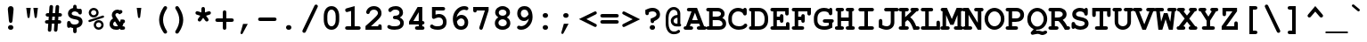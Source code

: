 SplineFontDB: 3.0
FontName: TlwgTypewriter-Bold
FullName: Tlwg Typewriter Bold
FamilyName: TlwgTypewriter
Weight: Bold
Copyright: Tlwg Typewriter-Bold, Free Thai Pseudo Monospace outline font. Copyright (C) 2003, 2004 Poonlap Veerathanabutr <poonlap@linux.thai.net>
UComments: "2003-11-20: Created. +AAoA-PfaEdit 1.0 (http://pfaedit.sf.net).+AAoACgAA-TLWG is Thai Linux Working Group http://linux.thai.net+AAoACgAA-Imported ISO-8859-1 from FreeMono.sfd.+AAoA-http://www.nongnu.org/freefont/+AAoACgAA-2003-11-22: first release+AAoACgAA-2003-11-25: Fixed vowel and tone marks' level." 
Version: 002.007
ItalicAngle: 0
UnderlinePosition: -100
UnderlineWidth: 50
Ascent: 800
Descent: 200
LayerCount: 2
Layer: 0 0 "Back"  1
Layer: 1 0 "Fore"  0
FSType: 0
OS2Version: 4
OS2_WeightWidthSlopeOnly: 0
OS2_UseTypoMetrics: 0
CreationTime: 1153666223
ModificationTime: 1450606692
PfmFamily: 49
TTFWeight: 700
TTFWidth: 5
LineGap: 90
VLineGap: 0
Panose: 2 0 6 3 0 0 0 0 0 0
OS2TypoAscent: 0
OS2TypoAOffset: 1
OS2TypoDescent: 0
OS2TypoDOffset: 1
OS2TypoLinegap: 0
OS2WinAscent: 0
OS2WinAOffset: 1
OS2WinDescent: 0
OS2WinDOffset: 1
HheadAscent: 0
HheadAOffset: 1
HheadDescent: 0
HheadDOffset: 1
OS2Vendor: 'PfEd'
Lookup: 6 0 0 "'ccmp' Thai Tone Tilde Reordering"  {"'ccmp' Thai Tone Tilde Reordering"  } ['ccmp' ('DFLT' <'dflt' > 'latn' <'dflt' > 'thai' <'KUY ' 'MLY ' 'PAL ' 'SAN ' 'THA ' 'dflt' > ) ]
Lookup: 6 0 0 "'ccmp' Thai Tone Macron Reordering"  {"'ccmp' Thai Tone Macron Reordering"  } ['ccmp' ('DFLT' <'dflt' > 'latn' <'dflt' > 'thai' <'KUY ' 'MLY ' 'PAL ' 'SAN ' 'THA ' 'dflt' > ) ]
Lookup: 6 0 0 "'ccmp' Thai Below Vowel Macron Reordering"  {"'ccmp' Thai Below Vowel Macron Reordering"  } ['ccmp' ('DFLT' <'dflt' > 'latn' <'dflt' > 'thai' <'KUY ' 'MLY ' 'PAL ' 'SAN ' 'THA ' 'dflt' > ) ]
Lookup: 4 0 0 "'ccmp' Patani Malay Ligatures"  {"'ccmp' Patani Malay Ligatures"  } ['ccmp' ('DFLT' <'dflt' > 'thai' <'KUY ' 'MLY ' 'PAL ' 'SAN ' 'THA ' 'dflt' > ) ]
Lookup: 6 0 0 "'ccmp' Thai Conditional Descender Removal"  {"'ccmp' Thai Conditional Descender Removal"  } ['ccmp' ('DFLT' <'dflt' > 'thai' <'KUY ' 'MLY ' 'THA ' 'dflt' > ) ]
Lookup: 1 0 0 "'ccmp' Pali-Sanskrit Descender Removal"  {"'ccmp' Pali-Sanskrit Descender Removal" ("descless" ) } ['ccmp' ('thai' <'PAL ' 'SAN ' > ) ]
Lookup: 6 0 0 "'ccmp' Thai Macron Below Vowel Reordering"  {"'ccmp' Thai Macron Below Vowel Reordering"  } ['ccmp' ('DFLT' <'dflt' > 'latn' <'dflt' > 'thai' <'KUY ' 'MLY ' 'PAL ' 'SAN ' 'THA ' 'dflt' > ) ]
Lookup: 6 0 0 "'ccmp' Thai Macron Tone Reordering"  {"'ccmp' Thai Macron Tone Reordering"  } ['ccmp' ('DFLT' <'dflt' > 'latn' <'dflt' > 'thai' <'KUY ' 'MLY ' 'PAL ' 'SAN ' 'THA ' 'dflt' > ) ]
Lookup: 6 0 0 "'ccmp' Thai Below Vowel Phinthu Reordering"  {"'ccmp' Thai Below Vowel Phinthu Reordering"  } ['ccmp' ('DFLT' <'dflt' > 'latn' <'dflt' > 'thai' <'KUY ' 'MLY ' 'PAL ' 'SAN ' 'THA ' 'dflt' > ) ]
Lookup: 6 0 0 "'ccmp' Thai General Composition"  {"'ccmp' Thai Below Vowel Tone Reordering"  "'ccmp' Thai General Composition"  } ['ccmp' ('DFLT' <'dflt' > 'thai' <'KUY ' 'MLY ' 'PAL ' 'SAN ' 'THA ' 'dflt' > ) ]
Lookup: 6 0 0 "'ccmp' Thai Phinthu Lower Tone Reordering"  {"'ccmp' Thai Phinthu Lower Tone Reordering"  } ['ccmp' ('DFLT' <'dflt' > 'latn' <'dflt' > 'thai' <'KUY ' 'MLY ' 'PAL ' 'SAN ' 'THA ' 'dflt' > ) ]
Lookup: 6 0 0 "'ccmp' Thai Below Vowel Macron Reordering Round 2"  {"'ccmp' Thai Below Vowel Macron Reordering Round 2"  } ['ccmp' ('DFLT' <'dflt' > 'latn' <'dflt' > 'thai' <'KUY ' 'MLY ' 'PAL ' 'SAN ' 'THA ' 'dflt' > ) ]
Lookup: 1 0 0 "Thai Descender Removal Single Substitution"  {"Thai Descender Removal Single Substitution" ("descless" ) } []
Lookup: 2 0 0 "Thai Sara Am Decomposition"  {"Thai Sara Am Decomposition"  } []
Lookup: 2 0 0 "Thai Tone Nikhahit Attachment"  {"Thai Tone Nikhahit Attachment"  } []
Lookup: 1 0 0 "Thai Sara Am Lakkhang"  {"Thai Sara Am Lakkhang"  } []
Lookup: 1 0 0 "Thai Tone Low Variant"  {"Thai Tone Low Variant" ("low" ) } []
Lookup: 1 0 0 "Thai Mark High Variant"  {"Thai Mark High Variant" ("high" ) } []
Lookup: 1 0 0 "Thai Sara U Mai Ek Reordering"  {"Thai Sara U Mai Ek Reordering"  } []
Lookup: 1 0 0 "Thai Sara U Mai Tho Reordering"  {"Thai Sara U Mai Tho Reordering"  } []
Lookup: 1 0 0 "Thai Sara U Mai Tri Reordering"  {"Thai Sara U Mai Tri Reordering"  } []
Lookup: 1 0 0 "Thai Sara U Mai Chattawa Reordering"  {"Thai Sara U Mai Chattawa Reordering"  } []
Lookup: 1 0 0 "Thai Sara U Thanthakhat Reordering"  {"Thai Sara U Thanthakhat Reordering"  } []
Lookup: 1 0 0 "Thai Sara U Nikhahit Reordering"  {"Thai Sara U Nikhahit Reordering"  } []
Lookup: 1 0 0 "Thai Sara UU Mai Ek Reordering"  {"Thai Sara UU Mai Ek Reordering"  } []
Lookup: 1 0 0 "Thai Sara UU Mai Tho Reordering"  {"Thai Sara UU Mai Tho Reordering"  } []
Lookup: 1 0 0 "Thai Sara UU Mai Tri Reordering"  {"Thai Sara UU Mai Tri Reordering"  } []
Lookup: 1 0 0 "Thai Sara UU Mai Chattawa Reordering"  {"Thai Sara UU Mai Chattawa Reordering"  } []
Lookup: 1 0 0 "Thai Sara UU Thanthakhat Reordering"  {"Thai Sara UU Thanthakhat Reordering"  } []
Lookup: 1 0 0 "Thai Sara UU Nikhahit Reordering"  {"Thai Sara UU Nikhahit Reordering"  } []
Lookup: 1 0 0 "Thai Phinthu Maitaikhu Reordering"  {"Thai Phinthu Maitaikhu Reordering"  } []
Lookup: 1 0 0 "Thai Phinthu Mai Ek Reordering"  {"Thai Phinthu Mai Ek Reordering"  } []
Lookup: 1 0 0 "Thai Phinthu Mai Tho Reordering"  {"Thai Phinthu Mai Tho Reordering"  } []
Lookup: 1 0 0 "Thai Phinthu Mai Tri Reordering"  {"Thai Phinthu Mai Tri Reordering"  } []
Lookup: 1 0 0 "Thai Phinthu Mai Chattawa Reordering"  {"Thai Phinthu Mai Chattawa Reordering"  } []
Lookup: 1 0 0 "Thai Phinthu Thanthakhat Reordering"  {"Thai Phinthu Thanthakhat Reordering"  } []
Lookup: 1 0 0 "Thai Phinthu Nikhahit Reordering"  {"Thai Phinthu Nikhahit Reordering"  } []
Lookup: 1 0 0 "Thai Mai Ek Tilde Reordering"  {"Thai Mai Ek Tilde Reordering"  } []
Lookup: 1 0 0 "Thai Mai Tho Tilde Reordering"  {"Thai Mai Tho Tilde Reordering"  } []
Lookup: 1 0 0 "Thai Mai Tri Tilde Reordering"  {"Thai Mai Tri Tilde Reordering"  } []
Lookup: 1 0 0 "Thai Mai Chattawa Tilde Reordering"  {"Thai Mai Chattawa Tilde Reordering"  } []
Lookup: 1 0 0 "Thai Sara U Phinthu Reordering"  {"Thai Sara U Phinthu Reordering"  } []
Lookup: 1 0 0 "Thai Sara UU Phinthu Reordering"  {"Thai Sara UU Phinthu Reordering"  } []
Lookup: 1 0 0 "Thai Maitaikhu Macron Reordering"  {"Thai Maitaikhu Macron Reordering"  } []
Lookup: 1 0 0 "Thai Mai Ek Macron Reordering"  {"Thai Mai Ek Macron Reordering"  } []
Lookup: 1 0 0 "Thai Mai Tho Macron Reordering"  {"Thai Mai Tho Macron Reordering"  } []
Lookup: 1 0 0 "Thai Mai Tri Macron Reordering"  {"Thai Mai Tri Macron Reordering"  } []
Lookup: 1 0 0 "Thai Mai Chattawa Macron Reordering"  {"Thai Mai Chattawa Macron Reordering"  } []
Lookup: 1 0 0 "Thai Thanthakhat Macron Reordering"  {"Thai Thanthakhat Macron Reordering"  } []
Lookup: 1 0 0 "Thai Sara U Macron Reordering"  {"Thai Sara U Macron Reordering"  } []
Lookup: 1 0 0 "Thai Sara UU Macron Reordering"  {"Thai Sara UU Macron Reordering"  } []
Lookup: 1 0 0 "Thai Phinthu Macron Reordering"  {"Thai Phinthu Macron Reordering"  } []
Lookup: 260 0 0 "'mark' Thai Below Base"  {"'mark' Thai Below Base"  } ['mark' ('DFLT' <'dflt' > 'thai' <'KUY ' 'MLY ' 'PAL ' 'SAN ' 'THA ' 'dflt' > ) ]
Lookup: 260 0 0 "'mark' Thai Above Base"  {"'mark' Thai Above Base"  } ['mark' ('DFLT' <'dflt' > 'thai' <'KUY ' 'MLY ' 'PAL ' 'SAN ' 'THA ' 'dflt' > ) ]
Lookup: 262 0 0 "'mkmk' Thai Above Mark"  {"'mkmk' Thai Above Mark"  } ['mkmk' ('DFLT' <'dflt' > 'thai' <'KUY ' 'MLY ' 'PAL ' 'SAN ' 'THA ' 'dflt' > ) ]
Lookup: 262 0 0 "'mkmk' Thai Below Mark"  {"'mkmk' Thai Below Mark"  } ['mkmk' ('DFLT' <'dflt' > 'latn' <'dflt' > 'thai' <'KUY ' 'MLY ' 'PAL ' 'SAN ' 'THA ' 'dflt' > ) ]
MarkAttachClasses: 1
DEI: 91125
ChainSub2: glyph "'ccmp' Thai Below Vowel Macron Reordering Round 2"  0 0 0 3
 String: 22 uni0E38 macronbelowcmb
 BString: 0
 FString: 0
 2
  SeqLookup: 0 "Thai Sara U Macron Reordering" 
  SeqLookup: 1 "Thai Sara U Macron Reordering" 
 String: 22 uni0E39 macronbelowcmb
 BString: 0
 FString: 0
 2
  SeqLookup: 0 "Thai Sara UU Macron Reordering" 
  SeqLookup: 1 "Thai Sara UU Macron Reordering" 
 String: 22 uni0E3A macronbelowcmb
 BString: 0
 FString: 0
 2
  SeqLookup: 0 "Thai Phinthu Macron Reordering" 
  SeqLookup: 1 "Thai Phinthu Macron Reordering" 
EndFPST
ChainSub2: glyph "'ccmp' Thai Macron Tone Reordering"  0 0 0 6
 String: 22 macronbelowcmb uni0E47
 BString: 0
 FString: 0
 2
  SeqLookup: 0 "Thai Maitaikhu Macron Reordering" 
  SeqLookup: 1 "Thai Maitaikhu Macron Reordering" 
 String: 22 macronbelowcmb uni0E48
 BString: 0
 FString: 0
 2
  SeqLookup: 0 "Thai Mai Ek Macron Reordering" 
  SeqLookup: 1 "Thai Mai Ek Macron Reordering" 
 String: 22 macronbelowcmb uni0E49
 BString: 0
 FString: 0
 2
  SeqLookup: 0 "Thai Mai Tho Macron Reordering" 
  SeqLookup: 1 "Thai Mai Tho Macron Reordering" 
 String: 22 macronbelowcmb uni0E4A
 BString: 0
 FString: 0
 2
  SeqLookup: 0 "Thai Mai Tri Macron Reordering" 
  SeqLookup: 1 "Thai Mai Tri Macron Reordering" 
 String: 22 macronbelowcmb uni0E4B
 BString: 0
 FString: 0
 2
  SeqLookup: 0 "Thai Mai Chattawa Macron Reordering" 
  SeqLookup: 1 "Thai Mai Chattawa Macron Reordering" 
 String: 22 macronbelowcmb uni0E4C
 BString: 0
 FString: 0
 2
  SeqLookup: 0 "Thai Thanthakhat Macron Reordering" 
  SeqLookup: 1 "Thai Thanthakhat Macron Reordering" 
EndFPST
ChainSub2: glyph "'ccmp' Thai Macron Below Vowel Reordering"  0 0 0 3
 String: 22 macronbelowcmb uni0E38
 BString: 0
 FString: 0
 2
  SeqLookup: 0 "Thai Sara U Macron Reordering" 
  SeqLookup: 1 "Thai Sara U Macron Reordering" 
 String: 22 macronbelowcmb uni0E39
 BString: 0
 FString: 0
 2
  SeqLookup: 0 "Thai Sara UU Macron Reordering" 
  SeqLookup: 1 "Thai Sara UU Macron Reordering" 
 String: 22 macronbelowcmb uni0E3A
 BString: 0
 FString: 0
 2
  SeqLookup: 0 "Thai Phinthu Macron Reordering" 
  SeqLookup: 1 "Thai Maitaikhu Macron Reordering" 
EndFPST
ChainSub2: glyph "'ccmp' Thai Below Vowel Macron Reordering"  0 0 0 3
 String: 22 uni0E38 macronbelowcmb
 BString: 0 
 FString: 0 
 2
  SeqLookup: 0 "Thai Sara U Macron Reordering" 
  SeqLookup: 1 "Thai Sara U Macron Reordering" 
 String: 22 uni0E39 macronbelowcmb
 BString: 0 
 FString: 0 
 2
  SeqLookup: 0 "Thai Sara UU Macron Reordering" 
  SeqLookup: 1 "Thai Sara UU Macron Reordering" 
 String: 22 uni0E3A macronbelowcmb
 BString: 0 
 FString: 0 
 2
  SeqLookup: 0 "Thai Phinthu Macron Reordering" 
  SeqLookup: 1 "Thai Phinthu Macron Reordering" 
EndFPST
ChainSub2: glyph "'ccmp' Thai Tone Macron Reordering"  0 0 0 6
 String: 22 uni0E47 macronbelowcmb
 BString: 0 
 FString: 0 
 2
  SeqLookup: 0 "Thai Maitaikhu Macron Reordering" 
  SeqLookup: 1 "Thai Maitaikhu Macron Reordering" 
 String: 22 uni0E48 macronbelowcmb
 BString: 0 
 FString: 0 
 2
  SeqLookup: 0 "Thai Mai Ek Macron Reordering" 
  SeqLookup: 1 "Thai Mai Ek Macron Reordering" 
 String: 22 uni0E49 macronbelowcmb
 BString: 0 
 FString: 0 
 2
  SeqLookup: 0 "Thai Mai Tho Macron Reordering" 
  SeqLookup: 1 "Thai Mai Tho Macron Reordering" 
 String: 22 uni0E4A macronbelowcmb
 BString: 0 
 FString: 0 
 2
  SeqLookup: 0 "Thai Mai Tri Macron Reordering" 
  SeqLookup: 1 "Thai Mai Tri Macron Reordering" 
 String: 22 uni0E4B macronbelowcmb
 BString: 0 
 FString: 0 
 2
  SeqLookup: 0 "Thai Mai Chattawa Macron Reordering" 
  SeqLookup: 1 "Thai Mai Chattawa Macron Reordering" 
 String: 22 uni0E4C macronbelowcmb
 BString: 0 
 FString: 0 
 2
  SeqLookup: 0 "Thai Thanthakhat Macron Reordering" 
  SeqLookup: 1 "Thai Thanthakhat Macron Reordering" 
EndFPST
ChainSub2: glyph "'ccmp' Thai Phinthu Lower Tone Reordering"  0 0 0 7
 String: 15 uni0E3A uni0E47
 BString: 0 
 FString: 0 
 2
  SeqLookup: 0 "Thai Phinthu Maitaikhu Reordering" 
  SeqLookup: 1 "Thai Phinthu Maitaikhu Reordering" 
 String: 19 uni0E3A uni0E48.low
 BString: 0 
 FString: 0 
 2
  SeqLookup: 0 "Thai Phinthu Mai Ek Reordering" 
  SeqLookup: 1 "Thai Phinthu Mai Ek Reordering" 
 String: 19 uni0E3A uni0E49.low
 BString: 0 
 FString: 0 
 2
  SeqLookup: 0 "Thai Phinthu Mai Tho Reordering" 
  SeqLookup: 1 "Thai Phinthu Mai Tho Reordering" 
 String: 19 uni0E3A uni0E4A.low
 BString: 0 
 FString: 0 
 2
  SeqLookup: 0 "Thai Phinthu Mai Tri Reordering" 
  SeqLookup: 1 "Thai Phinthu Mai Tri Reordering" 
 String: 19 uni0E3A uni0E4B.low
 BString: 0 
 FString: 0 
 2
  SeqLookup: 0 "Thai Phinthu Mai Chattawa Reordering" 
  SeqLookup: 1 "Thai Phinthu Mai Chattawa Reordering" 
 String: 19 uni0E3A uni0E4C.low
 BString: 0 
 FString: 0 
 2
  SeqLookup: 0 "Thai Phinthu Thanthakhat Reordering" 
  SeqLookup: 1 "Thai Phinthu Thanthakhat Reordering" 
 String: 15 uni0E3A uni0E4D
 BString: 0 
 FString: 0 
 2
  SeqLookup: 0 "Thai Phinthu Nikhahit Reordering" 
  SeqLookup: 1 "Thai Phinthu Nikhahit Reordering" 
EndFPST
ChainSub2: glyph "'ccmp' Thai Below Vowel Phinthu Reordering"  0 0 0 2
 String: 15 uni0E38 uni0E3A
 BString: 0 
 FString: 0 
 2
  SeqLookup: 0 "Thai Sara U Phinthu Reordering" 
  SeqLookup: 1 "Thai Sara U Phinthu Reordering" 
 String: 15 uni0E39 uni0E3A
 BString: 0 
 FString: 0 
 2
  SeqLookup: 0 "Thai Sara UU Phinthu Reordering" 
  SeqLookup: 1 "Thai Sara UU Phinthu Reordering" 
EndFPST
ChainSub2: glyph "'ccmp' Thai Tone Tilde Reordering"  0 0 0 4
 String: 17 uni0E48 tildecomb
 BString: 0 
 FString: 0 
 2
  SeqLookup: 0 "Thai Mai Ek Tilde Reordering" 
  SeqLookup: 1 "Thai Mai Ek Tilde Reordering" 
 String: 17 uni0E49 tildecomb
 BString: 0 
 FString: 0 
 2
  SeqLookup: 0 "Thai Mai Tho Tilde Reordering" 
  SeqLookup: 1 "Thai Mai Tho Tilde Reordering" 
 String: 17 uni0E4A tildecomb
 BString: 0 
 FString: 0 
 2
  SeqLookup: 0 "Thai Mai Tri Tilde Reordering" 
  SeqLookup: 1 "Thai Mai Tri Tilde Reordering" 
 String: 17 uni0E4B tildecomb
 BString: 0 
 FString: 0 
 2
  SeqLookup: 0 "Thai Mai Chattawa Tilde Reordering" 
  SeqLookup: 1 "Thai Mai Chattawa Tilde Reordering" 
EndFPST
ChainSub2: coverage "'ccmp' Thai Conditional Descender Removal"  0 0 0 1
 1 0 1
  Coverage: 15 uni0E0D uni0E10
  FCoverage: 38 macronbelowcmb uni0E38 uni0E39 uni0E3A
 1
  SeqLookup: 0 "Thai Descender Removal Single Substitution" 
EndFPST
ChainSub2: class "'ccmp' Thai General Composition"  7 7 1 7
  Class: 414 uni0E01 uni0E02 uni0E03 uni0E04 uni0E05 uni0E06 uni0E07 uni0E08 uni0E09 uni0E0A uni0E0B uni0E0C uni0E0D uni0E0E uni0E0F uni0E10 uni0E11 uni0E12 uni0E13 uni0E14 uni0E15 uni0E16 uni0E17 uni0E18 uni0E19 uni0E1A uni0E1B uni0E1C uni0E1D uni0E1E uni0E1F uni0E20 uni0E21 uni0E22 uni0E23 uni0E24 uni0E25 uni0E26 uni0E27 uni0E28 uni0E29 uni0E2A uni0E2B uni0E2C uni0E2D uni0E2E uni0E10.descless uni0E0D.descless dottedcircle
  Class: 7 uni0E33
  Class: 39 uni0E48 uni0E49 uni0E4A uni0E4B uni0E4C
  Class: 49 tildecomb uni0E31 uni0E34 uni0E35 uni0E36 uni0E37
  Class: 23 uni0E47 uni0E4D uni0E4E
  Class: 98 uni0E48.low uni0E49.low uni0E4A.low uni0E4B.low uni0E4C.low uni0E4D.high uni0E47.high uni0E4E.high
  BClass: 414 uni0E01 uni0E02 uni0E03 uni0E04 uni0E05 uni0E06 uni0E07 uni0E08 uni0E09 uni0E0A uni0E0B uni0E0C uni0E0D uni0E0E uni0E0F uni0E10 uni0E11 uni0E12 uni0E13 uni0E14 uni0E15 uni0E16 uni0E17 uni0E18 uni0E19 uni0E1A uni0E1B uni0E1C uni0E1D uni0E1E uni0E1F uni0E20 uni0E21 uni0E22 uni0E23 uni0E24 uni0E25 uni0E26 uni0E27 uni0E28 uni0E29 uni0E2A uni0E2B uni0E2C uni0E2D uni0E2E uni0E10.descless uni0E0D.descless dottedcircle
  BClass: 7 uni0E33
  BClass: 39 uni0E48 uni0E49 uni0E4A uni0E4B uni0E4C
  BClass: 49 tildecomb uni0E31 uni0E34 uni0E35 uni0E36 uni0E37
  BClass: 23 uni0E47 uni0E4D uni0E4E
  BClass: 98 uni0E48.low uni0E49.low uni0E4A.low uni0E4B.low uni0E4C.low uni0E4D.high uni0E47.high uni0E4E.high
 1 1 0
  ClsList: 2
  BClsList: 1
  FClsList:
 1
  SeqLookup: 0 "Thai Sara Am Decomposition" 
 2 1 0
  ClsList: 3 2
  BClsList: 1
  FClsList:
 2
  SeqLookup: 0 "Thai Tone Nikhahit Attachment" 
  SeqLookup: 1 "Thai Sara Am Lakkhang" 
 1 1 0
  ClsList: 3
  BClsList: 1
  FClsList:
 1
  SeqLookup: 0 "Thai Tone Low Variant" 
 1 1 0
  ClsList: 5
  BClsList: 4
  FClsList:
 1
  SeqLookup: 0 "Thai Mark High Variant" 
 1 1 0
  ClsList: 5
  BClsList: 3
  FClsList:
 1
  SeqLookup: 0 "Thai Mark High Variant" 
 1 1 0
  ClsList: 5
  BClsList: 5
  FClsList:
 1
  SeqLookup: 0 "Thai Mark High Variant" 
 1 1 0
  ClsList: 5
  BClsList: 6
  FClsList:
 1
  SeqLookup: 0 "Thai Mark High Variant" 
  ClassNames: "All_Others"  "1"  "2"  "3"  "4"  "5"  "6"  
  BClassNames: "All_Others"  "1"  "2"  "3"  "4"  "5"  "6"  
  FClassNames: "All_Others"  
EndFPST
ChainSub2: glyph "'ccmp' Thai Below Vowel Tone Reordering"  0 0 0 19
 String: 15 uni0E38 uni0E48
 BString: 0 
 FString: 0 
 2
  SeqLookup: 0 "Thai Sara U Mai Ek Reordering" 
  SeqLookup: 1 "Thai Sara U Mai Ek Reordering" 
 String: 15 uni0E38 uni0E49
 BString: 0 
 FString: 0 
 2
  SeqLookup: 0 "Thai Sara U Mai Tho Reordering" 
  SeqLookup: 1 "Thai Sara U Mai Tho Reordering" 
 String: 15 uni0E38 uni0E4A
 BString: 0 
 FString: 0 
 2
  SeqLookup: 0 "Thai Sara U Mai Tri Reordering" 
  SeqLookup: 1 "Thai Sara U Mai Tri Reordering" 
 String: 15 uni0E38 uni0E4B
 BString: 0 
 FString: 0 
 2
  SeqLookup: 0 "Thai Sara U Mai Chattawa Reordering" 
  SeqLookup: 1 "Thai Sara U Mai Chattawa Reordering" 
 String: 15 uni0E38 uni0E4C
 BString: 0 
 FString: 0 
 2
  SeqLookup: 0 "Thai Sara U Thanthakhat Reordering" 
  SeqLookup: 1 "Thai Sara U Thanthakhat Reordering" 
 String: 15 uni0E38 uni0E4D
 BString: 0 
 FString: 0 
 2
  SeqLookup: 0 "Thai Sara U Nikhahit Reordering" 
  SeqLookup: 1 "Thai Sara U Nikhahit Reordering" 
 String: 15 uni0E39 uni0E48
 BString: 0 
 FString: 0 
 2
  SeqLookup: 0 "Thai Sara UU Mai Ek Reordering" 
  SeqLookup: 1 "Thai Sara UU Mai Ek Reordering" 
 String: 15 uni0E39 uni0E49
 BString: 0 
 FString: 0 
 2
  SeqLookup: 0 "Thai Sara UU Mai Tho Reordering" 
  SeqLookup: 1 "Thai Sara UU Mai Tho Reordering" 
 String: 15 uni0E39 uni0E4A
 BString: 0 
 FString: 0 
 2
  SeqLookup: 0 "Thai Sara UU Mai Tri Reordering" 
  SeqLookup: 1 "Thai Sara UU Mai Tri Reordering" 
 String: 15 uni0E39 uni0E4B
 BString: 0 
 FString: 0 
 2
  SeqLookup: 0 "Thai Sara UU Mai Chattawa Reordering" 
  SeqLookup: 1 "Thai Sara UU Mai Chattawa Reordering" 
 String: 15 uni0E39 uni0E4C
 BString: 0 
 FString: 0 
 2
  SeqLookup: 0 "Thai Sara UU Thanthakhat Reordering" 
  SeqLookup: 1 "Thai Sara UU Thanthakhat Reordering" 
 String: 15 uni0E39 uni0E4D
 BString: 0 
 FString: 0 
 2
  SeqLookup: 0 "Thai Sara UU Nikhahit Reordering" 
  SeqLookup: 1 "Thai Sara UU Nikhahit Reordering" 
 String: 15 uni0E3A uni0E47
 BString: 0 
 FString: 0 
 2
  SeqLookup: 0 "Thai Phinthu Maitaikhu Reordering" 
  SeqLookup: 1 "Thai Phinthu Maitaikhu Reordering" 
 String: 15 uni0E3A uni0E48
 BString: 0 
 FString: 0 
 2
  SeqLookup: 0 "Thai Phinthu Mai Ek Reordering" 
  SeqLookup: 1 "Thai Phinthu Mai Ek Reordering" 
 String: 15 uni0E3A uni0E49
 BString: 0 
 FString: 0 
 2
  SeqLookup: 0 "Thai Phinthu Mai Tho Reordering" 
  SeqLookup: 1 "Thai Phinthu Mai Tho Reordering" 
 String: 15 uni0E3A uni0E4A
 BString: 0 
 FString: 0 
 2
  SeqLookup: 0 "Thai Phinthu Mai Tri Reordering" 
  SeqLookup: 1 "Thai Phinthu Mai Tri Reordering" 
 String: 15 uni0E3A uni0E4B
 BString: 0 
 FString: 0 
 2
  SeqLookup: 0 "Thai Phinthu Mai Chattawa Reordering" 
  SeqLookup: 1 "Thai Phinthu Mai Chattawa Reordering" 
 String: 15 uni0E3A uni0E4C
 BString: 0 
 FString: 0 
 2
  SeqLookup: 0 "Thai Phinthu Thanthakhat Reordering" 
  SeqLookup: 1 "Thai Phinthu Thanthakhat Reordering" 
 String: 15 uni0E3A uni0E4D
 BString: 0 
 FString: 0 
 2
  SeqLookup: 0 "Thai Phinthu Nikhahit Reordering" 
  SeqLookup: 1 "Thai Phinthu Nikhahit Reordering" 
EndFPST
ShortTable: cvt  4
  33
  633
  68
  1297
EndShort
LangName: 1033 "" "" "" "" "" "" "" "" "TLWG" "" "" "" "" "This font is free software; you can redistribute it and/or modify it under the terms of the GNU General Public License as published by the Free Software Foundation; either version 2 of the License, or (at your option) any later version.+AAoACgAA-This font is distributed in the hope that it will be useful, but WITHOUT ANY WARRANTY; without even the implied warranty of MERCHANTABILITY or FITNESS FOR A PARTICULAR PURPOSE.  See the GNU General Public License for more details.+AAoACgAA-You should have received a copy of the GNU General Public License along with this font; if not, write to the Free Software Foundation, Inc., 51 Franklin St, Fifth Floor, Boston, MA  02110-1301  USA+AAoACgAA-As a special exception, if you create a document which uses this font, and embed this font or unaltered portions of this font into the document, this font does not by itself cause the resulting document to be covered by the GNU General Public License. This exception does not however invalidate any other reasons why the document might be covered by the GNU General Public License. If you modify this font, you may extend this exception to your version of the font, but you are not obligated to do so. If you do not wish to do so, delete this exception statement from your version." "" "" "Tlwg Typewriter" "Bold" "" "A quick brown fox jumps over the lazy dog." 
LangName: 1054 "" "" "" "" "" "" "" "" "" "" "" "" "" "" "" "" "" "" "" "+DkAOFA5HDgEOAQ4VDjEODQ4NDjkOQA4dDkkOMg5EDgIOSQ4EDjgOEw4bDjkOSA4tDiIOOQ5IDhcONQ5IDhoOSQ4yDhkOIw40DiEOGQ4zDkkA" 
Encoding: UnicodeBmp
Compacted: 1
UnicodeInterp: none
NameList: Adobe Glyph List
DisplaySize: -48
AntiAlias: 1
FitToEm: 1
WinInfo: 192 12 9
BeginPrivate: 7
BlueValues 31 [-16 0 437 452 583 597 623 638]
OtherBlues 11 [-205 -205]
ForceBold 4 true
StdHW 5 [100]
StdVW 5 [100]
StemSnapH 5 [100]
StemSnapV 5 [100]
EndPrivate
AnchorClass2: "BelowMark"  "'mkmk' Thai Below Mark" "AboveBase"  "'mark' Thai Above Base" "BelowBase"  "'mark' Thai Below Base" "AboveMark"  "'mkmk' Thai Above Mark" 
BeginChars: 65540 348

StartChar: micro
Encoding: 181 181 0
Width: 600
Flags: W
HStem: -16 100<204.178 350.564> 0 100<510 562.708> 337 100<21.0315 95 317.264 410>
VStem: 13 182<346.032 427.968> 95 100<-144.969 -7 93.0204 337> 309 201<346.355 427.968> 410 100<126.053 337>
LayerCount: 2
Fore
SplineSet
195 -7 m 1xaa
 195 -87 l 2
 195 -130 180 -153 145 -153 c 0
 111 -153 95 -130 95 -87 c 2
 95 337 l 1xaa
 79 337 l 2
 37 337 13 352 13 387 c 0xb0
 13 422 36 437 79 437 c 2
 195 437 l 1
 195 144 l 2
 195 101 214 84 260 84 c 0
 304 84 346 99 410 138 c 1
 410 337 l 1xaa
 375 337 l 2
 333 337 309 353 309 387 c 0xa4
 309 422 332 437 375 437 c 2
 510 437 l 1
 510 100 l 1
 549 100 571 82 571 50 c 0
 571 16 547 0 505 0 c 2
 410 0 l 1x62
 410 22 l 1
 356 -4 305 -16 253 -16 c 0
 232 -16 215 -13 195 -7 c 1xaa
EndSplineSet
Validated: 1
EndChar

StartChar: uni0E31
Encoding: 3633 3633 1
Width: 0
Flags: W
HStem: 502 60<-284.705 -169.5> 642 55<-285.374 -218.271>
VStem: -335 43<566.495 636.143> -212 46<599 635.696>
AnchorPoint: "AboveMark" -129 500 mark 0
AnchorPoint: "AboveMark" -129 700 basemark 0
AnchorPoint: "AboveBase" -75 500 mark 0
LayerCount: 2
Fore
SplineSet
-252 642 m 0
 -274 642 -292 621 -292 599 c 0
 -292 577 -274 562 -252 562 c 0
 -230 562 -212 577 -212 599 c 0
 -212 621 -230 642 -252 642 c 0
-252 697 m 16
 -230 697 -166 685 -166 625 c 0
 -166 617 -167 608 -167 599 c 1
 -109 599 -71 659 -46 682 c 9
 18 621 l 17
 -25 564 -52 539 -113 515 c 16
 -137 505 -159 502 -180 502 c 0
 -205 502 -230 507 -258 514 c 0
 -300 524 -335 555 -335 599 c 24
 -335 650 -303 697 -252 697 c 16
EndSplineSet
Validated: 1
EndChar

StartChar: uni0E34
Encoding: 3636 3636 2
Width: 0
Flags: W
HStem: 500 57<-370 -197> 586 80<-367.521 -201.148>
AnchorPoint: "AboveMark" -153 500 mark 0
AnchorPoint: "AboveMark" -153 700 basemark 0
AnchorPoint: "AboveBase" -110 500 mark 0
LayerCount: 2
Fore
SplineSet
-254 586 m 2
 -307 586 l 2
 -338 586 -370 583 -370 557 c 9
 -197 557 l 17
 -197 583 -225 586 -254 586 c 2
-278 666 m 0
 -176 666 -110 630 -110 500 c 9
 -450 500 l 17
 -450 626 -390 666 -278 666 c 0
EndSplineSet
Validated: 1
EndChar

StartChar: uni0E35
Encoding: 3637 3637 3
Width: 0
Flags: W
HStem: 500 72<-399 -271> 603 65<-396.585 -273.658>
VStem: -172 97<572 668>
AnchorPoint: "AboveMark" -123 500 mark 0
AnchorPoint: "AboveMark" -123 700 basemark 0
AnchorPoint: "AboveBase" -80 500 mark 0
LayerCount: 2
Fore
SplineSet
-332 603 m 24
 -361 603 -399 602 -399 572 c 9
 -271 572 l 17
 -271 600 -305 603 -332 603 c 24
-332 668 m 0
 -242 668 -189 642 -172 572 c 9
 -172 668 l 25
 -75 668 l 25
 -75 500 l 25
 -500 500 l 17
 -500 606 -440 668 -332 668 c 0
EndSplineSet
Validated: 1
EndChar

StartChar: uni0E36
Encoding: 3638 3638 4
Width: 0
Flags: W
HStem: 500 64<-404 -269> 500 49<-202.381 -130.175> 594 72<-401.634 -272.629> 642 44<-203.091 -132.051>
VStem: -269 57<564.027 587.569> -122 44<556.318 632.645>
AnchorPoint: "AboveMark" -167 500 mark 0
AnchorPoint: "AboveMark" -167 700 basemark 0
AnchorPoint: "AboveBase" -80 500 mark 0
LayerCount: 2
Fore
SplineSet
-168 642 m 0x5c
 -193 642 -212 614 -212 595 c 0
 -212 576 -190 549 -165 549 c 0
 -140 549 -122 576 -122 595 c 0
 -122 614 -143 642 -168 642 c 0x5c
-344 594 m 0xac
 -366 594 -404 589 -404 564 c 9
 -269 564 l 17
 -269 588 -304 594 -344 594 c 0xac
-361 666 m 16
 -315 666 -247 633 -247 633 c 1
 -247 633 -205 686 -168 686 c 16
 -118 686 -78 647 -78 598 c 16
 -78 559 -97 546 -123 525 c 24
 -146 507 -193 500 -193 500 c 9
 -496 500 l 17x5c
 -496 630 -444 666 -361 666 c 16
EndSplineSet
Validated: 1
EndChar

StartChar: uni0E37
Encoding: 3639 3639 5
Width: 0
Flags: W
HStem: 500 76<-423 -324 -178 -142> 605 63<-422.275 -326.045>
VStem: -489 66<576 600.605> -246 68<576 667> -142 66<576 666>
AnchorPoint: "AboveMark" -160 500 mark 0
AnchorPoint: "AboveMark" -160 700 basemark 0
AnchorPoint: "AboveBase" -80 500 mark 0
LayerCount: 2
Fore
SplineSet
-378 605 m 8
 -399 605 -423 603 -423 576 c 9
 -324 576 l 17
 -324 599 -351 605 -378 605 c 8
-377 668 m 16
 -317 668 -280 635 -246 576 c 9
 -246 667 l 25
 -178 667 l 25
 -178 576 l 25
 -142 576 l 25
 -142 666 l 25
 -76 666 l 25
 -76 500 l 25
 -489 500 l 17
 -489 631 -456 668 -377 668 c 16
EndSplineSet
Validated: 1
EndChar

StartChar: uni0E47
Encoding: 3655 3655 6
Width: 0
Flags: W
HStem: 500 38<-179.65 -134.619> 583 35<-179.435 -134.673> 682 68<-343.196 -154.739>
VStem: -431 72<598.805 666.596> -134 32<539.38 581.633>
AnchorPoint: "AboveMark" -265 775 basemark 0
AnchorPoint: "AboveBase" -100 500 mark 0
LayerCount: 2
Fore
SplineSet
-157 583 m 0
 -170 583 -180 574 -180 561 c 0
 -180 548 -170 538 -157 538 c 0
 -144 538 -134 548 -134 561 c 0
 -134 574 -144 583 -157 583 c 0
-315 500 m 17
 -358 516 -431 544 -431 615 c 0
 -431 660 -423 691 -395 712 c 0
 -358 740 -319 750 -253 750 c 0
 -153 750 -119 799 -119 799 c 9
 -84 754 l 17
 -84 754 -126 681 -240 681 c 0
 -261 681 -276 682 -289 682 c 0
 -340 682 -359 646 -359 628 c 0
 -359 605 -312 583 -312 583 c 9
 -265 618 l 1
 -224 583 l 9
 -212 583 l 17
 -212 590 -182 618 -156 618 c 0
 -123 618 -102 585 -102 558 c 0
 -102 541 -114 530 -127 515 c 0
 -135 505 -151 500 -151 500 c 1
 -218 500 l 9
 -265 535 l 25
 -315 500 l 17
EndSplineSet
Validated: 1
Substitution2: "Thai Maitaikhu Macron Reordering" macronbelowcmb
Substitution2: "Thai Mark High Variant" uni0E47.high
Substitution2: "Thai Phinthu Maitaikhu Reordering" uni0E3A
EndChar

StartChar: uni0E48
Encoding: 3656 3656 7
Width: 0
Flags: W
HStem: 700 155<-169 -72>
VStem: -169 97<700 855>
AnchorPoint: "AboveMark" -120 880 basemark 0
AnchorPoint: "AboveMark" -120 700 mark 0
LayerCount: 2
Fore
SplineSet
-169 855 m 1
 -72 855 l 1
 -72 700 l 1
 -169 700 l 1
 -169 855 l 1
EndSplineSet
Validated: 1
Substitution2: "Thai Mai Ek Macron Reordering" macronbelowcmb
Substitution2: "Thai Mai Ek Tilde Reordering" tildecomb
MultipleSubs2: "Thai Tone Nikhahit Attachment" uni0E4D uni0E48
Substitution2: "Thai Tone Low Variant" uni0E48.low
Substitution2: "Thai Sara U Mai Ek Reordering" uni0E38
Substitution2: "Thai Sara UU Mai Ek Reordering" uni0E39
Substitution2: "Thai Phinthu Mai Ek Reordering" uni0E3A
EndChar

StartChar: uni0E49
Encoding: 3657 3657 8
Width: 0
Flags: W
HStem: 700 108<-236.867 -179.649> 700 79<-281 -237> 871 33<-236.523 -182.234>
VStem: -283 42<810.4 869.004> -178 43<810.223 869.123>
AnchorPoint: "AboveMark" -161 929 basemark 0
AnchorPoint: "AboveMark" -161 700 mark 0
LayerCount: 2
Fore
SplineSet
-210 871 m 0xb8
 -227 871 -241 857 -241 840 c 0
 -241 822 -227 808 -210 808 c 0
 -192 808 -178 822 -178 840 c 0
 -178 857 -192 871 -210 871 c 0xb8
-210 904 m 16
 -173 904 -135 873 -135 839 c 0
 -135 816 -149 781 -149 781 c 1
 -149 781 -69 796 -42 847 c 9
 23 813 l 17
 23 813 -1 755 -32 732 c 24
 -67 706 -131 700 -140 700 c 2
 -281 700 l 9
 -281 779 l 17
 -237 779 l 1x78
 -237 779 -283 797 -283 840 c 8
 -283 878 -248 904 -210 904 c 16
EndSplineSet
Validated: 1
Substitution2: "Thai Mai Tho Macron Reordering" macronbelowcmb
Substitution2: "Thai Mai Tho Tilde Reordering" tildecomb
MultipleSubs2: "Thai Tone Nikhahit Attachment" uni0E4D uni0E49
Substitution2: "Thai Tone Low Variant" uni0E49.low
Substitution2: "Thai Sara U Mai Tho Reordering" uni0E38
Substitution2: "Thai Sara UU Mai Tho Reordering" uni0E39
Substitution2: "Thai Phinthu Mai Tho Reordering" uni0E3A
EndChar

StartChar: uni0E4B
Encoding: 3659 3659 9
Width: 0
Flags: W
HStem: 773 72<-220 -142 -40 48>
VStem: -142 102<700 773 846 926>
AnchorPoint: "AboveMark" -91 951 basemark 0
AnchorPoint: "AboveMark" -91 700 mark 0
LayerCount: 2
Fore
SplineSet
-142 773 m 1
 -220 773 l 1
 -220 846 l 1
 -142 846 l 1
 -142 926 l 1
 -40 926 l 1
 -40 845 l 1
 48 845 l 1
 48 773 l 1
 -40 773 l 1
 -40 700 l 1
 -142 700 l 1
 -142 773 l 1
EndSplineSet
Validated: 1
Substitution2: "Thai Mai Chattawa Macron Reordering" macronbelowcmb
Substitution2: "Thai Mai Chattawa Tilde Reordering" tildecomb
MultipleSubs2: "Thai Tone Nikhahit Attachment" uni0E4D uni0E4B
Substitution2: "Thai Tone Low Variant" uni0E4B.low
Substitution2: "Thai Sara U Mai Chattawa Reordering" uni0E38
Substitution2: "Thai Sara UU Mai Chattawa Reordering" uni0E39
Substitution2: "Thai Phinthu Mai Chattawa Reordering" uni0E3A
EndChar

StartChar: uni0E4C
Encoding: 3660 3660 10
Width: 0
Flags: W
HStem: 695 41<-187.82 -128.646>
VStem: -236 46<738.064 797.856> -126 51<737.619 779.014>
DStem2: -165 849 -78 772 0.868243 0.496139<29.3006 182.455>
AnchorPoint: "AboveMark" -158 899 basemark 0
AnchorPoint: "AboveMark" -158 700 mark 0
LayerCount: 2
Fore
SplineSet
-190 768 m 0
 -190 750 -176 736 -158 736 c 0
 -140 736 -126 750 -126 768 c 0
 -126 786 -140 800 -158 800 c 0
 -176 800 -190 786 -190 768 c 0
-146 695 m 0
 -189 695 -236 721 -236 768 c 24
 -236 810 -203 831 -165 849 c 16
 -123 870 -64 903 0 938 c 25
 48 844 l 25
 -78 772 l 1
 -78 772 -75 762 -75 750 c 0
 -75 715 -114 695 -146 695 c 0
EndSplineSet
Validated: 1
Substitution2: "Thai Thanthakhat Macron Reordering" macronbelowcmb
MultipleSubs2: "Thai Tone Nikhahit Attachment" uni0E4D uni0E4C
Substitution2: "Thai Tone Low Variant" uni0E4C.low
Substitution2: "Thai Sara U Thanthakhat Reordering" uni0E38
Substitution2: "Thai Sara UU Thanthakhat Reordering" uni0E39
Substitution2: "Thai Phinthu Thanthakhat Reordering" uni0E3A
EndChar

StartChar: space
Encoding: 32 32 11
Width: 600
Flags: W
LayerCount: 2
EndChar

StartChar: exclam
Encoding: 33 33 12
Width: 600
Flags: W
HStem: -15 132<242.406 358.047> 618 20G<277.5 324>
VStem: 225 150<3.02535 98.9747 269.766 617.854>
LayerCount: 2
Fore
SplineSet
379 525 m 2
 350 228 l 2
 347 197 329 179 301 179 c 0
 273 179 254 198 251 228 c 2
 222 525 l 2
 221 537 220 551 220 558 c 0
 220 604 254 638 301 638 c 0
 347 638 381 604 381 558 c 0
 381 552 380 538 379 525 c 2
309 -15 m 2
 292 -15 l 2
 255 -15 225 15 225 51 c 0
 225 87 255 117 292 117 c 2
 309 117 l 2
 346 117 375 88 375 51 c 0
 375 14 346 -15 309 -15 c 2
EndSplineSet
Validated: 1
EndChar

StartChar: quotedbl
Encoding: 34 34 13
Width: 600
Flags: W
HStem: 312 290<172.604 229.717 372.604 429.717>
VStem: 170 63<313.094 399.5> 370 63<313.094 399.5>
LayerCount: 2
Fore
SplineSet
136 602 m 1
 264 602 l 1
 233 348 l 2
 229 322 221 312 201 312 c 0
 182 312 173 322 170 347 c 2
 136 602 l 1
336 602 m 1
 464 602 l 1
 433 348 l 2
 429 322 421 312 401 312 c 0
 382 312 373 322 370 347 c 2
 336 602 l 1
EndSplineSet
Validated: 1
EndChar

StartChar: numbersign
Encoding: 35 35 14
Width: 600
Flags: W
HStem: 139 99<70.0315 154 261 326 432 510.46> 344 100<89.8394 168 276 340 447 530.677>
DStem2: 143 -22 242 -29 0.0714632 0.997443<-17.8362 161.374 267.768 366.851 474.313 660.767> 326 139 414 -29 0.0699502 0.99755<-183.134 0 106.172 205.477 312.717 499.171>
LayerCount: 2
Fore
SplineSet
447 444 m 1
 472 444 l 2
 515 444 538 429 538 394 c 0
 538 359 515 344 472 344 c 2
 440 344 l 1
 432 238 l 1
 451 238 l 2
 495 238 518 223 518 188 c 0
 518 154 494 139 452 139 c 2
 425 139 l 1
 414 -29 l 2
 411 -79 383 -92 362 -92 c 0
 336 -92 313 -69 313 -44 c 0
 313 -37 314 -30 315 -22 c 2
 315 -22 322 86 326 139 c 1
 254 139 l 1
 242 -29 l 2
 239 -70 228 -92 192 -92 c 0
 163 -92 142 -70 142 -40 c 0
 142 -36 142 -29 143 -22 c 2
 154 139 l 1
 128 139 l 2
 86 139 62 154 62 189 c 0
 62 223 85 238 128 238 c 2
 161 238 l 1
 168 344 l 1
 149 344 l 2
 105 344 82 359 82 394 c 0
 82 429 104 444 149 444 c 2
 175 444 l 1
 187 612 l 2
 190 653 203 675 238 675 c 0
 263 675 289 652 289 630 c 0
 289 629 289 628 289 627 c 2
 289 627 280 504 276 444 c 1
 347 444 l 1
 359 612 l 2
 362 653 375 675 410 675 c 0
 435 675 460 652 460 630 c 0
 460 629 460 628 460 627 c 2
 447 444 l 1
340 344 m 1
 269 344 l 1
 261 238 l 1
 333 238 l 1
 340 344 l 1
EndSplineSet
Validated: 1
EndChar

StartChar: dollar
Encoding: 36 36 15
Width: 600
Flags: W
HStem: -123 247<261.622 340.972> 34 195<92.7047 172.255> 417 164<418.513 486.295> 495 189<261.809 341.919>
VStem: 83 101<152.094 220.181> 107 104<397.964 473.692> 252 99<-115.642 31.2717 587.624 676.677> 394 102<425.524 480.853> 413 104<155.147 243.341>
DStem2: 286 377 259 280 0.980068 -0.198662<-75.626 145.819>
LayerCount: 2
Fore
SplineSet
446 581 m 0x2680
 482 581 496 554 496 515 c 2
 496 483 l 2
 496 439 481 417 446 417 c 0
 419 417 400 432 394 459 c 1x27
 391 478 351 495 310 495 c 0
 250 495 211 470 211 433 c 0
 211 406 235 387 286 377 c 2
 351 363 l 2
 397 353 517 330 517 199 c 0
 517 112 455 47 351 27 c 1
 351 -56 l 2
 351 -100 336 -123 302 -123 c 0x9680
 267 -123 252 -100 252 -56 c 2
 252 27 l 1
 210 36 205 38 173 52 c 1
 157 38 148 34 134 34 c 0
 99 34 83 57 83 101 c 2
 83 162 l 2
 83 206 98 229 133 229 c 0
 178 229 183 184 184 180 c 0x4a80
 192 149 245 124 300 124 c 0
 365 124 413 157 413 200 c 0
 413 235 389 254 333 265 c 2
 259 280 l 2
 160 300 107 354 107 435 c 0
 107 513 166 577 252 592 c 1
 252 618 l 2
 252 661 267 684 302 684 c 0x9680
 336 684 351 661 351 618 c 2
 351 592 l 1
 376 587 394 584 418 574 c 1
 429 579 437 581 446 581 c 0x2680
EndSplineSet
Validated: 1
EndChar

StartChar: percent
Encoding: 37 37 16
Width: 600
Flags: W
HStem: -15 65<317.383 419.461> 199 65<317.314 420.638> 338 65<177.539 279.617> 552 65<177.314 280.638>
VStem: 89 65<426.607 528.686> 229 65<73.6073 175.686> 303 65<426.09 529.208> 443 65<73.09 176.208>
DStem2: 110 272 129 213 0.950763 0.309917<-20.2934 400.737>
LayerCount: 2
Fore
SplineSet
228 617 m 0
 307 617 368 555 368 476 c 0
 368 401 305 338 229 338 c 0
 152 338 89 401 89 478 c 0
 89 554 152 617 228 617 c 0
228 552 m 0
 188 552 154 518 154 478 c 0
 154 437 188 403 228 403 c 0
 269 403 303 437 303 477 c 0
 303 519 270 552 228 552 c 0
491 331 m 2
 129 213 l 2
 122 211 113 209 109 209 c 0
 94 209 80 224 80 241 c 0
 80 257 88 265 110 272 c 2
 472 390 l 2
 484 394 486 394 492 394 c 0
 507 394 521 379 521 362 c 0
 521 346 513 338 491 331 c 2
368 264 m 0
 447 264 508 202 508 123 c 0
 508 48 445 -15 368 -15 c 0
 292 -15 229 48 229 125 c 0
 229 201 292 264 368 264 c 0
368 199 m 0
 328 199 294 165 294 125 c 0
 294 84 328 50 369 50 c 0
 409 50 443 84 443 124 c 0
 443 166 410 199 368 199 c 0
EndSplineSet
Validated: 1
EndChar

StartChar: ampersand
Encoding: 38 38 17
Width: 600
Flags: W
HStem: -14 100<189.021 311.432> 0 100<434 499.969> 450 100<247.277 338.197>
VStem: 75 100<100.542 198.22> 137 100<352.639 439.836>
LayerCount: 2
Fore
SplineSet
365 198 m 1xa8
 388 280 l 1
 441 280 l 2
 485 280 507 265 507 229 c 0
 507 203 488 182 464 180 c 1
 453 139 446 121 434 100 c 1
 442 100 l 2
 485 100 508 85 508 50 c 0
 508 15 484 0 442 0 c 2
 381 0 l 1x68
 370 15 l 1
 340 -6 310 -14 257 -14 c 0
 147 -14 75 48 75 144 c 0xb0
 75 211 109 267 171 303 c 1
 144 349 137 368 137 399 c 0
 137 480 208 550 289 550 c 0
 313 550 333 545 359 533 c 1
 371 537 380 540 387 540 c 0
 412 540 435 515 435 490 c 0
 435 467 426 456 394 438 c 2
 353 416 l 1
 324 442 310 450 290 450 c 0
 261 450 237 428 237 400 c 0
 237 389 246 370 265 343 c 2
 365 198 l 1xa8
312 100 m 1
 228 220 l 1
 193 204 175 177 175 144 c 0
 175 105 202 86 257 86 c 0xb0
 282 86 293 89 312 100 c 1
EndSplineSet
Validated: 1
EndChar

StartChar: quotesingle
Encoding: 39 39 18
Width: 600
Flags: W
HStem: 312 290<272.604 329.717>
VStem: 270 63<313.094 399.5>
LayerCount: 2
Fore
SplineSet
236 602 m 1
 364 602 l 1
 333 348 l 2
 329 322 321 312 301 312 c 0
 282 312 273 322 270 347 c 2
 236 602 l 1
EndSplineSet
Validated: 1
EndChar

StartChar: parenleft
Encoding: 40 40 19
Width: 600
Flags: W
HStem: 612 20G<426 451.5>
VStem: 264 111<99.9444 381.01>
LayerCount: 2
Fore
SplineSet
437 632 m 0
 466 632 488 610 488 583 c 0
 488 571 486 565 476 549 c 0
 406 437 375 341 375 240 c 0
 375 138 407 42 476 -70 c 0
 486 -86 488 -92 488 -104 c 0
 488 -131 466 -153 437 -153 c 0
 413 -153 400 -142 371 -95 c 0
 300 18 264 133 264 243 c 0
 264 350 307 478 380 587 c 0
 403 623 415 632 437 632 c 0
EndSplineSet
Validated: 1
EndChar

StartChar: parenright
Encoding: 41 41 20
Width: 600
Flags: W
HStem: 612 20G<153.5 180>
VStem: 230 111<97.9564 379.056>
LayerCount: 2
Fore
SplineSet
168 632 m 0
 192 632 205 621 234 574 c 0
 305 461 341 346 341 236 c 0
 341 129 298 1 225 -109 c 0
 202 -144 190 -153 168 -153 c 0
 139 -153 117 -131 117 -104 c 0
 117 -92 119 -86 129 -70 c 0
 199 42 230 138 230 239 c 0
 230 341 198 437 129 549 c 0
 119 565 117 571 117 583 c 0
 117 610 139 632 168 632 c 0
EndSplineSet
Validated: 1
EndChar

StartChar: asterisk
Encoding: 42 42 21
Width: 600
Flags: W
HStem: 602 20G<282.5 317.5>
VStem: 250 100<467 614.677>
DStem2: 219 372 248 242 0.585491 0.810679<-133.494 0> 381 372 300 314 0.585491 -0.810679<0 133.494>
LayerCount: 2
Fore
SplineSet
219 372 m 1
 133 400 l 2
 96 411 83 425 83 452 c 0
 83 479 105 502 130 502 c 0
 140 502 143 501 164 495 c 2
 250 467 l 1
 250 556 l 2
 250 599 265 622 300 622 c 0
 335 622 350 599 350 556 c 2
 350 467 l 1
 436 495 l 2
 457 501 460 502 469 502 c 0
 494 502 517 478 517 452 c 0
 517 426 503 411 467 400 c 2
 381 372 l 1
 433 301 l 2
 448 280 452 271 452 258 c 0
 452 231 429 208 402 208 c 0
 381 208 373 214 352 242 c 2
 300 314 l 1
 248 242 l 2
 228 214 218 208 198 208 c 0
 171 208 148 231 148 258 c 0
 148 271 152 279 167 301 c 2
 219 372 l 1
EndSplineSet
Validated: 1
EndChar

StartChar: plus
Encoding: 43 43 22
Width: 600
Flags: W
HStem: 0 21G<282.5 317.5> 230 100<49.323 250 350 550.642>
VStem: 250 100<7.32297 230 330 551.969>
LayerCount: 2
Fore
SplineSet
350 230 m 1
 350 66 l 2
 350 23 335 0 300 0 c 0
 265 0 250 23 250 66 c 2
 250 230 l 1
 108 230 l 2
 65 230 42 245 42 280 c 0
 42 315 65 330 108 330 c 2
 250 330 l 1
 250 494 l 2
 250 537 266 560 300 560 c 0
 335 560 350 538 350 494 c 2
 350 330 l 1
 491 330 l 2
 535 330 558 315 558 280 c 0
 558 245 535 230 491 230 c 2
 350 230 l 1
EndSplineSet
Validated: 1
EndChar

StartChar: comma
Encoding: 44 44 23
Width: 600
Flags: W
HStem: -158 292
VStem: 147 204
LayerCount: 2
Fore
SplineSet
219 134 m 1
 351 134 l 1
 210 -134 l 2
 202 -150 190 -158 178 -158 c 0
 161 -158 147 -145 147 -130 c 0
 147 -124 147 -122 150 -111 c 2
 219 134 l 1
EndSplineSet
Validated: 1
EndChar

StartChar: hyphen
Encoding: 45 45 24
Width: 600
Flags: W
HStem: 229 100<50.0315 550.201>
LayerCount: 2
Fore
SplineSet
492 229 m 2
 108 229 l 2
 65 229 42 244 42 279 c 0
 42 313 65 329 108 329 c 2
 492 329 l 2
 536 329 558 314 558 279 c 0
 558 244 535 229 492 229 c 2
EndSplineSet
Validated: 1
EndChar

StartChar: period
Encoding: 46 46 25
Width: 600
Flags: W
HStem: -15 132<242.303 358.047>
VStem: 225 150<3.02535 98.9747>
LayerCount: 2
Fore
SplineSet
309 -15 m 2
 291 -15 l 2
 255 -15 225 15 225 51 c 0
 225 87 255 117 291 117 c 2
 309 117 l 2
 346 117 375 88 375 51 c 0
 375 14 346 -15 309 -15 c 2
EndSplineSet
Validated: 1
EndChar

StartChar: slash
Encoding: 47 47 26
Width: 600
Flags: W
DStem2: 95 -27 185 -69 0.42631 0.904577<-39.0647 789.124>
LayerCount: 2
Fore
SplineSet
505 610 m 2
 185 -69 l 2
 170 -103 157 -113 133 -113 c 0
 107 -113 83 -90 83 -65 c 0
 83 -55 86 -45 95 -27 c 2
 416 651 l 2
 431 685 444 695 467 695 c 0
 494 695 517 672 517 647 c 0
 517 636 515 630 505 610 c 2
EndSplineSet
Validated: 1
EndChar

StartChar: zero
Encoding: 48 48 27
Width: 600
Flags: W
HStem: -15 100<240.262 359.582> 538 100<240.418 359.738>
VStem: 83 100<154.376 469.484> 417 100<153.516 468.624>
LayerCount: 2
Fore
SplineSet
300 638 m 0
 450 638 517 501 517 359 c 2
 517 264 l 2
 517 120 449 -15 300 -15 c 0
 150 -15 83 122 83 264 c 2
 83 359 l 2
 83 503 151 638 300 638 c 0
183 366 m 2
 183 257 l 2
 183 153 229 85 300 85 c 0
 371 85 417 153 417 257 c 2
 417 366 l 2
 417 470 371 538 300 538 c 0
 229 538 183 470 183 366 c 2
EndSplineSet
Validated: 1
EndChar

StartChar: one
Encoding: 49 49 28
Width: 600
Flags: W
HStem: 0 100<91.5239 250 350 508.736> 618 20G<272.909 350>
VStem: 250 100<100 509>
LayerCount: 2
Fore
SplineSet
149 0 m 2
 92 0 83 30 83 50 c 0
 83 85 105 100 149 100 c 2
 250 100 l 1
 250 509 l 1
 163 486 l 2
 144 481 141 480 131 480 c 0
 105 480 85 503 85 532 c 0
 85 561 98 573 138 583 c 2
 350 638 l 1
 350 100 l 1
 451 100 l 2
 494 100 517 85 517 50 c 0
 517 16 493 0 451 0 c 2
 149 0 l 2
EndSplineSet
Validated: 1
EndChar

StartChar: two
Encoding: 50 50 29
Width: 600
Flags: W
HStem: 0 154<416.965 498.968> 0 100<207 411.856> 538 100<213.418 361.934>
VStem: 403 100<100 142.813 396.902 499.568>
LayerCount: 2
Fore
SplineSet
503 444 m 0x70
 503 354 462 320 207 100 c 1
 408 100 l 1x70
 411 136 427 154 458 154 c 0xb0
 493 154 508 131 508 88 c 2
 508 0 l 1
 54 0 l 1
 54 105 l 1
 363 361 403 401 403 448 c 0
 403 499 353 538 288 538 c 0
 248 538 213 523 191 497 c 0
 165 466 175 422 124 422 c 0
 97 422 74 444 74 470 c 0
 74 521 140 638 290 638 c 0
 412 638 503 555 503 444 c 0x70
EndSplineSet
Validated: 1
EndChar

StartChar: three
Encoding: 51 51 30
Width: 600
Flags: W
HStem: -15 100<151.141 386.076> 287 96<232.543 369.826> 538 100<209.27 377.374>
VStem: 407 100<412.303 510.378> 429 100<124.373 237.139>
LayerCount: 2
Fore
SplineSet
116 120 m 0xe8
 156 120 135 85 268 85 c 0
 361 85 429 106 429 183 c 0xe8
 429 244 359 287 276 287 c 0
 243 287 224 306 224 333 c 0
 224 362 246 383 276 383 c 0
 358 383 407 408 407 462 c 0
 407 509 364 538 295 538 c 0
 180 538 196 477 144 477 c 0
 117 477 95 500 95 527 c 0
 95 585 194 638 301 638 c 0
 452 638 507 534 507 464 c 0xf0
 507 409 481 372 416 333 c 1
 492 296 529 246 529 182 c 0
 529 49 421 -15 271 -15 c 0
 148 -15 66 19 66 70 c 0
 66 98 88 120 116 120 c 0xe8
EndSplineSet
Validated: 1
EndChar

StartChar: four
Encoding: 52 52 31
Width: 600
Flags: W
HStem: 0 100<251.434 347 447 499.708> 138 100<197 347 447 499.708> 602 20G<303.98 447>
VStem: 243 265<10.0415 90.6895> 347 100<100 138 238 480>
DStem2: 75 221 197 238 0.515124 0.857116<77.4161 362.107>
LayerCount: 2
Fore
SplineSet
309 0 m 2xf0
 252 0 243 30 243 50 c 0xf0
 243 85 266 100 309 100 c 2
 347 100 l 1
 347 138 l 1
 75 138 l 1
 75 221 l 1
 316 622 l 1
 447 622 l 1
 447 238 l 1xe8
 486 238 508 220 508 188 c 0xf0
 508 156 487 139 447 138 c 1
 447 100 l 1xe8
 486 100 508 82 508 50 c 0
 508 16 485 0 441 0 c 2
 309 0 l 2xf0
347 238 m 1xe8
 347 480 l 1
 197 238 l 1
 347 238 l 1xe8
EndSplineSet
Validated: 1
EndChar

StartChar: five
Encoding: 53 53 32
Width: 600
Flags: W
HStem: -15 100<166.823 381.89> 282 340<129.237 216.969> 324 100<223.918 383.239> 522 100<219 479.677>
VStem: 119 100<407 522> 429 100<129.041 276.245>
LayerCount: 2
Fore
SplineSet
317 324 m 0xbc
 247 324 194 282 169 282 c 0xcc
 140 282 119 306 119 338 c 2
 119 622 l 1
 421 622 l 2
 464 622 487 607 487 572 c 0
 487 537 464 522 421 522 c 2
 219 522 l 1
 219 407 l 1
 255 418 289 424 318 424 c 0
 439 424 529 330 529 202 c 0
 529 58 431 -15 278 -15 c 0
 158 -15 66 28 66 84 c 0
 66 111 89 133 116 133 c 0
 164 133 141 85 277 85 c 0
 381 85 429 122 429 201 c 0
 429 275 384 324 317 324 c 0xbc
EndSplineSet
Validated: 1
EndChar

StartChar: six
Encoding: 54 54 33
Width: 600
Flags: W
HStem: -15 100<268.276 399.857> 294 100<275.691 396.629> 535 103<342.403 500.83>
VStem: 435 100<120.516 254.556>
LayerCount: 2
Fore
SplineSet
535 189 m 0
 535 69 462 -15 331 -15 c 0
 174 -15 105 118 105 285 c 0
 105 475 252 638 423 638 c 0
 493 638 540 612 540 573 c 0
 540 545 517 522 489 522 c 0
 476 522 446 535 429 535 c 0
 323 535 231 447 208 324 c 1
 256 375 294 394 345 394 c 0
 450 394 535 302 535 189 c 0
218 209 m 1
 233 122 269 85 334 85 c 0
 397 85 435 125 435 190 c 0
 435 248 392 294 338 294 c 0
 295 294 245 258 218 209 c 1
EndSplineSet
Validated: 1
EndChar

StartChar: seven
Encoding: 55 55 34
Width: 600
Flags: W
HStem: -1 21G<283.5 310> 468 154<84.032 166.035> 522 100<171.144 403>
DStem2: 253 81 349 48 0.317425 0.948283<-34.0637 465.807>
LayerCount: 2
Fore
SplineSet
403 522 m 1xa0
 175 522 l 1xa0
 172 486 156 468 125 468 c 0xc0
 90 468 75 491 75 534 c 2
 75 622 l 1
 508 622 l 1
 508 523 l 1
 349 48 l 2
 336 12 323 -1 297 -1 c 0
 270 -1 246 21 246 47 c 0
 246 56 248 64 253 81 c 2
 403 522 l 1xa0
EndSplineSet
Validated: 1
EndChar

StartChar: eight
Encoding: 56 56 35
Width: 600
Flags: W
HStem: -15 100<221.651 378.906> 263 101<226.052 372.819> 538 100<226.844 372.956>
VStem: 83 100<121.499 225.27> 92 100<396.545 505.695> 408 100<396.675 504.007> 417 100<121.386 225.157>
LayerCount: 2
Fore
SplineSet
420 319 m 1xec
 484 279 517 227 517 165 c 0
 517 58 429 -15 299 -15 c 0
 171 -15 83 58 83 165 c 0xf2
 83 227 116 279 180 319 c 1
 120 359 92 402 92 455 c 0
 92 557 184 638 300 638 c 0
 415 638 508 557 508 457 c 0
 508 402 480 359 420 319 c 1xec
300 538 m 0
 236 538 192 502 192 451 c 0
 192 400 237 364 300 364 c 0
 363 364 408 400 408 450 c 0xec
 408 502 364 538 300 538 c 0
300 263 m 0
 236 263 183 223 183 173 c 0
 183 122 232 85 300 85 c 0
 368 85 417 122 417 172 c 0xf2
 417 223 366 263 300 263 c 0
EndSplineSet
Validated: 1
EndChar

StartChar: nine
Encoding: 57 57 36
Width: 600
Flags: W
HStem: -15 103<145.17 303.597> 229 100<249.655 370.372> 538 100<246.328 377.724>
VStem: 111 100<368.444 502.29>
LayerCount: 2
Fore
SplineSet
111 434 m 0
 111 553 185 638 315 638 c 0
 472 638 541 505 541 338 c 0
 541 148 394 -15 223 -15 c 0
 153 -15 106 11 106 50 c 0
 106 78 129 101 157 101 c 0
 170 101 200 88 217 88 c 0
 323 88 415 176 438 299 c 1
 390 248 352 229 302 229 c 0
 196 229 111 321 111 434 c 0
428 414 m 1
 413 501 377 538 312 538 c 0
 249 538 211 498 211 433 c 0
 211 375 254 329 308 329 c 0
 351 329 401 365 428 414 c 1
EndSplineSet
Validated: 1
EndChar

StartChar: colon
Encoding: 58 58 37
Width: 600
Flags: W
HStem: -15 132<242.303 358.047> 304 133<242.303 358.047>
VStem: 225 150<3.02535 98.9747 322.025 418.861>
LayerCount: 2
Fore
SplineSet
309 -15 m 2
 291 -15 l 2
 255 -15 225 15 225 51 c 0
 225 87 255 117 291 117 c 2
 309 117 l 2
 346 117 375 88 375 51 c 0
 375 14 346 -15 309 -15 c 2
309 304 m 2
 291 304 l 2
 255 304 225 334 225 370 c 0
 225 407 255 437 291 437 c 2
 309 437 l 2
 346 437 375 408 375 370 c 0
 375 333 346 304 309 304 c 2
EndSplineSet
Validated: 1
EndChar

StartChar: semicolon
Encoding: 59 59 38
Width: 600
Flags: W
HStem: 304 133<218.083 333.917>
VStem: 201 150<322 418.875>
LayerCount: 2
Fore
SplineSet
219 134 m 1
 351 134 l 1
 210 -134 l 2
 202 -150 190 -158 178 -158 c 0
 161 -158 147 -145 147 -130 c 0
 147 -124 147 -122 150 -111 c 2
 219 134 l 1
276 437 m 0
 322 437 351 411 351 370 c 0
 351 330 321 304 276 304 c 0
 231 304 201 331 201 371 c 0
 201 410 231 437 276 437 c 0
EndSplineSet
Validated: 1
EndChar

StartChar: less
Encoding: 60 60 39
Width: 600
Flags: W
DStem2: 251 279 42 280 0.89276 -0.450532<0 325.115> 42 280 251 279 0.896916 0.442201<187.013 509.969>
LayerCount: 2
Fore
SplineSet
502 501 m 0
 527 501 544 473 544 455 c 0
 544 436 535 424 512 412 c 2
 251 279 l 1
 512 143 l 2
 535 131 544 119 544 100 c 0
 544 84 528 54 502 54 c 0
 494 54 483 57 472 63 c 2
 42 280 l 1
 472 492 l 2
 484 498 494 501 502 501 c 0
EndSplineSet
Validated: 1
EndChar

StartChar: equal
Encoding: 61 61 40
Width: 600
Flags: W
HStem: 138 100<50.4967 550.677> 322 100<50.4967 550.677>
LayerCount: 2
Fore
SplineSet
108 422 m 2
 492 422 l 2
 535 422 558 407 558 372 c 0
 558 337 535 322 492 322 c 2
 108 322 l 2
 67 322 42 338 42 372 c 0
 42 407 65 422 108 422 c 2
108 238 m 2
 492 238 l 2
 535 238 558 223 558 188 c 0
 558 153 535 138 492 138 c 2
 108 138 l 2
 67 138 42 154 42 188 c 0
 42 223 65 238 108 238 c 2
EndSplineSet
Validated: 1
EndChar

StartChar: greater
Encoding: 62 62 41
Width: 600
Flags: W
DStem2: 128 491 88 412 0.89276 -0.450532<-30.4999 294.615> 349 275 558 274 0.896916 0.442201<-322.997 0>
LayerCount: 2
Fore
SplineSet
98 53 m 0
 73 53 56 81 56 100 c 0
 56 118 65 130 88 142 c 2
 349 275 l 1
 88 412 l 2
 65 423 56 435 56 453 c 0
 56 474 75 500 98 500 c 0
 106 500 117 497 128 491 c 2
 558 274 l 1
 128 62 l 2
 116 56 105 53 98 53 c 0
EndSplineSet
Validated: 1
EndChar

StartChar: question
Encoding: 63 63 42
Width: 600
Flags: W
HStem: -15 132<244.406 360.047> 498 100<208.908 384.245>
VStem: 104 100<402.031 483.352> 227 150<3.02535 98.9747> 417 100<368.687 465.411>
LayerCount: 2
Fore
SplineSet
104 460 m 2
 104 539 l 1
 200 585 244 598 308 598 c 0
 432 598 517 521 517 409 c 0
 517 328 474 281 353 228 c 1
 349 192 332 174 303 174 c 0
 268 174 253 197 253 240 c 2
 253 296 l 1
 381 345 417 371 417 414 c 0
 417 464 373 498 309 498 c 0
 271 498 237 490 204 474 c 1
 204 460 l 2
 204 417 188 394 154 394 c 0
 119 394 104 417 104 460 c 2
311 -15 m 2
 294 -15 l 2
 257 -15 227 15 227 51 c 0
 227 87 257 117 294 117 c 2
 311 117 l 2
 348 117 377 88 377 51 c 0
 377 14 348 -15 311 -15 c 2
EndSplineSet
Validated: 1
EndChar

StartChar: at
Encoding: 64 64 43
Width: 600
Flags: W
HStem: -152 78<235.925 393.164> 72 81<320.218 407> 316 81<338.964 407> 541 79<237.209 366.745>
VStem: 76 79<31.0778 435.057> 218 79<176.75 277.214> 407 79<153.017 316 394.783 496.881>
LayerCount: 2
Fore
SplineSet
305 -74 m 0
 409 -74 406 -25 439 -25 c 0
 461 -25 479 -43 479 -66 c 0
 479 -113 397 -152 302 -152 c 0
 152 -152 76 -8 76 154 c 2
 76 323 l 2
 76 495 171 620 301 620 c 0
 409 620 486 540 486 429 c 2
 486 148 l 1
 502 141 509 130 509 113 c 0
 509 85 491 72 454 72 c 2
 407 72 l 1
 407 75 l 1
 392 73 383 72 374 72 c 0
 289 72 218 143 218 226 c 0
 218 319 295 389 407 397 c 1
 407 429 l 2
 407 495 364 541 302 541 c 0
 218 541 155 445 155 317 c 2
 155 161 l 2
 155 48 194 -74 305 -74 c 0
407 155 m 1
 407 316 l 1
 341 310 297 274 297 225 c 0
 297 184 333 153 381 153 c 0
 388 153 393 153 407 155 c 1
EndSplineSet
Validated: 1
EndChar

StartChar: A
Encoding: 65 65 44
Width: 600
Flags: W
HStem: 0 100<-12.9279 46 155 235.969 358.524 439 553 613.389> 158 100<218 375> 483 100<78.8394 201>
VStem: -21 265<9.70469 90.968> 350 271<9.767 90.6322>
DStem2: 46 100 155 100 0.375143 0.926967<40.8906 103.283 210.985 413.175> 354 583 297 450 0.380942 -0.924599<101.258 308.494 416.573 478.961>
LayerCount: 2
Fore
SplineSet
416 0 m 2
 359 0 350 30 350 50 c 0
 350 85 372 100 416 100 c 2
 439 100 l 1
 416 158 l 1
 178 158 l 1
 155 100 l 1
 178 100 l 2
 221 100 244 85 244 50 c 0
 244 15 220 0 178 0 c 2
 45 0 l 2
 1 0 -21 17 -21 50 c 0
 -21 85 2 100 46 100 c 1
 201 483 l 1
 138 483 l 2
 95 483 71 498 71 533 c 0
 71 568 93 583 138 583 c 2
 354 583 l 1
 553 100 l 1
 597 100 621 86 621 50 c 0
 621 15 597 0 555 0 c 2
 416 0 l 2
375 258 m 1
 297 450 l 1
 218 258 l 1
 375 258 l 1
EndSplineSet
Validated: 1
EndChar

StartChar: B
Encoding: 66 66 45
Width: 600
Flags: W
HStem: 0 100<21.4338 94 194 454.562> 242 100<194 394.494> 483 100<21.0315 94 194 405.827>
VStem: 94 100<100 242 342 483> 428 100<372.854 461.086> 471 100<116.808 202.541>
LayerCount: 2
Fore
SplineSet
79 0 m 2xf4
 22 0 13 30 13 50 c 0
 13 85 36 100 79 100 c 2
 94 100 l 1
 94 483 l 1
 79 483 l 2
 36 483 13 499 13 533 c 0
 13 568 37 583 79 583 c 2
 332 583 l 2
 445 583 528 513 528 418 c 0xf8
 528 372 509 339 465 305 c 1
 537 269 571 223 571 160 c 0
 571 64 492 0 374 0 c 2
 79 0 l 2xf4
194 342 m 1
 307 342 l 2
 379 342 428 373 428 419 c 0
 428 459 390 483 327 483 c 2
 194 483 l 1
 194 342 l 1
471 154 m 0xf4
 471 187 440 242 329 242 c 2
 194 242 l 1
 194 100 l 1
 369 100 l 2
 437 100 471 118 471 154 c 0xf4
EndSplineSet
Validated: 1
EndChar

StartChar: C
Encoding: 67 67 46
Width: 600
Flags: W
HStem: -14 100<222.866 436.647> 367 216<459.427 539.968> 497 100<222.847 400.623>
VStem: 33 100<168.419 400.438> 450 99<374.541 456.205>
LayerCount: 2
Fore
SplineSet
447 563 m 1xb8
 457 559 l 1
 470 577 482 583 499 583 c 0
 534 583 549 560 549 517 c 2
 549 433 l 2
 549 390 534 367 499 367 c 0xd8
 466 367 457 385 450 420 c 0
 440 469 370 497 309 497 c 0
 207 497 133 420 133 315 c 2
 133 251 l 2
 133 151 210 86 330 86 c 0
 438 86 461 126 478 143 c 0
 489 154 501 159 514 159 c 0
 541 159 564 136 564 109 c 0
 564 60 475 -14 327 -14 c 0
 157 -14 33 97 33 249 c 2
 33 315 l 2
 33 475 151 597 305 597 c 0
 357 597 392 589 447 563 c 1xb8
EndSplineSet
Validated: 1
EndChar

StartChar: D
Encoding: 68 68 47
Width: 600
Flags: W
HStem: 0 100<21.5401 74 174 379.903> 483 100<21.2919 74 174 370.025>
VStem: 74 100<100 483> 450 100<171.261 395.503>
LayerCount: 2
Fore
SplineSet
74 100 m 1
 74 483 l 1
 35 483 13 501 13 533 c 0
 13 568 35 583 80 583 c 2
 292 583 l 2
 438 583 550 462 550 305 c 2
 550 258 l 2
 550 103 442 0 284 0 c 2
 80 0 l 2
 38 0 13 16 13 50 c 0
 13 82 36 100 74 100 c 1
450 307 m 2
 450 368 417 483 284 483 c 2
 174 483 l 1
 174 100 l 1
 285 100 l 2
 391 100 450 158 450 261 c 2
 450 307 l 2
EndSplineSet
Validated: 1
EndChar

StartChar: E
Encoding: 69 69 48
Width: 600
Flags: W
HStem: 0 219<459.032 540.968> 0 100<21.4967 94 194 450> 170 246<288.032 367.7> 243 99<194 279> 366 217<437.032 518.968> 483 100<20.7988 94 194 428>
VStem: 94 100<100 243 342 483> 279 99<177.323 243 342 407.695> 428 100<373.358 483> 450 100<100 211.161>
LayerCount: 2
Fore
SplineSet
328 416 m 0x2380
 363 416 378 389 378 349 c 2
 378 236 l 2
 378 193 363 170 329 170 c 0x2380
 294 170 279 193 279 236 c 2
 279 243 l 1
 194 243 l 1
 194 100 l 1
 450 100 l 1x5340
 450 152 l 2
 450 197 465 219 500 219 c 0x8340
 535 219 550 196 550 152 c 2
 550 0 l 1x4340
 79 0 l 2
 38 0 13 16 13 50 c 0
 13 84 36 100 79 100 c 2
 94 100 l 1
 94 483 l 1
 79 483 l 2
 36 483 13 498 13 533 c 0
 13 568 35 583 79 583 c 2
 528 583 l 1x4780
 528 433 l 2
 528 389 513 366 478 366 c 0x0b80
 443 366 428 389 428 433 c 2
 428 483 l 1
 194 483 l 1
 194 342 l 1
 279 342 l 1x1780
 279 349 l 2
 279 392 294 416 328 416 c 0x2380
EndSplineSet
Validated: 1
EndChar

StartChar: F
Encoding: 70 70 49
Width: 600
Flags: W
HStem: 0 100<21.4967 94 194 351.736> 169 246<288.032 369.052> 243 99<194 279> 366 217<459.355 540.968> 483 100<20.7988 94 194 450>
VStem: 94 100<100 243 342 483> 279 99<176.575 243 342 407.677> 450 100<374.031 483>
LayerCount: 2
Fore
SplineSet
360 50 m 0xa7
 360 16 336 0 294 0 c 2
 79 0 l 2
 38 0 13 16 13 50 c 0
 13 85 36 100 79 100 c 2
 94 100 l 1
 94 483 l 1
 79 483 l 2
 36 483 13 498 13 533 c 0
 13 568 35 583 79 583 c 2
 550 583 l 1xaf
 550 432 l 2
 550 389 535 366 500 366 c 0x97
 466 366 450 389 450 432 c 2
 450 483 l 1
 194 483 l 1
 194 342 l 1
 279 342 l 1xaf
 279 349 l 2
 279 392 294 415 329 415 c 0
 363 415 378 392 378 349 c 2
 378 236 l 2
 378 193 363 169 329 169 c 0xc7
 294 169 279 193 279 236 c 2
 279 243 l 1
 194 243 l 1
 194 100 l 1
 294 100 l 2
 338 100 360 85 360 50 c 0xa7
EndSplineSet
Validated: 1
EndChar

StartChar: G
Encoding: 71 71 50
Width: 600
Flags: W
HStem: -14 100<214.078 442.803> 180 100<292.264 450> 387 210<468.211 540.968> 497 100<223.789 420.391>
VStem: 33 100<164.424 406.66> 450 100<102.38 180 396.281 469.936>
LayerCount: 2
Fore
SplineSet
318 497 m 0xdc
 170 497 133 383 133 317 c 2
 133 253 l 2
 133 133 206 86 325 86 c 0
 373 86 412 94 450 111 c 1
 450 180 l 1
 350 180 l 2
 308 180 284 196 284 230 c 0
 284 265 307 280 350 280 c 2
 525 280 l 2
 569 280 592 265 592 230 c 0
 592 205 578 188 550 180 c 1
 550 48 l 1
 461 1 409 -14 331 -14 c 0
 153 -14 33 73 33 246 c 2
 33 317 l 2
 33 441 121 597 317 597 c 0xdc
 371 597 420 586 462 565 c 1
 474 589 484 597 503 597 c 0
 532 597 550 583 550 531 c 2
 550 453 l 2
 550 409 535 387 500 387 c 0xec
 457 387 454 429 451 440 c 0
 441 475 391 497 318 497 c 0xdc
EndSplineSet
Validated: 1
EndChar

StartChar: H
Encoding: 72 72 51
Width: 600
Flags: W
HStem: 0 100<30.323 95 195 267.969 336.031 409 509 573.201> 241 100<195 409> 483 100<51.3995 95 195 268.201 335.323 409 509 552.476>
VStem: 23 253<9.03198 90.968> 43 233<492.492 573.968> 95 100<100 241 341 483> 328 253<9.35498 90.968> 328 233<492.492 573.968> 409 100<100 241 341 483>
LayerCount: 2
Fore
SplineSet
409 241 m 1xe080
 195 241 l 1
 195 100 l 1xe480
 210 100 l 2
 253 100 276 85 276 50 c 0
 276 15 252 0 210 0 c 2
 89 0 l 2
 46 0 23 15 23 50 c 0xf0
 23 85 46 100 89 100 c 2
 95 100 l 1
 95 483 l 1xe4
 62 486 43 504 43 533 c 0
 43 568 66 583 109 583 c 2
 210 583 l 2
 254 583 276 568 276 533 c 0xe8
 276 498 253 483 210 483 c 2
 195 483 l 1
 195 341 l 1
 409 341 l 1
 409 483 l 1xe480
 394 483 l 2
 351 483 328 498 328 533 c 0
 328 568 351 583 394 583 c 2
 495 583 l 2
 539 583 561 568 561 533 c 0xe1
 561 504 542 486 509 483 c 1
 509 100 l 1xe080
 515 100 l 2
 559 100 581 85 581 50 c 0
 581 15 557 0 515 0 c 2
 394 0 l 2
 351 0 328 16 328 50 c 0xe2
 328 85 351 100 394 100 c 2
 409 100 l 1
 409 241 l 1xe080
EndSplineSet
Validated: 1
EndChar

StartChar: I
Encoding: 73 73 52
Width: 600
Flags: W
HStem: 0 100<91.5239 250 350 509.201> 483 100<90.7988 250 350 509.201>
VStem: 250 100<100 483>
LayerCount: 2
Fore
SplineSet
149 0 m 2
 92 0 83 30 83 50 c 0
 83 85 105 100 149 100 c 2
 250 100 l 1
 250 483 l 1
 149 483 l 2
 106 483 83 498 83 533 c 0
 83 568 105 583 149 583 c 2
 451 583 l 2
 495 583 517 568 517 533 c 0
 517 498 494 483 451 483 c 2
 350 483 l 1
 350 100 l 1
 451 100 l 2
 495 100 517 85 517 50 c 0
 517 17 495 0 451 0 c 2
 149 0 l 2
EndSplineSet
Validated: 1
EndChar

StartChar: J
Encoding: 74 74 53
Width: 600
Flags: W
HStem: -14 100<176.735 350.108> 483 100<212.799 390 490 605.201>
VStem: 54 100<107.624 272.642> 390 100<128.441 483>
LayerCount: 2
Fore
SplineSet
490 483 m 1
 490 187 l 2
 490 66 390 -14 269 -14 c 0
 212 -14 145 6 54 51 c 1
 54 213 l 2
 54 257 69 280 104 280 c 0
 139 280 154 257 154 213 c 2
 154 117 l 1
 203 95 237 86 271 86 c 0
 341 86 390 120 390 198 c 2
 390 483 l 1
 271 483 l 2
 228 483 205 498 205 533 c 0
 205 568 227 583 271 583 c 2
 547 583 l 2
 591 583 613 568 613 533 c 0
 613 498 590 483 547 483 c 2
 490 483 l 1
EndSplineSet
Validated: 1
EndChar

StartChar: K
Encoding: 75 75 54
Width: 600
Flags: W
HStem: 0 100<21.4338 94 194 286.736 495.192 593.736> 483 100<20.7988 94 194 287.201 511 565.201>
VStem: 94 100<100 208 334 483> 341 232<492.002 573.295>
DStem2: 194 334 335 330 0.755374 0.655293<0 5.46403 103.887 234.717>
LayerCount: 2
Fore
SplineSet
295 50 m 0
 295 16 271 0 229 0 c 2
 79 0 l 2
 22 0 13 30 13 50 c 0
 13 85 36 100 79 100 c 2
 94 100 l 1
 94 483 l 1
 79 483 l 2
 36 483 13 498 13 533 c 0
 13 568 35 583 79 583 c 2
 229 583 l 2
 273 583 295 568 295 533 c 0
 295 498 272 483 229 483 c 2
 194 483 l 1
 194 334 l 1
 372 487 l 1
 351 495 341 509 341 532 c 0
 341 569 368 583 407 583 c 2
 507 583 l 2
 551 583 573 568 573 533 c 0
 573 500 552 483 511 483 c 1
 335 330 l 1
 396 298 458 215 504 100 c 1
 536 100 l 2
 579 100 602 85 602 50 c 0
 602 16 578 0 536 0 c 2
 426 0 l 1
 379 143 315 240 254 259 c 1
 194 208 l 1
 194 100 l 1
 229 100 l 2
 272 100 295 85 295 50 c 0
EndSplineSet
Validated: 1
EndChar

StartChar: L
Encoding: 76 76 55
Width: 600
Flags: W
HStem: 0 259<480.032 561.968> 0 100<41.5239 156 256 471> 483 100<40.7988 156 256 371.677>
VStem: 156 100<100 483> 471 100<100 251.642>
LayerCount: 2
Fore
SplineSet
99 0 m 2x78
 42 0 33 30 33 50 c 0
 33 85 55 100 99 100 c 2
 156 100 l 1
 156 483 l 1
 99 483 l 2
 56 483 33 498 33 533 c 0
 33 568 55 583 99 583 c 2
 313 583 l 2
 356 583 379 568 379 533 c 0
 379 498 356 483 313 483 c 2
 256 483 l 1
 256 100 l 1
 471 100 l 1x78
 471 192 l 2
 471 236 486 259 521 259 c 0xb8
 556 259 571 236 571 192 c 2
 571 0 l 1
 99 0 l 2x78
EndSplineSet
Validated: 1
EndChar

StartChar: M
Encoding: 77 77 56
Width: 600
Flags: W
HStem: 0 100<-10.7081 42 142 234.736 369.524 462 562 614.708> 483 100<-1.60051 42 562 605.476>
VStem: -19 262<9.70469 90.6895> 42 100<100 389> 361 262<10.0415 90.6895> 462 100<100 389>
DStem2: 303 286 142 389 0.42138 -0.906884<-161.251 0> 303 286 351 138 0.413803 0.910366<0 159.562>
LayerCount: 2
Fore
SplineSet
427 0 m 2xc8
 370 0 361 30 361 50 c 0xc8
 361 85 383 100 427 100 c 2
 462 100 l 1
 462 389 l 1
 351 138 l 1
 260 138 l 1
 142 389 l 1
 142 100 l 1xd4
 177 100 l 2
 221 100 243 85 243 50 c 0
 243 16 219 0 177 0 c 2
 48 0 l 2
 6 0 -19 15 -19 50 c 0xe0
 -19 82 3 100 42 100 c 1
 42 483 l 1
 9 486 -10 504 -10 534 c 0
 -10 565 14 583 52 583 c 2
 165 583 l 1
 303 286 l 1
 438 583 l 1
 548 583 l 2
 592 583 614 568 614 533 c 0
 614 504 595 486 562 483 c 1
 562 100 l 1xd4
 601 100 623 82 623 50 c 0
 623 16 599 0 557 0 c 2
 427 0 l 2xc8
EndSplineSet
Validated: 1
EndChar

StartChar: N
Encoding: 78 78 57
Width: 600
Flags: W
HStem: 0 100<20.2919 73 173 265.736> 483 100<-0.201172 73 337.799 431 531 583.956>
VStem: 12 262<9.70469 90.6895> 73 100<100 394> 330 262<492.032 573.968> 431 100<191 483>
DStem2: 173 583 173 394 0.549305 -0.835622<157.933 469.284>
LayerCount: 2
Fore
SplineSet
173 394 m 1xd4
 173 100 l 1xd4
 208 100 l 2
 252 100 274 85 274 50 c 0
 274 16 250 0 208 0 c 2
 79 0 l 2
 37 0 12 15 12 50 c 0xe0
 12 82 34 100 73 100 c 1
 73 483 l 1
 58 483 l 2
 15 483 -8 498 -8 533 c 0
 -8 568 14 583 58 583 c 2
 173 583 l 1
 431 191 l 1
 431 483 l 1xd4
 396 483 l 2
 353 483 330 498 330 533 c 0
 330 568 352 583 396 583 c 2
 526 583 l 2
 569 583 592 568 592 533 c 0xc8
 592 501 571 483 531 483 c 1
 531 0 l 1
 432 0 l 1
 173 394 l 1xd4
EndSplineSet
Validated: 1
EndChar

StartChar: O
Encoding: 79 79 58
Width: 600
Flags: W
HStem: -14 100<223.211 376.218> 497 100<223.211 377.173>
VStem: 21 100<194.003 385.854> 479 100<195.749 386.892>
LayerCount: 2
Fore
SplineSet
300 597 m 0
 421 597 579 497 579 287 c 0
 579 123 452 -14 300 -14 c 0
 146 -14 21 123 21 292 c 0
 21 460 146 597 300 597 c 0
300 497 m 0
 202 497 121 404 121 292 c 0
 121 179 202 86 300 86 c 0
 397 86 479 179 479 289 c 0
 479 404 399 497 300 497 c 0
EndSplineSet
Validated: 1
EndChar

StartChar: P
Encoding: 80 80 59
Width: 600
Flags: W
HStem: 0 100<21.4338 94 194 350.736> 200 100<194 387.25> 483 100<21.0315 94 194 389.477>
VStem: 94 100<100 200 300 483> 423 106<332.952 449.25>
LayerCount: 2
Fore
SplineSet
359 50 m 0
 359 16 335 0 293 0 c 2
 79 0 l 2
 22 0 13 30 13 50 c 0
 13 85 36 100 79 100 c 2
 94 100 l 1
 94 483 l 1
 79 483 l 2
 36 483 13 499 13 533 c 0
 13 568 35 583 79 583 c 2
 312 583 l 2
 439 583 529 505 529 394 c 0
 529 266 430 200 292 200 c 2
 194 200 l 1
 194 100 l 1
 293 100 l 2
 336 100 359 85 359 50 c 0
194 483 m 1
 194 300 l 1
 312 300 l 2
 381 300 423 335 423 391 c 0
 423 448 381 483 312 483 c 2
 194 483 l 1
EndSplineSet
Validated: 1
EndChar

StartChar: Q
Encoding: 81 81 60
Width: 600
Flags: W
HStem: -145 100<362.048 496.309> -117 92<268.437 402.526> -33 20G<511 540.5> -7 92<269.956 376.276> 497 100<223.211 376.83>
VStem: 21 100<195.965 385.691> 479 100<193.992 385.74>
LayerCount: 2
Fore
SplineSet
319 -117 m 0x5e
 274 -117 177 -143 165 -143 c 0
 139 -143 117 -119 117 -91 c 0
 117 -76 121 -68 137 -53 c 2
 199 7 l 1
 85 72 21 141 21 292 c 0
 21 460 146 597 300 597 c 0
 453 597 579 460 579 294 c 0
 579 141 470 -7 289 -7 c 0
 287 -7 279 -7 271 -6 c 1
 267 -30 l 1
 291 -26 303 -25 318 -25 c 0x5e
 376 -25 411 -45 443 -45 c 0
 482 -45 496 -13 526 -13 c 0
 555 -13 577 -35 577 -63 c 0
 577 -111 485 -145 444 -145 c 0xbe
 389 -145 376 -117 319 -117 c 0x5e
300 497 m 0
 202 497 121 404 121 291 c 0
 121 179 202 85 300 85 c 0
 397 85 479 178 479 288 c 0
 479 404 399 497 300 497 c 0
EndSplineSet
Validated: 1
EndChar

StartChar: R
Encoding: 82 82 61
Width: 600
Flags: W
HStem: 0 100<21.4338 94 194 286.736 526.379 610.736> 222 100<194 321.012> 483 100<20.7988 94 194 381.047>
VStem: 13 282<10.0415 90.968> 94 100<100 222 322 483> 416 106<362.689 452.635>
LayerCount: 2
Fore
SplineSet
295 50 m 0xf4
 295 16 271 0 229 0 c 2
 79 0 l 2
 22 0 13 30 13 50 c 0xf4
 13 85 36 100 79 100 c 2
 94 100 l 1
 94 483 l 1xec
 79 483 l 2
 36 483 13 498 13 533 c 0xf4
 13 568 35 583 79 583 c 2
 302 583 l 2
 432 583 522 510 522 405 c 0
 522 342 487 294 414 254 c 1
 461 213 498 167 540 100 c 1
 553 100 l 2
 596 100 619 86 619 50 c 0
 619 16 595 0 553 0 c 2
 474 0 l 1
 424 97 332 207 290 222 c 1
 194 222 l 1
 194 100 l 1xec
 229 100 l 2
 273 100 295 85 295 50 c 0xf4
194 322 m 1xec
 270 322 l 2
 354 322 416 358 416 408 c 0
 416 451 370 483 306 483 c 2
 194 483 l 1
 194 322 l 1xec
EndSplineSet
Validated: 1
EndChar

StartChar: S
Encoding: 83 83 62
Width: 600
Flags: W
HStem: -14 100<207.044 393.852> 1 198<71.032 150.673> 376 221<434.606 508.052> 497 100<220.8 384.026>
VStem: 62 101<121.364 190.228> 82 104<376.997 465.38> 418 99<384.072 464.681> 434 104<121.623 204.612>
LayerCount: 2
Fore
SplineSet
517 531 m 2x26
 517 443 l 2
 517 399 502 376 468 376 c 0
 422 376 421 417 418 430 c 0x26
 409 470 361 497 299 497 c 0
 236 497 186 464 186 421 c 0
 186 364 257 352 311 342 c 0
 421 322 538 288 538 160 c 0
 538 56 446 -14 309 -14 c 0x95
 255 -14 202 -1 153 25 c 1
 136 5 129 1 113 1 c 0
 78 1 62 22 62 67 c 2
 62 133 l 2
 62 176 77 199 112 199 c 0
 156 199 161 159 163 151 c 0x49
 173 115 236 86 302 86 c 0
 376 86 434 119 434 162 c 0
 434 218 366 228 291 242 c 0
 185 262 82 296 82 420 c 0
 82 521 175 597 299 597 c 0x95
 350 597 394 586 429 564 c 1
 439 589 448 597 468 597 c 0
 504 597 517 575 517 531 c 2x26
EndSplineSet
Validated: 1
EndChar

StartChar: T
Encoding: 84 84 63
Width: 600
Flags: W
HStem: 0 100<126.757 249 349 472.736> 324 259<51.032 132.968 467.032 548.968> 483 100<142 249 349 458>
VStem: 42 100<331.323 483> 249 100<100 483> 458 100<331.799 483>
LayerCount: 2
Fore
SplineSet
481 50 m 0xbc
 481 16 457 0 415 0 c 2
 184 0 l 2
 128 0 118 30 118 50 c 0
 118 85 140 100 184 100 c 2
 249 100 l 1
 249 483 l 1
 142 483 l 1xbc
 142 390 l 2
 142 347 127 324 92 324 c 0xdc
 57 324 42 347 42 390 c 2
 42 583 l 1
 558 583 l 1xbc
 558 390 l 2
 558 346 543 324 508 324 c 0xdc
 473 324 458 348 458 390 c 2
 458 483 l 1
 349 483 l 1
 349 100 l 1
 415 100 l 2
 458 100 481 85 481 50 c 0xbc
EndSplineSet
Validated: 1
EndChar

StartChar: U
Encoding: 85 85 64
Width: 600
Flags: W
HStem: -14 100<224.39 375.41> 483 100<18.0436 71 171 264.201 335.799 429 529 581.956>
VStem: 10 262<492.074 573.968> 71 100<139.724 483> 328 262<492.032 573.968> 429 100<139.017 483>
LayerCount: 2
Fore
SplineSet
300 -14 m 0xc4
 185 -14 71 69 71 205 c 2
 71 483 l 1xd4
 31 484 10 501 10 533 c 0
 10 568 33 583 76 583 c 2
 206 583 l 2
 250 583 272 569 272 533 c 0xe0
 272 498 249 483 206 483 c 2
 171 483 l 1
 171 196 l 2
 171 135 229 86 300 86 c 0
 371 86 429 135 429 196 c 2
 429 483 l 1xd4
 394 483 l 2
 351 483 328 498 328 533 c 0
 328 568 350 583 394 583 c 2
 524 583 l 2
 568 583 590 568 590 533 c 0xc8
 590 501 569 483 529 483 c 1
 529 205 l 2
 529 67 414 -14 300 -14 c 0xc4
EndSplineSet
Validated: 1
EndChar

StartChar: V
Encoding: 86 86 65
Width: 600
Flags: W
HStem: 0 21G<240.636 356.489> 483 100<-12.9553 47 159 236.677 364.799 447 553 612.955>
VStem: -21 265<492.032 573.968> 357 264<492.032 573.968>
DStem2: 159 483 47 483 0.385836 -0.922567<0 368.311> 303 144 348 0 0.390697 0.920519<0 368.316>
LayerCount: 2
Fore
SplineSet
303 144 m 1
 447 483 l 1
 423 483 l 2
 380 483 357 498 357 533 c 0
 357 568 379 583 423 583 c 2
 555 583 l 2
 598 583 621 568 621 533 c 0
 621 496 595 483 553 483 c 1
 348 0 l 1
 249 0 l 1
 47 483 l 1
 5 483 -21 496 -21 533 c 0
 -21 568 1 583 45 583 c 2
 178 583 l 2
 221 583 244 568 244 533 c 0
 244 498 221 483 178 483 c 2
 159 483 l 1
 303 144 l 1
EndSplineSet
Validated: 1
EndChar

StartChar: W
Encoding: 87 87 66
Width: 600
Flags: W
HStem: 0 21G<95.4327 215.57 386.285 505.484> 417 20G<244.274 361.726> 483 100<-2.21222 36 139 246.642 354.799 466 563 601.476>
VStem: -10 264<492.032 573.968> 347 263<492.032 573.968>
DStem2: 139 483 36 483 0.12732 -0.991862<0 274.37> 431 211 503 0 0.123276 0.992372<0 274.24>
LayerCount: 2
Fore
SplineSet
300 277 m 1
 209 0 l 1
 98 0 l 1
 36 483 l 1
 6 487 -10 503 -10 531 c 0
 -10 567 11 583 56 583 c 2
 187 583 l 2
 231 583 254 568 254 533 c 0
 254 498 231 483 187 483 c 2
 139 483 l 1
 175 211 l 1
 251 437 l 1
 355 437 l 1
 431 211 l 1
 466 483 l 1
 413 483 l 2
 370 483 347 498 347 533 c 0
 347 568 369 583 413 583 c 2
 544 583 l 2
 588 583 610 568 610 533 c 0
 610 506 593 488 563 483 c 1
 503 0 l 1
 393 0 l 1
 300 277 l 1
EndSplineSet
Validated: 1
EndChar

StartChar: X
Encoding: 88 88 67
Width: 600
Flags: W
HStem: 0 100<18.199 69 199 245.46 355.174 402 531 581.736> 483 100<27.6251 77 521 569.476>
VStem: 10 243<9.35498 90.7681> 19 224<493.647 572.597> 347 243<9.70469 90.7681> 355 223<493.808 572.958>
DStem2: 69 100 199 100 0.644871 0.764291<83.8332 241.325 359.145 502.426> 205 484 77 483 0.647187 -0.762331<0 144.577 263.385 420.231>
LayerCount: 2
Fore
SplineSet
19 533 m 0xd0
 19 568 48 583 85 583 c 2
 176 583 l 2
 220 583 243 568 243 533 c 0
 243 511 234 498 205 484 c 1
 300 375 l 1
 393 484 l 1
 365 498 355 511 355 533 c 0
 355 567 380 583 422 583 c 2
 512 583 l 2
 556 583 578 568 578 533 c 0xd4
 578 502 556 483 521 483 c 1
 364 297 l 1
 531 100 l 1
 569 100 590 81 590 50 c 0
 590 15 566 0 524 0 c 2
 413 0 l 2
 369 0 347 17 347 50 c 0
 347 80 367 100 402 100 c 1
 301 220 l 1
 199 100 l 1
 233 100 253 80 253 50 c 0
 253 15 229 0 187 0 c 2
 76 0 l 2
 33 0 10 16 10 50 c 0xe8
 10 81 32 100 69 100 c 1
 235 298 l 1
 77 483 l 1
 40 483 19 503 19 533 c 0xd0
EndSplineSet
Validated: 1
EndChar

StartChar: Y
Encoding: 89 89 68
Width: 600
Flags: W
HStem: 0 100<125.839 250 350 474.642> 483 100<29.6793 85 514 570.026>
VStem: 21 222<493.062 572.948> 250 100<100 245> 354 225<493.258 573.968>
DStem2: 205 484 85 483 0.569749 -0.821819<0 165.894> 300 348 350 245 0.56741 0.823436<0 165.324>
LayerCount: 2
Fore
SplineSet
21 533 m 0
 21 569 49 583 88 583 c 2
 177 583 l 2
 221 583 243 568 243 533 c 0
 243 510 231 495 205 484 c 1
 300 348 l 1
 394 484 l 1
 367 494 354 510 354 533 c 0
 354 568 377 583 421 583 c 2
 513 583 l 2
 557 583 579 568 579 533 c 0
 579 501 555 483 514 483 c 1
 350 245 l 1
 350 100 l 1
 415 100 l 2
 459 100 482 85 482 50 c 0
 482 15 459 0 415 0 c 2
 185 0 l 2
 143 0 118 15 118 50 c 0
 118 85 140 100 185 100 c 2
 250 100 l 1
 250 245 l 1
 85 483 l 1
 44 483 21 501 21 533 c 0
EndSplineSet
Validated: 1
EndChar

StartChar: Z
Encoding: 90 90 69
Width: 600
Flags: W
HStem: 0 238<436.032 517.968> 0 100<201 427> 347 236<105.355 186.968> 483 100<196 375>
VStem: 96 100<355.031 483> 427 100<100 230.201>
DStem2: 73 100 201 100 0.617462 0.786601<79.0351 487.742>
LayerCount: 2
Fore
SplineSet
201 100 m 1x5c
 427 100 l 1x5c
 427 172 l 2
 427 215 442 238 477 238 c 0x8c
 512 238 527 216 527 172 c 2
 527 0 l 1
 73 0 l 1
 73 100 l 1
 375 483 l 1
 196 483 l 1x5c
 196 413 l 2
 196 369 181 347 146 347 c 0x2c
 112 347 96 370 96 413 c 2
 96 583 l 1
 504 583 l 1
 504 486 l 1
 201 100 l 1x5c
EndSplineSet
Validated: 1
EndChar

StartChar: bracketleft
Encoding: 91 91 70
Width: 600
Flags: W
HStem: -148 100<350 466.969> 527 100<350 466.201>
VStem: 250 225<-138.645 -57.032 536.705 617.968> 250 100<-48 527>
LayerCount: 2
Fore
SplineSet
350 527 m 1xd0
 350 -48 l 1xd0
 409 -48 l 2
 452 -48 475 -63 475 -98 c 0xe0
 475 -132 452 -148 409 -148 c 2
 250 -148 l 1
 250 627 l 1
 408 627 l 2
 452 627 474 612 474 577 c 0
 474 542 451 527 408 527 c 2
 350 527 l 1xd0
EndSplineSet
Validated: 1
EndChar

StartChar: backslash
Encoding: 92 92 71
Width: 600
Flags: W
DStem2: 184 651 95 610 0.42631 -0.904577<-38.9752 789.214>
LayerCount: 2
Fore
SplineSet
184 651 m 2
 505 -27 l 2
 514 -45 517 -55 517 -65 c 0
 517 -90 493 -113 467 -113 c 0
 443 -113 431 -103 415 -69 c 2
 95 610 l 2
 85 630 83 636 83 647 c 0
 83 672 106 695 133 695 c 0
 156 695 169 685 184 651 c 2
EndSplineSet
Validated: 1
EndChar

StartChar: bracketright
Encoding: 93 93 72
Width: 600
Flags: W
HStem: -148 100<133.799 250> 527 100<133.031 250>
VStem: 126 224<-138.968 -57.032 535.384 618.307> 250 100<-48 527>
LayerCount: 2
Fore
SplineSet
250 -48 m 1xd0
 250 527 l 1
 191 527 l 2
 148 527 125 542 125 577 c 0
 125 611 148 627 191 627 c 2
 350 627 l 1
 350 -148 l 1xd0
 192 -148 l 2
 148 -148 126 -133 126 -98 c 0xe0
 126 -63 149 -48 192 -48 c 2
 250 -48 l 1xd0
EndSplineSet
Validated: 1
EndChar

StartChar: asciicircum
Encoding: 94 94 73
Width: 600
Flags: W
HStem: 325 327
DStem2: 105 419 182 356 0.63986 0.768492<-47.3522 181.77> 299 652 299 494 0.643731 -0.765252<120.91 351.772>
LayerCount: 2
Fore
SplineSet
299 494 m 1
 182 356 l 2
 160 330 153 325 133 325 c 0
 106 325 83 348 83 375 c 0
 83 390 87 398 105 419 c 2
 299 652 l 1
 495 419 l 2
 513 398 517 390 517 375 c 0
 517 348 494 325 467 325 c 0
 448 325 439 330 418 355 c 2
 299 494 l 1
EndSplineSet
Validated: 1
EndChar

StartChar: underscore
Encoding: 95 95 74
Width: 600
Flags: W
HStem: -125 50<-12 612>
LayerCount: 2
Fore
SplineSet
612 -75 m 1
 612 -125 l 1
 -12 -125 l 1
 -12 -75 l 1
 612 -75 l 1
EndSplineSet
Validated: 1
EndChar

StartChar: grave
Encoding: 96 96 75
Width: 600
Flags: W
HStem: 496 200
VStem: 125 225
DStem2: 194 680 281 512 0.764911 -0.644136<-34.3908 209.187>
LayerCount: 2
Fore
SplineSet
194 680 m 2
 327 569 l 2
 343 556 350 545 350 532 c 0
 350 513 333 496 313 496 c 0
 303 496 296 500 281 512 c 2
 148 624 l 2
 132 638 125 647 125 660 c 0
 125 680 141 696 162 696 c 0
 173 696 178 693 194 680 c 2
EndSplineSet
Validated: 1
EndChar

StartChar: a
Encoding: 97 97 76
Width: 600
Flags: W
HStem: -16 100<155.744 330.994> 0 100<489 563.201> 196 92<189.807 386.606> 350 100<152.763 376.546>
VStem: 42 106<95.2491 160.582> 388 101<123.047 188.615 278 335.061>
LayerCount: 2
Fore
SplineSet
295 350 m 0xbc
 225 350 170 327 139 327 c 0
 111 327 90 349 90 378 c 0
 90 399 100 413 120 420 c 0
 168 437 242 450 292 450 c 0
 415 450 489 395 489 302 c 2
 489 100 l 1
 505 100 l 2
 549 100 571 85 571 50 c 0
 571 15 548 0 505 0 c 2
 388 0 l 1x7c
 388 23 l 1
 340 -2 281 -16 222 -16 c 0
 123 -16 42 45 42 119 c 0
 42 197 123 288 284 288 c 0
 316 288 347 285 388 278 c 1
 388 301 l 2
 388 335 359 350 295 350 c 0xbc
389 135 m 1
 389 185 l 1
 349 192 312 196 278 196 c 0
 210 196 148 161 148 123 c 0
 148 101 181 84 224 84 c 0xbc
 278 84 334 101 389 135 c 1
EndSplineSet
Validated: 1
EndChar

StartChar: b
Encoding: 98 98 77
Width: 600
Flags: W
HStem: -14 100<237.569 405.885> 0 100<-0.677029 74> 351 100<235.733 404.743> 524 100<-0.677029 74>
VStem: -8 182<9.03198 35 533.032 614.968> 74 100<148.298 288.463 401 524> 471 100<149.34 287.042>
LayerCount: 2
Fore
SplineSet
571 218 m 0x76
 571 107 493 -14 325 -14 c 0
 266 -14 226 -1 174 35 c 1xba
 174 0 l 1x76
 58 0 l 2
 15 0 -8 15 -8 50 c 0x7a
 -8 85 15 100 58 100 c 2
 74 100 l 1
 74 524 l 1x76
 58 524 l 2
 15 524 -8 539 -8 574 c 0x7a
 -8 609 15 624 58 624 c 2
 174 624 l 1
 174 401 l 1
 217 435 264 451 324 451 c 0
 493 451 571 331 571 218 c 0x76
323 351 m 0
 204 351 174 263 174 220 c 0xb6
 174 141 235 86 323 86 c 0
 410 86 471 142 471 219 c 0
 471 261 441 351 323 351 c 0
EndSplineSet
Validated: 1
EndChar

StartChar: c
Encoding: 99 99 78
Width: 600
Flags: W
HStem: -16 100<216.056 454.411> 16 124<475.604 534.011> 241 209<457.424 530.968> 350 100<223.089 410.157>
VStem: 54 100<136.663 283.176> 439 101<248.628 324.156>
LayerCount: 2
Fore
SplineSet
310 350 m 0x1c
 215 350 154 292 154 207 c 0
 154 125 213 84 330 84 c 0x9c
 445 84 467 113 485 128 c 0
 494 136 503 140 515 140 c 0
 542 140 565 117 565 89 c 0
 565 63 542 37 501 16 c 0x4c
 460 -4 396 -16 323 -16 c 0
 89 -16 54 133 54 207 c 0
 54 350 159 450 310 450 c 0x9c
 367 450 415 440 454 420 c 1
 460 441 471 450 492 450 c 0
 525 450 540 430 540 384 c 2
 540 307 l 2
 540 264 525 241 490 241 c 0x2c
 458 241 446 256 439 289 c 0
 435 307 429 316 416 325 c 0
 390 341 354 350 310 350 c 0x1c
EndSplineSet
Validated: 1
EndChar

StartChar: d
Encoding: 100 100 79
Width: 600
Flags: W
HStem: -14 100<199.392 369.066> 0 100<531 605.201> 351 100<194.5 369.105> 525 99<356.323 431>
VStem: 33 100<148.871 287.525> 349 182<534.032 615.052> 431 100<148.96 288.729 401 525>
LayerCount: 2
Fore
SplineSet
33 219 m 0xba
 33 330 110 451 281 451 c 0
 341 451 388 435 431 401 c 1
 431 525 l 1xba
 415 525 l 2
 372 525 349 540 349 575 c 0xbc
 349 609 372 624 415 624 c 2
 531 624 l 1
 531 100 l 1
 547 100 l 2
 591 100 613 85 613 50 c 0
 613 15 590 0 547 0 c 2
 431 0 l 1x7a
 431 35 l 1
 378 -1 339 -14 280 -14 c 0
 110 -14 33 108 33 219 c 0xba
431 217 m 0
 431 265 401 351 281 351 c 0
 163 351 133 263 133 219 c 0
 133 144 192 86 282 86 c 0
 401 86 431 175 431 217 c 0
EndSplineSet
Validated: 1
EndChar

StartChar: e
Encoding: 101 101 80
Width: 600
Flags: W
HStem: -16 100<201.085 444.792> 172 88<145 439> 350 100<204.278 382.214>
LayerCount: 2
Fore
SplineSet
306 84 m 0
 399 84 463 117 502 117 c 0
 529 117 550 95 550 67 c 0
 550 47 539 33 515 22 c 0
 470 2 368 -16 297 -16 c 0
 142 -16 33 80 33 216 c 0
 33 348 145 450 291 450 c 0
 440 450 550 349 550 211 c 2
 550 172 l 1
 142 172 l 1
 165 112 218 84 306 84 c 0
145 260 m 1
 439 260 l 1
 423 315 365 350 292 350 c 0
 219 350 160 314 145 260 c 1
EndSplineSet
Validated: 1
EndChar

StartChar: f
Encoding: 102 102 81
Width: 600
Flags: W
HStem: 0 100<82.7988 199 299 495.736> 337 100<94.5703 199 299 507.969> 523 100<309.734 534.133>
VStem: 199 100<100 337 437 510.675>
LayerCount: 2
Fore
SplineSet
524 509 m 0
 510 509 439 523 383 523 c 0
 326 523 299 507 299 474 c 2
 299 437 l 1
 450 437 l 2
 493 437 516 422 516 387 c 0
 516 353 493 337 450 337 c 2
 299 337 l 1
 299 100 l 1
 438 100 l 2
 482 100 504 85 504 50 c 0
 504 16 480 0 438 0 c 2
 141 0 l 2
 99 0 75 15 75 50 c 0
 75 85 97 100 141 100 c 2
 199 100 l 1
 199 337 l 1
 152 337 l 2
 111 337 86 353 86 387 c 0
 86 422 108 437 153 437 c 2
 199 437 l 1
 199 474 l 2
 199 566 273 623 392 623 c 0
 434 623 497 616 529 607 c 0
 556 600 571 583 571 560 c 0
 571 531 550 509 524 509 c 0
EndSplineSet
Validated: 1
EndChar

StartChar: g
Encoding: 103 103 82
Width: 600
Flags: W
HStem: -205 100<149.264 381.619> -14 100<197.088 345.817> 337 100<510 584.201> 351 100<197.088 346.9>
VStem: 33 100<147.323 289.54> 410 100<-76.4346 35 149.227 289.664>
LayerCount: 2
Fore
SplineSet
410 401 m 1xdc
 410 437 l 1
 526 437 l 2
 570 437 592 422 592 387 c 0
 592 352 569 337 526 337 c 2
 510 337 l 1xec
 510 -20 l 2
 510 -126 428 -205 319 -205 c 2
 207 -205 l 2
 165 -205 141 -189 141 -155 c 0
 141 -120 163 -105 207 -105 c 2
 316 -105 l 2
 373 -105 410 -72 410 -20 c 2
 410 35 l 1
 364 1 321 -14 269 -14 c 0
 135 -14 33 86 33 218 c 0
 33 351 135 451 269 451 c 0
 323 451 371 434 410 401 c 1xdc
271 351 m 0xdc
 195 351 133 292 133 219 c 0
 133 145 195 86 271 86 c 0
 347 86 410 145 410 217 c 0
 410 292 349 351 271 351 c 0xdc
EndSplineSet
Validated: 1
EndChar

StartChar: h
Encoding: 104 104 83
Width: 600
Flags: W
HStem: 0 100<31.0315 95 195 259.996 343.575 409 509 573.031> 350 100<247.984 391.95> 524 100<20.323 95>
VStem: 13 182<533.032 614.968> 23 245<9.35498 90.6479> 95 100<100 301.67 389 524> 336 245<9.03198 90.6479> 409 100<100 331.829>
LayerCount: 2
Fore
SplineSet
195 624 m 1xe4
 195 389 l 1
 235 430 280 450 332 450 c 0
 438 450 509 384 509 284 c 2
 509 100 l 1xe5
 556 100 581 88 581 50 c 0
 581 15 557 0 515 0 c 2
 403 0 l 2
 360 0 336 15 336 50 c 0xe2
 336 88 362 100 409 100 c 1
 409 271 l 2
 409 331 379 350 321 350 c 0
 274 350 252 338 195 283 c 1
 195 100 l 1xe5
 243 100 268 88 268 50 c 0
 268 15 244 0 201 0 c 2
 89 0 l 2
 46 0 23 16 23 50 c 0xe8
 23 88 48 100 95 100 c 1
 95 524 l 1xe4
 79 524 l 2
 36 524 13 539 13 574 c 0xf0
 13 609 36 624 79 624 c 2
 195 624 l 1xe4
EndSplineSet
Validated: 1
EndChar

StartChar: i
Encoding: 105 105 84
Width: 600
Flags: W
HStem: 0 100<70.5239 250 350 529.736> 337 100<112.839 250> 518 105<218 336>
VStem: 105 245<346.032 427.968> 218 118<518 623> 250 100<100 337>
LayerCount: 2
Fore
SplineSet
128 0 m 2xe4
 71 0 62 30 62 50 c 0
 62 85 84 100 128 100 c 2
 250 100 l 1
 250 337 l 1xe4
 172 337 l 2
 129 337 105 352 105 387 c 0xf0
 105 422 127 437 172 437 c 2
 350 437 l 1
 350 100 l 1
 472 100 l 2
 515 100 538 85 538 50 c 0
 538 16 514 0 472 0 c 2
 128 0 l 2xe4
336 623 m 1xe8
 336 518 l 1
 218 518 l 1
 218 623 l 1
 336 623 l 1xe8
EndSplineSet
Validated: 1
EndChar

StartChar: j
Encoding: 106 106 85
Width: 600
Flags: W
HStem: -205 100<125.264 359.619> 337 100<128.264 388> 518 105<311 430>
VStem: 311 119<518 623> 388 100<-76.0632 337>
LayerCount: 2
Fore
SplineSet
388 337 m 1xe8
 186 337 l 2
 144 337 120 353 120 387 c 0
 120 422 142 437 186 437 c 2
 488 437 l 1
 488 -20 l 2
 488 -125 406 -205 297 -205 c 2
 183 -205 l 2
 141 -205 117 -189 117 -155 c 0
 117 -120 140 -105 183 -105 c 2
 294 -105 l 2
 351 -105 388 -72 388 -20 c 2
 388 337 l 1xe8
430 623 m 1xf0
 430 518 l 1
 311 518 l 1
 311 623 l 1
 430 623 l 1xf0
EndSplineSet
Validated: 1
EndChar

StartChar: k
Encoding: 107 107 86
Width: 600
Flags: W
HStem: 0 100<41.0315 115 471 562.928> 337 100<429 514.969> 524 100<40.323 115>
VStem: 33 182<9.67798 90.968 533.032 614.968> 115 100<100 164 287 524> 278 245<350.653 427.968> 320 251<9.70469 86.3928>
LayerCount: 2
Fore
SplineSet
215 164 m 1xea
 215 0 l 1xea
 99 0 l 2
 55 0 33 17 33 50 c 0xf0
 33 85 56 100 99 100 c 2
 115 100 l 1
 115 524 l 1xe8
 99 524 l 2
 56 524 33 539 33 574 c 0xf0
 33 609 56 624 99 624 c 2
 215 624 l 1
 215 287 l 1
 294 350 l 1
 282 364 278 373 278 387 c 0
 278 422 301 437 345 437 c 2
 457 437 l 2
 500 437 523 422 523 387 c 0xec
 523 353 500 337 457 337 c 2
 429 337 l 1
 311 241 l 1
 471 100 l 1
 504 100 l 2
 548 100 571 85 571 50 c 0
 571 15 547 0 504 0 c 2
 386 0 l 2
 342 0 320 17 320 50 c 0
 320 64 324 74 336 87 c 1
 233 178 l 1
 215 164 l 1xea
EndSplineSet
Validated: 1
EndChar

StartChar: l
Encoding: 108 108 87
Width: 600
Flags: W
HStem: 0 100<70.5239 250 350 529.736> 524 100<113.072 250>
VStem: 105 245<533.032 615.291> 250 100<100 524>
LayerCount: 2
Fore
SplineSet
128 0 m 2xd0
 71 0 62 30 62 50 c 0
 62 85 84 100 128 100 c 2
 250 100 l 1
 250 524 l 1xd0
 172 524 l 2
 129 524 105 539 105 574 c 0xe0
 105 610 128 624 172 624 c 2
 350 624 l 1
 350 100 l 1
 472 100 l 2
 515 100 538 85 538 50 c 0
 538 16 514 0 472 0 c 2
 128 0 l 2xd0
EndSplineSet
Validated: 1
EndChar

StartChar: m
Encoding: 109 109 88
Width: 600
Flags: W
HStem: 0 100<-10.4626 41 141 193.708 352 403.736 563 614.755> 337 100<-9.99738 41> 350 100<164.476 249.547 376.029 460.288>
VStem: -19 221<10.0415 90.6895> 41 100<100 327.45> 252 160<9.35498 90.3808> 252 100<100 326.009> 463 160<9.67798 90.6895> 463 100<100 346.162>
LayerCount: 2
Fore
SplineSet
-19 387 m 0xd0
 -19 421 8 437 48 437 c 2
 141 437 l 1xc8
 141 413 l 1
 176 441 196 450 226 450 c 0
 265 450 298 434 328 401 c 1
 359 435 391 450 432 450 c 0
 507 450 563 394 563 319 c 2
 563 100 l 1xa880
 601 100 623 82 623 50 c 0xa1
 623 17 601 0 557 0 c 2
 463 0 l 1
 463 311 l 2
 463 340 454 350 428 350 c 0
 402 350 386 341 352 305 c 1
 352 100 l 1xa280
 390 100 412 81 412 50 c 0xa4
 412 16 388 0 346 0 c 2
 252 0 l 1
 252 311 l 2
 252 339 242 350 217 350 c 0
 190 350 171 339 141 305 c 1
 141 100 l 1xaa
 180 100 202 82 202 50 c 0
 202 16 178 0 136 0 c 2
 48 0 l 2
 6 0 -19 16 -19 50 c 0xb0
 -19 82 3 100 41 100 c 1
 41 337 l 1xc8
 3 338 -19 356 -19 387 c 0xd0
EndSplineSet
Validated: 1
EndChar

StartChar: n
Encoding: 110 110 89
Width: 600
Flags: W
HStem: 0 100<31.0315 95 195 258.736 357.292 410 510 562.708> 337 100<42.4434 95> 350 100<246.863 390.97>
VStem: 23 244<9.70469 90.968> 95 100<100 303.481> 349 222<9.70469 90.6895> 410 100<100 329.731>
LayerCount: 2
Fore
SplineSet
34 387 m 0xc8
 34 423 62 437 101 437 c 2
 195 437 l 1xc8
 195 389 l 1
 243 435 277 450 332 450 c 0
 432 450 510 392 510 282 c 2
 510 100 l 1xaa
 549 100 571 82 571 50 c 0
 571 15 547 0 505 0 c 2
 416 0 l 2
 371 0 349 17 349 50 c 0xa4
 349 82 371 100 410 100 c 1
 410 278 l 2
 410 327 382 350 320 350 c 0
 274 350 242 333 195 282 c 1
 195 100 l 1xaa
 201 100 l 2
 244 100 267 85 267 50 c 0
 267 16 243 0 201 0 c 2
 89 0 l 2
 47 0 23 15 23 50 c 0xb0
 23 85 46 100 89 100 c 2
 95 100 l 1
 95 337 l 1
 56 338 34 355 34 387 c 0xc8
EndSplineSet
Validated: 1
EndChar

StartChar: o
Encoding: 111 111 90
Width: 600
Flags: W
HStem: -16 100<215.369 384.631> 350 100<213.156 385.653>
VStem: 42 100<151.429 283.146> 458 100<151.429 282.172>
LayerCount: 2
Fore
SplineSet
303 450 m 0
 444 450 558 346 558 217 c 0
 558 87 444 -16 300 -16 c 0
 156 -16 42 87 42 217 c 0
 42 349 155 450 303 450 c 0
302 350 m 0
 211 350 142 293 142 217 c 0
 142 142 211 84 300 84 c 0
 389 84 458 142 458 217 c 0
 458 291 389 350 302 350 c 0
EndSplineSet
Validated: 1
EndChar

StartChar: p
Encoding: 112 112 91
Width: 600
Flags: W
HStem: -205 100<-0.460022 74 174 289.969> 10 100<234.609 409.608> 337 100<-0.677029 74> 350 100<234.08 408.701>
VStem: -8 306<-195.632 -114.032> 74 100<-105 66 166.404 294.012> 471 100<167.517 292.708>
LayerCount: 2
Fore
SplineSet
174 66 m 1xd6
 174 -105 l 1xd6
 232 -105 l 2
 276 -105 298 -120 298 -155 c 0
 298 -189 275 -205 232 -205 c 2
 58 -205 l 2
 16 -205 -8 -191 -8 -155 c 0xda
 -8 -120 15 -105 58 -105 c 2
 74 -105 l 1
 74 337 l 1xe6
 58 337 l 2
 15 337 -8 352 -8 387 c 0xea
 -8 422 15 437 58 437 c 2
 174 437 l 1xe6
 174 392 l 1
 223 434 265 450 327 450 c 0
 467 450 571 353 571 224 c 0
 571 101 468 10 329 10 c 0
 270 10 226 26 174 66 c 1xd6
471 230 m 0
 471 275 435 350 323 350 c 0
 207 350 174 272 174 231 c 0
 174 160 235 110 323 110 c 0
 409 110 471 160 471 230 c 0
EndSplineSet
Validated: 1
EndChar

StartChar: q
Encoding: 113 113 92
Width: 600
Flags: W
HStem: -205 100<315.031 431 531 604.969> 10 100<194.307 371.58> 337 100<531 605.201> 350 100<194.653 370.566>
VStem: 33 100<167.336 293.538> 307 306<-195.645 -114.032> 431 100<-105 66 165.988 293.596>
LayerCount: 2
Fore
SplineSet
431 -105 m 1xea
 431 66 l 1
 379 26 334 10 275 10 c 0
 136 10 33 101 33 224 c 0
 33 354 137 450 277 450 c 0xda
 340 450 382 434 431 392 c 1
 431 437 l 1xea
 547 437 l 2
 591 437 613 422 613 387 c 0xec
 613 352 590 337 547 337 c 2
 531 337 l 1
 531 -105 l 1xea
 547 -105 l 2
 591 -105 613 -120 613 -155 c 0
 613 -189 590 -205 547 -205 c 2
 373 -205 l 2
 331 -205 307 -190 307 -155 c 0xec
 307 -120 330 -105 373 -105 c 2
 431 -105 l 1xea
282 110 m 0
 398 110 431 188 431 229 c 0
 431 300 370 350 281 350 c 0
 173 350 133 278 133 230 c 0
 133 187 167 110 282 110 c 0
EndSplineSet
Validated: 1
EndChar

StartChar: r
Encoding: 114 114 93
Width: 600
Flags: W
HStem: 0 100<61.7988 178 278 476.642> 337 100<85.5239 178> 349 100<384.502 485.644>
VStem: 178 100<100 264.307>
LayerCount: 2
Fore
SplineSet
521 313 m 0xb0
 484 313 480 349 443 349 c 0xb0
 411 349 373 325 278 247 c 1
 278 100 l 1
 417 100 l 2
 461 100 484 85 484 50 c 0
 484 15 461 0 417 0 c 2
 120 0 l 2
 78 0 54 15 54 50 c 0
 54 85 76 100 120 100 c 2
 178 100 l 1
 178 337 l 1
 143 337 l 2
 101 337 77 353 77 387 c 0
 77 418 99 437 143 437 c 2
 278 437 l 1xd0
 278 372 l 1
 358 432 396 449 445 449 c 0
 488 449 571 414 571 364 c 0
 571 336 548 313 521 313 c 0xb0
EndSplineSet
Validated: 1
EndChar

StartChar: s
Encoding: 115 115 94
Width: 600
Flags: W
HStem: -16 100<200.059 399.824> 1 166<82.8053 155.487> 281 169<429.059 496.968> 350 100<210.422 391.73>
VStem: 417 110<102.504 155.116>
LayerCount: 2
Fore
SplineSet
124 1 m 0x48
 86 1 73 27 73 67 c 2
 73 100 l 2
 73 144 89 167 124 167 c 0x48
 150 167 166 153 175 123 c 1
 204 97 246 84 300 84 c 0
 364 84 417 104 417 127 c 0
 417 169 321 176 291 179 c 0
 151 194 92 234 92 313 c 0
 92 393 178 450 298 450 c 0x98
 347 450 388 442 427 424 c 1
 435 443 444 450 459 450 c 0
 491 450 506 430 506 384 c 2
 506 347 l 2
 506 304 491 281 456 281 c 0x28
 430 281 417 298 404 321 c 1
 376 341 343 350 301 350 c 0
 250 350 202 333 202 315 c 0
 202 290 249 285 307 277 c 0
 411 262 527 237 527 125 c 0
 527 43 433 -16 304 -16 c 0x98
 247 -16 196 -6 156 13 c 1
 145 4 137 1 124 1 c 0x48
EndSplineSet
Validated: 1
EndChar

StartChar: t
Encoding: 116 116 95
Width: 600
Flags: W
HStem: -16 100<222.132 417.373> 337 100<20.7988 114 214 453.677> 571 20G<146 181.5>
VStem: 114 100<95.2853 337 437 583.201>
LayerCount: 2
Fore
SplineSet
300 84 m 0
 412 84 448 129 481 129 c 0
 508 129 529 106 529 78 c 0
 529 54 517 41 479 24 c 0
 430 1 351 -16 299 -16 c 0
 185 -16 114 37 114 122 c 2
 114 337 l 1
 79 337 l 2
 37 337 13 352 13 387 c 0
 13 422 35 437 79 437 c 2
 114 437 l 1
 114 525 l 2
 114 567 128 591 164 591 c 0
 199 591 214 569 214 525 c 2
 214 437 l 1
 395 437 l 2
 438 437 461 422 461 387 c 0
 461 352 438 337 395 337 c 2
 214 337 l 1
 214 141 l 2
 214 89 242 84 300 84 c 0
EndSplineSet
Validated: 1
EndChar

StartChar: u
Encoding: 117 117 96
Width: 600
Flags: W
HStem: -13 100<213.55 358.752> 0 100<510 562.708> 337 100<21.7721 95 318.195 410>
VStem: 13 182<346.526 427.968> 95 100<108.203 337> 309 201<347.753 427.968> 410 100<134.208 337>
LayerCount: 2
Fore
SplineSet
273 -13 m 0xa2
 171 -13 95 46 95 156 c 2
 95 337 l 1xaa
 68 337 l 2
 35 337 13 358 13 387 c 0xb0
 13 422 36 437 79 437 c 2
 195 437 l 1
 195 159 l 2
 195 110 223 87 283 87 c 0
 333 87 358 100 410 155 c 1
 410 337 l 1xaa
 375 337 l 2
 337 337 309 353 309 387 c 0xa4
 309 422 332 437 375 437 c 2
 510 437 l 1
 510 100 l 1
 549 100 571 82 571 50 c 0
 571 16 547 0 505 0 c 2
 410 0 l 1x62
 410 48 l 1
 360 1 328 -13 273 -13 c 0xa2
EndSplineSet
Validated: 1
EndChar

StartChar: v
Encoding: 118 118 97
Width: 600
Flags: W
HStem: 0 21G<237.089 360.911> 337 100<7.323 80 193 255.849 340.959 409 518 592.677>
VStem: 0 264<346.705 427.968> 333 267<346.311 427.968>
DStem2: 193 337 80 337 0.44402 -0.896017<0 241.042> 302 122 351 0 0.44402 0.896017<0 240.154>
LayerCount: 2
Fore
SplineSet
302 122 m 1
 409 337 l 1
 361 337 333 347 333 387 c 0
 333 422 356 437 399 437 c 2
 534 437 l 2
 577 437 600 422 600 387 c 0
 600 352 577 337 534 337 c 2
 518 337 l 1
 351 0 l 1
 247 0 l 1
 80 337 l 1
 66 337 l 2
 23 337 0 352 0 387 c 0
 0 422 23 437 66 437 c 2
 198 437 l 2
 241 437 264 422 264 387 c 0
 264 350 238 337 193 337 c 1
 302 122 l 1
EndSplineSet
Validated: 1
EndChar

StartChar: w
Encoding: 119 119 98
Width: 600
Flags: W
HStem: 0 21G<133.97 240.514 364.155 468.97> 338 99<8.40805 54 160 216.515 383.438 448 548 592.248>
VStem: 0 224<346.5 426.948> 375 225<347.249 426.597>
DStem2: 160 338 54 338 0.243886 -0.969804<0 157.892> 408 185 464 0 0.241184 0.970479<0 158.131>
LayerCount: 2
Fore
SplineSet
375 387 m 0
 375 417 396 437 441 437 c 2
 534 437 l 2
 577 437 600 422 600 387 c 0
 600 358 581 338 548 338 c 1
 464 0 l 1
 372 0 l 1
 301 181 l 1
 233 0 l 1
 139 0 l 1
 54 338 l 1
 20 338 0 358 0 387 c 0
 0 423 28 437 66 437 c 2
 158 437 l 2
 201 437 224 422 224 387 c 0
 224 353 203 338 160 338 c 1
 199 185 l 1
 259 343 l 1
 347 343 l 1
 408 185 l 1
 448 338 l 1
 402 338 375 350 375 387 c 0
EndSplineSet
Validated: 1
EndChar

StartChar: x
Encoding: 120 120 99
Width: 600
Flags: W
HStem: 0 100<29.1211 75 525 571.46> 337 100<48.408 92 505 550.195>
VStem: 21 243<9.76172 91.269> 40 224<345.248 426.948> 334 245<9.70469 91.4241> 334 224<346.526 426.845>
DStem2: 238 342 220 228 0.764497 -0.644628<0 59.7266 177.339 259.971> 220 228 226 100 0.76095 0.64881<-78.482 0 115.777 181.146>
LayerCount: 2
Fore
SplineSet
334 386 m 0xd4
 334 423 362 437 400 437 c 2
 491 437 l 2
 534 437 558 422 558 387 c 0xd4
 558 358 539 337 505 337 c 1
 373 227 l 1
 525 100 l 1
 559 100 579 80 579 50 c 0
 579 15 555 0 513 0 c 2
 401 0 l 2
 358 0 334 15 334 51 c 0
 334 74 349 93 374 100 c 1
 299 161 l 1
 226 100 l 1
 254 88 264 75 264 51 c 0
 264 17 242 0 198 0 c 2
 87 0 l 2
 43 0 21 17 21 50 c 0xe8
 21 80 41 100 75 100 c 1
 220 228 l 1
 92 337 l 1
 59 337 40 358 40 387 c 0
 40 423 68 437 106 437 c 2
 198 437 l 2
 240 437 264 422 264 388 c 0
 264 370 255 353 238 342 c 1
 299 293 l 1
 360 343 l 1
 341 356 334 369 334 386 c 0xd4
EndSplineSet
Validated: 1
EndChar

StartChar: y
Encoding: 121 121 100
Width: 600
Flags: W
HStem: -205 100<29.7721 187 297 359.849> 337 100<29.6251 70 184 234.969 362.679 418 527 571.201>
VStem: 21 222<346.368 426.597> 354 225<347.001 426.948>
DStem2: 184 337 70 337 0.457829 -0.88904<0 250.448> 187 -105 297 -105 0.463183 0.886263<50.9501 121.191 245.505 498.723>
LayerCount: 2
Fore
SplineSet
354 387 m 0
 354 423 382 437 421 437 c 2
 513 437 l 2
 557 437 579 422 579 387 c 0
 579 358 560 337 527 337 c 1
 297 -105 l 1
 342 -105 368 -118 368 -155 c 0
 368 -189 345 -205 302 -205 c 2
 87 -205 l 2
 49 -205 21 -190 21 -155 c 0
 21 -120 44 -105 87 -105 c 2
 187 -105 l 1
 242 3 l 1
 70 337 l 1
 39 337 21 359 21 387 c 0
 21 422 50 437 87 437 c 2
 177 437 l 2
 220 437 243 422 243 387 c 0
 243 356 222 338 184 337 c 1
 298 114 l 1
 418 337 l 1
 377 337 354 355 354 387 c 0
EndSplineSet
Validated: 1
EndChar

StartChar: z
Encoding: 122 122 101
Width: 600
Flags: W
HStem: 0 154<427.789 509.968> 0 100<244 422.991> 262 175<106.032 187.968> 337 100<197 346>
VStem: 97 100<269.323 337>
DStem2: 85 83 244 100 0.715249 0.698869<125.605 364.193>
LayerCount: 2
Fore
SplineSet
244 100 m 1x58
 419 100 l 1x58
 421 135 439 154 469 154 c 0x88
 504 154 519 132 519 88 c 2
 519 0 l 1
 85 0 l 1
 85 83 l 1
 346 337 l 1
 197 337 l 1x58
 197 328 l 2
 197 285 182 262 147 262 c 0x28
 112 262 97 285 97 328 c 2
 97 437 l 1
 506 437 l 1
 506 356 l 1
 244 100 l 1x58
EndSplineSet
Validated: 1
EndChar

StartChar: braceleft
Encoding: 123 123 102
Width: 600
Flags: W
HStem: -153 101<352.316 423.835> 189 101<174.663 246.831> 522 101<351.646 423.835>
VStem: 248 100<-48.0137 186.683 292.763 518.014>
LayerCount: 2
Fore
SplineSet
348 485 m 2
 348 328 l 2
 348 285 342 268 319 240 c 1
 343 211 348 194 348 142 c 2
 348 -15 l 2
 348 -42 356 -50 384 -52 c 0
 413 -54 433 -75 433 -103 c 0
 433 -133 411 -153 378 -153 c 0
 308 -153 248 -93 248 -22 c 2
 248 151 l 2
 248 179 242 186 216 189 c 0
 184 193 167 210 167 240 c 0
 167 269 184 287 216 290 c 0
 242 293 248 301 248 328 c 2
 248 492 l 2
 248 563 308 623 377 623 c 0
 411 623 433 603 433 573 c 0
 433 545 413 524 384 522 c 0
 356 521 348 512 348 485 c 2
EndSplineSet
Validated: 1
EndChar

StartChar: bar
Encoding: 124 124 103
Width: 600
Flags: W
HStem: 602 20G<282.5 317.5>
VStem: 250 100<-144.969 614.677>
LayerCount: 2
Fore
SplineSet
350 556 m 2
 350 -87 l 2
 350 -129 335 -153 300 -153 c 0
 266 -153 250 -130 250 -87 c 2
 250 556 l 2
 250 599 265 622 300 622 c 0
 335 622 350 599 350 556 c 2
EndSplineSet
Validated: 1
EndChar

StartChar: braceright
Encoding: 125 125 104
Width: 600
Flags: W
HStem: -153 101<176.165 248.354> 180 101<353.169 425.337> 522 101<176.165 247.684>
VStem: 252 100<-48.0137 177.237 283.317 518.014>
LayerCount: 2
Fore
SplineSet
252 -15 m 2
 252 142 l 2
 252 185 258 202 281 230 c 1
 257 259 252 276 252 328 c 2
 252 485 l 2
 252 512 244 520 216 522 c 0
 187 524 167 545 167 573 c 0
 167 603 189 623 222 623 c 0
 292 623 352 563 352 492 c 2
 352 319 l 2
 352 291 358 284 384 281 c 0
 416 277 433 260 433 230 c 0
 433 201 416 183 384 180 c 0
 358 177 352 169 352 142 c 2
 352 -22 l 2
 352 -93 292 -153 223 -153 c 0
 189 -153 167 -133 167 -103 c 0
 167 -75 187 -54 216 -52 c 0
 244 -51 252 -42 252 -15 c 2
EndSplineSet
Validated: 1
EndChar

StartChar: asciitilde
Encoding: 126 126 105
Width: 600
Flags: W
HStem: 179 105<352.586 419.652> 281 104<183.669 246.021>
LayerCount: 2
Fore
SplineSet
213 385 m 0x40
 302 385 351 284 389 284 c 0
 419 284 447 364 488 364 c 0
 515 364 538 341 538 314 c 0
 538 275 457 179 391 179 c 0x80
 309 179 241 281 212 281 c 0
 183 281 156 201 113 201 c 0
 86 201 62 225 62 252 c 0
 62 291 139 385 213 385 c 0x40
EndSplineSet
Validated: 1
EndChar

StartChar: nonbreakingspace
Encoding: 160 160 106
Width: 600
Flags: W
LayerCount: 2
EndChar

StartChar: exclamdown
Encoding: 161 161 107
Width: 600
Flags: W
HStem: 294 132<242.406 358.047>
VStem: 220 161<-202.897 90.1875 316.585 403.415>
LayerCount: 2
Fore
SplineSet
222 -114 m 2
 251 183 l 2
 254 214 272 232 300 232 c 0
 328 232 347 213 350 183 c 2
 379 -114 l 2
 380 -127 381 -141 381 -147 c 0
 381 -193 347 -227 300 -227 c 0
 254 -227 220 -193 220 -147 c 0
 220 -140 221 -126 222 -114 c 2
292 426 m 2
 309 426 l 2
 346 426 375 397 375 360 c 0
 375 323 346 294 309 294 c 2
 292 294 l 2
 255 294 225 323 225 360 c 0
 225 397 255 426 292 426 c 2
EndSplineSet
Validated: 1
EndChar

StartChar: cent
Encoding: 162 162 108
Width: 600
Flags: W
HStem: -44 241<261.51 341.552> 333 174<424.419 485.561> 427 234<261.27 340.725>
VStem: 83 100<247.24 373.707> 251 100<-35.9685 102.928 522.828 652.695> 410 85<340.442 401.274>
LayerCount: 2
Fore
SplineSet
310 197 m 0xbc
 392 197 412 245 449 245 c 0
 475 245 499 221 499 194 c 0
 499 152 439 114 351 99 c 1
 351 22 l 2
 351 -21 336 -44 301 -44 c 0
 267 -44 251 -21 251 22 c 2
 251 103 l 1
 148 128 83 209 83 312 c 0
 83 409 152 493 251 517 c 1
 251 594 l 2
 251 637 267 661 301 661 c 0xbc
 336 661 351 639 351 594 c 2
 351 527 l 1
 382 522 404 515 424 503 c 1
 433 506 438 507 444 507 c 0
 479 507 495 485 495 441 c 2
 495 399 l 2
 495 356 480 333 445 333 c 0xdc
 433 333 418 339 410 346 c 1
 386 373 412 427 320 427 c 0
 241 427 183 377 183 310 c 0
 183 247 238 197 310 197 c 0xbc
EndSplineSet
Validated: 1
EndChar

StartChar: sterling
Encoding: 163 163 109
Width: 600
Flags: W
HStem: 0 100<64.032 142.886 247 454.749> 243 100<40.323 143 269 373.642> 444 21G<384 421.5> 498 100<243.786 356.866>
VStem: 126 100<345.478 480.479> 169 101<127.849 243>
LayerCount: 2
Fore
SplineSet
408 444 m 0xf8
 360 444 370 498 298 498 c 0
 257 498 226 472 226 437 c 0xf8
 226 416 226 414 246 343 c 1
 314 343 l 2
 358 343 381 328 381 293 c 0
 381 258 358 243 314 243 c 2
 269 243 l 1
 270 231 270 221 270 216 c 0
 270 172 264 142 247 100 c 1
 450 100 l 1
 454 130 471 146 499 146 c 0
 530 146 550 124 550 90 c 0
 550 32 512 0 442 0 c 2
 121 0 l 2
 64 0 55 31 55 51 c 0
 55 78 70 93 105 100 c 0
 157 110 169 164 169 224 c 0xf4
 169 227 169 235 168 243 c 1
 99 243 l 2
 56 243 33 258 33 293 c 0
 33 328 56 343 99 343 c 2
 143 343 l 1
 131 379 126 403 126 432 c 0
 126 529 198 598 299 598 c 0
 377 598 457 546 457 495 c 0
 457 467 435 444 408 444 c 0xf8
EndSplineSet
Validated: 1
EndChar

StartChar: currency
Encoding: 164 164 110
Width: 600
Flags: W
HStem: 97 100<241.748 357.999> 388 100<240.315 359.892>
VStem: 106 100<232.882 353.902> 394 100<232.074 353.475>
DStem2: 203 462 99 419 0.706036 -0.708176<-95.5832 6.74038 376.339 473.254> 99 162 171 91 0.707107 0.707107<-51.0583 53.2929 415.424 516.334>
LayerCount: 2
Fore
SplineSet
131 388 m 1
 99 419 l 2
 84 434 73 451 73 469 c 0
 73 496 96 519 124 519 c 0
 141 519 148 515 171 493 c 2
 203 462 l 1
 240 482 264 488 300 488 c 0
 336 488 360 481 397 461 c 1
 428 491 l 2
 450 513 458 517 475 517 c 0
 503 517 526 494 526 466 c 0
 526 449 522 442 500 420 c 2
 469 388 l 1
 488 351 494 327 494 292 c 0
 494 257 488 233 468 196 c 1
 501 162 l 2
 522 141 527 132 527 116 c 0
 527 88 503 64 475 64 c 0
 458 64 451 68 429 90 c 2
 395 122 l 1
 359 103 335 97 300 97 c 0
 264 97 241 103 204 123 c 1
 171 91 l 2
 148 68 141 64 124 64 c 0
 96 64 73 87 73 115 c 0
 73 132 77 139 99 162 c 2
 131 196 l 1
 112 233 106 257 106 292 c 0
 106 328 112 352 131 388 c 1
300 388 m 0
 248 388 206 346 206 293 c 0
 206 241 249 197 300 197 c 0
 351 197 394 241 394 292 c 0
 394 346 353 388 300 388 c 0
EndSplineSet
Validated: 1
EndChar

StartChar: yen
Encoding: 165 165 111
Width: 600
Flags: W
HStem: 0 100<145.57 250 350 455.201> 135 56<122.512 250 350 477.488> 225 56<122.512 225 375 477.488> 481 99<28.7988 87 514 570.476>
VStem: 21 225<490.682 570.968> 250 100<100 135 191 225> 355 224<490.633 570.968>
DStem2: 207 482 87 481 0.567925 -0.82308<0 163.678> 301 348 375 281 0.572633 0.819812<0 163.435>
LayerCount: 2
Fore
SplineSet
203 0 m 2
 146 0 137 30 137 50 c 0
 137 85 159 100 204 100 c 2
 250 100 l 1
 250 135 l 1
 153 135 l 2
 133 135 122 145 122 163 c 0
 122 181 133 191 153 191 c 2
 250 191 l 1
 250 225 l 1
 153 225 l 2
 133 225 122 235 122 253 c 0
 122 271 132 281 153 281 c 2
 225 281 l 1
 87 481 l 1
 53 481 21 492 21 530 c 0
 21 565 43 580 87 580 c 2
 179 580 l 2
 223 580 246 565 246 530 c 0
 246 506 230 486 207 482 c 1
 301 348 l 1
 396 481 l 1
 370 488 355 506 355 530 c 0
 355 565 377 580 422 580 c 2
 513 580 l 2
 557 580 579 565 579 530 c 0
 579 497 552 480 514 480 c 1
 375 281 l 1
 447 281 l 2
 467 281 478 271 478 253 c 0
 478 235 467 225 447 225 c 2
 350 225 l 1
 350 191 l 1
 447 191 l 2
 467 191 478 181 478 163 c 0
 478 145 467 135 447 135 c 2
 350 135 l 1
 350 100 l 1
 397 100 l 2
 441 100 463 85 463 50 c 0
 463 17 441 0 397 0 c 2
 203 0 l 2
EndSplineSet
Validated: 1
EndChar

StartChar: brokenbar
Encoding: 166 166 112
Width: 600
Flags: W
HStem: 602 20G<282.5 323.5>
VStem: 250 100<-144.969 174.677 294.323 614.234>
LayerCount: 2
Fore
SplineSet
300 622 m 0
 347 622 350 580 350 556 c 2
 350 353 l 2
 350 310 335 287 300 287 c 0
 265 287 250 310 250 353 c 2
 250 556 l 2
 250 599 265 622 300 622 c 0
350 116 m 2
 350 -87 l 2
 350 -129 335 -153 300 -153 c 0
 266 -153 250 -130 250 -87 c 2
 250 116 l 2
 250 159 265 182 300 182 c 0
 335 182 350 159 350 116 c 2
EndSplineSet
Validated: 1
EndChar

StartChar: section
Encoding: 167 167 113
Width: 600
Flags: W
HStem: -170 182<87.0117 162.988> -170 88<169 365.453> 401 182<437.012 512.988> 493 90<230.807 431>
VStem: 36 96<252.049 319.699> 81 88<-82 7.21456> 132 85<402.038 476.617> 381 86<-65.9593 9.71728> 431 88<405.971 493> 468 96<93.7841 158.535>
DStem2: 218 205 170 130 0.86673 -0.498778<-107.794 221.129> 324 342 272 271 0.866622 -0.498964<-104.294 221.989>
LayerCount: 2
Fore
SplineSet
431 493 m 1x1280
 287 493 l 2
 248 493 217 469 217 440 c 0x1280
 217 415 252 383 324 342 c 2
 416 291 l 2
 533 226 564 191 564 129 c 0
 564 68 527 25 462 10 c 1
 466 -7 467 -16 467 -28 c 0
 467 -111 398 -170 312 -170 c 2
 81 -170 l 1x5540
 81 -43 l 2
 81 -6 95 12 125 12 c 0x8540
 155 12 169 -6 169 -43 c 2
 169 -82 l 1x4540
 314 -82 l 2
 350 -82 381 -57 381 -29 c 0
 381 -3 347 29 276 69 c 2
 170 130 l 2
 71 187 36 226 36 283 c 0x49
 36 342 72 384 137 402 c 1
 133 414 132 420 132 432 c 0
 132 520 204 583 294 583 c 2
 519 583 l 1x5280
 519 456 l 2
 519 419 505 401 475 401 c 0x2280
 445 401 431 420 431 456 c 2
 431 493 l 1x1280
371 214 m 2
 272 271 l 2
 238 290 228 297 192 326 c 1
 153 326 132 314 132 292 c 0
 132 266 159 239 218 205 c 2
 321 147 l 2
 375 116 390 103 407 88 c 1
 439 88 468 95 468 121 c 0x0840
 468 144 433 178 371 214 c 2
EndSplineSet
Validated: 1
EndChar

StartChar: dieresis
Encoding: 168 168 114
Width: 600
Flags: W
HStem: 534 120<149.745 241.66 357.745 449.66>
VStem: 136 120<547.745 640.171> 344 120<547.745 640.171>
LayerCount: 2
Fore
SplineSet
196 654 m 0
 230 654 256 627 256 593 c 0
 256 561 229 534 196 534 c 0
 163 534 136 561 136 594 c 0
 136 627 163 654 196 654 c 0
404 654 m 0
 438 654 464 627 464 593 c 0
 464 561 437 534 404 534 c 0
 371 534 344 561 344 594 c 0
 344 627 371 654 404 654 c 0
EndSplineSet
Validated: 1
EndChar

StartChar: copyright
Encoding: 169 169 115
Width: 600
Flags: W
HStem: -15 73<204.69 395.478> 118 71<234.692 370.867> 324 142<370.237 427.313> 395 71<235.544 353.26> 525 73<202.114 396.616>
VStem: -7 73<195.184 389.084> 135 71<215.637 365.305> 360 71<326.385 384.625> 533 73<193.959 389.084>
LayerCount: 2
Fore
SplineSet
135 269 m 2xdf80
 135 305 l 2
 135 397 202 466 291 466 c 0xdf80
 319 466 342 461 370 447 c 1
 375 459 384 466 398 466 c 0
 418 466 431 451 431 428 c 2
 431 368 l 2
 431 340 418 324 396 324 c 0xef80
 375 324 365 335 360 360 c 0
 357 379 327 395 293 395 c 0
 242 395 206 357 206 304 c 2
 206 270 l 2
 206 221 244 189 303 189 c 0
 342 189 355 194 378 218 c 0
 385 225 394 229 403 229 c 0
 422 229 439 212 439 193 c 0
 439 154 373 118 302 118 c 0
 206 118 135 182 135 269 c 2xdf80
299 598 m 0
 469 598 606 461 606 292 c 0
 606 121 469 -15 296 -15 c 0
 131 -15 -7 124 -7 292 c 0
 -7 461 130 598 299 598 c 0
300 525 m 0
 170 525 66 421 66 292 c 0
 66 164 171 58 297 58 c 0
 429 58 533 161 533 292 c 0
 533 421 428 525 300 525 c 0
EndSplineSet
Validated: 1
EndChar

StartChar: ordfeminine
Encoding: 170 170 116
Width: 600
Flags: W
HStem: 182 77<126.057 479.538> 273 79<209.931 337.697> 284 78<432 485.42> 417 70<220.673 352.582> 517 78<183.298 352.484>
VStem: 118 91<355.631 402.667> 354 78<371.271 413.625 482 510.932>
LayerCount: 2
Fore
SplineSet
296 517 m 0xde
 242 517 210 501 189 501 c 0
 168 501 151 519 151 541 c 0
 151 557 160 569 175 575 c 0
 209 587 257 595 292 595 c 0
 381 595 432 557 432 490 c 2
 432 362 l 1
 438 362 l 2
 473 362 489 350 489 323 c 0
 489 298 472 284 439 284 c 2
 354 284 l 1xbe
 354 295 l 1
 314 279 285 273 246 273 c 0
 175 273 118 316 118 369 c 0
 118 411 158 487 292 487 c 0
 312 487 325 486 354 482 c 1
 354 490 l 2
 354 509 337 517 296 517 c 0xde
354 383 m 1
 354 410 l 1
 322 416 307 417 288 417 c 0
 246 417 209 397 209 374 c 0
 209 361 227 352 252 352 c 0xde
 284 352 328 365 354 383 c 1
432 182 m 2
 176 182 l 2
 132 182 124 189 124 227 c 0
 124 252 135 259 176 259 c 2
 431 259 l 2
 467 259 483 247 483 221 c 0
 483 195 466 182 432 182 c 2
EndSplineSet
Validated: 1
EndChar

StartChar: guillemotleft
Encoding: 171 171 117
Width: 600
Flags: W
LayerCount: 2
Fore
SplineSet
175 218 m 1
 326 77 l 2
 337 67 342 59 342 50 c 0
 342 34 327 20 309 20 c 0
 300 20 295 22 281 33 c 2
 33 218 l 1
 281 402 l 2
 295 413 300 415 310 415 c 0
 327 415 342 401 342 385 c 0
 342 376 338 368 326 358 c 2
 175 218 l 1
404 218 m 1
 555 77 l 2
 566 67 571 59 571 50 c 0
 571 34 556 20 538 20 c 0
 529 20 524 22 510 33 c 2
 262 218 l 1
 510 402 l 2
 524 413 529 415 539 415 c 0
 556 415 571 401 571 385 c 0
 571 376 567 368 555 358 c 2
 404 218 l 1
EndSplineSet
Validated: 1
EndChar

StartChar: logicalnot
Encoding: 172 172 118
Width: 600
Flags: W
HStem: 345 100<50.5239 365>
VStem: 365 100<122.323 345>
LayerCount: 2
Fore
SplineSet
465 445 m 1
 465 181 l 2
 465 138 450 115 415 115 c 0
 380 115 365 138 365 181 c 2
 365 345 l 1
 108 345 l 2
 67 345 42 361 42 395 c 0
 42 430 64 445 108 445 c 2
 465 445 l 1
EndSplineSet
Validated: 1
EndChar

StartChar: softhyphen
Encoding: 173 173 119
Width: 600
Flags: W
HStem: 229 100<50.0315 550.201>
LayerCount: 2
Fore
Refer: 24 45 N 1 0 0 1 0 0 0
Validated: 1
EndChar

StartChar: registered
Encoding: 174 174 120
Width: 600
Flags: W
HStem: -15 73<204.69 395.478> 126 71<156.598 197 269 308.415> 246 70<269 309.39> 387 71<156.781 197 269 343.484> 525 73<202.775 396.676>
VStem: -7 73<195.184 388.676> 154 157<129.717 193.667> 197 72<197 246 316 387> 348 71<323.709 381.323> 363 84<129.717 179.809> 533 73<193.959 388.869>
LayerCount: 2
Fore
SplineSet
269 246 m 1xfd60
 269 197 l 1xfd60
 295 197 311 184 311 162 c 0
 311 139 295 126 267 126 c 2
 199 126 l 2
 170 126 154 139 154 162 c 0xfe20
 154 184 169 197 197 197 c 1
 197 387 l 1xfd20
 169 388 154 401 154 423 c 0
 154 446 170 458 199 458 c 2
 292 458 l 2
 367 458 419 415 419 354 c 0xfea0
 419 317 395 283 358 266 c 1
 382 244 389 235 411 197 c 1
 434 195 447 182 447 162 c 0
 447 139 431 126 403 126 c 2
 363 126 l 1
 351 175 312 233 284 246 c 1
 269 246 l 1xfd60
269 316 m 1
 294 316 l 2
 325 316 348 333 348 355 c 0xfda0
 348 374 327 387 294 387 c 2
 269 387 l 1
 269 316 l 1
300 598 m 0
 468 598 606 461 606 292 c 0
 606 121 469 -15 296 -15 c 0
 131 -15 -7 124 -7 292 c 0
 -7 460 131 598 300 598 c 0
300 525 m 0
 171 525 66 420 66 292 c 0
 66 164 171 58 297 58 c 0
 429 58 533 161 533 292 c 0
 533 420 428 525 300 525 c 0
EndSplineSet
Validated: 1
EndChar

StartChar: macron
Encoding: 175 175 121
Width: 600
Flags: W
HStem: 546 80<129.42 470.41>
LayerCount: 2
Fore
SplineSet
178 626 m 2
 422 626 l 2
 458 626 475 615 475 586 c 0
 475 561 455 546 422 546 c 2
 178 546 l 2
 143 546 125 558 125 586 c 0
 125 611 144 626 178 626 c 2
EndSplineSet
Validated: 1
EndChar

StartChar: degree
Encoding: 176 176 122
Width: 600
Flags: W
HStem: 243 61<234.7 364.599> 535 61<234.839 365.161>
VStem: 125 61<354.361 485.4> 414 61<353.731 485.4>
LayerCount: 2
Fore
SplineSet
300 596 m 0
 397 596 475 517 475 420 c 0
 475 321 397 243 298 243 c 0
 204 243 125 323 125 420 c 0
 125 517 203 596 300 596 c 0
300 535 m 0
 237 535 186 483 186 420 c 0
 186 357 238 304 299 304 c 0
 363 304 414 356 414 420 c 0
 414 483 363 535 300 535 c 0
EndSplineSet
Validated: 1
EndChar

StartChar: plusminus
Encoding: 177 177 123
Width: 600
Flags: W
HStem: 0 100<50.4967 550.677> 330 100<50.4967 250 350 550.642> 604 20G<283 317.5>
VStem: 250 100<172.031 330 430 615.736>
LayerCount: 2
Fore
SplineSet
350 330 m 1
 350 230 l 2
 350 187 335 164 300 164 c 0
 265 164 250 188 250 230 c 2
 250 330 l 1
 108 330 l 2
 67 330 42 346 42 380 c 0
 42 415 65 430 108 430 c 2
 250 430 l 1
 250 558 l 2
 250 600 266 624 300 624 c 0
 335 624 350 602 350 558 c 2
 350 430 l 1
 491 430 l 2
 535 430 558 415 558 380 c 0
 558 345 535 330 491 330 c 2
 350 330 l 1
108 100 m 2
 492 100 l 2
 535 100 558 85 558 50 c 0
 558 15 535 0 492 0 c 2
 108 0 l 2
 67 0 42 16 42 50 c 0
 42 85 65 100 108 100 c 2
EndSplineSet
Validated: 1
EndChar

StartChar: twosuperior
Encoding: 178 178 124
Width: 600
Flags: W
HStem: 247 99<364.531 426.065> 247 67<253 370.531> 570 67<239.667 346.649>
VStem: 161 64<502.317 555.304> 358 67<479.193 556.844>
LayerCount: 2
Fore
SplineSet
161 533 m 0x78
 161 569 207 637 294 637 c 0
 369 637 425 586 425 517 c 0
 425 466 402 439 253 314 c 1
 362 314 l 1x78
 365 335 376 346 395 346 c 0xb8
 418 346 429 332 429 303 c 2
 429 247 l 1
 149 247 l 1
 149 315 l 1
 335 469 358 492 358 520 c 0
 358 548 330 570 293 570 c 0
 237 570 227 528 225 520 c 0
 221 508 208 500 195 500 c 0
 176 500 161 515 161 533 c 0x78
EndSplineSet
Validated: 1
EndChar

StartChar: threesuperior
Encoding: 179 179 125
Width: 600
Flags: W
HStem: 238 67<184.928 361.357> 418 66<254.038 354.95> 570 67<237.415 355.599>
VStem: 362 67<493.675 560.357> 375 67<320.189 397.308>
LayerCount: 2
Fore
SplineSet
190 326 m 0xe8
 218 326 199 305 283 305 c 0
 343 305 375 323 375 357 c 0xe8
 375 392 336 418 286 418 c 0
 265 418 252 432 252 451 c 0
 252 470 267 484 286 484 c 0
 336 484 362 497 362 528 c 0
 362 554 337 570 299 570 c 0
 230 570 242 533 208 533 c 0
 190 533 175 549 175 567 c 0
 175 604 236 637 302 637 c 0
 375 637 429 591 429 529 c 0xf0
 429 476 380 450 378 448 c 1
 419 427 442 393 442 355 c 0
 442 322 424 238 285 238 c 0
 207 238 157 259 157 292 c 0
 157 311 172 326 190 326 c 0xe8
EndSplineSet
Validated: 1
EndChar

StartChar: acute
Encoding: 180 180 126
Width: 600
Flags: W
HStem: 496 200
VStem: 250 225
DStem2: 406 680 319 512 0.764911 0.644136<-209.187 34.3908>
LayerCount: 2
Fore
SplineSet
452 624 m 2
 319 512 l 2
 304 500 297 496 287 496 c 0
 267 496 250 513 250 532 c 0
 250 545 257 556 273 569 c 2
 406 680 l 2
 422 693 427 696 438 696 c 0
 459 696 475 680 475 659 c 0
 475 647 468 638 452 624 c 2
EndSplineSet
Validated: 1
EndChar

StartChar: paragraph
Encoding: 182 182 127
Width: 600
Flags: W
HStem: -174 78<141.5 270 468 554.345> 185 81<212.451 270> 505 78<348 392 468 552.345>
VStem: 49 113<309.828 455.111> 270 78<-96 187.225 266 500> 392 76<-96 505>
LayerCount: 2
Fore
SplineSet
468 505 m 1
 468 -96 l 1
 504 -96 l 2
 541 -96 558 -109 558 -135 c 0
 558 -161 540 -174 504 -174 c 2
 411 -174 l 2
 390 -174 380 -165 371 -140 c 1
 360 -168 352 -174 328 -174 c 2
 191 -174 l 2
 156 -174 138 -161 138 -135 c 0
 138 -108 157 -96 191 -96 c 2
 270 -96 l 1
 270 185 l 1
 141 198 49 272 49 361 c 2
 49 407 l 2
 49 504 163 583 305 583 c 2
 502 583 l 2
 538 583 556 570 556 544 c 0
 556 518 539 505 502 505 c 2
 468 505 l 1
270 266 m 1
 270 500 l 1
 203 486 162 450 162 405 c 2
 162 361 l 2
 162 316 203 280 270 266 c 1
392 505 m 1
 348 505 l 1
 348 -96 l 1
 361 -102 366 -108 371 -124 c 1
 375 -109 381 -102 392 -96 c 1
 392 505 l 1
EndSplineSet
Validated: 1
EndChar

StartChar: periodcentered
Encoding: 183 183 128
Width: 600
Flags: W
HStem: 214 132<242.303 358.047>
VStem: 225 150<232.025 327.975>
LayerCount: 2
Fore
SplineSet
309 214 m 2
 291 214 l 2
 255 214 225 244 225 280 c 0
 225 316 255 346 291 346 c 2
 309 346 l 2
 346 346 375 317 375 280 c 0
 375 243 346 214 309 214 c 2
EndSplineSet
Validated: 1
EndChar

StartChar: cedilla
Encoding: 184 184 129
Width: 600
Flags: W
HStem: -229 70<235.481 336.103> -100 100<262 331.556>
VStem: 262 70<-47.4899 0> 337 70<-157.464 -105.414>
LayerCount: 2
Fore
SplineSet
215 -131 m 0
 235 -131 260 -159 301 -159 c 0
 324 -159 337 -150 337 -134 c 0
 337 -113 318 -100 284 -100 c 0
 279 -100 275 -100 262 -102 c 1
 262 0 l 1
 332 0 l 1
 332 -41 l 1
 383 -52 407 -81 407 -132 c 0
 407 -189 362 -229 300 -229 c 0
 262 -229 180 -209 180 -166 c 0
 180 -147 196 -131 215 -131 c 0
EndSplineSet
Validated: 1
EndChar

StartChar: onesuperior
Encoding: 185 185 130
Width: 600
Flags: W
HStem: 247 67<168.031 267 334 431.98> 618 20G<256.353 334>
VStem: 267 67<314 551>
LayerCount: 2
Fore
SplineSet
334 638 m 1
 334 314 l 1
 391 314 l 2
 420 314 434 303 434 281 c 0
 434 259 419 247 391 247 c 2
 210 247 l 2
 182 247 166 259 166 281 c 0
 166 303 180 314 210 314 c 2
 267 314 l 1
 267 551 l 1
 219 539 l 2
 208 536 205 535 199 535 c 0
 182 535 168 551 168 570 c 0
 168 589 177 597 202 604 c 2
 334 638 l 1
EndSplineSet
Validated: 1
EndChar

StartChar: ordmasculine
Encoding: 186 186 131
Width: 600
Flags: W
HStem: 182 77<125.344 476.538> 273 78<241.607 360.193> 517 78<242.431 359.969>
VStem: 131 79<381.815 483.694> 392 79<381.279 485.316>
LayerCount: 2
Fore
SplineSet
301 595 m 0
 396 595 471 521 471 428 c 0
 471 343 394 273 301 273 c 0
 207 273 131 343 131 430 c 0
 131 520 208 595 301 595 c 0
301 517 m 0
 252 517 210 477 210 430 c 0
 210 388 253 351 301 351 c 0
 349 351 392 388 392 430 c 0
 392 477 350 517 301 517 c 0
428 182 m 2
 174 182 l 2
 139 182 122 195 122 221 c 0
 122 247 140 259 174 259 c 2
 428 259 l 2
 464 259 480 247 480 221 c 0
 480 195 463 182 428 182 c 2
EndSplineSet
Validated: 1
EndChar

StartChar: guillemotright
Encoding: 187 187 132
Width: 600
Flags: W
LayerCount: 2
Fore
SplineSet
430 217 m 1
 279 358 l 2
 268 368 263 376 263 385 c 0
 263 401 278 415 296 415 c 0
 305 415 310 413 324 402 c 2
 571 217 l 1
 324 33 l 2
 310 22 305 20 295 20 c 0
 278 20 263 34 263 50 c 0
 263 59 267 67 279 77 c 2
 430 217 l 1
200 217 m 1
 49 358 l 2
 38 368 33 376 33 385 c 0
 33 401 48 415 66 415 c 0
 75 415 80 413 94 402 c 2
 341 217 l 1
 94 33 l 2
 80 22 75 20 65 20 c 0
 48 20 33 34 33 50 c 0
 33 59 37 67 49 77 c 2
 200 217 l 1
EndSplineSet
Validated: 1
EndChar

StartChar: onequarter
Encoding: 188 188 133
Width: 600
Flags: W
HStem: 0 67<465.02 525 592 627.043> 83 67<446 525 592 627.043> 247 67<-31.9693 67 134 231.98> 567 20G<442.5 458.5> 618 20G<56.3529 134>
VStem: 67 67<314 551> 463 166<3.45459 64.0916> 525 67<67 83 150 279>
DStem2: 155 110 213 77 0.499445 0.866345<-27.2728 549.556> 362 138 446 150 0.516576 0.856242<53.6672 204.932>
LayerCount: 2
Fore
SplineSet
134 638 m 1xfc
 134 314 l 1
 191 314 l 2
 220 314 234 303 234 281 c 0
 234 259 219 247 191 247 c 2
 10 247 l 2
 -18 247 -34 259 -34 281 c 0
 -34 303 -20 314 10 314 c 2
 67 314 l 1
 67 551 l 1
 19 539 l 2
 8 536 5 535 -1 535 c 0
 -18 535 -32 551 -32 570 c 0
 -32 589 -23 597 2 604 c 2
 134 638 l 1xfc
473 528 m 2
 213 77 l 2
 202 58 193 51 179 51 c 0
 161 51 145 67 145 84 c 0
 145 90 148 99 155 110 c 2
 415 561 l 2
 427 581 435 587 450 587 c 0
 467 587 484 571 484 555 c 0
 484 548 481 541 473 528 c 2
592 380 m 1xfd
 592 150 l 1xfd
 615 149 629 137 629 117 c 0xfe
 629 97 616 84 592 83 c 1
 592 67 l 1xfd
 615 66 629 54 629 34 c 0
 629 12 613 0 585 0 c 2
 506 0 l 2
 478 0 463 12 463 34 c 0xfe
 463 56 477 67 506 67 c 2
 525 67 l 1
 525 83 l 1
 362 83 l 1
 362 138 l 1
 508 380 l 1
 592 380 l 1xfd
525 150 m 1
 525 279 l 1
 446 150 l 1
 525 150 l 1
EndSplineSet
Validated: 1
EndChar

StartChar: onehalf
Encoding: 189 189 134
Width: 600
Flags: W
HStem: 0 99<564.531 626.065> 0 67<453 570.531> 247 67<-31.9693 67 134 231.98> 323 67<439.667 546.649> 567 20G<442.5 458.5> 618 20G<56.3529 134>
VStem: 67 67<314 551> 361 64<255.317 308.304> 558 67<232.193 309.844>
DStem2: 155 110 213 77 0.499445 0.866345<-27.2728 549.556>
LayerCount: 2
Fore
SplineSet
134 638 m 1x3f80
 134 314 l 1
 191 314 l 2
 220 314 234 303 234 281 c 0
 234 259 219 247 191 247 c 2
 10 247 l 2
 -18 247 -34 259 -34 281 c 0
 -34 303 -20 314 10 314 c 2
 67 314 l 1
 67 551 l 1
 19 539 l 2
 8 536 5 535 -1 535 c 0
 -18 535 -32 551 -32 570 c 0
 -32 589 -23 597 2 604 c 2
 134 638 l 1x3f80
473 528 m 2
 213 77 l 2
 202 58 193 51 179 51 c 0
 161 51 145 67 145 84 c 0
 145 90 148 99 155 110 c 2
 415 561 l 2
 427 581 435 587 450 587 c 0
 467 587 484 571 484 555 c 0
 484 548 481 541 473 528 c 2
361 286 m 0
 361 322 407 390 494 390 c 0
 569 390 625 339 625 270 c 0
 625 219 602 192 453 67 c 1
 562 67 l 1x7f80
 565 88 576 99 595 99 c 0xbf80
 618 99 629 85 629 56 c 2
 629 0 l 1
 349 0 l 1x7f80
 349 68 l 1
 535 222 558 245 558 273 c 0
 558 301 530 323 493 323 c 0
 437 323 427 281 425 273 c 0
 421 261 408 253 395 253 c 0
 376 253 361 268 361 286 c 0
EndSplineSet
Validated: 1
EndChar

StartChar: threequarters
Encoding: 190 190 135
Width: 600
Flags: W
HStem: 0 67<465.031 526 593 628.043> 83 67<446 526 593 628.043> 238 67<-15.0722 161.357> 418 66<54.0382 154.95> 567 20G<442.5 458.5> 570 67<37.4153 155.599>
VStem: 162 67<493.675 560.357> 175 67<320.189 397.308> 463 167<3.45459 64.0916> 526 67<67 83 150 279>
DStem2: 155 110 213 77 0.500885 0.865514<-27.2281 549.697> 362 138 446 150 0.519162 0.854676<53.8657 205.652>
LayerCount: 2
Fore
SplineSet
-10 326 m 0xf5
 18 326 -1 305 83 305 c 0
 143 305 175 323 175 357 c 0xf5
 175 392 136 418 86 418 c 0
 65 418 52 432 52 451 c 0
 52 470 67 484 86 484 c 0
 136 484 162 497 162 528 c 0
 162 554 137 570 99 570 c 0xf6
 30 570 42 533 8 533 c 0
 -10 533 -25 549 -25 567 c 0xfa
 -25 604 36 637 102 637 c 0
 175 637 229 591 229 529 c 0xf6
 229 476 180 450 178 448 c 1
 219 427 242 393 242 355 c 0
 242 322 224 238 85 238 c 0
 7 238 -43 259 -43 292 c 0
 -43 311 -28 326 -10 326 c 0xf5
474 528 m 2
 213 77 l 2
 202 58 193 51 179 51 c 0
 161 51 145 66 145 84 c 0
 145 91 147 97 155 110 c 2
 416 561 l 2
 427 581 435 587 450 587 c 0xf8
 467 587 484 571 484 555 c 0
 484 549 480 539 474 528 c 2
593 380 m 1xf040
 593 150 l 1xf040
 616 149 630 137 630 117 c 0xf080
 630 97 617 84 593 83 c 1
 593 67 l 1xf040
 616 66 630 54 630 34 c 0
 630 12 614 0 586 0 c 2
 507 0 l 2
 479 0 463 12 463 34 c 0xf080
 463 56 477 67 507 67 c 2
 526 67 l 1
 526 83 l 1
 362 83 l 1
 362 138 l 1
 509 380 l 1
 593 380 l 1xf040
526 150 m 1
 526 279 l 1
 446 150 l 1
 526 150 l 1
EndSplineSet
Validated: 1
EndChar

StartChar: questiondown
Encoding: 191 191 136
Width: 600
Flags: W
HStem: -227 100<215.755 390.889> 254 132<239.953 355.594>
VStem: 83 100<-94.4109 2.31334> 223 150<272.025 367.975> 396 100<-112.352 -31.0315>
LayerCount: 2
Fore
SplineSet
496 -89 m 2
 496 -168 l 1
 399 -215 356 -227 292 -227 c 0
 168 -227 83 -150 83 -38 c 0
 83 43 126 90 247 143 c 1
 251 179 268 197 297 197 c 0
 332 197 347 174 347 131 c 2
 347 75 l 1
 219 26 183 0 183 -43 c 0
 183 -93 227 -127 291 -127 c 0
 329 -127 363 -119 396 -103 c 1
 396 -89 l 2
 396 -46 412 -23 446 -23 c 0
 481 -23 496 -46 496 -89 c 2
289 386 m 2
 306 386 l 2
 343 386 373 356 373 320 c 0
 373 284 343 254 306 254 c 2
 289 254 l 2
 252 254 223 283 223 320 c 0
 223 357 252 386 289 386 c 2
EndSplineSet
Validated: 1
EndChar

StartChar: Agrave
Encoding: 192 192 137
Width: 600
Flags: W
HStem: 0 100<-12.9279 46 155 235.969 358.524 439 553 613.389> 158 100<218 375> 483 100<78.8394 201>
VStem: -21 265<9.70469 90.968> 350 271<9.767 90.6322>
DStem2: 46 100 155 100 0.375143 0.926967<40.8906 103.283 210.985 413.175> 210 824 297 656 0.764911 -0.644136<-33.7799 209.22> 354 583 297 450 0.380942 -0.924599<101.258 308.494 416.573 478.961>
LayerCount: 2
Fore
SplineSet
416 0 m 2
 359 0 350 30 350 50 c 0
 350 85 372 100 416 100 c 2
 439 100 l 1
 416 158 l 1
 178 158 l 1
 155 100 l 1
 178 100 l 2
 221 100 244 85 244 50 c 0
 244 15 220 0 178 0 c 2
 45 0 l 2
 1 0 -21 17 -21 50 c 0
 -21 85 2 100 46 100 c 1
 201 483 l 1
 138 483 l 2
 95 483 71 498 71 533 c 0
 71 568 93 583 138 583 c 2
 354 583 l 1
 553 100 l 1
 597 100 621 86 621 50 c 0
 621 15 597 0 555 0 c 2
 416 0 l 2
375 258 m 1
 297 450 l 1
 218 258 l 1
 375 258 l 1
210 824 m 2
 343 712 l 2
 359 699 366 688 366 676 c 0
 366 657 349 640 329 640 c 0
 320 640 310 645 297 656 c 2
 164 767 l 2
 147 781 141 790 141 803 c 0
 141 823 157 839 178 839 c 0
 188 839 196 835 210 824 c 2
EndSplineSet
Validated: 1
EndChar

StartChar: Aacute
Encoding: 193 193 138
Width: 600
Flags: W
HStem: 0 100<-12.9279 46 155 235.969 358.524 439 553 613.389> 158 100<218 375> 483 100<78.8394 201>
VStem: -21 265<9.70469 90.968> 350 271<9.767 90.6322>
DStem2: 46 100 155 100 0.375143 0.926967<40.8906 103.283 210.985 413.175> 354 583 297 450 0.380942 -0.924599<101.258 308.494 416.573 478.961> 364 824 277 656 0.764911 0.644136<-209.22 33.7799>
LayerCount: 2
Fore
SplineSet
416 0 m 2
 359 0 350 30 350 50 c 0
 350 85 372 100 416 100 c 2
 439 100 l 1
 416 158 l 1
 178 158 l 1
 155 100 l 1
 178 100 l 2
 221 100 244 85 244 50 c 0
 244 15 220 0 178 0 c 2
 45 0 l 2
 1 0 -21 17 -21 50 c 0
 -21 85 2 100 46 100 c 1
 201 483 l 1
 138 483 l 2
 95 483 71 498 71 533 c 0
 71 568 93 583 138 583 c 2
 354 583 l 1
 553 100 l 1
 597 100 621 86 621 50 c 0
 621 15 597 0 555 0 c 2
 416 0 l 2
375 258 m 1
 297 450 l 1
 218 258 l 1
 375 258 l 1
410 767 m 2
 277 656 l 2
 264 645 254 640 245 640 c 0
 225 640 208 657 208 676 c 0
 208 688 216 699 231 712 c 2
 364 824 l 2
 378 835 386 839 396 839 c 0
 417 839 433 823 433 803 c 0
 433 790 427 780 410 767 c 2
EndSplineSet
Validated: 1
EndChar

StartChar: Acircumflex
Encoding: 194 194 139
Width: 600
Flags: W
HStem: 0 100<-12.9279 46 155 235.969 358.524 439 553 613.389> 158 100<218 375> 483 100<78.8394 201>
VStem: -21 265<9.70469 90.968> 350 271<9.767 90.6322>
DStem2: 46 100 155 100 0.375143 0.926967<40.8906 103.283 210.985 413.175> 284 839 171 653 0.764911 0.644136<-235.712 -57.3281> 284 839 284 750 0.762811 -0.646621<57.5493 235.876> 354 583 297 450 0.380942 -0.924599<101.258 308.494 416.573 478.961>
LayerCount: 2
Fore
SplineSet
416 0 m 2
 359 0 350 30 350 50 c 0
 350 85 372 100 416 100 c 2
 439 100 l 1
 416 158 l 1
 178 158 l 1
 155 100 l 1
 178 100 l 2
 221 100 244 85 244 50 c 0
 244 15 220 0 178 0 c 2
 45 0 l 2
 1 0 -21 17 -21 50 c 0
 -21 85 2 100 46 100 c 1
 201 483 l 1
 138 483 l 2
 95 483 71 498 71 533 c 0
 71 568 93 583 138 583 c 2
 354 583 l 1
 553 100 l 1
 597 100 621 86 621 50 c 0
 621 15 597 0 555 0 c 2
 416 0 l 2
375 258 m 1
 297 450 l 1
 218 258 l 1
 375 258 l 1
284 750 m 1
 171 653 l 2
 159 643 152 640 143 640 c 0
 124 640 108 657 108 675 c 0
 108 689 110 692 132 711 c 2
 284 839 l 1
 435 711 l 2
 445 702 459 693 459 675 c 0
 459 657 443 640 425 640 c 0
 415 640 407 644 396 653 c 2
 284 750 l 1
EndSplineSet
Validated: 1
EndChar

StartChar: Atilde
Encoding: 195 195 140
Width: 600
Flags: W
HStem: 0 100<-12.9279 46 155 235.969 358.524 439 553 613.389> 158 100<218 375> 483 100<78.8394 201> 667 69<305.555 389.055> 730 69<174.049 261.314>
VStem: -21 265<9.70469 90.968> 350 271<9.767 90.6322>
DStem2: 46 100 155 100 0.375143 0.926967<40.8906 103.283 210.985 413.175> 354 583 297 450 0.380942 -0.924599<101.258 308.494 416.573 478.961>
LayerCount: 2
Fore
SplineSet
416 0 m 2xe6
 359 0 350 30 350 50 c 0
 350 85 372 100 416 100 c 2
 439 100 l 1
 416 158 l 1
 178 158 l 1
 155 100 l 1
 178 100 l 2
 221 100 244 85 244 50 c 0
 244 15 220 0 178 0 c 2
 45 0 l 2
 1 0 -21 17 -21 50 c 0
 -21 85 2 100 46 100 c 1
 201 483 l 1
 138 483 l 2
 95 483 71 498 71 533 c 0
 71 568 93 583 138 583 c 2
 354 583 l 1
 553 100 l 1
 597 100 621 86 621 50 c 0
 621 15 597 0 555 0 c 2
 416 0 l 2xe6
375 258 m 1
 297 450 l 1
 218 258 l 1
 375 258 l 1
356 736 m 0xf6
 392 736 401 799 436 799 c 0xee
 453 799 468 785 468 771 c 0
 468 750 420 667 359 667 c 0xf6
 306 667 246 730 210 730 c 0
 170 730 162 670 129 670 c 0
 112 670 98 683 98 700 c 0
 98 727 146 799 208 799 c 0xee
 261 799 321 736 356 736 c 0xf6
EndSplineSet
Validated: 1
EndChar

StartChar: Adieresis
Encoding: 196 196 141
Width: 600
Flags: W
HStem: 0 100<-12.9279 46 155 235.969 358.524 439 553 613.389> 158 100<218 375> 483 100<78.8394 201> 678 120<132.745 224.66 340.745 432.66>
VStem: -21 265<9.70469 90.968> 119 120<691.745 784.171> 327 120<691.745 784.171> 350 271<9.767 90.6322>
DStem2: 46 100 155 100 0.375143 0.926967<40.8906 103.283 210.985 413.175> 354 583 297 450 0.380942 -0.924599<101.258 308.494 416.573 478.961>
LayerCount: 2
Fore
SplineSet
416 0 m 2xf9
 359 0 350 30 350 50 c 0
 350 85 372 100 416 100 c 2
 439 100 l 1
 416 158 l 1
 178 158 l 1
 155 100 l 1
 178 100 l 2
 221 100 244 85 244 50 c 0
 244 15 220 0 178 0 c 2
 45 0 l 2
 1 0 -21 17 -21 50 c 0
 -21 85 2 100 46 100 c 1
 201 483 l 1
 138 483 l 2
 95 483 71 498 71 533 c 0
 71 568 93 583 138 583 c 2
 354 583 l 1
 553 100 l 1
 597 100 621 86 621 50 c 0
 621 15 597 0 555 0 c 2
 416 0 l 2xf9
375 258 m 1
 297 450 l 1
 218 258 l 1
 375 258 l 1
179 798 m 0
 213 798 239 771 239 737 c 0
 239 705 212 678 179 678 c 0
 146 678 119 705 119 738 c 0xf4
 119 771 146 798 179 798 c 0
387 798 m 0
 421 798 447 771 447 737 c 0
 447 705 420 678 387 678 c 0
 354 678 327 705 327 738 c 0xf2
 327 771 354 798 387 798 c 0
EndSplineSet
Validated: 1
EndChar

StartChar: Aring
Encoding: 197 197 142
Width: 600
Flags: W
HStem: 0 100<-12.9279 46 155 235.969 358.524 439 553 613.389> 158 100<218 375> 483 100<78.8394 201> 630 54<232.675 332.929> 818 53<232.675 333.54>
VStem: -21 265<9.70469 90.968> 160 53<703.557 798.154> 350 271<9.767 90.6322> 353 53<703.641 799.033>
DStem2: 46 100 155 100 0.375143 0.926967<40.8906 103.283 210.985 413.175> 354 583 297 450 0.380942 -0.924599<101.258 308.494 416.573 478.961>
LayerCount: 2
Fore
SplineSet
416 0 m 2xfd
 359 0 350 30 350 50 c 0
 350 85 372 100 416 100 c 2
 439 100 l 1
 416 158 l 1
 178 158 l 1
 155 100 l 1
 178 100 l 2
 221 100 244 85 244 50 c 0
 244 15 220 0 178 0 c 2
 45 0 l 2
 1 0 -21 17 -21 50 c 0
 -21 85 2 100 46 100 c 1
 201 483 l 1
 138 483 l 2
 95 483 71 498 71 533 c 0
 71 568 93 583 138 583 c 2
 354 583 l 1
 553 100 l 1
 597 100 621 86 621 50 c 0
 621 15 597 0 555 0 c 2
 416 0 l 2xfd
375 258 m 1
 297 450 l 1
 218 258 l 1
 375 258 l 1
283 871 m 0
 351 871 406 816 406 749 c 0
 406 685 349 630 283 630 c 0
 216 630 160 685 160 751 c 0xfa80
 160 816 216 871 283 871 c 0
283 818 m 0
 245 818 213 787 213 751 c 0
 213 715 245 684 283 684 c 0
 320 684 353 715 353 750 c 0
 353 787 321 818 283 818 c 0
EndSplineSet
Validated: 1
EndChar

StartChar: AE
Encoding: 198 198 143
Width: 600
Flags: W
HStem: 0 189<523.032 604.968> 0 100<-12.2012 53 157 189.457 217.754 267 367 514> 158 101<203 267> 187 210<395.43 476.968> 352 231<502.355 583.968> 483 100<96.0315 168 367 493>
VStem: -20 218<9.67798 90.2266> 267 100<100 158 342 471> 386 100<195.49 243 342 388.476> 493 100<360.031 483> 514 100<100 180.969>
DStem2: 53 100 157 100 0.287577 0.957757<29.908 90.3468 195.42 399.892>
LayerCount: 2
Fore
SplineSet
53 100 m 1x63a0
 168 483 l 1
 154 483 l 2
 111 483 88 499 88 533 c 0
 88 568 110 583 154 583 c 2
 593 583 l 1x67c0
 593 418 l 2
 593 375 578 352 543 352 c 0x0bc0
 509 352 493 375 493 418 c 2
 493 483 l 1x07c0
 367 483 l 1
 367 342 l 1
 386 342 l 1
 388 377 406 397 436 397 c 0
 471 397 486 375 486 331 c 2
 486 253 l 2
 486 210 471 187 436 187 c 0
 406 187 387 208 386 243 c 1
 367 243 l 1
 367 100 l 1
 514 100 l 1x57a0
 514 123 l 2
 514 165 529 189 564 189 c 0x83a0
 599 189 614 166 614 123 c 2
 614 0 l 1
 265 0 l 2
 231 0 209 20 209 52 c 0
 209 79 231 100 259 100 c 2
 267 100 l 1
 267 158 l 1
 174 158 l 1
 157 100 l 1
 183 96 198 79 198 53 c 0
 198 19 177 0 141 0 c 2
 46 0 l 2
 2 0 -20 17 -20 50 c 0
 -20 88 7 100 53 100 c 1x63a0
267 259 m 1
 267 471 l 1
 203 259 l 1
 267 259 l 1
EndSplineSet
Validated: 1
EndChar

StartChar: Ccedilla
Encoding: 199 199 144
Width: 600
Flags: W
HStem: -229 70<240.9 341.609> -100 186<271.54 336.043> 367 216<459.141 539.968> 497 100<222.661 401.152>
VStem: 33 100<170.265 404.182> 267 70<-48.0905 -12.4761> 342 70<-157.297 -105.209> 449 100<375.144 456.205>
LayerCount: 2
Fore
SplineSet
329 86 m 0xdf
 482 86 458 159 514 159 c 0
 541 159 564 136 564 108 c 0
 564 32 433 -8 337 -14 c 1
 337 -42 l 1
 388 -52 412 -81 412 -132 c 0
 412 -188 367 -229 307 -229 c 0
 267 -229 185 -211 185 -166 c 0
 185 -147 201 -131 220 -131 c 0
 242 -131 263 -159 306 -159 c 0
 329 -159 342 -150 342 -134 c 0
 342 -113 323 -100 292 -100 c 0
 288 -100 284 -100 267 -102 c 1
 267 -9 l 1
 132 18 33 110 33 249 c 2
 33 315 l 2
 33 475 150 597 305 597 c 0xdf
 361 597 401 586 457 559 c 1
 470 577 482 583 499 583 c 0
 534 583 549 560 549 517 c 2
 549 433 l 2
 549 390 534 367 499 367 c 0xef
 453 367 450 413 449 420 c 0
 441 469 369 497 309 497 c 0
 207 497 133 421 133 315 c 2
 133 251 l 2
 133 151 210 86 329 86 c 0xdf
EndSplineSet
Validated: 1
EndChar

StartChar: Egrave
Encoding: 200 200 145
Width: 600
Flags: W
HStem: 0 219<459.032 540.968> 0 100<21.4967 94 194 450> 170 246<288.032 367.7> 243 99<194 279> 366 217<437.032 518.968> 483 100<20.7988 94 194 428>
VStem: 94 100<100 243 342 483> 279 99<177.323 243 342 407.695> 428 100<373.358 483> 450 100<100 211.161>
DStem2: 211 824 298 656 0.764911 -0.644136<-33.7799 209.22>
LayerCount: 2
Fore
SplineSet
328 416 m 0x2380
 363 416 378 389 378 349 c 2
 378 236 l 2
 378 193 363 170 329 170 c 0x2380
 294 170 279 193 279 236 c 2
 279 243 l 1
 194 243 l 1
 194 100 l 1
 450 100 l 1x5340
 450 152 l 2
 450 197 465 219 500 219 c 0x8340
 535 219 550 196 550 152 c 2
 550 0 l 1x4340
 79 0 l 2
 38 0 13 16 13 50 c 0
 13 84 36 100 79 100 c 2
 94 100 l 1
 94 483 l 1
 79 483 l 2
 36 483 13 498 13 533 c 0
 13 568 35 583 79 583 c 2
 528 583 l 1x4780
 528 433 l 2
 528 389 513 366 478 366 c 0x0b80
 443 366 428 389 428 433 c 2
 428 483 l 1
 194 483 l 1
 194 342 l 1
 279 342 l 1x1780
 279 349 l 2
 279 392 294 416 328 416 c 0x2380
211 824 m 2
 344 712 l 2
 360 699 367 688 367 676 c 0
 367 657 350 640 330 640 c 0
 321 640 311 645 298 656 c 2
 165 767 l 2
 148 781 142 790 142 803 c 0
 142 823 158 839 179 839 c 0
 189 839 197 835 211 824 c 2
EndSplineSet
Validated: 1
EndChar

StartChar: Eacute
Encoding: 201 201 146
Width: 600
Flags: W
HStem: 0 219<459.032 540.968> 0 100<21.4967 94 194 450> 170 246<288.032 367.7> 243 99<194 279> 366 217<437.032 518.968> 483 100<20.7988 94 194 428>
VStem: 94 100<100 243 342 483> 279 99<177.323 243 342 407.695> 428 100<373.358 483> 450 100<100 211.161>
DStem2: 371 824 284 656 0.764911 0.644136<-209.22 33.7799>
LayerCount: 2
Fore
SplineSet
328 416 m 0x2380
 363 416 378 389 378 349 c 2
 378 236 l 2
 378 193 363 170 329 170 c 0x2380
 294 170 279 193 279 236 c 2
 279 243 l 1
 194 243 l 1
 194 100 l 1
 450 100 l 1x5340
 450 152 l 2
 450 197 465 219 500 219 c 0x8340
 535 219 550 196 550 152 c 2
 550 0 l 1x4340
 79 0 l 2
 38 0 13 16 13 50 c 0
 13 84 36 100 79 100 c 2
 94 100 l 1
 94 483 l 1
 79 483 l 2
 36 483 13 498 13 533 c 0
 13 568 35 583 79 583 c 2
 528 583 l 1x4780
 528 433 l 2
 528 389 513 366 478 366 c 0x0b80
 443 366 428 389 428 433 c 2
 428 483 l 1
 194 483 l 1
 194 342 l 1
 279 342 l 1x1780
 279 349 l 2
 279 392 294 416 328 416 c 0x2380
417 767 m 2
 284 656 l 2
 271 645 261 640 252 640 c 0
 232 640 215 657 215 676 c 0
 215 688 223 699 238 712 c 2
 371 824 l 2
 385 835 393 839 403 839 c 0
 424 839 440 823 440 803 c 0
 440 790 434 780 417 767 c 2
EndSplineSet
Validated: 1
EndChar

StartChar: Ecircumflex
Encoding: 202 202 147
Width: 600
Flags: W
HStem: 0 219<459.032 540.968> 0 100<21.4967 94 194 450> 170 246<288.032 367.7> 243 99<194 279> 366 217<437.032 518.968> 483 100<20.7988 94 194 428>
VStem: 94 100<100 243 342 483> 279 99<177.323 243 342 407.695> 428 100<373.358 483> 450 100<100 211.161>
DStem2: 292 839 179 653 0.764911 0.644136<-235.712 -57.3281> 292 839 292 750 0.762811 -0.646621<57.5493 235.876>
LayerCount: 2
Fore
SplineSet
328 416 m 0x2380
 363 416 378 389 378 349 c 2
 378 236 l 2
 378 193 363 170 329 170 c 0x2380
 294 170 279 193 279 236 c 2
 279 243 l 1
 194 243 l 1
 194 100 l 1
 450 100 l 1x5340
 450 152 l 2
 450 197 465 219 500 219 c 0x8340
 535 219 550 196 550 152 c 2
 550 0 l 1x4340
 79 0 l 2
 38 0 13 16 13 50 c 0
 13 84 36 100 79 100 c 2
 94 100 l 1
 94 483 l 1
 79 483 l 2
 36 483 13 498 13 533 c 0
 13 568 35 583 79 583 c 2
 528 583 l 1x4780
 528 433 l 2
 528 389 513 366 478 366 c 0x0b80
 443 366 428 389 428 433 c 2
 428 483 l 1
 194 483 l 1
 194 342 l 1
 279 342 l 1x1780
 279 349 l 2
 279 392 294 416 328 416 c 0x2380
292 750 m 1
 179 653 l 2
 167 643 160 640 151 640 c 0
 132 640 116 657 116 675 c 0
 116 689 118 692 140 711 c 2
 292 839 l 1
 443 711 l 2
 453 702 467 693 467 675 c 0
 467 657 451 640 433 640 c 0
 423 640 415 644 404 653 c 2
 292 750 l 1
EndSplineSet
Validated: 1
EndChar

StartChar: Edieresis
Encoding: 203 203 148
Width: 600
Flags: W
HStem: 0 219<459.032 540.968> 0 100<21.4967 94 194 450> 170 246<288.032 367.7> 243 99<194 279> 366 217<437.032 518.968> 483 100<20.7988 94 194 428> 678 120<140.745 232.66 348.745 440.66>
VStem: 94 100<100 243 342 483> 127 120<691.745 784.171> 279 99<177.323 243 342 407.695> 335 120<691.745 784.171> 428 100<373.358 483> 450 100<100 211.161>
LayerCount: 2
Fore
SplineSet
328 416 m 0x2350
 363 416 378 389 378 349 c 2
 378 236 l 2
 378 193 363 170 329 170 c 0x2350
 294 170 279 193 279 236 c 2
 279 243 l 1
 194 243 l 1
 194 100 l 1
 450 100 l 1x5348
 450 152 l 2
 450 197 465 219 500 219 c 0x8348
 535 219 550 196 550 152 c 2
 550 0 l 1x4348
 79 0 l 2
 38 0 13 16 13 50 c 0
 13 84 36 100 79 100 c 2
 94 100 l 1
 94 483 l 1
 79 483 l 2
 36 483 13 498 13 533 c 0
 13 568 35 583 79 583 c 2
 528 583 l 1x4710
 528 433 l 2
 528 389 513 366 478 366 c 0x0b10
 443 366 428 389 428 433 c 2
 428 483 l 1
 194 483 l 1
 194 342 l 1
 279 342 l 1x1750
 279 349 l 2
 279 392 294 416 328 416 c 0x2350
187 798 m 0
 221 798 247 771 247 737 c 0
 247 705 220 678 187 678 c 0
 154 678 127 705 127 738 c 0x0280
 127 771 154 798 187 798 c 0
395 798 m 0
 429 798 455 771 455 737 c 0
 455 705 428 678 395 678 c 0
 362 678 335 705 335 738 c 0x0220
 335 771 362 798 395 798 c 0
EndSplineSet
Validated: 1
EndChar

StartChar: Igrave
Encoding: 204 204 149
Width: 600
Flags: W
HStem: 0 100<91.5239 250 350 509.201> 483 100<90.7988 250 350 509.201>
VStem: 250 100<100 483>
DStem2: 220 824 307 656 0.764911 -0.644136<-33.7799 209.22>
LayerCount: 2
Fore
SplineSet
149 0 m 2
 92 0 83 30 83 50 c 0
 83 85 105 100 149 100 c 2
 250 100 l 1
 250 483 l 1
 149 483 l 2
 106 483 83 498 83 533 c 0
 83 568 105 583 149 583 c 2
 451 583 l 2
 495 583 517 568 517 533 c 0
 517 498 494 483 451 483 c 2
 350 483 l 1
 350 100 l 1
 451 100 l 2
 495 100 517 85 517 50 c 0
 517 17 495 0 451 0 c 2
 149 0 l 2
220 824 m 2
 353 712 l 2
 369 699 376 688 376 676 c 0
 376 657 359 640 339 640 c 0
 330 640 320 645 307 656 c 2
 174 767 l 2
 157 781 151 790 151 803 c 0
 151 823 167 839 188 839 c 0
 198 839 206 835 220 824 c 2
EndSplineSet
Validated: 1
EndChar

StartChar: Iacute
Encoding: 205 205 150
Width: 600
Flags: W
HStem: 0 100<91.5239 250 350 509.201> 483 100<90.7988 250 350 509.201>
VStem: 250 100<100 483>
DStem2: 406 824 319 656 0.764911 0.644136<-209.22 33.7799>
LayerCount: 2
Fore
SplineSet
149 0 m 2
 92 0 83 30 83 50 c 0
 83 85 105 100 149 100 c 2
 250 100 l 1
 250 483 l 1
 149 483 l 2
 106 483 83 498 83 533 c 0
 83 568 105 583 149 583 c 2
 451 583 l 2
 495 583 517 568 517 533 c 0
 517 498 494 483 451 483 c 2
 350 483 l 1
 350 100 l 1
 451 100 l 2
 495 100 517 85 517 50 c 0
 517 17 495 0 451 0 c 2
 149 0 l 2
452 767 m 2
 319 656 l 2
 306 645 296 640 287 640 c 0
 267 640 250 657 250 676 c 0
 250 688 258 699 273 712 c 2
 406 824 l 2
 420 835 428 839 438 839 c 0
 459 839 475 823 475 803 c 0
 475 790 469 780 452 767 c 2
EndSplineSet
Validated: 1
EndChar

StartChar: Icircumflex
Encoding: 206 206 151
Width: 600
Flags: W
HStem: 0 100<91.5239 250 350 509.201> 483 100<90.7988 250 350 509.201>
VStem: 250 100<100 483>
DStem2: 300 839 187 653 0.764911 0.644136<-235.712 -57.3281> 300 839 300 750 0.762811 -0.646621<57.5493 235.876>
LayerCount: 2
Fore
SplineSet
149 0 m 2
 92 0 83 30 83 50 c 0
 83 85 105 100 149 100 c 2
 250 100 l 1
 250 483 l 1
 149 483 l 2
 106 483 83 498 83 533 c 0
 83 568 105 583 149 583 c 2
 451 583 l 2
 495 583 517 568 517 533 c 0
 517 498 494 483 451 483 c 2
 350 483 l 1
 350 100 l 1
 451 100 l 2
 495 100 517 85 517 50 c 0
 517 17 495 0 451 0 c 2
 149 0 l 2
300 750 m 1
 187 653 l 2
 175 643 168 640 159 640 c 0
 140 640 124 657 124 675 c 0
 124 689 126 692 148 711 c 2
 300 839 l 1
 451 711 l 2
 461 702 475 693 475 675 c 0
 475 657 459 640 441 640 c 0
 431 640 423 644 412 653 c 2
 300 750 l 1
EndSplineSet
Validated: 1
EndChar

StartChar: Idieresis
Encoding: 207 207 152
Width: 600
Flags: W
HStem: 0 100<91.5239 250 350 509.201> 483 100<90.7988 250 350 509.201> 678 120<149.745 241.66 357.745 449.66>
VStem: 136 120<691.745 784.171> 250 100<100 483> 344 120<691.745 784.171>
LayerCount: 2
Fore
SplineSet
149 0 m 2xe8
 92 0 83 30 83 50 c 0
 83 85 105 100 149 100 c 2
 250 100 l 1
 250 483 l 1
 149 483 l 2
 106 483 83 498 83 533 c 0
 83 568 105 583 149 583 c 2
 451 583 l 2
 495 583 517 568 517 533 c 0
 517 498 494 483 451 483 c 2
 350 483 l 1
 350 100 l 1
 451 100 l 2
 495 100 517 85 517 50 c 0
 517 17 495 0 451 0 c 2
 149 0 l 2xe8
196 798 m 0
 230 798 256 771 256 737 c 0
 256 705 229 678 196 678 c 0
 163 678 136 705 136 738 c 0xf0
 136 771 163 798 196 798 c 0
404 798 m 0
 438 798 464 771 464 737 c 0
 464 705 437 678 404 678 c 0
 371 678 344 705 344 738 c 0xe4
 344 771 371 798 404 798 c 0
EndSplineSet
Validated: 1
EndChar

StartChar: Eth
Encoding: 208 208 153
Width: 600
Flags: W
HStem: 0 100<21.7568 74 174 379.903> 243 100<9.07715 74 174 306.201> 483 100<21.2919 74 174 370.025>
VStem: 74 100<100 243 343 483> 450 100<171.261 395.503>
LayerCount: 2
Fore
SplineSet
79 0 m 2
 23 0 13 30 13 50 c 0
 13 82 36 100 74 100 c 1
 74 243 l 1
 14 243 0 269 0 293 c 0
 0 331 26 343 74 343 c 1
 74 483 l 1
 35 483 13 501 13 533 c 0
 13 568 35 583 80 583 c 2
 292 583 l 2
 438 583 550 462 550 305 c 2
 550 258 l 2
 550 103 442 0 284 0 c 2
 79 0 l 2
450 307 m 2
 450 368 417 483 284 483 c 2
 174 483 l 1
 174 343 l 1
 248 343 l 2
 292 343 314 328 314 293 c 0
 314 260 292 243 248 243 c 2
 174 243 l 1
 174 100 l 1
 285 100 l 2
 391 100 450 158 450 261 c 2
 450 307 l 2
EndSplineSet
Validated: 1
EndChar

StartChar: Ntilde
Encoding: 209 209 154
Width: 600
Flags: W
HStem: 0 100<20.2919 73 173 265.736> 483 100<-0.201172 73 337.799 431 531 583.956> 667 69<320.555 404.055> 730 69<189.049 276.314>
VStem: 12 262<9.70469 90.6895> 73 100<100 394> 330 262<492.032 573.968> 431 100<191 483>
DStem2: 173 583 173 394 0.549305 -0.835622<157.933 469.284>
LayerCount: 2
Fore
SplineSet
371 736 m 0xe0
 407 736 416 799 451 799 c 0xd0
 468 799 483 785 483 771 c 0
 483 750 435 667 374 667 c 0xe0
 321 667 261 730 225 730 c 0
 185 730 177 670 144 670 c 0
 127 670 113 683 113 700 c 0
 113 727 161 799 223 799 c 0xd0
 276 799 336 736 371 736 c 0xe0
173 394 m 1xc5
 173 100 l 1xc5
 208 100 l 2
 252 100 274 85 274 50 c 0
 274 16 250 0 208 0 c 2
 79 0 l 2
 37 0 12 15 12 50 c 0xc8
 12 82 34 100 73 100 c 1
 73 483 l 1
 58 483 l 2
 15 483 -8 498 -8 533 c 0
 -8 568 14 583 58 583 c 2
 173 583 l 1
 431 191 l 1
 431 483 l 1xc5
 396 483 l 2
 353 483 330 498 330 533 c 0
 330 568 352 583 396 583 c 2
 526 583 l 2
 569 583 592 568 592 533 c 0xc2
 592 501 571 483 531 483 c 1
 531 0 l 1
 432 0 l 1
 173 394 l 1xc5
EndSplineSet
Validated: 1
EndChar

StartChar: Ograve
Encoding: 210 210 155
Width: 600
Flags: W
HStem: -14 100<223.211 376.218> 497 100<223.211 377.173>
VStem: 21 100<194.003 385.854> 479 100<195.749 386.892>
DStem2: 223 824 310 656 0.764911 -0.644136<-33.7799 209.22>
LayerCount: 2
Fore
SplineSet
300 597 m 0
 421 597 579 497 579 287 c 0
 579 123 452 -14 300 -14 c 0
 146 -14 21 123 21 292 c 0
 21 460 146 597 300 597 c 0
300 497 m 0
 202 497 121 404 121 292 c 0
 121 179 202 86 300 86 c 0
 397 86 479 179 479 289 c 0
 479 404 399 497 300 497 c 0
223 824 m 2
 356 712 l 2
 372 699 379 688 379 676 c 0
 379 657 362 640 342 640 c 0
 333 640 323 645 310 656 c 2
 177 767 l 2
 160 781 154 790 154 803 c 0
 154 823 170 839 191 839 c 0
 201 839 209 835 223 824 c 2
EndSplineSet
Validated: 1
EndChar

StartChar: Oacute
Encoding: 211 211 156
Width: 600
Flags: W
HStem: -14 100<223.211 376.218> 497 100<223.211 377.173>
VStem: 21 100<194.003 385.854> 479 100<195.749 386.892>
DStem2: 377 824 290 656 0.764911 0.644136<-209.22 33.7799>
LayerCount: 2
Fore
SplineSet
300 597 m 0
 421 597 579 497 579 287 c 0
 579 123 452 -14 300 -14 c 0
 146 -14 21 123 21 292 c 0
 21 460 146 597 300 597 c 0
300 497 m 0
 202 497 121 404 121 292 c 0
 121 179 202 86 300 86 c 0
 397 86 479 179 479 289 c 0
 479 404 399 497 300 497 c 0
423 767 m 2
 290 656 l 2
 277 645 267 640 258 640 c 0
 238 640 221 657 221 676 c 0
 221 688 229 699 244 712 c 2
 377 824 l 2
 391 835 399 839 409 839 c 0
 430 839 446 823 446 803 c 0
 446 790 440 780 423 767 c 2
EndSplineSet
Validated: 1
EndChar

StartChar: Ocircumflex
Encoding: 212 212 157
Width: 600
Flags: W
HStem: -14 100<223.211 376.218> 497 100<223.211 377.173>
VStem: 21 100<194.003 385.854> 479 100<195.749 386.892>
DStem2: 300 839 187 653 0.764911 0.644136<-235.712 -57.3281> 300 839 300 750 0.762811 -0.646621<57.5493 235.876>
LayerCount: 2
Fore
SplineSet
300 597 m 0
 421 597 579 497 579 287 c 0
 579 123 452 -14 300 -14 c 0
 146 -14 21 123 21 292 c 0
 21 460 146 597 300 597 c 0
300 497 m 0
 202 497 121 404 121 292 c 0
 121 179 202 86 300 86 c 0
 397 86 479 179 479 289 c 0
 479 404 399 497 300 497 c 0
300 750 m 1
 187 653 l 2
 175 643 168 640 159 640 c 0
 140 640 124 657 124 675 c 0
 124 689 126 692 148 711 c 2
 300 839 l 1
 451 711 l 2
 461 702 475 693 475 675 c 0
 475 657 459 640 441 640 c 0
 431 640 423 644 412 653 c 2
 300 750 l 1
EndSplineSet
Validated: 1
EndChar

StartChar: Otilde
Encoding: 213 213 158
Width: 600
Flags: W
HStem: -14 100<223.211 376.218> 497 100<223.211 377.173> 667 69<329.555 413.055> 730 69<198.049 285.314>
VStem: 21 100<194.003 385.854> 479 100<195.749 386.892>
LayerCount: 2
Fore
SplineSet
380 736 m 0xec
 416 736 425 799 460 799 c 0xdc
 477 799 492 785 492 771 c 0
 492 750 444 667 383 667 c 0xec
 330 667 270 730 234 730 c 0
 194 730 186 670 153 670 c 0
 136 670 122 683 122 700 c 0
 122 727 170 799 232 799 c 0xdc
 285 799 345 736 380 736 c 0xec
300 597 m 0
 421 597 579 497 579 287 c 0
 579 123 452 -14 300 -14 c 0
 146 -14 21 123 21 292 c 0
 21 460 146 597 300 597 c 0
300 497 m 0
 202 497 121 404 121 292 c 0
 121 179 202 86 300 86 c 0
 397 86 479 179 479 289 c 0
 479 404 399 497 300 497 c 0
EndSplineSet
Validated: 1
EndChar

StartChar: Odieresis
Encoding: 214 214 159
Width: 600
Flags: W
HStem: -14 100<223.211 376.218> 497 100<223.211 377.173> 678 120<149.745 241.66 357.745 449.66>
VStem: 21 100<194.003 385.854> 136 120<691.745 784.171> 344 120<691.745 784.171> 479 100<195.749 386.892>
LayerCount: 2
Fore
SplineSet
300 597 m 0
 421 597 579 497 579 287 c 0
 579 123 452 -14 300 -14 c 0
 146 -14 21 123 21 292 c 0
 21 460 146 597 300 597 c 0
300 497 m 0
 202 497 121 404 121 292 c 0
 121 179 202 86 300 86 c 0
 397 86 479 179 479 289 c 0
 479 404 399 497 300 497 c 0
196 798 m 0
 230 798 256 771 256 737 c 0
 256 705 229 678 196 678 c 0
 163 678 136 705 136 738 c 0
 136 771 163 798 196 798 c 0
404 798 m 0
 438 798 464 771 464 737 c 0
 464 705 437 678 404 678 c 0
 371 678 344 705 344 738 c 0
 344 771 371 798 404 798 c 0
EndSplineSet
Validated: 1
EndChar

StartChar: multiply
Encoding: 215 215 160
Width: 600
Flags: W
DStem2: 197 454 126 383 0.707107 -0.707107<-51.0573 145.664 246.073 442.794> 126 177 197 106 0.707107 0.707107<-50.3823 145.664 246.073 442.794>
LayerCount: 2
Fore
SplineSet
300 209 m 1
 197 106 l 2
 176 86 166 80 150 80 c 0
 123 80 100 103 100 131 c 0
 100 147 105 156 126 177 c 2
 229 280 l 1
 126 383 l 2
 105 405 100 413 100 430 c 0
 100 457 123 480 150 480 c 0
 166 480 176 474 197 454 c 2
 300 351 l 1
 403 454 l 2
 425 475 433 480 450 480 c 0
 477 480 500 457 500 430 c 0
 500 414 494 404 474 383 c 2
 371 280 l 1
 474 177 l 2
 494 157 500 146 500 130 c 0
 500 103 477 80 450 80 c 0
 433 80 424 85 403 106 c 2
 300 209 l 1
EndSplineSet
Validated: 1
EndChar

StartChar: Oslash
Encoding: 216 216 161
Width: 600
Flags: W
HStem: -14 100<222.49 376.571> 497 100<222.495 378.593> 618 20G<532.5 555>
VStem: 20 100<193.649 385.854> 479 100<196.984 388.78>
DStem2: 30 19 105 -40 0.620293 0.78437<-45.4927 90.1705 197.253 560.609 673.246 794.762>
LayerCount: 2
Fore
SplineSet
159 28 m 1
 105 -40 l 2
 85 -65 77 -70 58 -70 c 0
 31 -70 9 -49 9 -23 c 0
 9 -10 13 -2 30 19 c 2
 87 92 l 1
 42 151 20 214 20 292 c 0
 20 460 145 597 300 597 c 0
 352 597 401 581 449 549 c 1
 495 607 l 2
 514 632 523 638 542 638 c 0
 568 638 590 616 590 590 c 0
 590 577 586 569 570 548 c 2
 518 483 l 1
 559 429 579 364 579 291 c 0
 579 123 454 -14 300 -14 c 0
 251 -14 202 1 159 28 c 1
452 400 m 1
 221 107 l 1
 246 93 273 86 300 86 c 0
 397 86 479 179 479 290 c 0
 479 328 469 369 452 400 c 1
152 174 m 1
 387 471 l 1
 358 488 330 497 299 497 c 0
 201 497 120 404 120 292 c 0
 120 248 130 211 152 174 c 1
EndSplineSet
Validated: 1
EndChar

StartChar: Ugrave
Encoding: 217 217 162
Width: 600
Flags: W
HStem: -14 100<224.39 375.41> 483 100<18.0436 71 171 264.201 335.799 429 529 581.956>
VStem: 10 262<492.074 573.968> 71 100<139.724 483> 328 262<492.032 573.968> 429 100<139.017 483>
DStem2: 223 824 310 656 0.764911 -0.644136<-33.7799 209.22>
LayerCount: 2
Fore
SplineSet
300 -14 m 0xc4
 185 -14 71 69 71 205 c 2
 71 483 l 1xd4
 31 484 10 501 10 533 c 0
 10 568 33 583 76 583 c 2
 206 583 l 2
 250 583 272 569 272 533 c 0xe0
 272 498 249 483 206 483 c 2
 171 483 l 1
 171 196 l 2
 171 135 229 86 300 86 c 0
 371 86 429 135 429 196 c 2
 429 483 l 1xd4
 394 483 l 2
 351 483 328 498 328 533 c 0
 328 568 350 583 394 583 c 2
 524 583 l 2
 568 583 590 568 590 533 c 0xc8
 590 501 569 483 529 483 c 1
 529 205 l 2
 529 67 414 -14 300 -14 c 0xc4
223 824 m 2
 356 712 l 2
 372 699 379 688 379 676 c 0
 379 657 362 640 342 640 c 0
 333 640 323 645 310 656 c 2
 177 767 l 2
 160 781 154 790 154 803 c 0
 154 823 170 839 191 839 c 0
 201 839 209 835 223 824 c 2
EndSplineSet
Validated: 1
EndChar

StartChar: Uacute
Encoding: 218 218 163
Width: 600
Flags: W
HStem: -14 100<224.39 375.41> 483 100<18.0436 71 171 264.201 335.799 429 529 581.956>
VStem: 10 262<492.074 573.968> 71 100<139.724 483> 328 262<492.032 573.968> 429 100<139.017 483>
DStem2: 377 824 290 656 0.764911 0.644136<-209.22 33.7799>
LayerCount: 2
Fore
SplineSet
300 -14 m 0xc4
 185 -14 71 69 71 205 c 2
 71 483 l 1xd4
 31 484 10 501 10 533 c 0
 10 568 33 583 76 583 c 2
 206 583 l 2
 250 583 272 569 272 533 c 0xe0
 272 498 249 483 206 483 c 2
 171 483 l 1
 171 196 l 2
 171 135 229 86 300 86 c 0
 371 86 429 135 429 196 c 2
 429 483 l 1xd4
 394 483 l 2
 351 483 328 498 328 533 c 0
 328 568 350 583 394 583 c 2
 524 583 l 2
 568 583 590 568 590 533 c 0xc8
 590 501 569 483 529 483 c 1
 529 205 l 2
 529 67 414 -14 300 -14 c 0xc4
423 767 m 2
 290 656 l 2
 277 645 267 640 258 640 c 0
 238 640 221 657 221 676 c 0
 221 688 229 699 244 712 c 2
 377 824 l 2
 391 835 399 839 409 839 c 0
 430 839 446 823 446 803 c 0
 446 790 440 780 423 767 c 2
EndSplineSet
Validated: 1
EndChar

StartChar: Ucircumflex
Encoding: 219 219 164
Width: 600
Flags: W
HStem: -14 100<224.39 375.41> 483 100<18.0436 71 171 264.201 335.799 429 529 581.956>
VStem: 10 262<492.074 573.968> 71 100<139.724 483> 328 262<492.032 573.968> 429 100<139.017 483>
DStem2: 300 839 187 653 0.764911 0.644136<-235.712 -57.3281> 300 839 300 750 0.762811 -0.646621<57.5493 235.876>
LayerCount: 2
Fore
SplineSet
300 -14 m 0xc4
 185 -14 71 69 71 205 c 2
 71 483 l 1xd4
 31 484 10 501 10 533 c 0
 10 568 33 583 76 583 c 2
 206 583 l 2
 250 583 272 569 272 533 c 0xe0
 272 498 249 483 206 483 c 2
 171 483 l 1
 171 196 l 2
 171 135 229 86 300 86 c 0
 371 86 429 135 429 196 c 2
 429 483 l 1xd4
 394 483 l 2
 351 483 328 498 328 533 c 0
 328 568 350 583 394 583 c 2
 524 583 l 2
 568 583 590 568 590 533 c 0xc8
 590 501 569 483 529 483 c 1
 529 205 l 2
 529 67 414 -14 300 -14 c 0xc4
300 750 m 1
 187 653 l 2
 175 643 168 640 159 640 c 0
 140 640 124 657 124 675 c 0
 124 689 126 692 148 711 c 2
 300 839 l 1
 451 711 l 2
 461 702 475 693 475 675 c 0
 475 657 459 640 441 640 c 0
 431 640 423 644 412 653 c 2
 300 750 l 1
EndSplineSet
Validated: 1
EndChar

StartChar: Udieresis
Encoding: 220 220 165
Width: 600
Flags: W
HStem: -14 100<224.39 375.41> 483 100<18.0436 71 171 264.201 335.799 429 529 581.956> 678 120<149.745 241.66 357.745 449.66>
VStem: 10 262<492.074 573.968> 71 100<139.724 483> 136 120<691.745 784.171> 328 262<492.032 573.968> 344 120<691.745 784.171> 429 100<139.017 483>
LayerCount: 2
Fore
SplineSet
300 -14 m 0xe080
 185 -14 71 69 71 205 c 2
 71 483 l 1xe880
 31 484 10 501 10 533 c 0
 10 568 33 583 76 583 c 2
 206 583 l 2
 250 583 272 569 272 533 c 0xf0
 272 498 249 483 206 483 c 2
 171 483 l 1
 171 196 l 2
 171 135 229 86 300 86 c 0
 371 86 429 135 429 196 c 2
 429 483 l 1xe880
 394 483 l 2
 351 483 328 498 328 533 c 0
 328 568 350 583 394 583 c 2
 524 583 l 2
 568 583 590 568 590 533 c 0xe2
 590 501 569 483 529 483 c 1
 529 205 l 2
 529 67 414 -14 300 -14 c 0xe080
196 798 m 0
 230 798 256 771 256 737 c 0
 256 705 229 678 196 678 c 0
 163 678 136 705 136 738 c 0xe4
 136 771 163 798 196 798 c 0
404 798 m 0
 438 798 464 771 464 737 c 0
 464 705 437 678 404 678 c 0
 371 678 344 705 344 738 c 0xe1
 344 771 371 798 404 798 c 0
EndSplineSet
Validated: 1
EndChar

StartChar: Yacute
Encoding: 221 221 166
Width: 600
Flags: W
HStem: 0 100<125.839 250 350 474.642> 483 100<29.6793 85 514 570.41>
VStem: 21 222<493.062 572.948> 250 100<100 245> 354 225<493.403 573.968>
DStem2: 205 484 85 483 0.569749 -0.821819<0 165.894> 300 348 350 245 0.56741 0.823436<0 165.324> 380 824 293 656 0.764911 0.644136<-209.22 33.7799>
LayerCount: 2
Fore
SplineSet
21 533 m 0
 21 569 49 583 88 583 c 2
 177 583 l 2
 221 583 243 568 243 533 c 0
 243 510 231 495 205 484 c 1
 300 348 l 1
 394 484 l 1
 367 494 354 510 354 533 c 0
 354 568 377 583 421 583 c 2
 513 583 l 2
 557 583 579 568 579 533 c 0
 579 498 550 483 514 483 c 1
 350 245 l 1
 350 100 l 1
 415 100 l 2
 459 100 482 85 482 50 c 0
 482 15 459 0 415 0 c 2
 185 0 l 2
 143 0 118 15 118 50 c 0
 118 85 140 100 185 100 c 2
 250 100 l 1
 250 245 l 1
 85 483 l 1
 44 483 21 501 21 533 c 0
426 767 m 2
 293 656 l 2
 280 645 270 640 261 640 c 0
 241 640 224 657 224 676 c 0
 224 688 232 699 247 712 c 2
 380 824 l 2
 394 835 402 839 412 839 c 0
 433 839 449 823 449 803 c 0
 449 790 443 780 426 767 c 2
EndSplineSet
Validated: 1
EndChar

StartChar: Thorn
Encoding: 222 222 167
Width: 600
Flags: W
HStem: 0 100<22.4338 95 195 351.736> 140 100<195 409.25> 343 100<195 409.25> 483 100<22.0315 95 195 351.969>
VStem: 95 100<100 140 240 343 443 483> 421 102<252.619 328.516>
LayerCount: 2
Fore
SplineSet
360 50 m 0
 360 16 336 0 294 0 c 2
 80 0 l 2
 23 0 14 30 14 50 c 0
 14 85 37 100 80 100 c 2
 95 100 l 1
 95 483 l 1
 80 483 l 2
 37 483 14 498 14 533 c 0
 14 568 38 583 80 583 c 2
 294 583 l 2
 337 583 360 567 360 533 c 0
 360 498 337 483 294 483 c 2
 195 483 l 1
 195 443 l 1
 293 443 l 2
 424 443 523 407 523 292 c 0
 523 177 424 140 293 140 c 2
 195 140 l 1
 195 100 l 1
 294 100 l 2
 337 100 360 85 360 50 c 0
195 240 m 1
 326 240 l 2
 392 240 421 255 421 291 c 0
 421 328 393 343 326 343 c 2
 195 343 l 1
 195 240 l 1
EndSplineSet
Validated: 1
EndChar

StartChar: germandbls
Encoding: 223 223 168
Width: 600
Flags: W
HStem: -16 100<354.886 415.211> 0 100<20.323 95 195 230.434> 303 99<231.299 330.562> 523 100<209.455 327.048>
VStem: 13 225<9.03198 90.968> 95 100<100 508.635> 346 100<417.005 503.786> 429 100<95.0067 236.721>
LayerCount: 2
Fore
SplineSet
305 156 m 0xb1
 370 156 335 84 382 84 c 0
 410 84 429 116 429 164 c 0xb1
 429 249 363 293 278 303 c 0
 241 307 223 323 223 353 c 0
 223 381 242 399 276 402 c 0
 286 403 346 407 346 459 c 0
 346 496 314 523 268 523 c 0
 221 523 195 502 195 461 c 2
 195 100 l 1x76
 223 95 238 78 238 51 c 0
 238 16 217 0 172 0 c 2
 79 0 l 2
 36 0 13 15 13 50 c 0x78
 13 85 36 100 79 100 c 2
 95 100 l 1
 95 478 l 2
 95 563 167 623 268 623 c 0
 369 623 446 551 446 456 c 0x76
 446 419 438 397 411 365 c 1
 488 320 529 249 529 165 c 0
 529 57 467 -16 374 -16 c 0
 305 -16 255 31 255 97 c 0
 255 134 274 156 305 156 c 0xb1
EndSplineSet
Validated: 1
EndChar

StartChar: agrave
Encoding: 224 224 169
Width: 600
Flags: W
HStem: -16 100<155.744 330.994> 0 100<489 563.201> 196 92<189.807 386.606> 350 100<152.763 376.546>
VStem: 42 106<95.2491 160.582> 388 101<123.047 188.615 278 335.061>
DStem2: 206 680 293 512 0.764911 -0.644136<-34.3908 209.187>
LayerCount: 2
Fore
SplineSet
295 350 m 0xbc
 225 350 170 327 139 327 c 0
 111 327 90 349 90 378 c 0
 90 399 100 413 120 420 c 0
 168 437 242 450 292 450 c 0
 415 450 489 395 489 302 c 2
 489 100 l 1
 505 100 l 2
 549 100 571 85 571 50 c 0
 571 15 548 0 505 0 c 2
 388 0 l 1x7c
 388 23 l 1
 340 -2 281 -16 222 -16 c 0
 123 -16 42 45 42 119 c 0
 42 197 123 288 284 288 c 0
 316 288 347 285 388 278 c 1
 388 301 l 2
 388 335 359 350 295 350 c 0xbc
389 135 m 1
 389 185 l 1
 349 192 312 196 278 196 c 0
 210 196 148 161 148 123 c 0
 148 101 181 84 224 84 c 0xbc
 278 84 334 101 389 135 c 1
206 680 m 2
 339 569 l 2
 355 556 362 545 362 532 c 0
 362 513 345 496 325 496 c 0
 315 496 308 500 293 512 c 2
 160 624 l 2
 144 638 137 647 137 660 c 0
 137 680 153 696 174 696 c 0
 185 696 190 693 206 680 c 2
EndSplineSet
Validated: 1
EndChar

StartChar: aacute
Encoding: 225 225 170
Width: 600
Flags: W
HStem: -16 100<155.744 330.994> 0 100<489 563.201> 196 92<189.807 386.606> 350 100<152.763 376.546>
VStem: 42 106<95.2491 160.582> 388 101<123.047 188.615 278 335.061>
DStem2: 373 680 286 512 0.764911 0.644136<-209.187 34.3908>
LayerCount: 2
Fore
SplineSet
295 350 m 0xbc
 225 350 170 327 139 327 c 0
 111 327 90 349 90 378 c 0
 90 399 100 413 120 420 c 0
 168 437 242 450 292 450 c 0
 415 450 489 395 489 302 c 2
 489 100 l 1
 505 100 l 2
 549 100 571 85 571 50 c 0
 571 15 548 0 505 0 c 2
 388 0 l 1x7c
 388 23 l 1
 340 -2 281 -16 222 -16 c 0
 123 -16 42 45 42 119 c 0
 42 197 123 288 284 288 c 0
 316 288 347 285 388 278 c 1
 388 301 l 2
 388 335 359 350 295 350 c 0xbc
389 135 m 1
 389 185 l 1
 349 192 312 196 278 196 c 0
 210 196 148 161 148 123 c 0
 148 101 181 84 224 84 c 0xbc
 278 84 334 101 389 135 c 1
419 624 m 2
 286 512 l 2
 271 500 264 496 254 496 c 0
 234 496 217 513 217 532 c 0
 217 545 224 556 240 569 c 2
 373 680 l 2
 389 693 394 696 405 696 c 0
 426 696 442 680 442 659 c 0
 442 647 435 638 419 624 c 2
EndSplineSet
Validated: 1
EndChar

StartChar: acircumflex
Encoding: 226 226 171
Width: 600
Flags: W
HStem: -16 100<155.744 330.994> 0 100<489 563.201> 196 92<189.807 386.606> 350 100<152.763 376.546>
VStem: 42 106<95.2491 160.582> 388 101<123.047 188.615 278 335.061>
DStem2: 138 567 177 510 0.762434 0.647066<-36.5848 141.773> 290 696 290 607 0.761939 -0.647648<57.6407 235.992>
LayerCount: 2
Fore
SplineSet
295 350 m 0xbc
 225 350 170 327 139 327 c 0
 111 327 90 349 90 378 c 0
 90 399 100 413 120 420 c 0
 168 437 242 450 292 450 c 0
 415 450 489 395 489 302 c 2
 489 100 l 1
 505 100 l 2
 549 100 571 85 571 50 c 0
 571 15 548 0 505 0 c 2
 388 0 l 1x7c
 388 23 l 1
 340 -2 281 -16 222 -16 c 0
 123 -16 42 45 42 119 c 0
 42 197 123 288 284 288 c 0
 316 288 347 285 388 278 c 1
 388 301 l 2
 388 335 359 350 295 350 c 0xbc
389 135 m 1
 389 185 l 1
 349 192 312 196 278 196 c 0
 210 196 148 161 148 123 c 0
 148 101 181 84 224 84 c 0xbc
 278 84 334 101 389 135 c 1
290 607 m 1
 177 510 l 2
 166 501 158 497 149 497 c 0
 130 497 114 514 114 532 c 0
 114 546 116 549 138 567 c 2
 290 696 l 1
 450 560 l 2
 461 551 465 543 465 532 c 0
 465 514 449 497 431 497 c 0
 422 497 413 501 402 510 c 2
 290 607 l 1
EndSplineSet
Validated: 1
EndChar

StartChar: atilde
Encoding: 227 227 172
Width: 600
Flags: W
HStem: -16 100<155.744 330.994> 0 100<489 563.201> 196 92<189.807 386.606> 350 100<152.763 376.546> 524 69<315.555 399.055> 587 69<184.049 271.314>
VStem: 42 106<95.2491 160.582> 388 101<123.047 188.615 278 335.061>
LayerCount: 2
Fore
SplineSet
366 593 m 0x3b
 402 593 411 656 446 656 c 0x37
 463 656 478 642 478 628 c 0
 478 607 430 524 369 524 c 0x3b
 316 524 256 587 220 587 c 0
 180 587 172 527 139 527 c 0
 122 527 108 540 108 557 c 0
 108 584 156 656 218 656 c 0x37
 271 656 331 593 366 593 c 0x3b
295 350 m 0
 225 350 170 327 139 327 c 0
 111 327 90 349 90 378 c 0
 90 399 100 413 120 420 c 0
 168 437 242 450 292 450 c 0
 415 450 489 395 489 302 c 2
 489 100 l 1
 505 100 l 2
 549 100 571 85 571 50 c 0
 571 15 548 0 505 0 c 2
 388 0 l 1x73
 388 23 l 1
 340 -2 281 -16 222 -16 c 0xb3
 123 -16 42 45 42 119 c 0
 42 197 123 288 284 288 c 0
 316 288 347 285 388 278 c 1
 388 301 l 2
 388 335 359 350 295 350 c 0
389 135 m 1
 389 185 l 1
 349 192 312 196 278 196 c 0
 210 196 148 161 148 123 c 0
 148 101 181 84 224 84 c 0xb3
 278 84 334 101 389 135 c 1
EndSplineSet
Validated: 1
EndChar

StartChar: adieresis
Encoding: 228 228 173
Width: 600
Flags: W
HStem: -16 100<155.744 330.994> 0 100<489 563.201> 196 92<189.807 386.606> 350 100<152.763 376.546> 534 120<138.745 230.66 346.745 438.66>
VStem: 42 106<95.2491 160.582> 125 120<547.745 640.171> 333 120<547.745 640.171> 388 101<123.047 188.615 278 335.061>
LayerCount: 2
Fore
SplineSet
295 350 m 0xbc80
 225 350 170 327 139 327 c 0
 111 327 90 349 90 378 c 0
 90 399 100 413 120 420 c 0
 168 437 242 450 292 450 c 0
 415 450 489 395 489 302 c 2
 489 100 l 1
 505 100 l 2
 549 100 571 85 571 50 c 0
 571 15 548 0 505 0 c 2
 388 0 l 1x7c80
 388 23 l 1
 340 -2 281 -16 222 -16 c 0
 123 -16 42 45 42 119 c 0
 42 197 123 288 284 288 c 0
 316 288 347 285 388 278 c 1
 388 301 l 2
 388 335 359 350 295 350 c 0xbc80
389 135 m 1
 389 185 l 1
 349 192 312 196 278 196 c 0
 210 196 148 161 148 123 c 0
 148 101 181 84 224 84 c 0xbc
 278 84 334 101 389 135 c 1
185 654 m 0
 219 654 245 627 245 593 c 0
 245 561 218 534 185 534 c 0
 152 534 125 561 125 594 c 0x3a
 125 627 152 654 185 654 c 0
393 654 m 0
 427 654 453 627 453 593 c 0
 453 561 426 534 393 534 c 0
 360 534 333 561 333 594 c 0x39
 333 627 360 654 393 654 c 0
EndSplineSet
Validated: 1
EndChar

StartChar: aring
Encoding: 229 229 174
Width: 600
Flags: W
HStem: -16 100<155.744 330.994> 0 100<489 563.201> 196 92<189.807 386.606> 350 100<152.763 376.546> 486 54<238.675 338.929> 674 53<238.675 339.54>
VStem: 42 106<95.2491 160.582> 166 53<559.557 654.154> 359 53<559.641 655.033> 388 101<123.047 188.615 278 335.061>
LayerCount: 2
Fore
SplineSet
295 350 m 0xbf40
 225 350 170 327 139 327 c 0
 111 327 90 349 90 378 c 0
 90 399 100 413 120 420 c 0
 168 437 242 450 292 450 c 0
 415 450 489 395 489 302 c 2
 489 100 l 1
 505 100 l 2
 549 100 571 85 571 50 c 0
 571 15 548 0 505 0 c 2
 388 0 l 1x7f40
 388 23 l 1
 340 -2 281 -16 222 -16 c 0
 123 -16 42 45 42 119 c 0
 42 197 123 288 284 288 c 0
 316 288 347 285 388 278 c 1
 388 301 l 2
 388 335 359 350 295 350 c 0xbf40
389 135 m 1
 389 185 l 1
 349 192 312 196 278 196 c 0
 210 196 148 161 148 123 c 0
 148 101 181 84 224 84 c 0xbf
 278 84 334 101 389 135 c 1
289 727 m 0
 357 727 412 672 412 605 c 0x3f80
 412 541 355 486 289 486 c 0
 222 486 166 541 166 607 c 0
 166 672 222 727 289 727 c 0
289 674 m 0
 251 674 219 643 219 607 c 0
 219 571 251 540 289 540 c 0
 326 540 359 571 359 606 c 0
 359 643 327 674 289 674 c 0
EndSplineSet
Validated: 1
EndChar

StartChar: ae
Encoding: 230 230 175
Width: 600
Flags: W
HStem: -16 100<103.203 222.681 390.582 521.277> -1 21G<297.5 313> 172 86<362 502> 197 89<108.344 253.857> 350 100<113.437 247.217 388.922 475.613>
VStem: -13 101<98.0472 177.351>
LayerCount: 2
Fore
SplineSet
435 450 m 0x9c
 517 450 611 375 611 218 c 2
 611 172 l 1
 360 172 l 1
 377 109 400 84 441 84 c 0
 493 84 531 118 566 118 c 0
 592 118 612 96 612 66 c 0
 612 47 603 32 587 22 c 0
 552 0 489 -16 442 -16 c 0xac
 402 -16 379 -9 342 16 c 1
 333 5 321 -1 305 -1 c 0x4c
 290 -1 279 5 269 16 c 1
 232 -7 202 -16 159 -16 c 0
 55 -16 -13 48 -13 145 c 0
 -13 237 100 286 195 286 c 0
 210 286 229 284 255 281 c 1
 255 301 l 2
 255 329 235 350 207 350 c 0
 172 350 117 325 94 325 c 0
 68 325 46 348 46 376 c 0
 46 401 60 417 87 426 c 0
 124 438 182 450 207 450 c 0
 253 450 288 433 323 394 c 1
 359 433 393 450 435 450 c 0x9c
255 130 m 1
 255 189 l 1
 232 195 216 197 199 197 c 0x9c
 153 197 88 185 88 142 c 0
 88 107 116 84 158 84 c 0
 189 84 215 96 255 130 c 1
362 258 m 1x2c
 502 258 l 1
 495 306 478 350 432 350 c 0
 374 350 364 271 362 258 c 1x2c
EndSplineSet
Validated: 1
EndChar

StartChar: ccedilla
Encoding: 231 231 176
Width: 600
Flags: W
HStem: -229 70<245.481 346.103> -16 100<215.815 272 342 453.917> 16 124<473.973 534.011> 241 209<457.424 530.968> 350 100<223.089 410.157>
VStem: 54 100<137.662 283.176> 272 70<-47.4899 -16> 347 70<-157.464 -105.414> 439 101<248.628 324.156>
LayerCount: 2
Fore
SplineSet
310 350 m 0x8f80
 215 350 154 292 154 207 c 0
 154 125 213 84 330 84 c 0xcf80
 445 84 467 113 485 128 c 0
 494 136 503 140 515 140 c 0
 542 140 565 117 565 89 c 0
 565 63 542 37 501 16 c 0xa780
 464 -2 407 -14 342 -16 c 1
 342 -41 l 1
 393 -52 417 -81 417 -132 c 0
 417 -189 372 -229 310 -229 c 0
 272 -229 190 -209 190 -166 c 0
 190 -147 206 -131 225 -131 c 0
 245 -131 270 -159 311 -159 c 0
 334 -159 347 -150 347 -134 c 0
 347 -113 328 -100 294 -100 c 0
 289 -100 285 -100 272 -102 c 1
 272 -13 l 1
 84 7 54 139 54 207 c 0
 54 350 159 450 310 450 c 0xcf80
 367 450 415 440 454 420 c 1
 460 441 471 450 492 450 c 0
 525 450 540 430 540 384 c 2
 540 307 l 2
 540 264 525 241 490 241 c 0x9780
 458 241 446 256 439 289 c 0
 435 307 429 316 416 325 c 0
 390 341 354 350 310 350 c 0x8f80
EndSplineSet
Validated: 1
EndChar

StartChar: egrave
Encoding: 232 232 177
Width: 600
Flags: W
HStem: -16 100<201.085 444.792> 172 88<145 439> 350 100<204.278 382.214>
DStem2: 218 680 305 512 0.764911 -0.644136<-34.3908 209.187>
LayerCount: 2
Fore
SplineSet
306 84 m 0
 399 84 463 117 502 117 c 0
 529 117 550 95 550 67 c 0
 550 47 539 33 515 22 c 0
 470 2 368 -16 297 -16 c 0
 142 -16 33 80 33 216 c 0
 33 348 145 450 291 450 c 0
 440 450 550 349 550 211 c 2
 550 172 l 1
 142 172 l 1
 165 112 218 84 306 84 c 0
145 260 m 1
 439 260 l 1
 423 315 365 350 292 350 c 0
 219 350 160 314 145 260 c 1
218 680 m 2
 351 569 l 2
 367 556 374 545 374 532 c 0
 374 513 357 496 337 496 c 0
 327 496 320 500 305 512 c 2
 172 624 l 2
 156 638 149 647 149 660 c 0
 149 680 165 696 186 696 c 0
 197 696 202 693 218 680 c 2
EndSplineSet
Validated: 1
EndChar

StartChar: eacute
Encoding: 233 233 178
Width: 600
Flags: W
HStem: -16 100<201.085 444.792> 172 88<145 439> 350 100<204.278 382.214>
DStem2: 385 680 298 512 0.764911 0.644136<-209.187 34.3908>
LayerCount: 2
Fore
SplineSet
306 84 m 0
 399 84 463 117 502 117 c 0
 529 117 550 95 550 67 c 0
 550 47 539 33 515 22 c 0
 470 2 368 -16 297 -16 c 0
 142 -16 33 80 33 216 c 0
 33 348 145 450 291 450 c 0
 440 450 550 349 550 211 c 2
 550 172 l 1
 142 172 l 1
 165 112 218 84 306 84 c 0
145 260 m 1
 439 260 l 1
 423 315 365 350 292 350 c 0
 219 350 160 314 145 260 c 1
431 624 m 2
 298 512 l 2
 283 500 276 496 266 496 c 0
 246 496 229 513 229 532 c 0
 229 545 236 556 252 569 c 2
 385 680 l 2
 401 693 406 696 417 696 c 0
 438 696 454 680 454 659 c 0
 454 647 447 638 431 624 c 2
EndSplineSet
Validated: 1
EndChar

StartChar: ecircumflex
Encoding: 234 234 179
Width: 600
Flags: W
HStem: -16 100<201.085 444.792> 172 88<145 439> 350 100<204.278 382.214>
DStem2: 153 567 192 510 0.762434 0.647066<-36.5848 141.773> 305 696 305 607 0.761939 -0.647648<57.6407 235.992>
LayerCount: 2
Fore
SplineSet
306 84 m 0
 399 84 463 117 502 117 c 0
 529 117 550 95 550 67 c 0
 550 47 539 33 515 22 c 0
 470 2 368 -16 297 -16 c 0
 142 -16 33 80 33 216 c 0
 33 348 145 450 291 450 c 0
 440 450 550 349 550 211 c 2
 550 172 l 1
 142 172 l 1
 165 112 218 84 306 84 c 0
145 260 m 1
 439 260 l 1
 423 315 365 350 292 350 c 0
 219 350 160 314 145 260 c 1
305 607 m 1
 192 510 l 2
 181 501 173 497 164 497 c 0
 145 497 129 514 129 532 c 0
 129 546 131 549 153 567 c 2
 305 696 l 1
 465 560 l 2
 476 551 480 543 480 532 c 0
 480 514 464 497 446 497 c 0
 437 497 428 501 417 510 c 2
 305 607 l 1
EndSplineSet
Validated: 1
EndChar

StartChar: edieresis
Encoding: 235 235 180
Width: 600
Flags: W
HStem: -16 100<201.085 444.792> 172 88<145 439> 350 100<204.278 382.214> 534 120<153.745 245.66 361.745 453.66>
VStem: 140 120<547.745 640.171> 348 120<547.745 640.171>
LayerCount: 2
Fore
SplineSet
306 84 m 0
 399 84 463 117 502 117 c 0
 529 117 550 95 550 67 c 0
 550 47 539 33 515 22 c 0
 470 2 368 -16 297 -16 c 0
 142 -16 33 80 33 216 c 0
 33 348 145 450 291 450 c 0
 440 450 550 349 550 211 c 2
 550 172 l 1
 142 172 l 1
 165 112 218 84 306 84 c 0
145 260 m 1
 439 260 l 1
 423 315 365 350 292 350 c 0
 219 350 160 314 145 260 c 1
200 654 m 0
 234 654 260 627 260 593 c 0
 260 561 233 534 200 534 c 0
 167 534 140 561 140 594 c 0
 140 627 167 654 200 654 c 0
408 654 m 0
 442 654 468 627 468 593 c 0
 468 561 441 534 408 534 c 0
 375 534 348 561 348 594 c 0
 348 627 375 654 408 654 c 0
EndSplineSet
Validated: 1
EndChar

StartChar: igrave
Encoding: 236 236 181
Width: 600
Flags: W
HStem: 0 100<70.5239 250 350 529.736> 337 100<112.839 250>
VStem: 105 245<346.032 427.968> 250 100<100 337>
DStem2: 207 680 294 512 0.764911 -0.644136<-34.3908 209.187>
LayerCount: 2
Fore
SplineSet
128 0 m 2xd0
 71 0 62 30 62 50 c 0
 62 85 84 100 128 100 c 2
 250 100 l 1
 250 337 l 1xd0
 172 337 l 2
 129 337 105 352 105 387 c 0xe0
 105 422 127 437 172 437 c 2
 350 437 l 1
 350 100 l 1
 472 100 l 2
 515 100 538 85 538 50 c 0
 538 16 514 0 472 0 c 2
 128 0 l 2xd0
207 680 m 2
 340 569 l 2
 356 556 363 545 363 532 c 0
 363 513 346 496 326 496 c 0
 316 496 309 500 294 512 c 2
 161 624 l 2
 145 638 138 647 138 660 c 0
 138 680 154 696 175 696 c 0
 186 696 191 693 207 680 c 2
EndSplineSet
Validated: 1
EndChar

StartChar: iacute
Encoding: 237 237 182
Width: 600
Flags: W
HStem: 0 100<70.5239 250 350 529.736> 337 100<112.839 250>
VStem: 105 245<346.032 427.968> 250 100<100 337>
DStem2: 364 680 277 512 0.764911 0.644136<-209.187 34.3908>
LayerCount: 2
Fore
SplineSet
128 0 m 2xd0
 71 0 62 30 62 50 c 0
 62 85 84 100 128 100 c 2
 250 100 l 1
 250 337 l 1xd0
 172 337 l 2
 129 337 105 352 105 387 c 0xe0
 105 422 127 437 172 437 c 2
 350 437 l 1
 350 100 l 1
 472 100 l 2
 515 100 538 85 538 50 c 0
 538 16 514 0 472 0 c 2
 128 0 l 2xd0
410 624 m 2
 277 512 l 2
 262 500 255 496 245 496 c 0
 225 496 208 513 208 532 c 0
 208 545 215 556 231 569 c 2
 364 680 l 2
 380 693 385 696 396 696 c 0
 417 696 433 680 433 659 c 0
 433 647 426 638 410 624 c 2
EndSplineSet
Validated: 1
EndChar

StartChar: icircumflex
Encoding: 238 238 183
Width: 600
Flags: W
HStem: 0 100<70.5239 250 350 529.736> 337 100<112.839 250>
VStem: 105 245<346.032 427.968> 250 100<100 337>
DStem2: 132 567 171 510 0.762434 0.647066<-36.5848 141.773> 284 696 284 607 0.761939 -0.647648<57.6407 235.992>
LayerCount: 2
Fore
SplineSet
128 0 m 2xd0
 71 0 62 30 62 50 c 0
 62 85 84 100 128 100 c 2
 250 100 l 1
 250 337 l 1xd0
 172 337 l 2
 129 337 105 352 105 387 c 0xe0
 105 422 127 437 172 437 c 2
 350 437 l 1
 350 100 l 1
 472 100 l 2
 515 100 538 85 538 50 c 0
 538 16 514 0 472 0 c 2
 128 0 l 2xd0
284 607 m 1
 171 510 l 2
 160 501 152 497 143 497 c 0
 124 497 108 514 108 532 c 0
 108 546 110 549 132 567 c 2
 284 696 l 1
 444 560 l 2
 455 551 459 543 459 532 c 0
 459 514 443 497 425 497 c 0
 416 497 407 501 396 510 c 2
 284 607 l 1
EndSplineSet
Validated: 1
EndChar

StartChar: idieresis
Encoding: 239 239 184
Width: 600
Flags: W
HStem: 0 100<70.5239 250 350 529.736> 337 100<112.839 250> 534 120<132.745 224.66 340.745 432.66>
VStem: 105 245<346.032 427.968> 119 120<547.745 640.171> 250 100<100 337> 327 120<547.745 640.171>
LayerCount: 2
Fore
SplineSet
128 0 m 2xe4
 71 0 62 30 62 50 c 0
 62 85 84 100 128 100 c 2
 250 100 l 1
 250 337 l 1xe4
 172 337 l 2
 129 337 105 352 105 387 c 0xf0
 105 422 127 437 172 437 c 2
 350 437 l 1
 350 100 l 1
 472 100 l 2
 515 100 538 85 538 50 c 0
 538 16 514 0 472 0 c 2
 128 0 l 2xe4
179 654 m 0
 213 654 239 627 239 593 c 0
 239 561 212 534 179 534 c 0
 146 534 119 561 119 594 c 0xe8
 119 627 146 654 179 654 c 0
387 654 m 0
 421 654 447 627 447 593 c 0
 447 561 420 534 387 534 c 0
 354 534 327 561 327 594 c 0xe2
 327 627 354 654 387 654 c 0
EndSplineSet
Validated: 1
EndChar

StartChar: eth
Encoding: 240 240 185
Width: 600
Flags: W
HStem: -16 100<214.951 384.951> 350 93<217.33 382.507> 573 67<135.744 174>
VStem: 42 102<148.392 280.49> 456 102<148.398 281.233>
DStem2: 163 522 201 468 0.882692 0.469952<-25.3511 57.7632 201.401 275.001>
LayerCount: 2
Fore
SplineSet
417 583 m 2
 372 558 l 1
 501 468 558 368 558 233 c 0
 558 31 389 -16 300 -16 c 0
 157 -16 42 85 42 211 c 0
 42 339 151 443 286 443 c 0
 336 443 367 433 430 396 c 1
 391 445 341 490 293 518 c 1
 201 468 l 2
 182 457 178 456 169 456 c 0
 152 456 139 472 139 493 c 0
 139 507 142 510 163 522 c 2
 213 551 l 1
 198 558 182 564 174 568 c 1
 158 573 l 2
 141 579 132 590 132 604 c 0
 132 623 151 640 172 640 c 0
 195 640 225 631 271 609 c 2
 299 596 l 1
 376 637 l 2
 388 643 399 646 409 646 c 0
 426 646 440 632 440 613 c 0
 440 601 431 591 417 583 c 2
300 350 m 0
 213 350 144 289 144 212 c 0
 144 141 214 84 300 84 c 0
 385 84 456 141 456 210 c 0
 456 289 388 350 300 350 c 0
EndSplineSet
Validated: 1
EndChar

StartChar: ntilde
Encoding: 241 241 186
Width: 600
Flags: W
HStem: 0 100<31.0315 95 195 258.736 357.292 410 510 562.708> 337 100<42.4434 95> 350 100<246.863 390.97> 524 69<315.555 399.055> 587 69<184.049 271.314>
VStem: 23 244<9.70469 90.968> 95 100<100 303.481> 349 222<9.70469 90.6895> 410 100<100 329.731>
LayerCount: 2
Fore
SplineSet
366 593 m 0x90
 402 593 411 656 446 656 c 0x88
 463 656 478 642 478 628 c 0
 478 607 430 524 369 524 c 0x90
 316 524 256 587 220 587 c 0
 180 587 172 527 139 527 c 0
 122 527 108 540 108 557 c 0
 108 584 156 656 218 656 c 0x88
 271 656 331 593 366 593 c 0x90
34 387 m 0
 34 423 62 437 101 437 c 2
 195 437 l 1xc2
 195 389 l 1
 243 435 277 450 332 450 c 0
 432 450 510 392 510 282 c 2
 510 100 l 1xa280
 549 100 571 82 571 50 c 0
 571 15 547 0 505 0 c 2
 416 0 l 2
 371 0 349 17 349 50 c 0xa1
 349 82 371 100 410 100 c 1
 410 278 l 2
 410 327 382 350 320 350 c 0
 274 350 242 333 195 282 c 1
 195 100 l 1xa280
 201 100 l 2
 244 100 267 85 267 50 c 0
 267 16 243 0 201 0 c 2
 89 0 l 2
 47 0 23 15 23 50 c 0xa4
 23 85 46 100 89 100 c 2
 95 100 l 1
 95 337 l 1xc2
 56 338 34 355 34 387 c 0
EndSplineSet
Validated: 1
EndChar

StartChar: ograve
Encoding: 242 242 187
Width: 600
Flags: W
HStem: -16 100<215.369 384.631> 350 100<213.156 385.653>
VStem: 42 100<151.429 283.146> 458 100<151.429 282.172>
DStem2: 217 680 304 512 0.764911 -0.644136<-34.3908 209.187>
LayerCount: 2
Fore
SplineSet
303 450 m 0
 444 450 558 346 558 217 c 0
 558 87 444 -16 300 -16 c 0
 156 -16 42 87 42 217 c 0
 42 349 155 450 303 450 c 0
302 350 m 0
 211 350 142 293 142 217 c 0
 142 142 211 84 300 84 c 0
 389 84 458 142 458 217 c 0
 458 291 389 350 302 350 c 0
217 680 m 2
 350 569 l 2
 366 556 373 545 373 532 c 0
 373 513 356 496 336 496 c 0
 326 496 319 500 304 512 c 2
 171 624 l 2
 155 638 148 647 148 660 c 0
 148 680 164 696 185 696 c 0
 196 696 201 693 217 680 c 2
EndSplineSet
Validated: 1
EndChar

StartChar: oacute
Encoding: 243 243 188
Width: 600
Flags: W
HStem: -16 100<215.369 384.631> 350 100<213.156 385.653>
VStem: 42 100<151.429 283.146> 458 100<151.429 282.172>
DStem2: 384 680 297 512 0.764911 0.644136<-209.187 34.3908>
LayerCount: 2
Fore
SplineSet
303 450 m 0
 444 450 558 346 558 217 c 0
 558 87 444 -16 300 -16 c 0
 156 -16 42 87 42 217 c 0
 42 349 155 450 303 450 c 0
302 350 m 0
 211 350 142 293 142 217 c 0
 142 142 211 84 300 84 c 0
 389 84 458 142 458 217 c 0
 458 291 389 350 302 350 c 0
430 624 m 2
 297 512 l 2
 282 500 275 496 265 496 c 0
 245 496 228 513 228 532 c 0
 228 545 235 556 251 569 c 2
 384 680 l 2
 400 693 405 696 416 696 c 0
 437 696 453 680 453 659 c 0
 453 647 446 638 430 624 c 2
EndSplineSet
Validated: 1
EndChar

StartChar: ocircumflex
Encoding: 244 244 189
Width: 600
Flags: W
HStem: -16 100<215.369 384.631> 350 100<213.156 385.653>
VStem: 42 100<151.429 283.146> 458 100<151.429 282.172>
DStem2: 148 567 187 510 0.762434 0.647066<-36.5848 141.773> 300 696 300 607 0.761939 -0.647648<57.6407 235.992>
LayerCount: 2
Fore
SplineSet
303 450 m 0
 444 450 558 346 558 217 c 0
 558 87 444 -16 300 -16 c 0
 156 -16 42 87 42 217 c 0
 42 349 155 450 303 450 c 0
302 350 m 0
 211 350 142 293 142 217 c 0
 142 142 211 84 300 84 c 0
 389 84 458 142 458 217 c 0
 458 291 389 350 302 350 c 0
300 607 m 1
 187 510 l 2
 176 501 168 497 159 497 c 0
 140 497 124 514 124 532 c 0
 124 546 126 549 148 567 c 2
 300 696 l 1
 460 560 l 2
 471 551 475 543 475 532 c 0
 475 514 459 497 441 497 c 0
 432 497 423 501 412 510 c 2
 300 607 l 1
EndSplineSet
Validated: 1
EndChar

StartChar: otilde
Encoding: 245 245 190
Width: 600
Flags: W
HStem: -16 100<215.369 384.631> 350 100<213.156 385.653> 524 69<329.555 413.055> 587 69<198.049 285.314>
VStem: 42 100<151.429 283.146> 458 100<151.429 282.172>
LayerCount: 2
Fore
SplineSet
380 593 m 0xec
 416 593 425 656 460 656 c 0xdc
 477 656 492 642 492 628 c 0
 492 607 444 524 383 524 c 0xec
 330 524 270 587 234 587 c 0
 194 587 186 527 153 527 c 0
 136 527 122 540 122 557 c 0
 122 584 170 656 232 656 c 0xdc
 285 656 345 593 380 593 c 0xec
303 450 m 0
 444 450 558 346 558 217 c 0
 558 87 444 -16 300 -16 c 0
 156 -16 42 87 42 217 c 0
 42 349 155 450 303 450 c 0
302 350 m 0
 211 350 142 293 142 217 c 0
 142 142 211 84 300 84 c 0
 389 84 458 142 458 217 c 0
 458 291 389 350 302 350 c 0
EndSplineSet
Validated: 1
EndChar

StartChar: odieresis
Encoding: 246 246 191
Width: 600
Flags: W
HStem: -16 100<215.369 384.631> 350 100<213.156 385.653> 534 120<149.745 241.66 357.745 449.66>
VStem: 42 100<151.429 283.146> 136 120<547.745 640.171> 344 120<547.745 640.171> 458 100<151.429 282.172>
LayerCount: 2
Fore
SplineSet
303 450 m 0xf2
 444 450 558 346 558 217 c 0
 558 87 444 -16 300 -16 c 0
 156 -16 42 87 42 217 c 0
 42 349 155 450 303 450 c 0xf2
302 350 m 0
 211 350 142 293 142 217 c 0
 142 142 211 84 300 84 c 0
 389 84 458 142 458 217 c 0
 458 291 389 350 302 350 c 0
196 654 m 0
 230 654 256 627 256 593 c 0
 256 561 229 534 196 534 c 0
 163 534 136 561 136 594 c 0xe8
 136 627 163 654 196 654 c 0
404 654 m 0
 438 654 464 627 464 593 c 0
 464 561 437 534 404 534 c 0
 371 534 344 561 344 594 c 0xe4
 344 627 371 654 404 654 c 0
EndSplineSet
Validated: 1
EndChar

StartChar: divide
Encoding: 247 247 192
Width: 600
Flags: W
HStem: 28 132<242.083 357.917> 230 100<50.4967 550.677> 400 132<242.083 357.917>
VStem: 225 150<45.875 141.875 417.875 513.875>
CounterMasks: 1 e0
LayerCount: 2
Fore
SplineSet
108 330 m 2
 492 330 l 2
 535 330 558 315 558 280 c 0
 558 245 535 230 492 230 c 2
 108 230 l 2
 67 230 42 246 42 280 c 0
 42 315 65 330 108 330 c 2
300 160 m 0
 346 160 375 134 375 93 c 0
 375 54 345 28 300 28 c 0
 255 28 225 55 225 94 c 0
 225 133 255 160 300 160 c 0
300 532 m 0
 346 532 375 506 375 465 c 0
 375 426 345 400 300 400 c 0
 255 400 225 427 225 466 c 0
 225 505 255 532 300 532 c 0
EndSplineSet
Validated: 1
EndChar

StartChar: oslash
Encoding: 248 248 193
Width: 600
Flags: W
HStem: -16 100<248.18 384.5> 350 100<214.863 355.653>
VStem: 42 100<150.074 282.571> 458 100<151.429 284.428>
DStem2: 96 72 116 -44 0.695743 0.718291<-117.804 3.25781 118.705 375.527 487.973 600.659>
LayerCount: 2
Fore
SplineSet
548 402 m 2
 506 359 l 1
 540 316 558 267 558 217 c 0
 558 87 444 -16 300 -16 c 0
 255 -16 213 -6 172 14 c 1
 116 -44 l 2
 95 -65 87 -70 71 -70 c 0
 44 -70 23 -49 23 -22 c 0
 23 -7 28 2 48 22 c 2
 96 72 l 1
 62 114 42 167 42 217 c 0
 42 347 156 450 298 450 c 0
 342 450 398 437 432 419 c 1
 480 468 l 2
 501 489 509 494 526 494 c 0
 552 494 573 473 573 447 c 0
 573 430 568 423 548 402 c 2
436 286 m 1
 247 91 l 1
 265 86 279 84 299 84 c 0
 389 84 458 142 458 217 c 0
 458 241 450 264 436 286 c 1
167 145 m 1
 357 342 l 1
 336 347 319 350 300 350 c 0
 211 350 142 292 142 217 c 0
 142 192 150 168 167 145 c 1
EndSplineSet
Validated: 1
EndChar

StartChar: ugrave
Encoding: 249 249 194
Width: 600
Flags: W
HStem: -13 100<213.55 358.752> 0 100<510 562.708> 337 100<21.7721 95 318.195 410>
VStem: 13 182<346.526 427.968> 95 100<108.203 337> 309 201<347.753 427.968> 410 100<134.208 337>
DStem2: 215 680 302 512 0.764911 -0.644136<-34.3908 209.187>
LayerCount: 2
Fore
SplineSet
273 -13 m 0xa2
 171 -13 95 46 95 156 c 2
 95 337 l 1xaa
 68 337 l 2
 35 337 13 358 13 387 c 0xb0
 13 422 36 437 79 437 c 2
 195 437 l 1
 195 159 l 2
 195 110 223 87 283 87 c 0
 333 87 358 100 410 155 c 1
 410 337 l 1xaa
 375 337 l 2
 337 337 309 353 309 387 c 0xa4
 309 422 332 437 375 437 c 2
 510 437 l 1
 510 100 l 1
 549 100 571 82 571 50 c 0
 571 16 547 0 505 0 c 2
 410 0 l 1x62
 410 48 l 1
 360 1 328 -13 273 -13 c 0xa2
215 680 m 2
 348 569 l 2
 364 556 371 545 371 532 c 0
 371 513 354 496 334 496 c 0
 324 496 317 500 302 512 c 2
 169 624 l 2
 153 638 146 647 146 660 c 0
 146 680 162 696 183 696 c 0
 194 696 199 693 215 680 c 2
EndSplineSet
Validated: 1
EndChar

StartChar: uacute
Encoding: 250 250 195
Width: 600
Flags: W
HStem: -13 100<213.55 358.752> 0 100<510 562.708> 337 100<21.7721 95 318.195 410>
VStem: 13 182<346.526 427.968> 95 100<108.203 337> 309 201<347.753 427.968> 410 100<134.208 337>
DStem2: 372 680 285 512 0.764911 0.644136<-209.187 34.3908>
LayerCount: 2
Fore
SplineSet
273 -13 m 0xa2
 171 -13 95 46 95 156 c 2
 95 337 l 1xaa
 68 337 l 2
 35 337 13 358 13 387 c 0xb0
 13 422 36 437 79 437 c 2
 195 437 l 1
 195 159 l 2
 195 110 223 87 283 87 c 0
 333 87 358 100 410 155 c 1
 410 337 l 1xaa
 375 337 l 2
 337 337 309 353 309 387 c 0xa4
 309 422 332 437 375 437 c 2
 510 437 l 1
 510 100 l 1
 549 100 571 82 571 50 c 0
 571 16 547 0 505 0 c 2
 410 0 l 1x62
 410 48 l 1
 360 1 328 -13 273 -13 c 0xa2
418 624 m 2
 285 512 l 2
 270 500 263 496 253 496 c 0
 233 496 216 513 216 532 c 0
 216 545 223 556 239 569 c 2
 372 680 l 2
 388 693 393 696 404 696 c 0
 425 696 441 680 441 659 c 0
 441 647 434 638 418 624 c 2
EndSplineSet
Validated: 1
EndChar

StartChar: ucircumflex
Encoding: 251 251 196
Width: 600
Flags: W
HStem: -13 100<213.55 358.752> 0 100<510 562.708> 337 100<21.7721 95 318.195 410>
VStem: 13 182<346.526 427.968> 95 100<108.203 337> 309 201<347.753 427.968> 410 100<134.208 337>
DStem2: 144 567 183 510 0.762434 0.647066<-36.5848 141.773> 296 696 296 607 0.761939 -0.647648<57.6407 235.992>
LayerCount: 2
Fore
SplineSet
273 -13 m 0xa2
 171 -13 95 46 95 156 c 2
 95 337 l 1xaa
 68 337 l 2
 35 337 13 358 13 387 c 0xb0
 13 422 36 437 79 437 c 2
 195 437 l 1
 195 159 l 2
 195 110 223 87 283 87 c 0
 333 87 358 100 410 155 c 1
 410 337 l 1xaa
 375 337 l 2
 337 337 309 353 309 387 c 0xa4
 309 422 332 437 375 437 c 2
 510 437 l 1
 510 100 l 1
 549 100 571 82 571 50 c 0
 571 16 547 0 505 0 c 2
 410 0 l 1x62
 410 48 l 1
 360 1 328 -13 273 -13 c 0xa2
296 607 m 1
 183 510 l 2
 172 501 164 497 155 497 c 0
 136 497 120 514 120 532 c 0
 120 546 122 549 144 567 c 2
 296 696 l 1
 456 560 l 2
 467 551 471 543 471 532 c 0
 471 514 455 497 437 497 c 0
 428 497 419 501 408 510 c 2
 296 607 l 1
EndSplineSet
Validated: 1
EndChar

StartChar: udieresis
Encoding: 252 252 197
Width: 600
Flags: W
HStem: -13 100<213.55 358.752> 0 100<510 562.708> 337 100<21.7721 95 318.195 410> 534 120<144.745 236.66 352.745 444.66>
VStem: 13 182<346.526 427.968> 95 100<108.203 337> 131 120<547.745 640.171> 309 201<347.753 427.968> 339 120<547.745 640.171> 410 100<134.208 337>
LayerCount: 2
Fore
SplineSet
273 -13 m 0xb040
 171 -13 95 46 95 156 c 2
 95 337 l 1xb440
 68 337 l 2
 35 337 13 358 13 387 c 0xb8
 13 422 36 437 79 437 c 2
 195 437 l 1
 195 159 l 2
 195 110 223 87 283 87 c 0
 333 87 358 100 410 155 c 1
 410 337 l 1xb440
 375 337 l 2
 337 337 309 353 309 387 c 0xb1
 309 422 332 437 375 437 c 2
 510 437 l 1
 510 100 l 1
 549 100 571 82 571 50 c 0
 571 16 547 0 505 0 c 2
 410 0 l 1x7040
 410 48 l 1
 360 1 328 -13 273 -13 c 0xb040
191 654 m 0
 225 654 251 627 251 593 c 0
 251 561 224 534 191 534 c 0
 158 534 131 561 131 594 c 0x32
 131 627 158 654 191 654 c 0
399 654 m 0
 433 654 459 627 459 593 c 0
 459 561 432 534 399 534 c 0
 366 534 339 561 339 594 c 0x3080
 339 627 366 654 399 654 c 0
EndSplineSet
Validated: 1
EndChar

StartChar: yacute
Encoding: 253 253 198
Width: 600
Flags: W
HStem: -205 100<29.7721 187 297 359.849> 337 100<29.6251 70 184 234.969 362.679 418 527 571.201>
VStem: 21 222<346.368 426.597> 354 225<347.001 426.948>
DStem2: 184 337 70 337 0.457829 -0.88904<0 250.448> 187 -105 297 -105 0.463183 0.886263<50.9501 121.191 245.505 498.723> 406 680 319 512 0.764911 0.644136<-209.187 34.3908>
LayerCount: 2
Fore
SplineSet
354 387 m 0
 354 423 382 437 421 437 c 2
 513 437 l 2
 557 437 579 422 579 387 c 0
 579 358 560 337 527 337 c 1
 297 -105 l 1
 342 -105 368 -118 368 -155 c 0
 368 -189 345 -205 302 -205 c 2
 87 -205 l 2
 49 -205 21 -190 21 -155 c 0
 21 -120 44 -105 87 -105 c 2
 187 -105 l 1
 242 3 l 1
 70 337 l 1
 39 337 21 359 21 387 c 0
 21 422 50 437 87 437 c 2
 177 437 l 2
 220 437 243 422 243 387 c 0
 243 356 222 338 184 337 c 1
 298 114 l 1
 418 337 l 1
 377 337 354 355 354 387 c 0
452 624 m 2
 319 512 l 2
 304 500 297 496 287 496 c 0
 267 496 250 513 250 532 c 0
 250 545 257 556 273 569 c 2
 406 680 l 2
 422 693 427 696 438 696 c 0
 459 696 475 680 475 659 c 0
 475 647 468 638 452 624 c 2
EndSplineSet
Validated: 1
EndChar

StartChar: thorn
Encoding: 254 254 199
Width: 600
Flags: W
HStem: -205 100<-0.460022 74 174 289.969> 10 100<234.609 409.608> 350 100<234.118 408.954> 524 100<-0.677029 74>
VStem: -8 306<-195.632 -114.032> -8 182<533.032 614.968> 74 100<-105 66 166.404 294.012 392 524> 471 100<167.517 292.894>
LayerCount: 2
Fore
SplineSet
174 66 m 1xf3
 174 -105 l 1xf3
 232 -105 l 2
 276 -105 298 -120 298 -155 c 0
 298 -189 275 -205 232 -205 c 2
 58 -205 l 2
 16 -205 -8 -191 -8 -155 c 0xf9
 -8 -120 15 -105 58 -105 c 2
 74 -105 l 1
 74 524 l 1xf3
 58 524 l 2
 15 524 -8 539 -8 574 c 0xf5
 -8 609 15 624 58 624 c 2
 174 624 l 1
 174 392 l 1
 223 434 265 450 328 450 c 0
 467 450 571 354 571 224 c 0
 571 101 468 10 329 10 c 0
 270 10 226 26 174 66 c 1xf3
471 230 m 0
 471 275 435 350 323 350 c 0
 207 350 174 272 174 231 c 0
 174 160 235 110 323 110 c 0
 409 110 471 160 471 230 c 0
EndSplineSet
Validated: 1
EndChar

StartChar: ydieresis
Encoding: 255 255 200
Width: 600
Flags: W
HStem: -205 100<29.7721 187 297 359.849> 337 100<29.6251 70 184 234.969 362.679 418 527 571.201> 534 120<149.745 241.66 357.745 449.66>
VStem: 21 222<346.368 426.597> 136 120<547.745 640.171> 344 120<547.745 640.171> 354 225<347.001 426.948>
DStem2: 184 337 70 337 0.457829 -0.88904<0 250.448> 187 -105 297 -105 0.463183 0.886263<50.9501 121.191 245.505 498.723>
LayerCount: 2
Fore
SplineSet
354 387 m 0xf2
 354 423 382 437 421 437 c 2
 513 437 l 2
 557 437 579 422 579 387 c 0
 579 358 560 337 527 337 c 1
 297 -105 l 1
 342 -105 368 -118 368 -155 c 0
 368 -189 345 -205 302 -205 c 2
 87 -205 l 2
 49 -205 21 -190 21 -155 c 0
 21 -120 44 -105 87 -105 c 2
 187 -105 l 1
 242 3 l 1
 70 337 l 1
 39 337 21 359 21 387 c 0
 21 422 50 437 87 437 c 2
 177 437 l 2
 220 437 243 422 243 387 c 0
 243 356 222 338 184 337 c 1
 298 114 l 1
 418 337 l 1
 377 337 354 355 354 387 c 0xf2
196 654 m 0
 230 654 256 627 256 593 c 0
 256 561 229 534 196 534 c 0
 163 534 136 561 136 594 c 0xe8
 136 627 163 654 196 654 c 0
404 654 m 0
 438 654 464 627 464 593 c 0
 464 561 437 534 404 534 c 0
 371 534 344 561 344 594 c 0xe4
 344 627 371 654 404 654 c 0
EndSplineSet
Validated: 1
EndChar

StartChar: uni0E01
Encoding: 3585 3585 201
Width: 600
Flags: W
HStem: 0 21G<110 210 422 522> 363 82<199.71 383.114>
VStem: 110 100<0 243.95> 422 100<0 326.262>
LayerCount: 2
Fore
SplineSet
316 445 m 0
 442 445 522 354 522 264 c 10
 522 0 l 25
 422 0 l 25
 422 264 l 18
 422 332 367 363 317 363 c 8
 253 363 195 354 161 311 c 1
 284 311 l 1
 284 264 l 1
 222 251 210 228 210 202 c 10
 210 0 l 25
 110 0 l 25
 110 202 l 18
 110 227 134 257 161 264 c 1
 80 264 l 1
 80 311 l 1
 128 419 221 445 316 445 c 0
EndSplineSet
Validated: 1
Comment: "Thai Gogai" 
EndChar

StartChar: uni0E02
Encoding: 3586 3586 202
Width: 600
Flags: W
HStem: 0 102<180 213 313 423> 263 55<190.484 261.617> 398 54<191.52 260.52> 425 20G<423 523>
VStem: 139 47<323.288 393.583> 213 100<102 228.936> 266 47<322.946 358> 336 71<288.514 357.756> 423 100<102 445>
LayerCount: 2
Fore
SplineSet
226 398 m 0xeb80
 204 398 186 380 186 358 c 0
 186 336 204 318 226 318 c 0
 248 318 266 336 266 358 c 0
 266 380 248 398 226 398 c 0xeb80
255 452 m 0
 301 452 389 420 407 335 c 1
 407 257 313 257 313 164 c 2
 313 102 l 25
 423 102 l 25
 423 445 l 25
 523 445 l 25
 523 0 l 17
 180 0 l 9
 180 102 l 25
 213 102 l 25
 213 179 l 18
 213 232 247 238 274 259 c 9
 298 284 336 289 336 324 c 24
 336 339 316 358 316 358 c 1
 316 305 279 263 213 263 c 0xdd80
 171 263 139 308 139 358 c 8
 139 398 175 452 255 452 c 0
EndSplineSet
Validated: 1
EndChar

StartChar: uni0E03
Encoding: 3587 3587 203
Width: 600
Flags: W
HStem: 0 102<161 221 321 418> 204 50<115.318 188.819> 334 112<136.467 220.231>
VStem: 65 47<258.36 327.918> 192 46<257.691 329.4> 221 100<102 213.292> 346 60<280.883 371.79> 418 100<102 445>
LayerCount: 2
Fore
SplineSet
153 334 m 0xfb
 131 334 112 313 112 291 c 0
 112 269 131 254 153 254 c 0
 175 254 192 269 192 291 c 0
 192 313 175 334 153 334 c 0xfb
153 204 m 0
 101 204 65 259 65 319 c 0
 65 355 80 388 114 410 c 0
 136 425 170 446 207 446 c 0
 254 446 285 399 288 399 c 1
 304 447 328 447 335 447 c 0
 356 447 379 433 384 424 c 0
 402 392 406 375 406 342 c 16
 406 259 321 223 321 152 c 2
 321 102 l 25
 418 102 l 25
 418 445 l 25
 518 445 l 25
 518 0 l 17
 161 0 l 9
 161 102 l 25
 221 102 l 25
 221 163 l 18xf7
 221 236 273 245 313 274 c 0
 327 284 346 287 346 301 c 0
 346 318 332 372 332 372 c 1
 309 300 l 1
 272 300 l 1
 242 372 l 1
 206 358 l 1
 206 358 238 330 238 291 c 8
 238 245 193 204 153 204 c 0
EndSplineSet
Validated: 1
EndChar

StartChar: uni0E04
Encoding: 3588 3588 204
Width: 600
Flags: W
HStem: 0 21G<55 165.988 420 520> 138 48<255.547 325.834> 266 46<255.629 325.834> 363 82<202.503 371.12>
VStem: 55 100<144 323.196> 332 47<192.946 258.915> 420 100<0 321.839>
LayerCount: 2
Fore
SplineSet
288 266 m 0
 266 266 252 248 252 226 c 0
 252 204 266 186 288 186 c 0
 310 186 332 204 332 226 c 0
 332 248 310 266 288 266 c 0
288 445 m 16
 396 445 520 396 520 275 c 10
 520 0 l 25
 420 0 l 25
 420 275 l 18
 420 327 350 363 288 363 c 24
 226 363 155 330 155 275 c 10
 155 144 l 17
 199 222 l 1
 212 243 231 312 288 312 c 8
 337 312 379 275 379 226 c 24
 379 177 337 138 288 138 c 16
 269 138 250 155 244 162 c 9
 155 0 l 25
 55 0 l 25
 55 275 l 18
 55 386 176 445 288 445 c 16
EndSplineSet
Validated: 1
EndChar

StartChar: uni0E05
Encoding: 3589 3589 205
Width: 600
Flags: W
HStem: 0 21G<55 168.185 420 520> 111 48<255.547 325.834> 239 43<256.586 325.766> 358 84<177.496 223 351 398.959>
VStem: 55 100<144 335.387> 332 47<165.946 232.447> 420 100<0 335.387>
LayerCount: 2
Fore
SplineSet
288 239 m 0
 266 239 252 221 252 199 c 0
 252 177 266 159 288 159 c 0
 310 159 332 177 332 199 c 0
 332 221 310 239 288 239 c 0
288 383 m 1
 351 442 l 1
 363 442 520 440 520 275 c 10
 520 0 l 25
 420 0 l 25
 420 275 l 18
 420 357 354 358 351 358 c 1
 314 316 l 1
 262 316 l 1
 223 358 l 1
 223 358 155 356 155 275 c 10
 155 144 l 17
 198 204 l 1
 218 227 232 282 289 282 c 8
 337 282 379 247 379 199 c 24
 379 150 337 111 288 111 c 16
 269 111 250 128 244 135 c 9
 155 0 l 25
 55 0 l 25
 55 275 l 18
 55 440 216 442 223 442 c 1
 288 383 l 1
EndSplineSet
Validated: 1
EndChar

StartChar: uni0E06
Encoding: 3590 3590 206
Width: 600
Flags: W
HStem: -8 62<168.582 239.402> 0 21G<342.864 521> 134 64<168.95 239.44> 204 50<116.572 188.633> 334 112<135.793 220.466>
VStem: 63 49<259.07 327.356> 116 48<58.3786 129.431> 192 46<258.209 329.178> 347 59<257.42 371.797> 421 100<98 445>
LayerCount: 2
Fore
SplineSet
153 334 m 0x3fc0
 131 334 112 314 112 292 c 0
 112 270 131 254 153 254 c 0
 175 254 192 270 192 292 c 0
 192 314 175 334 153 334 c 0x3fc0
204 134 m 0
 182 134 164 116 164 94 c 0
 164 72 182 54 204 54 c 0xbfc0
 226 54 244 72 244 94 c 0
 244 116 226 134 204 134 c 0
63 318 m 0
 63 405 165 446 207 446 c 0
 254 446 285 399 288 399 c 1
 304 447 328 447 335 447 c 0
 356 447 379 433 384 424 c 0
 402 392 406 375 406 342 c 16
 406 261 328 154 328 154 c 1
 421 98 l 9
 421 445 l 25
 521 445 l 25
 521 0 l 17
 371 0 l 1x7fc0
 288 59 l 1
 288 51 288 18 272 8 c 0
 255 -3 237 -8 219 -8 c 0
 194 -8 168 2 146 20 c 8
 116 44 116 75 116 113 c 16
 116 145 150 198 204 198 c 0
 234 198 266 186 266 186 c 9
 293 225 347 261 347 313 c 0
 347 339 332 372 332 372 c 1
 309 300 l 1
 272 300 l 1
 242 372 l 1
 206 358 l 1
 206 358 238 331 238 292 c 8
 238 246 193 204 153 204 c 0
 102 204 63 257 63 318 c 0
EndSplineSet
Validated: 1
EndChar

StartChar: uni0E07
Encoding: 3591 3591 207
Width: 600
Flags: W
HStem: 0 21G<336.926 515> 252 50<376.153 413> 382 63<377.754 446.46>
VStem: 314 58<307.151 376.552> 413 102<104 256> 452 63<305.767 376.583>
DStem2: 191 347 111 270 0.670482 -0.741926<3.4898 329.135>
LayerCount: 2
Fore
SplineSet
413 382 m 0xf8
 391 382 372 363 372 341 c 0
 372 319 391 302 413 302 c 0xf8
 435 302 452 319 452 341 c 0xf4
 452 363 435 382 413 382 c 0xf8
413 445 m 16
 463 445 515 398 515 341 c 10
 515 0 l 25xf4
 355 0 l 25
 111 270 l 25
 191 347 l 25
 413 104 l 25
 413 256 l 17
 409 256 403 252 393 252 c 0
 358 252 314 295 314 341 c 8
 314 397 357 445 413 445 c 16
EndSplineSet
Validated: 1
EndChar

StartChar: uni0E08
Encoding: 3592 3592 208
Width: 600
Flags: W
HStem: 0 21G<410.355 525> 120 52<284.234 353.243> 252 48<284.448 354.632> 363 82<234.691 397.455>
VStem: 229 50<177.2 246.999> 425 100<161 335.852>
LayerCount: 2
Fore
SplineSet
320 252 m 0
 298 252 279 234 279 212 c 0
 279 190 298 172 320 172 c 0
 342 172 359 190 359 212 c 0
 359 234 342 252 320 252 c 0
315 120 m 0
 292 120 229 135 229 212 c 16
 229 262 285 300 320 300 c 8
 393 300 399 242 406 225 c 25
 425 161 l 25
 425 300 l 18
 425 340 366 363 320 363 c 8
 266 363 239 348 191 311 c 9
 136 370 l 17
 197 432 240 445 320 445 c 0
 447 445 525 366 525 302 c 10
 525 0 l 25
 420 0 l 25
 352 141 l 17
 345 126 330 120 315 120 c 0
EndSplineSet
Validated: 1
EndChar

StartChar: uni0E09
Encoding: 3593 3593 209
Width: 600
Flags: W
HStem: 0 58<428.247 497.515> 120 47<446.165 499.036> 148 35<168.03 213> 263 31<171.176 232.005> 364 81<178.597 331.806>
VStem: 122 39<189.227 256.402> 241 48<186.767 258.107> 359 100<166 336.099> 500 57<59.938 116.754>
AnchorPoint: "AboveBase" 458 500 basechar 0
LayerCount: 2
Fore
SplineSet
202 263 m 0xbf80
 180 263 161 244 161 222 c 0
 161 200 180 183 202 183 c 0
 224 183 241 200 241 222 c 0
 241 244 224 263 202 263 c 0xbf80
460 120 m 0xdf80
 433 120 426 106 426 96 c 0
 426 67 440 58 472 58 c 0
 488 58 500 74 500 93 c 0
 500 109 482 120 460 120 c 0xdf80
557 82 m 0
 557 21 510 0 451 0 c 24
 414 0 374 56 374 56 c 1
 283 0 l 9
 184 0 l 25
 184 150 l 17
 184 150 182 148 178 148 c 0xbf80
 173 148 166 150 154 157 c 0
 127 174 122 194 122 222 c 16
 122 262 160 294 202 294 c 16
 236 294 289 259 289 222 c 2
 289 117 l 1
 359 166 l 9
 359 285 l 18
 359 348 303 364 252 364 c 0
 192 364 147 323 110 288 c 9
 56 352 l 17
 109 413 177 445 267 445 c 16
 381 445 459 394 459 285 c 10
 459 163 l 17
 466 165 476 167 487 167 c 0
 523 167 557 123 557 82 c 0
EndSplineSet
Validated: 1
EndChar

StartChar: uni0E0A
Encoding: 3594 3594 210
Width: 600
Flags: W
HStem: 0 102<180 213 313 423> 266 52<190.656 261.106> 398 54<191.224 284.804>
VStem: 139 47<322.462 393.483> 213 100<102 228.936> 266 47<322.694 358> 336 71<290.057 356.833> 423 102<102 295.375 339.531 499>
LayerCount: 2
Fore
SplineSet
226 398 m 0xf7
 204 398 186 380 186 358 c 0
 186 336 204 318 226 318 c 0
 248 318 266 336 266 358 c 0
 266 380 248 398 226 398 c 0xf7
260 452 m 0
 308 452 390 412 407 335 c 1
 407 257 313 257 313 164 c 2
 313 102 l 25
 423 102 l 17
 423 263 l 1
 407 337 l 1
 418 391 423 445 423 499 c 9
 523 499 l 17
 523 434 520 376 509 337 c 1
 525 263 l 1
 525 0 l 1
 180 0 l 9
 180 102 l 25
 213 102 l 25
 213 179 l 18xfb
 213 232 247 238 274 259 c 9
 295 281 336 293 336 326 c 0
 336 341 316 358 316 358 c 1
 316 358 312 266 226 266 c 0
 184 266 139 308 139 358 c 8
 139 407 198 452 260 452 c 0
EndSplineSet
Validated: 1
EndChar

StartChar: uni0E0B
Encoding: 3595 3595 211
Width: 600
Flags: W
HStem: 0 102<161 221 321 418> 204 50<117.022 187.528> 334 112<136.467 230.5>
VStem: 66 46<258.592 328.969> 192 46<258.305 329.627> 221 100<102 220.959> 344 60<280.113 371.305> 418 100<102 317 344.484 501>
LayerCount: 2
Fore
SplineSet
153 334 m 0xfb
 131 334 112 315 112 293 c 0
 112 271 131 254 153 254 c 0
 175 254 192 271 192 293 c 0
 192 315 175 334 153 334 c 0xfb
335 447 m 0
 393 447 404 387 404 342 c 16
 404 259 321 233 321 162 c 2
 321 102 l 25
 418 102 l 17
 418 282 l 1
 406 342 l 1
 415 395 418 448 418 501 c 9
 518 501 l 17
 518 447 516 394 508 342 c 1
 518 282 l 1
 518 0 l 1
 161 0 l 9
 161 102 l 25
 221 102 l 25
 221 162 l 18xf7
 221 235 273 245 313 274 c 0
 327 284 344 287 344 301 c 0
 344 318 332 372 332 372 c 1
 309 300 l 1
 272 300 l 1
 242 372 l 1
 206 358 l 1
 206 358 238 332 238 293 c 8
 238 245 193 204 153 204 c 0
 102 204 66 259 66 319 c 0
 66 355 80 387 114 410 c 0
 136 425 170 446 207 446 c 0
 254 446 285 399 288 399 c 1
 304 447 328 447 335 447 c 0
EndSplineSet
Validated: 1
EndChar

StartChar: uni0E0C
Encoding: 3596 3596 212
Width: 600
Flags: W
HStem: 0 50<99.9481 170.519 261.683 312.557> 112 51<259.86 296.5> 130 36<124 168.226> 276 41<161.12 218> 363 84<122.571 263.317>
VStem: 44 100<162 258.224> 44 51<56.1635 125.607> 175 35<58.0392 122.124> 223 36<50.8391 110.055> 273 100<162 349.492> 419 100<112 445>
LayerCount: 2
Fore
SplineSet
135 130 m 0xbbe0
 113 130 95 112 95 90 c 0
 95 68 113 50 135 50 c 0
 157 50 175 68 175 90 c 0
 175 112 157 130 135 130 c 0xbbe0
286 112 m 0xd9e0
 269 112 259 96 259 84 c 0
 259 62 280 46 287 46 c 0
 301 46 313 56 313 78 c 0
 313 83 307 112 286 112 c 0xd9e0
362 50 m 1
 357 13 344 -3 311 -3 c 0
 267 -3 223 16 223 94 c 16
 223 119 224 141 245 155 c 0
 255 162 262 163 267 163 c 0
 271 163 273 162 273 162 c 1
 273 313 l 2
 273 358 222 363 191 363 c 8
 152 363 127 356 102 317 c 1
 218 317 l 1
 218 276 l 1
 168 264 144 251 144 230 c 2
 144 162 l 1xdde0
 144 162 152 166 162 166 c 0
 197 166 210 141 210 94 c 0
 210 40 178 0 141 0 c 0
 91 0 44 35 44 93 c 10xbbe0
 44 230 l 18xbde0
 44 253 70 271 95 276 c 1xbbe0
 14 276 l 1
 14 317 l 1
 56 421 111 447 191 447 c 0
 285 447 373 407 373 313 c 2
 373 156 l 1
 419 112 l 1
 419 445 l 1
 519 445 l 1
 519 0 l 1
 412 0 l 1
 362 50 l 1
EndSplineSet
Validated: 1
EndChar

StartChar: uni0E0D
Encoding: 3597 3597 213
Width: 600
Flags: W
HStem: -198 58<292.407 388> -67 51<286.713 351.559> 0 102<385 436> 0 43<137.853 207.986> 123 30<173.005 203.148> 276 41<181.589 247> 363 82<141.899 266.736>
VStem: 73 100<147 263.331> 73 60<49.2393 118.607> 213 43<48.4652 117.539> 243 39<-135.629 -72.3052> 284 101<102 344.722> 356 42<-106 -71.7007> 436 100<102 445>
LayerCount: 2
Fore
SplineSet
173 123 m 0xdf44
 151 123 133 105 133 83 c 0xde84
 133 61 151 43 173 43 c 0
 195 43 213 61 213 83 c 0
 213 105 195 123 173 123 c 0xdf44
319 -67 m 0
 299 -67 282 -86 282 -106 c 0
 282 -126 299 -140 319 -140 c 0
 339 -140 356 -126 356 -106 c 0xce2c
 356 -86 339 -67 319 -67 c 0
377 -198 m 0
 325 -198 243 -169 243 -106 c 24
 243 -59 272 -16 319 -16 c 16
 343 -16 398 -29 398 -81 c 0
 398 -89 397 -97 397 -106 c 1
 450 -106 485 -51 508 -30 c 9
 567 -86 l 17
 528 -138 503 -161 447 -183 c 16
 421 -194 399 -198 377 -198 c 0
200 445 m 24
 288 445 385 390 385 314 c 2
 385 102 l 1
 436 102 l 1xef14
 436 445 l 1
 536 445 l 1
 536 0 l 1
 284 0 l 17
 284 314 l 2
 284 342 238 363 200 363 c 24
 165 363 147 356 124 317 c 1
 247 317 l 1
 247 276 l 1
 197 264 173 266 173 230 c 2
 173 147 l 1xdf14
 173 147 180 153 192 153 c 1
 192 153 256 150 256 84 c 0
 256 17 209 0 166 0 c 0
 119 0 73 28 73 84 c 10xdec4
 73 230 l 18xdf04
 73 253 98 271 124 276 c 1
 43 276 l 1
 43 317 l 1
 83 421 121 445 200 445 c 24
EndSplineSet
Validated: 1
Substitution2: "'ccmp' Pali-Sanskrit Descender Removal" uni0E0D.descless
Substitution2: "Thai Descender Removal Single Substitution" uni0E0D.descless
EndChar

StartChar: uni0E0E
Encoding: 3598 3598 214
Width: 600
Flags: W
HStem: -177 48<219.901 294.502> -57 46<222.436 294.881> -20 41<115.611 183.916> 101 43<115.321 161> 264 47<251.645 296> 363 82<226.292 403.97>
VStem: 71 39<26.8792 95.0019> 147 98<141 249.984> 163 55<-126.51 -60.9074> 190 55<26.14 96.607> 418 100<-94 347.491>
AnchorPoint: "BelowBase" 520 -200 basechar 0
LayerCount: 2
Fore
SplineSet
150 101 m 0xbe60
 128 101 110 83 110 61 c 0
 110 39 128 21 150 21 c 0
 172 21 190 39 190 61 c 0
 190 83 172 101 150 101 c 0xbe60
218 -96 m 0xdea0
 218 -116 234 -129 251 -129 c 0
 289 -129 299 -98 306 -90 c 17
 303 -85 274 -57 252 -57 c 0
 234 -57 218 -76 218 -96 c 0xdea0
71 63 m 16
 71 135 123 144 134 144 c 0
 142 144 147 141 147 141 c 1
 147 211 l 2xbf20
 147 236 171 257 194 264 c 1
 92 264 l 1
 92 311 l 1
 141 419 230 445 324 445 c 0
 421 445 518 404 518 306 c 10
 518 -182 l 25
 418 -182 l 17
 341 -119 l 1
 332 -131 307 -177 238 -177 c 0
 193 -177 163 -141 163 -107 c 0xbea0
 163 -30 252 -11 267 -11 c 0
 287 -11 310 -21 322 -28 c 1
 366 34 l 1
 406 0 l 1
 366 -50 l 1
 418 -94 l 1
 418 306 l 2
 418 357 364 363 324 363 c 8
 269 363 224 352 194 311 c 1
 296 311 l 1
 296 264 l 1
 260 251 245 253 245 211 c 10xdf20
 245 57 l 18
 245 24 207 -20 156 -20 c 8xbe60
 110 -20 71 17 71 63 c 16
EndSplineSet
Validated: 1
EndChar

StartChar: uni0E0F
Encoding: 3599 3599 215
Width: 600
Flags: W
HStem: -180 60<150.614 235.766> -60 58<157.539 239.547> 0 50<130.689 200.799> 276 41<258.09 303> 363 82<229.078 412.958>
VStem: 78 48<54.4553 125.305> 103 47<-118.424 -68.5633> 154 98<168 263.893> 206 46<55.6646 125.607> 425 102<-84 349.384>
AnchorPoint: "BelowBase" 527 -200 basechar 0
LayerCount: 2
Fore
SplineSet
166 130 m 0xfcc0
 144 130 126 112 126 90 c 0
 126 68 144 50 166 50 c 0
 188 50 206 68 206 90 c 0
 206 112 188 130 166 130 c 0xfcc0
150 -97 m 0xfa40
 150 -106 160 -120 182 -120 c 0
 228 -120 232 -99 247 -87 c 25
 229 -76 222 -60 202 -60 c 24
 163 -60 150 -92 150 -97 c 0xfa40
176 -180 m 0
 132 -180 103 -150 103 -106 c 0
 103 -50 150 -20 162 -16 c 0
 195 -5 215 -2 230 -2 c 0
 249 -2 259 -8 272 -12 c 1
 312 60 l 1
 358 24 l 1
 314 -44 l 1
 335 -65 l 1
 363 -18 l 1
 425 -84 l 1
 425 313 l 2
 425 358 371 363 331 363 c 8
 277 363 231 355 201 317 c 1
 303 317 l 1
 303 276 l 1
 267 264 252 266 252 229 c 10xfb40
 252 93 l 18xf8c0
 252 53 213 0 163 0 c 24
 114 0 78 45 78 94 c 16
 78 128 94 161 128 174 c 24
 136 177 154 168 154 168 c 1
 154 229 l 2xfd40
 154 252 178 270 201 276 c 1
 101 276 l 1
 101 317 l 1
 149 421 238 445 331 445 c 0
 428 445 527 407 527 313 c 10
 527 -180 l 25
 425 -180 l 17
 365 -126 l 1
 335 -175 l 1
 274 -129 l 1
 274 -129 250 -151 250 -156 c 1
 236 -166 206 -180 176 -180 c 0
EndSplineSet
Validated: 1
EndChar

StartChar: uni0E10
Encoding: 3600 3600 216
Width: 600
Flags: W
HStem: -198 107<460.486 504.313> -198 53<128.394 205.47> -71 54<126.139 201.471> -36 27<454.054 501.117> 0 21G<406.471 520> 79 54<272.626 343.608> 213 44<272.448 343.374> 291 68<320 400.909> 376 69<320.964 467>
VStem: 68 53<-136.576 -74.2894> 226 42<138.49 207.686> 416 34<-88.8516 -38.4286> 425 95<144 267.562> 460 79<-140 -109.058> 505 34<-88.875 -38.7854>
DStem2: 362 -30 362 -92 0.665206 -0.74666<46.2929 147.323>
LayerCount: 2
Fore
SplineSet
478 -36 m 0x9ff2
 462 -36 450 -48 450 -63 c 0
 450 -79 462 -91 478 -91 c 0
 493 -91 505 -79 505 -63 c 0
 505 -48 493 -36 478 -36 c 0x9ff2
308 213 m 0
 286 213 268 195 268 173 c 0
 268 151 286 133 308 133 c 0
 330 133 348 151 348 173 c 0
 348 195 330 213 308 213 c 0
310 79 m 0
 290 79 226 90 226 173 c 16
 226 223 274 257 309 257 c 8
 363 257 379 222 406 182 c 25
 425 144 l 25
 425 231 l 18
 425 271 367 291 320 291 c 16
 284 291 248 290 201 290 c 9
 201 358 l 17
 240 405 265 445 369 445 c 0
 456 445 546 405 546 405 c 1
 532 322 l 1
 532 322 442 376 378 376 c 24
 354 376 320 359 320 359 c 1
 337 359 l 2
 360 359 401 357 428 345 c 0
 476 323 520 319 520 233 c 10
 520 0 l 25x0fe8
 420 0 l 25
 351 102 l 17
 343 86 327 79 310 79 c 0
68 -102 m 0
 68 -36 127 -17 148 -17 c 0
 194 -17 228 -40 228 -40 c 1
 266 21 l 1
 311 -4 l 1
 275 -55 l 1
 318 -99 l 1
 362 -30 l 1
 460 -140 l 1
 460 -123 l 1x6fe4
 460 -123 416 -104 416 -61 c 0
 416 -38 426 -9 477 -9 c 0
 508 -9 539 -29 539 -57 c 2
 539 -198 l 1x5ff2
 460 -198 l 1
 362 -92 l 1
 318 -185 l 1
 255 -119 l 1
 255 -119 234 -164 228 -174 c 1
 217 -187 190 -198 162 -198 c 0x5fe4
 108 -198 68 -153 68 -102 c 0
121 -107 m 0
 121 -119 140 -145 169 -145 c 0
 200 -145 215 -106 217 -106 c 2
 217 -106 183 -71 155 -71 c 24
 135 -71 121 -96 121 -107 c 0
EndSplineSet
Validated: 1
Substitution2: "'ccmp' Pali-Sanskrit Descender Removal" uni0E10.descless
Substitution2: "Thai Descender Removal Single Substitution" uni0E10.descless
EndChar

StartChar: uni0E11
Encoding: 3601 3601 217
Width: 600
Flags: W
HStem: 0 21G<168 273.755 474 575> 204 50<63.2344 135.819> 334 112<83.4674 167.231> 350 95<438.327 473.429>
VStem: 11 48<258.36 328.018> 139 46<257.48 329.4> 168 92<136 218.698> 293 60<281.784 371.79> 474 101<0 347.383>
DStem2: 260 136 263 0 0.473604 0.880738<0 281.427>
LayerCount: 2
Fore
SplineSet
100 334 m 0xed80
 78 334 59 313 59 291 c 0
 59 269 78 254 100 254 c 0
 122 254 139 269 139 291 c 0
 139 313 122 334 100 334 c 0xed80
235 399 m 1
 251 447 275 447 282 447 c 0
 303 447 326 433 331 424 c 0
 349 392 353 375 353 342 c 16
 353 259 260 232 260 164 c 2
 260 136 l 9
 304 212 345 290 385 370 c 17
 409 434 420 445 455 445 c 0
 521 445 575 392 575 322 c 2
 575 0 l 25
 474 0 l 17
 474 322 l 2
 474 337 468 350 457 350 c 0
 442 350 435 318 434 318 c 2
 263 0 l 9
 168 0 l 25
 168 163 l 18
 168 236 220 245 260 274 c 0xdb80
 274 284 293 287 293 301 c 0
 293 318 279 372 279 372 c 1
 256 300 l 1
 219 300 l 1
 189 372 l 1
 153 358 l 1
 153 358 185 330 185 291 c 8
 185 244 140 204 100 204 c 0
 48 204 11 259 11 319 c 0
 11 356 27 388 61 410 c 0
 83 425 117 446 154 446 c 0
 201 446 232 399 235 399 c 1
EndSplineSet
Validated: 1
EndChar

StartChar: uni0E12
Encoding: 3602 3602 218
Width: 600
Flags: W
HStem: -1 46<318.506 371.323> 95 42<319.804 350.164> 254 42<193.571 262.358> 425 20G<157.5 194.667 267.444 317.5 486 586>
VStem: 17 100<106 343.083> 153 35<181.689 245.901> 268 43<178.944 248.852> 278 40<45.7824 91.1498> 350 100<139 341.928> 486 100<97 443>
LayerCount: 2
Fore
SplineSet
228 254 m 0xfec0
 206 254 188 236 188 214 c 0
 188 192 206 174 228 174 c 0
 250 174 268 192 268 214 c 0
 268 236 250 254 228 254 c 0xfec0
318 66 m 0xfdc0
 318 52 331 45 343 45 c 0
 368 45 378 83 379 83 c 2
 379 83 363 95 351 95 c 0
 341 95 318 84 318 66 c 0xfdc0
278 70 m 8
 278 110 312 137 337 137 c 0
 344 137 350 136 350 136 c 1
 350 309 l 2
 350 340 295 364 295 364 c 1
 256 326 l 1
 206 326 l 1
 164 364 l 1
 164 364 117 340 117 309 c 10
 117 106 l 17
 180 158 l 2
 179 158 153 187 153 213 c 0
 153 268 186 296 230 296 c 16
 284 296 311 263 311 212 c 0xfec0
 311 152 258 97 244 87 c 10
 134 0 l 25
 17 0 l 25
 17 309 l 18
 17 442 152 445 163 445 c 2
 164 445 l 1
 233 400 l 1
 295 445 l 1
 302 445 l 2
 333 445 450 437 450 309 c 2
 450 139 l 1
 486 97 l 1
 486 443 l 1
 586 443 l 1
 586 0 l 1
 465 0 l 1
 426 46 l 1
 409 29 383 -1 351 -1 c 0
 317 -1 278 28 278 70 c 8
EndSplineSet
Validated: 1
EndChar

StartChar: uni0E13
Encoding: 3603 3603 219
Width: 600
Flags: W
HStem: -7 61<487.5 557.64> 0 42<107.176 176.915> 122 29<131 172.342> 138 56<517.131 562.569> 276 41<160.118 218> 363 82<124.335 232.611>
VStem: 55 100<148 264.006> 55 47<46.4062 117.607> 182 35<50.1526 114.744> 246 100<100 349.319> 412 102<188 443> 457 56<55.5835 77.9949> 563 40<56.3114 137.574>
AnchorPoint: "AboveBase" 515 500 basechar 0
LayerCount: 2
Fore
SplineSet
142 122 m 0x6dc8
 120 122 102 104 102 82 c 0
 102 60 120 42 142 42 c 0
 164 42 182 60 182 82 c 0
 182 104 164 122 142 122 c 0x6dc8
563 107 m 8
 563 122 561 138 544 138 c 0
 534 138 528 129 517 125 c 1
 517 112 513 95 513 81 c 0
 513 57 526 54 534 54 c 0x9cd8
 555 54 563 84 563 107 c 8
508 -7 m 0
 467 -7 457 22 457 61 c 0
 457 71 458 78 458 78 c 1
 344 0 l 1
 246 0 l 17
 246 313 l 2
 246 341 213 363 182 363 c 24
 147 363 129 356 106 317 c 1
 218 317 l 1
 218 276 l 1
 166 264 155 266 155 230 c 2
 155 148 l 1x4ed8
 155 148 159 151 166 151 c 0
 171 151 178 149 187 144 c 0
 211 129 217 114 217 83 c 0
 217 23 181 0 142 0 c 0
 97 0 55 27 55 83 c 10x6dc8
 55 230 l 18
 55 253 80 271 106 276 c 1
 25 276 l 1
 25 317 l 1
 65 421 105 445 182 445 c 0
 274 445 346 378 346 313 c 2
 346 100 l 1
 412 146 l 1
 412 443 l 1
 514 443 l 1
 514 188 l 1x6ee8
 514 188 530 194 546 194 c 0
 580 194 603 153 603 105 c 0
 603 73 593 40 578 26 c 0
 557 6 532 -7 508 -7 c 0
EndSplineSet
Validated: 1
EndChar

StartChar: uni0E14
Encoding: 3604 3604 220
Width: 600
Flags: W
HStem: 0 21G<69 221.748 417 517> 260 47<259.02 329.689> 342 103<191.966 389.378>
VStem: 69 101<100 319.537> 206 48<185.479 254.81> 334 46<183.956 256.403> 417 100<0 316.202>
LayerCount: 2
Fore
SplineSet
296 260 m 0
 274 260 254 243 254 221 c 0
 254 199 274 180 296 180 c 0
 318 180 334 199 334 221 c 0
 334 243 318 260 296 260 c 0
296 445 m 0
 431 445 517 379 517 287 c 10
 517 0 l 25
 417 0 l 25
 417 287 l 18
 417 306 384 342 296 342 c 0
 212 342 170 317 170 286 c 10
 170 100 l 17
 236 164 l 17
 236 164 206 181 206 221 c 8
 206 269 248 307 296 307 c 24
 343 307 380 268 380 221 c 16
 380 164 312 107 312 107 c 1
 201 0 l 9
 69 0 l 25
 69 287 l 18
 69 394 179 445 296 445 c 0
EndSplineSet
Validated: 1
EndChar

StartChar: uni0E15
Encoding: 3605 3605 221
Width: 600
Flags: W
HStem: 0 21G<55 190.854 420 520> 235 47<249.02 319.689> 358 84<177.496 223 351 398.959>
VStem: 55 100<100 335.387> 196 48<160.479 229.81> 324 46<158.956 231.403> 420 100<0 335.387>
LayerCount: 2
Fore
SplineSet
286 235 m 0
 264 235 244 218 244 196 c 0
 244 174 264 155 286 155 c 0
 308 155 324 174 324 196 c 0
 324 218 308 235 286 235 c 0
226 139 m 17
 226 139 196 156 196 196 c 8
 196 244 238 282 286 282 c 24
 333 282 370 243 370 196 c 16
 370 139 302 82 302 82 c 1
 155 0 l 25
 55 0 l 25
 55 275 l 18
 55 440 216 442 223 442 c 1
 288 383 l 1
 351 442 l 1
 363 442 520 440 520 275 c 10
 520 0 l 25
 420 0 l 25
 420 275 l 18
 420 357 354 358 351 358 c 1
 314 316 l 1
 262 316 l 1
 223 358 l 1
 223 358 155 356 155 275 c 10
 155 100 l 17
 226 139 l 17
EndSplineSet
Validated: 1
EndChar

StartChar: uni0E16
Encoding: 3606 3606 222
Width: 600
Flags: W
HStem: 0 44<184.577 255.285> 124 34<209 251.799> 275 42<247.712 319> 366 79<216.642 409.238>
VStem: 130 100<156 256.234> 130 50<49.5319 119.607> 260 50<48.7008 119.026> 430 100<0 345.221>
LayerCount: 2
Fore
SplineSet
220 124 m 0xf7
 198 124 180 106 180 84 c 0
 180 62 198 44 220 44 c 0
 242 44 260 62 260 84 c 0
 260 106 242 124 220 124 c 0xf7
242 158 m 0
 292 158 310 123 310 84 c 16
 310 49 275 0 228 0 c 0
 177 0 130 36 130 86 c 10xf7
 130 219 l 18
 130 242 156 269 181 275 c 1
 100 275 l 1
 100 317 l 1
 147 422 244 445 335 445 c 0
 438 445 530 380 530 315 c 2
 530 0 l 1
 430 0 l 17
 430 315 l 2
 430 344 377 366 335 366 c 16
 272 366 214 356 181 317 c 1
 319 317 l 1
 319 275 l 1
 258 263 230 256 230 219 c 2
 230 156 l 1xfb
 230 156 234 158 242 158 c 0
EndSplineSet
Validated: 1
EndChar

StartChar: uni0E17
Encoding: 3607 3607 223
Width: 600
Flags: W
HStem: 0 21G<165 266.909 437 537> 279 43<125.725 164.075> 366 79<379.59 434.555> 402 46<124.457 195.617>
VStem: 70 50<326.957 397.396> 165 99<225 282> 200 64<326.393 396.92> 437 100<0 362.695>
DStem2: 264 225 374 330 0.32652 0.94519<0 179.722>
LayerCount: 2
Fore
SplineSet
160 402 m 0xdb
 138 402 120 384 120 362 c 0
 120 340 138 322 160 322 c 0
 182 322 200 340 200 362 c 0
 200 384 182 402 160 402 c 0xdb
161 448 m 16
 222 448 264 426 264 368 c 2xdb
 264 225 l 25
 314 370 l 17
 338 434 383 445 418 445 c 0
 484 445 537 408 537 338 c 2
 537 0 l 25
 437 0 l 17
 437 338 l 2
 437 350 424 366 408 366 c 0
 381 366 376 332 374 330 c 1
 260 0 l 9
 165 0 l 25
 165 282 l 17
 165 282 159 279 149 279 c 1
 149 279 70 284 70 366 c 8xed
 70 414 113 448 161 448 c 16
EndSplineSet
Validated: 1
EndChar

StartChar: uni0E18
Encoding: 3608 3608 224
Width: 600
Flags: W
HStem: 0 100<165 225 325 416> 296 57<224 339.596> 370 75<224.458 465.093>
VStem: 225 100<100 245> 416 100<100 252.178>
LayerCount: 2
Fore
SplineSet
187 296 m 0
 154 296 135 292 115 292 c 9
 115 345 l 17
 180 436 234 445 357 445 c 0
 434 445 515 412 515 412 c 1
 491 339 l 1
 491 339 412 370 360 370 c 24
 307 370 224 353 224 353 c 1
 224 353 320 349 380 337 c 16
 458 322 516 280 516 229 c 2
 516 0 l 1
 165 0 l 17
 165 100 l 1
 225 100 l 1
 225 245 l 1
 325 245 l 1
 325 100 l 9
 416 100 l 25
 416 229 l 2
 416 256 310 296 187 296 c 0
EndSplineSet
Validated: 1
EndChar

StartChar: uni0E19
Encoding: 3609 3609 225
Width: 600
Flags: W
HStem: 0 70<422.901 493.057> 150 73<455.479 493.599> 280 42<117.792 142.861> 402 38<118.469 185.075>
VStem: 54 58<326.611 397.542> 143 100<105 280> 192 51<326.393 396.813> 355 100<220 445> 498 48<75.6026 144.525>
AnchorPoint: "AboveBase" 454 500 basechar 0
LayerCount: 2
Fore
SplineSet
458 150 m 0xf980
 436 150 418 132 418 110 c 0
 418 88 436 70 458 70 c 0
 480 70 498 88 498 110 c 0
 498 132 480 150 458 150 c 0xf980
152 402 m 0
 130 402 112 384 112 362 c 0
 112 340 130 322 152 322 c 0
 174 322 192 340 192 362 c 0xfb80
 192 384 174 402 152 402 c 0
54 354 m 0
 54 387 85 440 153 440 c 16
 199 440 243 416 243 357 c 2xfb80
 243 105 l 1
 355 175 l 9
 355 445 l 1
 455 445 l 9
 455 220 l 17
 455 220 466 223 479 223 c 0
 535 223 546 170 546 120 c 0
 546 74 510 0 450 0 c 24
 402 0 355 58 355 81 c 1
 241 0 l 9
 143 0 l 25
 143 279 l 17xfd80
 140 280 139 280 125 280 c 0
 95 280 54 317 54 354 c 0
EndSplineSet
Validated: 1
EndChar

StartChar: uni0E1A
Encoding: 3610 3610 226
Width: 600
Flags: W
HStem: 0 100<122 143 243 420> 273 44<104.593 142.522> 397 46<105.149 175.61>
VStem: 52 48<322.074 391.816> 143 100<100 281> 180 63<321.393 391.99> 420 100<100 444>
LayerCount: 2
Fore
SplineSet
140 397 m 0xf6
 118 397 100 379 100 357 c 0
 100 335 118 317 140 317 c 0
 162 317 180 335 180 357 c 0
 180 379 162 397 140 397 c 0xf6
52 353 m 0
 52 405 99 443 142 443 c 8
 195 443 243 391 243 351 c 2xf6
 243 100 l 1
 420 100 l 9
 420 444 l 1
 520 444 l 9
 520 0 l 17
 122 0 l 1
 122 100 l 1
 143 100 l 9
 143 281 l 17xfa
 143 281 133 273 121 273 c 0
 86 273 52 319 52 353 c 0
EndSplineSet
Validated: 1
EndChar

StartChar: uni0E1B
Encoding: 3611 3611 227
Width: 600
Flags: W
HStem: 0 100<122 143 243 420> 273 44<104.593 142.522> 397 46<105.149 175.61>
VStem: 52 48<322.074 391.816> 143 100<100 281> 180 63<321.393 391.99> 420 100<100 615>
AnchorPoint: "AboveBase" 400 500 basechar 0
LayerCount: 2
Fore
SplineSet
140 397 m 0xf6
 118 397 100 379 100 357 c 0
 100 335 118 317 140 317 c 0
 162 317 180 335 180 357 c 0
 180 379 162 397 140 397 c 0xf6
52 353 m 0
 52 405 99 443 142 443 c 8
 195 443 243 391 243 351 c 2xf6
 243 100 l 1
 420 100 l 9
 420 615 l 1
 520 615 l 9
 520 0 l 17
 122 0 l 1
 122 100 l 1
 143 100 l 9
 143 281 l 17xfa
 143 281 133 273 121 273 c 0
 86 273 52 319 52 353 c 0
EndSplineSet
Validated: 1
EndChar

StartChar: uni0E1C
Encoding: 3612 3612 228
Width: 600
Flags: W
HStem: 0 21G<117 278.159 353.776 526> 271 45<217 246.795> 396 48<177.082 247.517>
VStem: 117 100<111 271> 117 55<320.393 390.007> 252 37<322.818 388.649> 426 100<107 445>
LayerCount: 2
Fore
SplineSet
212 396 m 0xee
 190 396 172 378 172 356 c 0
 172 334 190 316 212 316 c 0
 234 316 252 334 252 356 c 0
 252 378 234 396 212 396 c 0xee
212 444 m 16
 248 444 289 416 289 354 c 0
 289 312 265 271 217 271 c 9
 217 111 l 17xf6
 272 226 l 9
 365 226 l 25
 426 107 l 1
 426 445 l 25
 526 445 l 25
 526 0 l 17
 362 0 l 1
 318 107 l 1
 269 0 l 1
 117 0 l 9
 117 354 l 18
 117 411 161 444 212 444 c 16
EndSplineSet
Validated: 1
EndChar

StartChar: uni0E1D
Encoding: 3613 3613 229
Width: 600
Flags: W
HStem: 0 21G<117 278.159 353.776 526> 271 45<217 246.795> 396 48<177.082 247.517>
VStem: 117 100<111 271> 117 55<320.393 390.007> 252 37<322.818 388.649> 426 100<107 610>
AnchorPoint: "AboveBase" 400 500 basechar 0
LayerCount: 2
Fore
SplineSet
212 396 m 0xee
 190 396 172 378 172 356 c 0
 172 334 190 316 212 316 c 0
 234 316 252 334 252 356 c 0
 252 378 234 396 212 396 c 0xee
212 444 m 16
 248 444 289 416 289 354 c 0
 289 312 265 271 217 271 c 9
 217 111 l 17xf6
 272 226 l 9
 365 226 l 25
 426 107 l 1
 426 610 l 25
 526 610 l 25
 526 0 l 17
 362 0 l 1
 318 107 l 1
 269 0 l 1
 117 0 l 9
 117 354 l 18
 117 411 161 444 212 444 c 16
EndSplineSet
Validated: 1
EndChar

StartChar: uni0E1E
Encoding: 3614 3614 230
Width: 600
Flags: W
HStem: 0 21G<96 222.218 402.846 536> 270 46<62.5584 96> 396 49<62.8227 132.903>
VStem: 16 42<321.407 391.072> 96 100<172 270> 138 58<320.393 391.529> 436 100<173 445>
LayerCount: 2
Fore
SplineSet
98 396 m 0xf6
 76 396 58 378 58 356 c 0
 58 334 76 316 98 316 c 0
 120 316 138 334 138 356 c 0
 138 378 120 396 98 396 c 0xf6
100 445 m 8
 151 445 196 410 196 358 c 10xf6
 196 172 l 17
 263 445 l 9
 365 445 l 25
 436 173 l 1
 436 445 l 25
 536 445 l 25
 536 0 l 17
 409 0 l 1
 313 312 l 1
 216 0 l 1
 96 0 l 9
 96 270 l 17xfa
 37 270 16 310 16 363 c 0
 16 418 57 445 100 445 c 8
EndSplineSet
Validated: 1
EndChar

StartChar: uni0E1F
Encoding: 3615 3615 231
Width: 600
Flags: W
HStem: 0 21G<96 222.218 402.846 536> 270 46<62.5584 96> 396 49<62.8227 132.703>
VStem: 16 42<321.407 391.072> 96 100<172 270> 138 58<320.393 391.529> 436 100<173 610>
AnchorPoint: "AboveBase" 400 500 basechar 0
LayerCount: 2
Fore
SplineSet
98 396 m 0xf6
 76 396 58 378 58 356 c 0
 58 334 76 316 98 316 c 0
 120 316 138 334 138 356 c 0
 138 378 120 396 98 396 c 0xf6
100 445 m 8
 150 445 196 410 196 358 c 10xf6
 196 172 l 17
 263 445 l 9
 365 445 l 25
 436 173 l 1
 436 610 l 25
 536 610 l 25
 536 0 l 17
 409 0 l 1
 313 312 l 1
 216 0 l 1
 96 0 l 9
 96 270 l 17xfa
 37 270 16 310 16 363 c 0
 16 418 57 445 100 445 c 8
EndSplineSet
Validated: 1
EndChar

StartChar: uni0E20
Encoding: 3616 3616 232
Width: 600
Flags: W
HStem: 0 34<110.45 174.317> 264 47<242.489 281> 363 82<213.531 379.011>
VStem: 58 44<39.2961 109.117> 131 100<144 245.873> 182 49<39.3908 110.04> 392 100<0 347.824>
LayerCount: 2
Fore
SplineSet
143 114 m 0xf6
 121 114 102 96 102 74 c 0
 102 52 121 34 143 34 c 0
 165 34 182 52 182 74 c 0
 182 96 165 114 143 114 c 0xf6
310 445 m 0
 405 445 492 404 492 306 c 10
 492 0 l 25
 392 0 l 25
 392 306 l 18
 392 357 343 363 306 363 c 8
 253 363 210 352 182 311 c 1xf6
 281 311 l 1
 281 264 l 1
 247 251 231 243 231 202 c 10xfa
 231 76 l 18xf6
 231 51 198 0 143 0 c 8
 99 0 58 29 58 73 c 16
 58 108 82 133 100 142 c 0
 110 147 131 144 131 144 c 1
 131 202 l 2xfa
 131 227 156 257 182 264 c 1
 81 264 l 1
 81 311 l 1
 127 419 221 445 310 445 c 0
EndSplineSet
Validated: 1
EndChar

StartChar: uni0E21
Encoding: 3617 3617 233
Width: 600
Flags: W
HStem: -8 62<168.582 239.402> 0 21G<352.119 521> 134 61<169.31 207.066> 266 56<164.93 207.035> 402 44<164.111 233.819>
VStem: 116 48<58.3786 128.96 324.961 399.156> 208 94<195 266> 239 63<326.393 397.328> 421 100<98 445>
LayerCount: 2
Fore
SplineSet
204 134 m 0xbc80
 182 134 164 116 164 94 c 0
 164 72 182 54 204 54 c 0
 226 54 244 72 244 94 c 0
 244 116 226 134 204 134 c 0xbc80
199 402 m 0
 177 402 159 384 159 362 c 0
 159 340 177 322 199 322 c 0
 221 322 239 340 239 362 c 0x3d80
 239 384 221 402 199 402 c 0
116 113 m 16
 116 148 161 195 190 195 c 0
 198 195 205 195 208 198 c 9
 208 266 l 1xbe80
 149 266 118 313 118 360 c 16
 118 420 151 446 196 446 c 16
 256 446 302 412 302 360 c 2
 302 166 l 17
 421 98 l 9
 421 445 l 25
 521 445 l 25
 521 0 l 17
 385 0 l 1x7d80
 288 59 l 1
 288 51 288 18 272 8 c 0
 255 -3 237 -8 219 -8 c 0xbd80
 194 -8 168 2 146 20 c 8
 116 44 116 75 116 113 c 16
EndSplineSet
Validated: 1
EndChar

StartChar: uni0E22
Encoding: 3618 3618 234
Width: 600
Flags: W
HStem: 0 102<226 421> 155 67<241.671 283> 287 33<203 245.611> 400 45<178.986 248.647>
VStem: 126 100<102 155 239.463 289> 126 48<324.393 394.314> 254 42<324.901 394.166> 421 100<102 444>
LayerCount: 2
Fore
SplineSet
214 400 m 0xf7
 192 400 174 382 174 360 c 0
 174 338 192 320 214 320 c 0
 236 320 254 338 254 360 c 0
 254 382 236 400 214 400 c 0xf7
214 445 m 16
 273 445 296 418 296 359 c 0
 296 330 273 287 237 287 c 0
 233 287 229 288 226 289 c 1
 226 267 l 18
 226 249 270 222 283 222 c 1
 283 155 l 1
 226 155 l 9
 226 102 l 1xfb
 421 102 l 1
 421 444 l 25
 521 444 l 25
 521 0 l 17
 126 0 l 1xf7
 126 155 l 18
 126 217 163 222 217 222 c 1
 178 227 126 235 126 267 c 10xfb
 126 355 l 2
 126 410 165 445 214 445 c 16
EndSplineSet
Validated: 1
EndChar

StartChar: uni0E23
Encoding: 3619 3619 235
Width: 600
Flags: W
HStem: 0 46<392.939 463.491> 126 49<392.978 413.995> 376 69<232.965 435.389>
VStem: 334 54<50.7925 120.39> 414 100<171 243.05> 468 46<50.6333 121.607>
LayerCount: 2
Fore
SplineSet
428 126 m 0xf4
 406 126 388 108 388 86 c 0
 388 64 406 46 428 46 c 0
 450 46 468 64 468 86 c 0
 468 108 450 126 428 126 c 0xf4
334 89 m 0
 334 171 398 175 398 175 c 1
 407 175 414 171 414 171 c 9
 414 219 l 2
 414 244 338 271 310 276 c 0
 266 284 208 286 167 286 c 0
 138 286 118 285 118 285 c 9
 118 341 l 17
 165 437 247 445 326 445 c 0
 407 445 511 411 511 411 c 1
 487 337 l 1
 487 337 389 376 324 376 c 24
 284 376 226 352 226 352 c 1
 226 352 341 346 412 329 c 16
 475 313 514 313 514 219 c 2xf8
 514 89 l 2
 514 49 478 0 430 0 c 8
 379 0 334 46 334 89 c 0
EndSplineSet
Validated: 1
EndChar

StartChar: uni0E24
Encoding: 3620 3620 236
Width: 600
Flags: W
HStem: 0 44<184.999 255.328> 124 35<209 252.794> 275 42<247.712 319> 366 79<216.642 409.238>
VStem: 130 100<156 256.234> 130 50<49.5319 119.607> 260 50<48.7008 118.764> 430 100<-163 345.221>
LayerCount: 2
Fore
SplineSet
220 124 m 0xf7
 198 124 180 106 180 84 c 0
 180 62 198 44 220 44 c 0
 242 44 260 62 260 84 c 0
 260 106 242 124 220 124 c 0xf7
242 159 m 0
 258 159 310 141 310 84 c 0
 310 49 266 0 219 0 c 0
 168 0 130 36 130 86 c 10xf7
 130 219 l 18
 130 242 156 269 181 275 c 1
 100 275 l 1
 100 317 l 1
 147 422 244 445 335 445 c 0
 438 445 530 380 530 315 c 2
 530 -163 l 1
 430 -163 l 17
 430 315 l 2
 430 344 377 366 335 366 c 16
 272 366 214 356 181 317 c 1
 319 317 l 1
 319 275 l 1
 258 263 230 256 230 219 c 2
 230 156 l 1xfb
 230 156 234 159 242 159 c 0
EndSplineSet
Validated: 1
EndChar

StartChar: uni0E25
Encoding: 3621 3621 237
Width: 600
Flags: W
HStem: 0 47<159.964 229.79> 127 39<184 229.101> 224 74<211.496 314.301> 366 79<183.95 404.22>
VStem: 110 98<162.007 219.715> 110 45<51.9626 122.607> 235 43<52.1321 121.718> 417 100<0 63.1758 157 347.4>
LayerCount: 2
Fore
SplineSet
195 127 m 0xf7
 173 127 155 109 155 87 c 0
 155 65 173 47 195 47 c 0
 217 47 235 65 235 87 c 0
 235 109 217 127 195 127 c 0xf7
226 166 m 0
 247 166 278 140 278 86 c 16
 278 23 225 0 194 0 c 0
 118 0 110 52 110 89 c 2xf7
 110 209 l 2
 110 233 134 298 234 298 c 0
 405 298 417 157 417 157 c 1
 417 325 l 2
 417 354 348 366 299 366 c 24
 236 366 177 344 142 327 c 9
 104 394 l 17
 108 412 220 445 299 445 c 0
 392 445 517 427 517 325 c 2
 517 0 l 1
 417 0 l 17
 417 0 360 196 288 218 c 0
 275 222 265 224 254 224 c 0
 218 224 208 207 208 183 c 0xfb
 208 171 210 162 210 162 c 1
 210 162 217 166 226 166 c 0
EndSplineSet
Validated: 1
EndChar

StartChar: uni0E26
Encoding: 3622 3622 238
Width: 600
Flags: W
HStem: 0 34<109.758 174.594> 114 30<99 153> 264 47<242.489 281> 363 82<213.531 379.011>
VStem: 58 44<39.0695 108.927> 131 100<141 245.873> 182 49<39.3908 109.607> 392 100<-163 347.824>
LayerCount: 2
Fore
SplineSet
142 114 m 0xfb
 120 114 102 96 102 74 c 0
 102 52 120 34 142 34 c 0
 164 34 182 52 182 74 c 0
 182 96 164 114 142 114 c 0xfb
58 73 m 16
 58 112 87 144 111 144 c 0
 121 144 131 141 131 141 c 1
 131 202 l 2xfd
 131 227 156 257 182 264 c 1
 81 264 l 1
 81 311 l 1
 127 419 221 445 310 445 c 0
 405 445 492 404 492 306 c 10
 492 -163 l 25
 392 -163 l 25
 392 306 l 18
 392 357 343 363 306 363 c 8
 253 363 210 352 182 311 c 1xfb
 281 311 l 1
 281 264 l 1
 247 251 231 243 231 202 c 10xfd
 231 76 l 18
 231 51 199 0 144 0 c 8
 100 0 58 29 58 73 c 16
EndSplineSet
Validated: 1
EndChar

StartChar: uni0E27
Encoding: 3623 3623 239
Width: 600
Flags: W
HStem: 0 56<399.142 468.833> 136 45<398.519 451.644> 363 82<243.228 409.56>
VStem: 340 54<61.255 131.29> 452 100<174 325.347> 474 78<61.1461 131.607>
LayerCount: 2
Fore
SplineSet
434 136 m 0xf4
 412 136 394 118 394 96 c 0
 394 74 412 56 434 56 c 0
 456 56 474 74 474 96 c 0
 474 118 456 136 434 136 c 0xf4
340 98 m 8
 340 150 387 181 414 181 c 0
 432 181 452 174 452 174 c 9
 452 278 l 18
 452 339 377 363 312 363 c 8
 265 363 240 341 203 312 c 9
 156 368 l 17
 156 368 224 445 312 445 c 0
 456 445 552 364 552 278 c 10xf8
 552 94 l 18
 552 46 492 0 432 0 c 0
 380 0 340 44 340 98 c 8
EndSplineSet
Validated: 1
EndChar

StartChar: uni0E28
Encoding: 3624 3624 240
Width: 600
Flags: W
HStem: 0 21G<55 176.316 420 520> 138 48<256.179 326.382> 266 46<256.906 327.244> 363 82<204.15 373.86>
VStem: 55 100<144 318.724> 332 55<191.212 260.29> 388 100<435.491 502> 420 100<0 322.141>
LayerCount: 2
Fore
SplineSet
291 266 m 0xfc
 269 266 252 248 252 226 c 0
 252 204 269 186 291 186 c 0
 313 186 332 204 332 226 c 0
 332 248 313 266 291 266 c 0xfc
378 434 m 1
 385 456 388 478 388 502 c 9
 488 502 l 17xfe
 488 465 476 428 461 396 c 1
 499 368 520 331 520 275 c 10
 520 0 l 25
 420 0 l 25
 420 275 l 18xfd
 420 327 352 363 291 363 c 24
 228 363 155 330 155 275 c 10
 155 144 l 17
 199 222 l 1
 212 243 221 312 291 312 c 8
 341 312 387 277 387 227 c 24
 387 176 342 138 291 138 c 16
 272 138 257 145 251 152 c 9
 165 0 l 25
 55 0 l 25
 55 275 l 18
 55 386 178 445 291 445 c 16
 320 445 350 441 378 434 c 1
EndSplineSet
Validated: 1
EndChar

StartChar: uni0E29
Encoding: 3625 3625 241
Width: 600
Flags: W
HStem: 0 100<122 143 243 420> 159 54<294.566 396.5> 162 86<404 420> 273 44<104.861 142.522> 284 49<295.865 358.703> 397 46<104.495 175.61>
VStem: 52 48<321.743 392.159> 143 100<100 281> 180 63<321.393 391.99> 254 38<216.798 278.896> 363 41<246 278.123> 420 100<100 162 310 444>
AnchorPoint: "AboveBase" 519 500 basechar 0
LayerCount: 2
Fore
SplineSet
328 284 m 0xce70
 308 284 292 266 292 246 c 0
 292 226 308 213 328 213 c 0
 347 213 363 226 363 246 c 0
 363 266 347 284 328 284 c 0xce70
140 397 m 0
 118 397 100 379 100 357 c 0
 100 335 118 317 140 317 c 0
 162 317 180 335 180 357 c 0x96f0
 180 379 162 397 140 397 c 0
52 353 m 0
 52 402 96 443 142 443 c 8
 195 443 243 391 243 351 c 2xd6f0
 243 100 l 1
 420 100 l 1
 420 162 l 1xb770
 410 160 401 159 392 159 c 0xc770
 369 159 347 164 323 170 c 0
 285 179 254 206 254 246 c 24
 254 291 284 333 328 333 c 16
 345 333 404 325 404 268 c 2
 404 246 l 1
 409 246 415 247 420 248 c 1xaf70
 420 444 l 1
 520 444 l 1
 520 310 l 1
 568 266 l 1
 551 243 535 226 520 213 c 1
 520 0 l 1
 122 0 l 1
 122 100 l 1
 143 100 l 9
 143 281 l 17xc770
 143 281 133 273 121 273 c 0
 103 273 52 305 52 353 c 0
EndSplineSet
Validated: 1
EndChar

StartChar: uni0E2A
Encoding: 3626 3626 242
Width: 600
Flags: W
HStem: 0 47<159.964 229.79> 127 39<184 229.101> 224 74<211.496 314.301> 366 83<183.95 384.269>
VStem: 110 98<162.007 219.715> 110 45<51.9626 122.607> 235 43<52.1321 121.718> 391 97<443.752 502> 417 100<0 63.1758 157 349.083>
LayerCount: 2
Fore
SplineSet
195 127 m 0xf6
 173 127 155 109 155 87 c 0
 155 65 173 47 195 47 c 0
 217 47 235 65 235 87 c 0
 235 109 217 127 195 127 c 0xf6
226 166 m 0
 247 166 278 140 278 86 c 16
 278 23 225 0 194 0 c 0
 118 0 110 52 110 89 c 2xf6
 110 209 l 2
 110 233 134 298 234 298 c 0
 405 298 417 157 417 157 c 1
 417 325 l 2xfa80
 417 354 348 366 299 366 c 24
 236 366 177 344 142 327 c 9
 104 394 l 17
 108 412 220 449 299 449 c 0
 325 449 354 447 381 443 c 1
 387 456 391 470 391 484 c 0
 391 490 390 496 388 502 c 9
 488 502 l 17xf3
 488 458 488 433 474 408 c 1
 499 389 517 362 517 325 c 2
 517 0 l 1
 417 0 l 17
 417 0 360 196 288 218 c 0
 275 222 265 224 254 224 c 0
 218 224 208 207 208 183 c 0xfa80
 208 171 210 162 210 162 c 1
 210 162 217 166 226 166 c 0
EndSplineSet
Validated: 1
EndChar

StartChar: uni0E2B
Encoding: 3627 3627 243
Width: 600
Flags: W
HStem: 0 21G<167 284.474 417 517> 262 46<123.393 166.057> 388 60<123.511 193.983 381.457 452.462>
VStem: 55 64<313.142 382.629> 167 100<129 262> 199 68<312.393 382.027> 318 59<313.859 383.811> 417 100<0 250.658> 457 57<313.743 383.811>
DStem2: 267 129 273 0 0.497627 0.867391<0 173.834>
LayerCount: 2
Fore
SplineSet
417 389 m 0xf3
 395 389 377 371 377 349 c 0
 377 327 395 309 417 309 c 0xf3
 439 309 457 327 457 349 c 0xf280
 457 371 439 389 417 389 c 0xf3
159 388 m 0
 137 388 119 370 119 348 c 0
 119 326 137 308 159 308 c 0
 181 308 199 326 199 348 c 0xf6
 199 370 181 388 159 388 c 0
273 0 m 9
 167 0 l 25
 167 262 l 17xfb
 105 262 55 298 55 349 c 24
 55 406 105 448 162 448 c 16
 214 448 267 399 267 346 c 2xf6
 267 129 l 17
 358 272 l 1
 358 272 318 286 318 349 c 0
 318 416 361 448 416 448 c 0
 470 448 514 416 514 349 c 0xfa80
 514 297 462 266 462 266 c 1
 462 266 517 262 517 218 c 2
 517 0 l 9
 417 0 l 17
 417 251 l 1xf3
 273 0 l 9
EndSplineSet
Validated: 1
EndChar

StartChar: uni0E2C
Encoding: 3628 3628 244
Width: 600
Flags: W
HStem: 0 21G<96 222.218 402.846 536> 270 46<62.5584 96> 396 49<62.8227 132.903> 467 58<355.846 427.844> 605 55<356.875 425.27>
VStem: 16 42<321.407 391.072> 96 100<172 270> 138 58<320.393 391.529> 308 43<529.28 598.932> 436 100<173 470.133>
DStem2: 365 445 313 312 0.294086 -0.955779<111.826 280.852>
AnchorPoint: "AboveBase" 305 500 basechar 0
LayerCount: 2
Fore
SplineSet
391 605 m 0xfcc0
 369 605 351 584 351 562 c 0
 351 540 369 525 391 525 c 0
 413 525 431 540 431 562 c 0
 431 584 413 605 391 605 c 0xfcc0
98 396 m 0
 76 396 58 378 58 356 c 0
 58 334 76 316 98 316 c 0
 120 316 138 334 138 356 c 0xfdc0
 138 378 120 396 98 396 c 0
436 467 m 1
 374 475 308 496 308 562 c 24
 308 612 341 660 391 660 c 16
 416 660 439 650 455 637 c 0
 482 615 500 583 500 583 c 1
 500 583 572 622 597 645 c 9
 661 583 l 17
 619 528 593 504 536 480 c 1
 536 0 l 1
 409 0 l 1
 313 312 l 1
 216 0 l 1
 96 0 l 9
 96 270 l 17xfec0
 37 270 16 310 16 363 c 0
 16 418 57 445 100 445 c 8
 151 445 196 410 196 358 c 10xfdc0
 196 172 l 17xfec0
 263 445 l 9
 365 445 l 25
 436 173 l 1
 436 467 l 1
EndSplineSet
Validated: 1
EndChar

StartChar: uni0E2D
Encoding: 3629 3629 245
Width: 600
Flags: W
HStem: 0 73<267 414> 246 45<235.067 305.101> 368 77<240.286 400.896>
VStem: 167 100<73 134> 167 63<170.393 240.514> 310 38<172.247 239.443> 414 98<73 352.5>
LayerCount: 2
Fore
SplineSet
270 246 m 0xee
 248 246 230 228 230 206 c 0
 230 184 248 166 270 166 c 0
 292 166 310 184 310 206 c 0
 310 228 292 246 270 246 c 0xee
414 325 m 2
 414 351 369 368 324 368 c 0
 280 368 240 350 216 330 c 9
 174 386 l 17
 175 392 244 445 348 445 c 0
 436 445 512 386 512 325 c 2
 512 0 l 1
 167 0 l 9
 167 197 l 18xee
 167 246 216 291 270 291 c 16
 311 291 348 248 348 202 c 16
 348 164 320 134 281 127 c 24
 275 126 267 134 267 134 c 9
 267 73 l 17xf6
 414 73 l 1
 414 325 l 2
EndSplineSet
Validated: 1
EndChar

StartChar: uni0E2E
Encoding: 3630 3630 246
Width: 600
Flags: W
HStem: 0 73<267 414> 246 45<235.067 305.101> 368 77<240.286 402.104>
VStem: 167 100<73 134> 167 63<170.393 240.514> 310 38<172.247 239.443> 414 100<73 352.31> 431 100<434.755 501>
LayerCount: 2
Fore
SplineSet
270 246 m 0xec
 248 246 230 228 230 206 c 0
 230 184 248 166 270 166 c 0
 292 166 310 184 310 206 c 0
 310 228 292 246 270 246 c 0xec
414 325 m 2xf6
 414 351 369 368 324 368 c 0
 280 368 240 350 216 330 c 9
 174 386 l 17
 175 392 244 445 348 445 c 0
 377 445 390 444 415 433 c 1
 426 452 431 471 431 501 c 9
 531 501 l 17xe5
 531 449 504 404 485 388 c 1
 502 368 514 347 514 325 c 2
 514 0 l 1
 167 0 l 9
 167 197 l 18xee
 167 246 216 291 270 291 c 16
 311 291 348 248 348 202 c 16
 348 164 320 134 281 127 c 24
 275 126 267 134 267 134 c 9
 267 73 l 17
 414 73 l 1
 414 325 l 2xf6
EndSplineSet
Validated: 1
EndChar

StartChar: uni0E2F
Encoding: 3631 3631 247
Width: 600
Flags: W
HStem: 0 21G<322 433> 264 56<111.114 206.5> 400 45<110.893 181.451>
VStem: 55 51<325.409 394.78> 362 100<14.0065 322>
LayerCount: 2
Fore
SplineSet
146 400 m 0
 124 400 106 382 106 360 c 0
 106 338 124 320 146 320 c 0
 168 320 186 338 186 360 c 0
 186 382 168 400 146 400 c 0
197 264 m 0
 131 264 55 292 55 361 c 24
 55 408 96 445 143 445 c 16
 250 445 235 371 239 368 c 1
 239 368 283 374 306 388 c 24
 333 404 362 445 362 445 c 9
 462 445 l 17
 462 60 l 2
 462 42 457 0 409 0 c 2
 322 0 l 1
 360 22 362 50 362 67 c 2
 362 322 l 1
 328 288 299 279 262 272 c 0
 235 266 216 264 197 264 c 0
EndSplineSet
Validated: 1
EndChar

StartChar: uni0E30
Encoding: 3632 3632 248
Width: 600
Flags: W
HStem: 38 60<179.295 294.5> 178 55<178.626 245.729> 258 60<179.295 294.5> 398 55<178.626 245.729> 417 20G<405.5 439.333>
VStem: 129 43<102.495 172.143 322.495 392.143> 252 46<135 171.696 355 391.696>
LayerCount: 2
Fore
SplineSet
212 178 m 0xe6
 190 178 172 157 172 135 c 0
 172 113 190 98 212 98 c 0
 234 98 252 113 252 135 c 0
 252 157 234 178 212 178 c 0xe6
212 233 m 16
 234 233 298 221 298 161 c 0
 298 153 297 144 297 135 c 1
 355 135 393 195 418 218 c 9
 482 157 l 17
 439 100 412 75 351 51 c 16
 327 41 305 38 284 38 c 0
 259 38 234 43 206 50 c 0
 164 60 129 91 129 135 c 24
 129 186 161 233 212 233 c 16
212 398 m 0xf6
 190 398 172 377 172 355 c 0
 172 333 190 318 212 318 c 0
 234 318 252 333 252 355 c 0
 252 377 234 398 212 398 c 0xf6
212 453 m 16
 234 453 298 441 298 381 c 0
 298 373 297 364 297 355 c 1
 355 355 393 414 418 437 c 9xee
 482 377 l 17
 439 320 412 295 351 271 c 16
 327 261 305 258 284 258 c 0
 259 258 234 263 206 270 c 0
 164 280 129 311 129 355 c 24
 129 406 161 453 212 453 c 16
EndSplineSet
Validated: 1
EndChar

StartChar: uni0E32
Encoding: 3634 3634 249
Width: 600
Flags: W
HStem: 0 21G<406 506> 363 82<195.243 346.335>
VStem: 406 100<0 314.068>
LayerCount: 2
Fore
SplineSet
265 445 m 0
 440 445 506 359 506 268 c 10
 506 0 l 25
 406 0 l 25
 406 268 l 18
 406 336 303 363 265 363 c 8
 221 363 161 322 161 322 c 9
 108 376 l 17
 160 416 195 445 265 445 c 0
EndSplineSet
Validated: 1
EndChar

StartChar: uni0E33
Encoding: 3635 3635 250
Width: 600
Flags: W
HStem: 0 21G<369 469> 363 82<181.757 340.609> 444 64<132.71 169.302> 552 61<132.684 169.328>
VStem: 59 73<508.347 551.502> 170 76<508.063 551.184> 369 100<0 334.24>
LayerCount: 2
Fore
SplineSet
151 552 m 0xbe
 141 552 132 543 132 532 c 0
 132 514 141 508 151 508 c 0
 161 508 170 514 170 532 c 0
 170 543 161 552 151 552 c 0xbe
152 613 m 0
 204 613 246 577 246 532 c 0
 246 484 204 444 152 444 c 0
 101 444 59 484 59 533 c 0
 59 577 101 613 152 613 c 0
161 332 m 9
 143 386 l 17
 179 429 200 445 267 445 c 0
 388 445 469 368 469 285 c 10
 469 0 l 25
 369 0 l 25
 369 285 l 18
 369 341 314 363 267 363 c 8xde
 224 363 161 332 161 332 c 9
EndSplineSet
Validated: 1
MultipleSubs2: "Thai Sara Am Decomposition" uni0E4D uni0E32
Substitution2: "Thai Sara Am Lakkhang" uni0E32
EndChar

StartChar: uni0E38
Encoding: 3640 3640 251
Width: 0
Flags: W
HStem: -205 69<-188.584 -148.687> -81 31<-200.133 -151.08>
VStem: -241 38<-134.298 -82.7983> -189 99<-205 -155.399> -148 58<-135.412 -82.252>
AnchorPoint: "BelowMark" -90 -50 mark 0
AnchorPoint: "BelowMark" -90 -237 basemark 0
AnchorPoint: "BelowBase" -90 -50 mark 0
LayerCount: 2
Fore
SplineSet
-175 -81 m 0xe8
 -191 -81 -203 -92 -203 -108 c 0
 -203 -123 -191 -136 -175 -136 c 0
 -160 -136 -148 -123 -148 -108 c 0
 -148 -92 -160 -81 -175 -81 c 0xe8
-175 -50 m 16
 -129 -50 -110 -62 -90 -93 c 9xe8
 -90 -205 l 25
 -189 -205 l 25
 -189 -162 l 17xf0
 -189 -162 -202 -161 -219 -151 c 8
 -235 -142 -241 -131 -241 -108 c 8
 -241 -74 -209 -50 -175 -50 c 16
EndSplineSet
Validated: 1
Substitution2: "Thai Sara U Macron Reordering" macronbelowcmb
Substitution2: "Thai Sara U Phinthu Reordering" uni0E3A
Substitution2: "Thai Sara U Mai Ek Reordering" uni0E48.low
Substitution2: "Thai Sara U Mai Tho Reordering" uni0E49.low
Substitution2: "Thai Sara U Mai Tri Reordering" uni0E4A.low
Substitution2: "Thai Sara U Mai Chattawa Reordering" uni0E4B.low
Substitution2: "Thai Sara U Thanthakhat Reordering" uni0E4C.low
Substitution2: "Thai Sara U Nikhahit Reordering" uni0E4D
EndChar

StartChar: uni0E39
Encoding: 3641 3641 252
Width: 0
Flags: W
HStem: -216 66<-219 -175> -151 26<-303.671 -280.023> -73 25<-304.201 -259.517>
VStem: -343 35<-123.408 -74.7888> -256 37<-123.708 -74.4972> -175 61<-150 -48>
AnchorPoint: "BelowMark" -114 -50 mark 0
AnchorPoint: "BelowMark" -114 -237 basemark 0
AnchorPoint: "BelowBase" -114 -50 mark 0
LayerCount: 2
Fore
SplineSet
-282 -73 m 0x7c
 -297 -73 -308 -84 -308 -98 c 0
 -308 -112 -297 -125 -282 -125 c 0
 -268 -125 -256 -112 -256 -98 c 0
 -256 -84 -268 -73 -282 -73 c 0x7c
-287 -151 m 0
 -297 -151 -343 -145 -343 -98 c 8
 -343 -68 -313 -48 -283 -48 c 16
 -240 -48 -219 -72 -219 -85 c 10
 -219 -150 l 25
 -175 -150 l 25
 -175 -48 l 25
 -114 -48 l 25
 -114 -216 l 25
 -280 -216 l 25
 -280 -150 l 17xbc
 -280 -150 -282 -151 -287 -151 c 0
EndSplineSet
Validated: 1
Substitution2: "Thai Sara UU Macron Reordering" macronbelowcmb
Substitution2: "Thai Sara UU Phinthu Reordering" uni0E3A
Substitution2: "Thai Sara UU Mai Ek Reordering" uni0E48.low
Substitution2: "Thai Sara UU Mai Tho Reordering" uni0E49.low
Substitution2: "Thai Sara UU Mai Tri Reordering" uni0E4A.low
Substitution2: "Thai Sara UU Mai Chattawa Reordering" uni0E4B.low
Substitution2: "Thai Sara UU Thanthakhat Reordering" uni0E4C.low
Substitution2: "Thai Sara UU Nikhahit Reordering" uni0E4D
EndChar

StartChar: uni0E3A
Encoding: 3642 3642 253
Width: 0
Flags: W
HStem: -192 142<-275.125 -174.875>
VStem: -296 142<-171.125 -70.875>
AnchorPoint: "BelowMark" -100 -50 mark 0
AnchorPoint: "BelowMark" -100 -235 basemark 0
AnchorPoint: "BelowBase" -100 -50 mark 0
LayerCount: 2
Fore
SplineSet
-225 -50 m 0
 -186 -50 -154 -82 -154 -121 c 0
 -154 -160 -186 -192 -225 -192 c 0
 -264 -192 -296 -160 -296 -121 c 0
 -296 -82 -264 -50 -225 -50 c 0
EndSplineSet
Validated: 1
Substitution2: "Thai Phinthu Macron Reordering" macronbelowcmb
Substitution2: "Thai Sara UU Phinthu Reordering" uni0E39
Substitution2: "Thai Sara U Phinthu Reordering" uni0E38
Substitution2: "Thai Phinthu Maitaikhu Reordering" uni0E47
Substitution2: "Thai Phinthu Mai Ek Reordering" uni0E48.low
Substitution2: "Thai Phinthu Mai Tho Reordering" uni0E49.low
Substitution2: "Thai Phinthu Mai Tri Reordering" uni0E4A.low
Substitution2: "Thai Phinthu Mai Chattawa Reordering" uni0E4B.low
Substitution2: "Thai Phinthu Thanthakhat Reordering" uni0E4C.low
Substitution2: "Thai Phinthu Nikhahit Reordering" uni0E4D
EndChar

StartChar: uni0E3F
Encoding: 3647 3647 254
Width: 600
Flags: W
HStem: 0 100<37.4219 94 194 253 353 454.562> 242 100<194 253> 483 100<37.4219 94 194 253 353 406.901>
VStem: 94 100<100 242 342 483> 253 100<-71.6228 0 100 241 347 481 583 654.578> 428 100<372.634 462.14> 471 100<116.808 201.884>
LayerCount: 2
Fore
SplineSet
253 242 m 1xf8
 194 242 l 1
 194 100 l 1
 253 100 l 1
 253 242 l 1xf8
253 483 m 1
 194 483 l 1
 194 342 l 1
 253 342 l 1
 253 483 l 1
253 0 m 1
 79 0 l 2
 56 0 42 3 34 10 c 1
 21 19 13 35 13 50 c 0
 13 67 22 84 37 93 c 0
 46 99 55 100 79 100 c 2
 94 100 l 1
 94 483 l 1
 79 483 l 2
 54 483 43 485 34 492 c 0
 21 502 13 518 13 533 c 0
 13 550 23 567 37 576 c 0
 46 582 55 583 79 583 c 2
 253 583 l 1
 253 613 l 2
 253 639 255 649 262 659 c 1
 272 671 287 679 303 679 c 0
 320 679 337 670 346 655 c 0
 351 646 353 637 353 613 c 2
 353 583 l 1
 455 583 528 507 528 418 c 0xfc
 528 372 509 339 465 305 c 1
 537 269 571 223 571 160 c 0xfa
 571 64 492 0 374 0 c 2
 353 0 l 1
 353 -30 l 2
 353 -55 351 -65 344 -75 c 0
 334 -88 319 -96 303 -96 c 0
 286 -96 270 -87 260 -72 c 0
 255 -64 253 -53 253 -30 c 2
 253 0 l 1
353 241 m 1
 353 100 l 1
 369 100 l 2
 437 100 471 118 471 154 c 0xfa
 471 201 414 241 353 241 c 1
353 481 m 1
 353 347 l 1
 399 357 428 384 428 419 c 0xfc
 428 453 400 476 353 481 c 1
EndSplineSet
Validated: 1
EndChar

StartChar: uni0E40
Encoding: 3648 3648 255
Width: 600
Flags: W
HStem: 0 54<265.081 334.751> 134 46<289 335.234> 425 20G<205 305>
VStem: 205 100<174 445> 205 55<58.6406 129.607> 340 56<58.9034 129.428>
LayerCount: 2
Fore
SplineSet
300 134 m 0xec
 278 134 260 116 260 94 c 0
 260 72 278 54 300 54 c 0
 322 54 340 72 340 94 c 0
 340 116 322 134 300 134 c 0xec
329 180 m 0
 360 180 396 135 396 91 c 16
 396 40 337 0 298 0 c 8
 246 0 205 44 205 95 c 10xec
 205 445 l 25
 305 445 l 25
 305 174 l 17xf4
 305 174 316 180 329 180 c 0
EndSplineSet
Validated: 1
EndChar

StartChar: uni0E41
Encoding: 3649 3649 256
Width: 600
Flags: W
HStem: 0 54<169.081 238.751 392.081 461.751> 134 46<193 239.234 416 462.234> 425 20G<109 209 332 432>
VStem: 109 100<174 445> 109 55<58.6406 129.607> 244 56<58.9034 129.428> 332 100<174 445> 332 55<58.6406 129.607> 467 56<58.9034 129.428>
LayerCount: 2
Fore
SplineSet
427 134 m 0xe580
 405 134 387 116 387 94 c 0
 387 72 405 54 427 54 c 0
 449 54 467 72 467 94 c 0
 467 116 449 134 427 134 c 0xe580
456 180 m 0
 487 180 523 135 523 91 c 16
 523 40 464 0 425 0 c 8
 373 0 332 44 332 95 c 10xe580
 332 445 l 25
 432 445 l 25
 432 174 l 17xe680
 432 174 443 180 456 180 c 0
204 134 m 0
 182 134 164 116 164 94 c 0xec80
 164 72 182 54 204 54 c 0
 226 54 244 72 244 94 c 0
 244 116 226 134 204 134 c 0
233 180 m 0
 264 180 300 135 300 91 c 16
 300 40 241 0 202 0 c 8
 150 0 109 44 109 95 c 10xec80
 109 445 l 25
 209 445 l 25
 209 174 l 17xf480
 209 174 220 180 233 180 c 0
EndSplineSet
Validated: 1
EndChar

StartChar: uni0E42
Encoding: 3650 3650 257
Width: 600
Flags: W
HStem: 0 48<333.189 403.869> 128 49<357 403.98> 500 61<158 214.181> 591 77<175.395 391.225>
VStem: 277 100<172 464.546> 277 52<52.6983 123.847> 409 50<52.6743 122.899>
LayerCount: 2
Fore
SplineSet
368 128 m 0xf6
 346 128 329 109 329 87 c 0
 329 65 346 48 368 48 c 0
 390 48 409 65 409 87 c 0
 409 109 390 128 368 128 c 0xf6
277 87 m 10
 277 428 l 2
 277 459 276 462 208 480 c 0
 144 497 98 500 74 500 c 0
 62 500 55 499 55 499 c 9
 55 559 l 17
 102 660 167 668 282 668 c 0
 364 668 450 635 450 635 c 1
 429 559 l 1
 429 559 323 591 253 591 c 24
 214 591 158 561 158 561 c 1
 158 561 201 559 228 555 c 16
 330 539 377 526 377 428 c 2
 377 172 l 1xfa
 377 172 385 177 397 177 c 0
 449 177 459 134 459 87 c 8
 459 38 417 0 368 0 c 16
 310 0 277 51 277 87 c 10
EndSplineSet
Validated: 1
EndChar

StartChar: uni0E43
Encoding: 3651 3651 258
Width: 600
Flags: W
HStem: 0 50<326.873 397.59> 130 48<351 396.892> 378 56<120.589 191.593> 514 45<137.421 190.96> 589 81<149.885 261.18>
VStem: 44 72<439.023 536.243> 196 50<438.87 508.752> 263 100<170 579.597> 263 59<54.393 125.607> 402 46<54.8293 124.614>
LayerCount: 2
Fore
SplineSet
362 130 m 0xfec0
 340 130 322 112 322 90 c 0
 322 68 340 50 362 50 c 0
 384 50 402 68 402 90 c 0
 402 112 384 130 362 130 c 0xfec0
156 514 m 0
 134 514 116 496 116 474 c 0
 116 452 134 434 156 434 c 0
 178 434 196 452 196 474 c 0
 196 496 178 514 156 514 c 0
156 378 m 16
 89 378 44 436 44 505 c 0
 44 522 46 540 46 564 c 8
 46 634 129 670 190 670 c 0
 258 670 363 637 363 563 c 10
 363 170 l 17xff40
 366 176 371 178 377 178 c 0
 411 178 448 147 448 90 c 8
 448 41 398 0 361 0 c 0
 307 0 263 48 263 90 c 10xfec0
 263 563 l 18xff40
 263 584 212 589 190 589 c 8
 165 589 137 555 137 555 c 1
 137 555 154 559 171 559 c 0
 189 559 246 551 246 474 c 16
 246 411 207 378 156 378 c 16
EndSplineSet
Validated: 1
EndChar

StartChar: uni0E44
Encoding: 3652 3652 259
Width: 600
Flags: W
HStem: 0 50<378.392 448.774> 130 40<428 448.007>
VStem: 328 100<170 571> 328 46<55.2293 125.607> 454 47<54.8293 124.66>
LayerCount: 2
Fore
SplineSet
414 130 m 0xd8
 392 130 374 112 374 90 c 0
 374 68 392 50 414 50 c 0
 436 50 454 68 454 90 c 0
 454 112 436 130 414 130 c 0xd8
272 665 m 25
 428 665 l 9
 428 170 l 17xe8
 435 170 l 2
 461 170 501 155 501 90 c 8
 501 41 467 0 414 0 c 0
 366 0 328 36 328 90 c 10xd8
 328 571 l 17xe8
 198 476 l 25
 40 598 l 1
 102 677 l 25
 198 604 l 25
 272 665 l 25
EndSplineSet
Validated: 1
EndChar

StartChar: uni0E45
Encoding: 3653 3653 260
Width: 600
Flags: W
HStem: 363 82<201.349 357.086>
VStem: 406 100<-165 319.725>
LayerCount: 2
Fore
SplineSet
264 445 m 0
 408 445 506 375 506 268 c 10
 506 -165 l 25
 406 -165 l 25
 406 268 l 18
 406 336 330 363 264 363 c 8
 225 363 172 322 172 322 c 9
 120 376 l 17
 152 410 194 445 264 445 c 0
EndSplineSet
Validated: 1
EndChar

StartChar: uni0E46
Encoding: 3654 3654 261
Width: 600
Flags: W
HStem: 129 47<210.742 281.608> 256 40<211.618 280.211> 423 20G<213.5 266.667 318 367>
VStem: 131 80<189.141 253.563 281 366> 286 46<180.642 251.441> 370 100<-74.1246 370>
LayerCount: 2
Fore
SplineSet
246 256 m 0
 224 256 206 238 206 216 c 0
 206 194 224 176 246 176 c 0
 268 176 286 194 286 216 c 0
 286 238 268 256 246 256 c 0
251 443 m 9
 298 383 l 1
 328 443 l 1
 406 443 470 435 470 380 c 10
 470 48 l 18
 470 -21 437 -110 437 -110 c 9
 337 -110 l 17
 337 -110 370 -24 370 48 c 10
 370 370 l 1
 320 314 l 25
 275 314 l 25
 211 366 l 17
 211 281 l 1
 211 281 235 296 252 296 c 16
 298 296 332 253 332 217 c 0
 332 164 294 129 246 129 c 16
 164 129 131 215 131 281 c 2
 131 388 l 1
 131 388 176 443 251 443 c 9
EndSplineSet
Validated: 1
EndChar

StartChar: uni0E4A
Encoding: 3658 3658 262
Width: 0
Flags: W
HStem: 697 25<-353.853 -319.92>
VStem: -398 43<722.234 783> -319 34<722.305 757.781>
DStem2: -105 769 -78 700 0.346837 0.937925<0 147.122>
AnchorPoint: "AboveMark" -237 899 basemark 0
AnchorPoint: "AboveMark" -237 700 mark 0
LayerCount: 2
Fore
SplineSet
-337 758 m 0
 -347 758 -355 750 -355 740 c 0
 -355 730 -347 722 -337 722 c 0
 -327 722 -319 730 -319 740 c 0
 -319 750 -327 758 -337 758 c 0
-398 770 m 0
 -398 796 -374 874 -308 874 c 24
 -278 874 -245 831 -245 831 c 1
 -245 831 -218 873 -191 873 c 16
 -97 873 -106 770 -105 769 c 9
 -54 907 l 25
 -7 892 l 25
 -78 700 l 1
 -166 700 l 17
 -164 712 -163 722 -163 732 c 0
 -163 763 -172 788 -185 810 c 9
 -215 775 l 25
 -270 775 l 17
 -309 813 l 1
 -319 804 -324 792 -324 778 c 1
 -319 777 -285 771 -285 745 c 0
 -285 724 -305 697 -334 697 c 0
 -371 697 -398 737 -398 770 c 0
EndSplineSet
Validated: 1
Substitution2: "Thai Mai Tri Macron Reordering" macronbelowcmb
Substitution2: "Thai Mai Tri Tilde Reordering" tildecomb
MultipleSubs2: "Thai Tone Nikhahit Attachment" uni0E4D uni0E4A
Substitution2: "Thai Tone Low Variant" uni0E4A.low
Substitution2: "Thai Sara U Mai Tri Reordering" uni0E38
Substitution2: "Thai Sara UU Mai Tri Reordering" uni0E39
Substitution2: "Thai Phinthu Mai Tri Reordering" uni0E3A
EndChar

StartChar: uni0E4D
Encoding: 3661 3661 263
Width: 0
Flags: W
HStem: 500 70<-215.029 -175.734> 619 63<-215.076 -175.688>
VStem: -282 66<570.844 617.993> -175 63<570.844 617.993>
AnchorPoint: "AboveMark" -195 700 basemark 0
AnchorPoint: "AboveBase" -80 500 mark 0
LayerCount: 2
Fore
SplineSet
-195 619 m 0
 -201 619 -216 608 -216 595 c 0
 -216 581 -201 570 -195 570 c 0
 -190 570 -175 581 -175 595 c 0
 -175 608 -190 619 -195 619 c 0
-195 682 m 0
 -149 682 -112 642 -112 596 c 0
 -112 542 -149 500 -195 500 c 0
 -242 500 -282 542 -282 596 c 0
 -282 642 -242 682 -195 682 c 0
EndSplineSet
Validated: 1
Substitution2: "Thai Mark High Variant" uni0E4D.high
Substitution2: "Thai Sara U Nikhahit Reordering" uni0E38
Substitution2: "Thai Sara UU Nikhahit Reordering" uni0E39
Substitution2: "Thai Phinthu Nikhahit Reordering" uni0E3A
EndChar

StartChar: uni0E4E
Encoding: 3662 3662 264
Width: 0
Flags: W
HStem: 627 69<-273.518 -188.103> 728 53<-78.1629 -56.3774>
VStem: -319 80<557.438 624.811>
AnchorPoint: "AboveMark" -236 721 basemark 0
AnchorPoint: "AboveBase" -80 500 mark 0
LayerCount: 2
Fore
SplineSet
-319 617 m 0
 -319 635 -309 696 -236 696 c 0
 -212 696 -190 691 -190 691 c 1
 -190 691 -166 732 -142 749 c 24
 -115 769 -61 781 -61 781 c 9
 -26 728 l 17
 -26 728 -73 715 -94 695 c 24
 -117 673 -132 624 -132 624 c 9
 -114 583 l 17
 -159 557 l 9
 -186 617 l 17
 -190 623 -197 627 -207 627 c 0
 -217 627 -239 621 -239 597 c 0
 -239 592 -238 587 -236 583 c 2
 -212 533 l 9
 -270 500 l 25
 -313 590 l 18
 -317 598 -319 608 -319 617 c 0
EndSplineSet
Validated: 1
Substitution2: "Thai Mark High Variant" uni0E4E.high
EndChar

StartChar: uni0E4F
Encoding: 3663 3663 265
Width: 600
Flags: W
HStem: 0 69<225.837 377.851> 97 77<287.156 322.844> 212 75<287.156 322.844> 319 71<225.837 377.851>
VStem: 104 73<118.149 270.007> 210 76<174.656 211.503> 324 76<174.656 211.503> 427 69<118.149 270.007>
LayerCount: 2
Fore
SplineSet
305 212 m 0
 295 212 286 203 286 193 c 0
 286 183 295 174 305 174 c 0
 315 174 324 183 324 193 c 0
 324 203 315 212 305 212 c 0
305 287 m 0
 357 287 400 244 400 192 c 0
 400 140 357 97 305 97 c 0
 253 97 210 140 210 192 c 0
 210 244 253 287 305 287 c 0
302 319 m 0
 225 319 177 271 177 194 c 0
 177 117 225 69 302 69 c 0
 379 69 427 117 427 194 c 0
 427 271 379 319 302 319 c 0
302 390 m 0
 410 390 496 302 496 194 c 0
 496 86 410 0 302 0 c 0
 194 0 104 86 104 194 c 0
 104 302 194 390 302 390 c 0
EndSplineSet
Validated: 1
EndChar

StartChar: uni0E50
Encoding: 3664 3664 266
Width: 600
Flags: W
HStem: 0 106<237.084 383.859> 294 95<241.387 388.119>
VStem: 105 99<138.02 257.759> 423 92<142.224 262.094>
LayerCount: 2
Fore
SplineSet
313 294 m 0
 252 294 204 253 204 206 c 0
 204 132 252 106 313 106 c 0
 374 106 423 142 423 203 c 0
 423 264 374 294 313 294 c 0
313 389 m 0
 425 389 515 316 515 203 c 0
 515 91 425 0 313 0 c 0
 198 0 105 91 105 203 c 0
 105 316 198 389 313 389 c 0
EndSplineSet
Validated: 1
EndChar

StartChar: uni0E51
Encoding: 3665 3665 267
Width: 600
Flags: W
HStem: -8 66<212.734 283.478> 138 57<213.05 282.772> 309 81<217.817 358.644>
VStem: 97 75<152.328 257.014> 288 51<63.0137 133.615> 422 86<103.939 242.542>
LayerCount: 2
Fore
SplineSet
248 138 m 0
 226 138 208 120 208 98 c 0
 208 76 226 58 248 58 c 0
 270 58 288 76 288 98 c 0
 288 120 270 138 248 138 c 0
422 173 m 0
 422 235 363 309 300 309 c 8
 263 309 238 309 210 280 c 8
 194 264 172 229 172 161 c 2
 172 150 l 1
 172 150 215 195 252 195 c 0
 311 195 339 158 339 102 c 8
 339 66 335 39 307 16 c 16
 288 0 268 -8 247 -8 c 0
 164 -8 97 76 97 188 c 0
 97 235 112 276 146 319 c 8
 187 371 233 390 299 390 c 16
 357 390 393 379 434 341 c 24
 484 296 508 252 508 185 c 16
 508 75 409 -7 409 -7 c 1
 341 44 l 25
 375 88 422 98 422 173 c 0
EndSplineSet
Validated: 1
EndChar

StartChar: uni0E52
Encoding: 3666 3666 268
Width: 600
Flags: W
HStem: 0 102<199 408> 116 56<293.832 346.447> 224 53<293.23 346.634>
VStem: 99 100<102 382.888> 216 77<173.478 223.5 251 321.537> 317 67<287 311.5> 347 48<173.422 222.833> 408 100<102 318.767>
LayerCount: 2
Fore
SplineSet
320 224 m 0xfb
 305 224 293 213 293 199 c 0
 293 185 305 172 320 172 c 0
 335 172 347 185 347 199 c 0
 347 213 335 224 320 224 c 0xfb
310 116 m 24
 261 116 216 156 216 199 c 10
 216 329 l 2
 216 341 263 394 308 394 c 8
 333 394 349 344 349 344 c 1
 349 344 375 394 405 394 c 16
 461 394 508 316 508 298 c 10
 508 0 l 25
 99 0 l 25
 99 344 l 18
 99 376 68 389 44 404 c 9
 91 458 l 17
 155 438 199 391 199 344 c 10
 199 102 l 25
 408 102 l 25
 408 298 l 17
 406 308 400 314 388 320 c 9
 384 287 l 25
 317 287 l 25xfd
 307 322 l 17
 298 312 291 310 291 251 c 1
 295 270 304 277 319 277 c 16
 356 277 395 242 395 199 c 24
 395 153 356 116 310 116 c 24
EndSplineSet
Validated: 1
EndChar

StartChar: uni0E53
Encoding: 3667 3667 269
Width: 600
Flags: W
HStem: 0 54<165.255 235.038> 134 41<202 233.29> 309 102<204.482 259.004 346.619 407.786>
VStem: 102 100<174 305.748> 102 58<59.1219 129.607> 240 51<58.753 127.464> 267 72<222 305.697> 409 100<0 308.935>
LayerCount: 2
Fore
SplineSet
200 134 m 0xed
 178 134 160 116 160 94 c 0
 160 72 178 54 200 54 c 0
 222 54 240 72 240 94 c 24
 240 116 216 134 200 134 c 0xed
218 175 m 0
 276 175 291 121 291 95 c 16
 291 50 250 0 198 0 c 16
 136 0 102 40 102 95 c 10xed
 102 273 l 18
 102 344 150 411 221 411 c 24
 267 411 302 327 302 327 c 1
 302 327 330 411 372 411 c 16
 452 411 509 344 509 273 c 10
 509 0 l 25
 409 0 l 25
 409 273 l 18
 409 303 398 312 383 312 c 0
 357 312 339 295 339 238 c 0
 339 229 340 222 340 222 c 9
 267 222 l 17
 267 297 250 309 238 309 c 8
 218 309 202 298 202 273 c 2
 202 174 l 1xf3
 202 174 209 175 218 175 c 0
EndSplineSet
Validated: 1
EndChar

StartChar: uni0E54
Encoding: 3668 3668 270
Width: 600
Flags: W
HStem: 0 100<215.596 334 434.857 494> 238 50<323.22 392.968> 315 79<231.364 411.176>
VStem: 92 102<122.403 277.291> 273 45<162.556 232.77> 398 42<162.857 233.15>
LayerCount: 2
Fore
SplineSet
358 238 m 0
 336 238 318 220 318 198 c 0
 318 176 336 158 358 158 c 0
 380 158 398 176 398 198 c 0
 398 220 380 238 358 238 c 0
529 412 m 17
 471 367 427 315 342 315 c 0
 325 315 309 316 294 316 c 0
 273 316 253 314 237 299 c 8
 204 268 194 259 194 191 c 0
 194 105 241 100 305 100 c 2
 334 100 l 1
 298 138 273 145 273 191 c 8
 273 242 308 288 359 288 c 24
 408 288 440 240 440 191 c 16
 440 173 431 153 423 146 c 1
 432 131 437 115 444 100 c 1
 494 100 l 9
 494 0 l 25
 236 0 l 18
 122 0 92 102 92 191 c 8
 92 264 107 319 165 364 c 16
 200 391 229 396 265 396 c 0
 289 396 315 394 348 394 c 8
 411 394 455 458 486 475 c 9
 529 412 l 17
EndSplineSet
Validated: 1
EndChar

StartChar: uni0E55
Encoding: 3669 3669 271
Width: 600
Flags: W
HStem: 0 100<220.593 374 482.527 537> 238 52<367.203 436.776> 491 40<269.041 355.022>
VStem: 92 102<126.087 282.584> 209 56<425.544 486.266> 309 53<162.556 233.181> 360 55<431.525 484.615> 442 41<163.597 232.281>
LayerCount: 2
Fore
SplineSet
402 238 m 0xfd
 380 238 362 220 362 198 c 0
 362 176 380 158 402 158 c 0
 424 158 442 176 442 198 c 0
 442 220 424 238 402 238 c 0xfd
305 491 m 0
 286 491 265 475 265 458 c 0
 265 439 280 423 299 423 c 0
 333 423 360 439 360 458 c 0xfb
 360 475 339 491 305 491 c 0
209 448 m 0
 209 479 227 531 299 531 c 0
 349 531 383 528 409 488 c 0
 413 482 415 473 415 465 c 0xfb
 415 444 406 421 406 421 c 1
 406 421 503 456 529 467 c 9
 572 406 l 17
 447 344 373 344 321 341 c 0
 281 338 255 334 228 299 c 8
 201 264 194 259 194 191 c 0
 194 105 248 100 335 100 c 2
 374 100 l 1
 318 138 309 145 309 191 c 8xfd
 309 243 348 290 400 290 c 24
 450 290 483 241 483 191 c 16
 483 173 480 152 477 145 c 1
 481 131 484 114 487 100 c 1
 537 100 l 9
 537 0 l 25
 248 0 l 18
 124 0 92 102 92 191 c 8
 92 263 110 311 159 364 c 16
 180 387 220 404 241 411 c 1
 218 411 209 427 209 448 c 0
EndSplineSet
Validated: 1
EndChar

StartChar: uni0E56
Encoding: 3670 3670 272
Width: 600
Flags: W
HStem: -13 90<293.411 398.522> 182 38<216.803 283.232> 309 81<261.75 371.635>
VStem: 154 56<107.835 177.368> 290 44<106.587 177.541> 422 79<100.185 252.364>
LayerCount: 2
Fore
SplineSet
250 182 m 0
 228 182 210 164 210 142 c 0
 210 120 228 102 250 102 c 0
 272 102 290 120 290 142 c 0
 290 164 272 182 250 182 c 0
341 -13 m 0
 292 -13 154 29 154 127 c 16
 154 187 202 220 256 220 c 24
 299 220 334 185 334 142 c 24
 334 114 292 84 292 84 c 1
 292 84 318 77 345 77 c 0
 407 77 422 129 422 163 c 0
 422 205 404 309 306 309 c 8
 277 309 243 269 243 269 c 9
 145 269 l 25
 74 422 l 25
 162 458 l 25
 212 342 l 17
 212 342 265 390 306 390 c 24
 365 390 406 370 444 324 c 16
 498 258 501 186 501 161 c 0
 501 15 385 -13 341 -13 c 0
EndSplineSet
Validated: 1
EndChar

StartChar: uni0E57
Encoding: 3671 3671 273
Width: 600
Flags: W
HStem: 0 56<116.37 187.593> 136 38<141 185.516> 309 86<157.791 212.47 290.635 339.413>
VStem: 55 100<170 304.851> 55 57<60.5962 131.607> 192 50<60.9243 131.455> 220 67<222.01 306.304> 343 83<118 306.504> 445 101<126.933 394>
LayerCount: 2
Fore
SplineSet
152 136 m 0xed80
 130 136 112 118 112 96 c 0
 112 74 130 56 152 56 c 0
 174 56 192 74 192 96 c 0
 192 118 174 136 152 136 c 0xed80
178 174 m 0
 203 174 242 141 242 102 c 24
 242 49 204 0 151 0 c 16
 88 0 55 47 55 102 c 10xed80
 55 273 l 18
 55 336 107 395 173 395 c 24
 212 395 247 327 247 327 c 1
 247 327 280 392 318 392 c 16
 395 392 426 350 426 273 c 2
 426 118 l 1
 435 141 445 260 445 394 c 1
 545 394 l 1
 545 360 546 323 546 284 c 0
 546 165 535 39 445 0 c 9
 343 0 l 25
 343 273 l 17
 340 301 331 310 309 310 c 0
 291 310 287 278 287 253 c 0
 287 236 289 222 289 222 c 9
 219 222 l 17
 219 222 220 229 220 238 c 0
 220 260 217 309 187 309 c 0
 169 309 155 292 155 273 c 2
 155 170 l 1xf380
 155 170 167 174 178 174 c 0
EndSplineSet
Validated: 1
EndChar

StartChar: uni0E58
Encoding: 3672 3672 274
Width: 600
Flags: W
HStem: 0 82<362 424> 219 53<433.515 503.936>
VStem: 61 102<105.711 275.586> 375 54<143.428 213.772> 509 47<144.545 214.012>
LayerCount: 2
Fore
SplineSet
469 219 m 0
 447 219 429 201 429 179 c 0
 429 157 447 139 469 139 c 0
 491 139 509 157 509 179 c 0
 509 201 491 219 469 219 c 0
61 204 m 8
 61 290 132 421 307 421 c 8
 389 421 463 502 492 521 c 9
 543 458 l 17
 499 420 422 342 324 328 c 16
 282 322 221 310 201 292 c 0
 180 273 163 264 163 204 c 0
 163 126 196 87 196 87 c 1
 231 152 l 25
 325 152 l 25
 362 82 l 17
 424 82 l 1
 434 108 l 1
 434 108 375 120 375 176 c 8
 375 228 416 272 468 272 c 24
 519 272 556 226 556 174 c 0
 556 105 511 50 451 0 c 1
 307 0 l 1
 276 48 l 1
 247 0 l 1
 176 0 137 20 105 58 c 0
 74 94 61 153 61 204 c 8
EndSplineSet
Validated: 1
EndChar

StartChar: uni0E59
Encoding: 3673 3673 275
Width: 600
Flags: W
HStem: 0 54<110.825 181.554> 303 86<160.304 204.854> 316 69<293.497 371.268> 417 20G<509.97 557.238>
VStem: 55 100<170 242> 55 51<58.393 129.607> 186 45<59.0302 129.395>
DStem2: 363 37 216 258 0.316228 -0.948683<-255.018 0> 442 304 471 181 0.504373 0.863486<0 155.193>
LayerCount: 2
Fore
SplineSet
146 134 m 0x96
 124 134 106 116 106 94 c 0
 106 72 124 54 146 54 c 0
 168 54 186 72 186 94 c 0
 186 116 168 134 146 134 c 0x96
179 303 m 0xd6
 154 303 156 242 155 242 c 1
 155 170 l 1xda
 155 170 173 172 184 169 c 16
 202 163 231 134 231 102 c 24
 231 50 196 0 144 0 c 16
 84 0 55 47 55 102 c 10
 55 289 l 2
 55 349 127 389 162 389 c 0xd6
 215 389 261 330 261 330 c 1
 268 341 296 385 335 385 c 0
 397 385 442 304 442 304 c 1
 522 437 l 9
 596 395 l 25
 471 181 l 25
 412 181 l 17
 378 284 l 1
 378 284 364 316 336 316 c 0xb6
 317 316 288 298 288 281 c 0
 288 277 290 274 290 274 c 1
 363 37 l 9
 298 12 l 17
 216 258 l 1
 216 258 202 303 179 303 c 0xd6
EndSplineSet
Validated: 1
EndChar

StartChar: uni0E5A
Encoding: 3674 3674 276
Width: 600
Flags: W
HStem: 0 21G<182 311 317 441> 275 48<101.406 171.937> 403 48<101.955 172.631>
VStem: 55 42<328.212 397.515> 177 161<327.393 383.701> 238 100<67 314> 278 60<409.443 445> 368 100<67 445>
LayerCount: 2
Fore
SplineSet
137 403 m 0xf9
 115 403 97 385 97 363 c 0
 97 341 115 323 137 323 c 0
 159 323 177 341 177 363 c 0
 177 385 159 403 137 403 c 0xf9
468 445 m 17
 468 67 l 1
 464 67 464 14 418 0 c 1
 317 0 l 1
 357 28 366 50 368 67 c 1
 368 445 l 1
 468 445 l 17
238 314 m 1xf5
 224 279 182 275 153 275 c 2
 131 275 l 2
 89 275 55 316 55 361 c 24
 55 408 90 451 137 451 c 16
 170 451 173 447 190 434 c 24
 208 420 222 384 222 384 c 1
 245 397 270 416 278 445 c 9
 338 445 l 17xf3
 338 67 l 1
 334 67 334 14 288 0 c 1
 182 0 l 1
 222 28 236 50 238 67 c 1
 238 314 l 1xf5
EndSplineSet
Validated: 1
EndChar

StartChar: uni0E5B
Encoding: 3675 3675 277
Width: 600
Flags: W
HStem: 0 70<96.5 185.695> 96 68<267.959 314.186> 134 84<369.595 421.835> 200 94<454.738 508> 369 84<99.5 192.611>
VStem: 51 90<72.9437 368.474> 198 70<344 366.062> 199 62<164.573 267> 199 51<81.6809 145> 314 54<218.628 294> 428 80<219.994 294>
LayerCount: 2
Fore
SplineSet
141 152 m 2xce60
 141 119 145 70 161 70 c 0
 175 70 199 96 199 152 c 2xcce0
 199 267 l 9
 261 267 l 17
 261 215 l 1
 261 215 268 164 286 164 c 0
 311 164 315 181 315 193 c 0
 315 200 314 205 314 205 c 1
 314 294 l 9
 369 294 l 17xdd60
 369 283 368 270 368 258 c 0
 368 236 372 218 397 218 c 0xad60
 426 218 428 263 428 294 c 9
 508 294 l 25
 508 200 l 17x9d60
 436 200 448 134 398 134 c 8xad60
 377 134 352 162 352 162 c 1
 352 162 331 96 298 96 c 24
 271 96 257 106 250 145 c 1xcce0
 250 78 212 0 141 0 c 16
 52 0 51 115 51 208 c 2
 51 266 l 2
 51 356 58 453 141 453 c 0
 220 453 268 396 268 344 c 9
 198 322 l 17
 198 357 181 369 166 369 c 0
 146 369 141 351 141 305 c 2
 141 152 l 2xce60
EndSplineSet
Validated: 1
EndChar

StartChar: zerowidthspace
Encoding: 8203 8203 278
Width: 0
Flags: W
LayerCount: 2
EndChar

StartChar: uni2010
Encoding: 8208 8208 279
Width: 600
Flags: W
HStem: 229 100<50.0315 550.201>
LayerCount: 2
Fore
Refer: 24 45 N 1 0 0 1 0 0 0
Validated: 1
EndChar

StartChar: endash
Encoding: 8211 8211 280
Width: 600
Flags: W
HStem: 229 100<66.4212 533.622>
LayerCount: 2
Fore
SplineSet
492 229 m 2
 108 229 l 2
 83 229 72 231 63 238 c 0
 50 248 42 263 42 279 c 0
 42 296 51 312 66 322 c 0
 75 328 83 329 108 329 c 2
 492 329 l 2
 518 329 528 327 538 320 c 0
 551 310 558 295 558 279 c 0
 558 262 549 245 534 236 c 0
 526 231 514 229 492 229 c 2
EndSplineSet
Validated: 1
EndChar

StartChar: emdash
Encoding: 8212 8212 281
Width: 600
Flags: W
HStem: 229 100<-4.57879 604.622>
LayerCount: 2
Fore
SplineSet
563 229 m 2
 37 229 l 2
 12 229 1 231 -8 238 c 0
 -21 248 -29 264 -29 279 c 0
 -29 296 -20 313 -5 322 c 0
 4 328 12 329 37 329 c 2
 563 329 l 2
 589 329 599 327 608 320 c 0
 622 310 629 295 629 279 c 0
 629 262 620 245 605 236 c 0
 597 231 585 229 563 229 c 2
EndSplineSet
Validated: 1
EndChar

StartChar: quoteleft
Encoding: 8216 8216 282
Width: 600
Flags: W
HStem: 348 254
VStem: 249 201
LayerCount: 2
Fore
SplineSet
381 602 m 1
 450 395 l 2
 451 390 453 381 453 376 c 0
 453 361 438 348 422 348 c 0
 409 348 401 354 390 372 c 2
 249 602 l 1
 381 602 l 1
EndSplineSet
Validated: 1
EndChar

StartChar: quoteright
Encoding: 8217 8217 283
Width: 600
Flags: W
HStem: 348 254
VStem: 153 204
LayerCount: 2
Fore
SplineSet
225 602 m 1
 357 602 l 1
 216 372 l 2
 205 354 197 348 184 348 c 0
 168 348 153 361 153 376 c 0
 153 381 155 390 156 395 c 2
 225 602 l 1
EndSplineSet
Validated: 1
EndChar

StartChar: quotedblleft
Encoding: 8220 8220 284
Width: 600
Flags: W
HStem: 348 254
LayerCount: 2
Fore
SplineSet
430 602 m 1
 499 395 l 2
 500 390 502 381 502 376 c 0
 502 361 487 348 471 348 c 0
 458 348 450 354 439 372 c 2
 298 602 l 1
 430 602 l 1
230 602 m 1
 299 395 l 2
 300 390 302 381 302 376 c 0
 302 361 287 348 271 348 c 0
 258 348 250 354 239 372 c 2
 98 602 l 1
 230 602 l 1
EndSplineSet
Validated: 1
EndChar

StartChar: quotedblright
Encoding: 8221 8221 285
Width: 600
Flags: W
HStem: 348 254
LayerCount: 2
Fore
SplineSet
159 602 m 1
 291 602 l 1
 150 372 l 2
 139 354 131 348 118 348 c 0
 102 348 87 361 87 376 c 0
 87 381 88 389 90 395 c 2
 159 602 l 1
359 602 m 1
 491 602 l 1
 350 372 l 2
 339 354 331 348 318 348 c 0
 302 348 287 361 287 376 c 0
 287 381 288 389 290 395 c 2
 359 602 l 1
EndSplineSet
Validated: 1
EndChar

StartChar: dagger
Encoding: 8224 8224 286
Width: 600
Flags: W
HStem: 337 100<118.421 250 350 481.577> 602 20G<292 308.5>
VStem: 250 100<-67.6228 337 437 597.58>
LayerCount: 2
Fore
SplineSet
350 337 m 1
 350 -26 l 2
 350 -53 348 -61 341 -71 c 0
 331 -84 316 -92 300 -92 c 0
 283 -92 267 -83 257 -68 c 0
 252 -60 250 -49 250 -26 c 2
 250 337 l 1
 160 337 l 2
 134 337 124 339 114 346 c 1
 102 356 94 371 94 387 c 0
 94 404 103 421 118 430 c 0
 127 436 135 437 160 437 c 2
 250 437 l 1
 250 556 l 2
 250 582 252 592 260 601 c 1
 269 614 284 622 300 622 c 0
 317 622 334 613 343 598 c 0
 349 589 350 582 350 556 c 2
 350 437 l 1
 439 437 l 2
 467 437 475 435 485 428 c 0
 498 418 506 403 506 387 c 0
 506 370 497 354 482 344 c 0
 473 339 463 337 439 337 c 2
 350 337 l 1
EndSplineSet
Validated: 1
EndChar

StartChar: daggerdbl
Encoding: 8225 8225 287
Width: 600
Flags: W
HStem: 93 100<118.377 250 350 481.578> 337 100<118.421 250 350 481.577> 602 20G<292 308.5>
VStem: 250 100<-67.6228 93 193 337 437 597.58>
LayerCount: 2
Fore
SplineSet
350 337 m 1
 350 193 l 1
 439 193 l 2
 465 193 475 191 485 184 c 0
 498 174 506 159 506 143 c 0
 506 126 497 109 482 100 c 0
 473 94 464 93 439 93 c 2
 350 93 l 1
 350 -26 l 2
 350 -54 348 -61 341 -71 c 0
 331 -84 316 -92 300 -92 c 0
 283 -92 267 -83 257 -68 c 0
 252 -60 250 -49 250 -26 c 2
 250 93 l 1
 160 93 l 2
 133 93 125 95 114 102 c 1
 102 112 94 127 94 143 c 0
 94 160 103 177 118 186 c 0
 126 191 137 193 160 193 c 2
 250 193 l 1
 250 337 l 1
 160 337 l 2
 134 337 124 339 114 346 c 1
 102 356 94 371 94 387 c 0
 94 404 103 421 118 430 c 0
 127 436 135 437 160 437 c 2
 250 437 l 1
 250 556 l 2
 250 582 252 592 260 601 c 1
 269 614 284 622 300 622 c 0
 317 622 334 613 343 598 c 0
 349 589 350 582 350 556 c 2
 350 437 l 1
 439 437 l 2
 467 437 475 435 485 428 c 0
 498 418 506 403 506 387 c 0
 506 370 497 354 482 344 c 0
 473 339 463 337 439 337 c 2
 350 337 l 1
EndSplineSet
Validated: 1
EndChar

StartChar: bullet
Encoding: 8226 8226 288
Width: 600
Flags: W
HStem: 154 299<221.867 374.178>
VStem: 150 299<226.15 381.012>
LayerCount: 2
Fore
SplineSet
299 453 m 0
 383 453 449 387 449 302 c 0
 449 221 381 154 299 154 c 0
 217 154 150 221 150 304 c 0
 150 386 217 453 299 453 c 0
EndSplineSet
Validated: 1
EndChar

StartChar: ellipsis
Encoding: 8230 8230 289
Width: 600
Flags: W
HStem: -15 132<42.3035 158.047 242.303 358.047 442.303 558.047>
VStem: 25 150<3.02535 98.9747> 225 150<3.02535 98.9747> 425 150<3.02535 98.9747>
CounterMasks: 1 70
LayerCount: 2
Fore
SplineSet
109 -15 m 2
 91 -15 l 2
 55 -15 25 15 25 51 c 0
 25 87 55 117 91 117 c 2
 109 117 l 2
 146 117 175 88 175 51 c 0
 175 14 146 -15 109 -15 c 2
309 -15 m 2
 291 -15 l 2
 255 -15 225 15 225 51 c 0
 225 87 255 117 291 117 c 2
 309 117 l 2
 346 117 375 88 375 51 c 0
 375 14 346 -15 309 -15 c 2
509 -15 m 2
 491 -15 l 2
 455 -15 425 15 425 51 c 0
 425 87 455 117 491 117 c 2
 509 117 l 2
 546 117 575 88 575 51 c 0
 575 14 546 -15 509 -15 c 2
EndSplineSet
Validated: 1
LCarets2: 2 0 0 
EndChar

StartChar: dottedcircle
Encoding: 9676 9676 290
Width: 600
Flags: W
HStem: 14 60<295.851 346.82> 44 55<189.268 246.794> 51 54<376.106 433.794> 104 55<123.19 180.82> 112 55<443.18 500.894> 203 54<98.0229 155.81 472.312 529.688> 291 55<128.206 185.732 443.2 500.49> 351 55<196.106 253.894 367.534 424.466> 374 55<293.924 344.894>
VStem: 97 60<204.106 255.812> 122 60<105.18 157.705 294.202 343.922> 188 60<45.1798 97.3925> 195 60<352.18 405.066> 295 53<15.1064 72.8936 375.772 427.392> 366 60<347.106 400.066> 375 60<52.1064 103.627> 442 60<113.106 166.066 288.106 340.29> 471 60<199.106 252.066>
LayerCount: 2
Fore
SplineSet
154 346 m 0x0644
 172 346 187 334 187 321 c 0
 187 304 173 291 157 291 c 0
 141 291 127 304 127 321 c 0
 127 334 139 346 154 346 c 0x0644
225 406 m 0x070c
 242 406 255 395 255 381 c 0
 255 364 242 351 225 351 c 0
 208 351 195 365 195 381 c 0
 195 395 208 406 225 406 c 0x070c
221 99 m 0x4614
 236 99 248 87 248 74 c 0x8614
 248 58 234 44 218 44 c 0x4614
 202 44 188 58 188 74 c 0x8614
 188 87 203 99 221 99 c 0x4614
154 159 m 0x1624
 169 159 182 148 182 134 c 0
 182 117 168 104 152 104 c 0
 135 104 122 118 122 134 c 0
 122 148 136 159 154 159 c 0x1624
408 105 m 0x2605
 423 105 435 95 435 81 c 0
 435 64 421 51 405 51 c 0
 388 51 375 64 375 81 c 0
 375 95 390 105 408 105 c 0x2605
472 167 m 0x0e0480
 489 167 502 156 502 142 c 0
 502 125 489 112 472 112 c 0
 456 112 442 125 442 142 c 0
 442 156 456 167 472 167 c 0x0e0480
468 342 m 0
 487 342 502 331 502 317 c 0
 502 300 489 287 472 287 c 0
 456 287 442 300 442 317 c 0
 442 331 454 342 468 342 c 0
396 401 m 0
 413 401 426 390 426 376 c 0
 426 359 413 346 396 346 c 0
 379 346 366 359 366 376 c 0x0606
 366 390 379 401 396 401 c 0
501 253 m 0
 518 253 531 242 531 228 c 0
 531 211 518 198 501 198 c 0
 484 198 471 211 471 228 c 0x060440
 471 242 484 253 501 253 c 0
125 257 m 0
 143 257 157 247 157 233 c 0
 157 216 144 203 127 203 c 0
 110 203 97 216 97 232 c 0x0644
 97 246 109 257 125 257 c 0
318 74 m 0x8604
 334 74 348 61 348 44 c 0x4604
 348 27 334 14 318 14 c 0x8604
 305 14 295 27 295 44 c 0x4604
 295 61 305 74 318 74 c 0x8604
316 429 m 0x0684
 333 429 346 417 346 404 c 0
 346 387 333 374 316 374 c 0
 304 374 293 387 293 404 c 0
 293 417 304 429 316 429 c 0x0684
EndSplineSet
Validated: 1
EndChar

StartChar: uni0E10.descless
Encoding: 63232 63232 291
Width: 600
Flags: W
HStem: 0 21G<406.471 520> 79 54<272.626 343.608> 213 44<272.448 343.374> 291 68<320 400.909> 376 69<320.964 467>
VStem: 226 42<138.49 207.686> 425 95<144 267.562>
LayerCount: 2
Fore
SplineSet
308 213 m 0
 286 213 268 195 268 173 c 0
 268 151 286 133 308 133 c 0
 330 133 348 151 348 173 c 0
 348 195 330 213 308 213 c 0
310 79 m 0
 290 79 226 90 226 173 c 16
 226 223 274 257 309 257 c 8
 363 257 379 222 406 182 c 25
 425 144 l 25
 425 231 l 18
 425 271 367 291 320 291 c 16
 284 291 248 290 201 290 c 9
 201 358 l 17
 240 405 265 445 369 445 c 0
 456 445 546 405 546 405 c 1
 532 322 l 1
 532 322 442 376 378 376 c 24
 354 376 320 359 320 359 c 1
 337 359 l 2
 360 359 401 357 428 345 c 0
 476 323 520 319 520 233 c 10
 520 0 l 25
 420 0 l 25
 351 102 l 17
 343 86 327 79 310 79 c 0
EndSplineSet
Validated: 1
EndChar

StartChar: uni0E34.left
Encoding: 63233 63233 292
Width: 0
Flags: W
HStem: 500 57<-466 -293> 586 80<-463.521 -297.148>
LayerCount: 2
Fore
Refer: 2 3636 N 1 0 0 1 -96 0 0
Validated: 1
EndChar

StartChar: uni0E35.left
Encoding: 63234 63234 293
Width: 0
Flags: W
HStem: 500 72<-515 -387> 603 65<-512.585 -389.658>
VStem: -288 97<572 668>
LayerCount: 2
Fore
Refer: 3 3637 N 1 0 0 1 -116 0 0
Validated: 1
EndChar

StartChar: uni0E36.left
Encoding: 63235 63235 294
Width: 0
Flags: W
HStem: 500 49<-318.381 -246.175> 500 64<-520 -385> 594 72<-517.634 -388.629> 642 44<-319.091 -248.051>
VStem: -385 57<564.027 587.569> -238 44<556.318 632.645>
LayerCount: 2
Fore
Refer: 4 3638 N 1 0 0 1 -116 0 0
Validated: 1
EndChar

StartChar: uni0E37.left
Encoding: 63236 63236 295
Width: 0
Flags: W
HStem: 500 76<-547 -448 -302 -266> 605 63<-546.275 -450.045>
VStem: -613 66<576 600.605> -370 68<576 667> -266 66<576 666>
LayerCount: 2
Fore
Refer: 5 3639 N 1 0 0 1 -124 0 0
Validated: 1
EndChar

StartChar: uni0E48.low_left
Encoding: 63237 63237 296
Width: 0
Flags: W
HStem: 502 155<-307 -210>
VStem: -307 97<502 657>
LayerCount: 2
Fore
Refer: 7 3656 N 1 0 0 1 -138 -198 0
Validated: 1
EndChar

StartChar: uni0E49.low_left
Encoding: 63238 63238 297
Width: 0
Flags: W
HStem: 500 79<-503 -459> 500 108<-458.867 -401.649> 671 33<-458.523 -404.234>
VStem: -505 42<610.4 669.004> -400 43<610.223 669.123>
LayerCount: 2
Fore
Refer: 8 3657 N 1 0 0 1 -222 -200 0
Validated: 1
EndChar

StartChar: uni0E4A.low_left
Encoding: 63239 63239 298
Width: 0
Flags: W
HStem: 502 25<-509.853 -475.92>
VStem: -554 43<527.234 588> -475 34<527.305 562.781>
DStem2: -261 574 -234 505 0.346837 0.937925<0 147.122>
LayerCount: 2
Fore
Refer: 262 3658 N 1 0 0 1 -156 -195 0
Validated: 1
EndChar

StartChar: uni0E4B.low_left
Encoding: 63240 63240 299
Width: 0
Flags: W
HStem: 574 72<-469 -391 -289 -201>
VStem: -391 102<501 574 647 727>
LayerCount: 2
Fore
Refer: 9 3659 N 1 0 0 1 -249 -199 0
Validated: 1
EndChar

StartChar: uni0E4C.low_left
Encoding: 63241 63241 300
Width: 0
Flags: W
HStem: 501 41<-376.82 -317.646>
VStem: -425 46<544.064 603.856> -315 51<543.619 585.014>
DStem2: -354 655 -267 578 0.868243 0.496139<29.3006 182.455>
LayerCount: 2
Fore
Refer: 10 3660 N 1 0 0 1 -189 -194 0
Validated: 1
EndChar

StartChar: uni0E48.low
Encoding: 63242 63242 301
Width: 0
Flags: W
HStem: 500 155<-169 -72>
VStem: -169 97<500 655>
AnchorPoint: "AboveMark" -121 700 basemark 0
AnchorPoint: "AboveBase" -72 500 mark 0
LayerCount: 2
Fore
SplineSet
-169 655 m 1
 -72 655 l 1
 -72 500 l 1
 -169 500 l 1
 -169 655 l 1
EndSplineSet
Validated: 1
Substitution2: "Thai Phinthu Mai Ek Reordering" uni0E3A
EndChar

StartChar: uni0E49.low
Encoding: 63243 63243 302
Width: 0
Flags: W
HStem: 500 108<-236.867 -179.649> 500 79<-281 -237> 671 33<-236.523 -182.234>
VStem: -283 42<610.4 669.004> -178 43<609.969 669.123>
AnchorPoint: "AboveMark" -157 729 basemark 0
AnchorPoint: "AboveBase" 0 500 mark 0
LayerCount: 2
Fore
SplineSet
-210 671 m 0xb8
 -227 671 -241 657 -241 640 c 0
 -241 622 -227 608 -210 608 c 0
 -192 608 -178 622 -178 640 c 0
 -178 657 -192 671 -210 671 c 0xb8
-210 704 m 16
 -173 704 -135 673 -135 639 c 0
 -135 616 -149 583 -149 583 c 1
 -149 583 -69 596 -42 647 c 9
 23 613 l 17
 23 613 -1 555 -32 532 c 24
 -67 506 -131 500 -140 500 c 2
 -281 500 l 9
 -281 579 l 17
 -237 579 l 1x78
 -237 579 -283 597 -283 640 c 8
 -283 678 -248 704 -210 704 c 16
EndSplineSet
Validated: 1
Substitution2: "Thai Phinthu Mai Tho Reordering" uni0E3A
EndChar

StartChar: uni0E4A.low
Encoding: 63244 63244 303
Width: 0
Flags: W
HStem: 497 25<-353.853 -319.92>
VStem: -398 43<522.234 585> -319 34<522.305 557.781>
DStem2: -105 569 -78 500 0.629979 0.776612<0 145.715>
AnchorPoint: "AboveMark" -245 700 basemark 0
AnchorPoint: "AboveBase" 0 500 mark 0
LayerCount: 2
Fore
SplineSet
-337 558 m 0
 -347 558 -355 550 -355 540 c 0
 -355 530 -347 522 -337 522 c 0
 -327 522 -319 530 -319 540 c 0
 -319 550 -327 558 -337 558 c 0
-398 570 m 0
 -398 600 -371 674 -308 674 c 24
 -278 674 -245 631 -245 631 c 1
 -245 631 -218 673 -191 673 c 16
 -97 673 -106 570 -105 569 c 9
 -13 682 l 25
 38 643 l 25
 -78 500 l 1
 -166 500 l 17
 -164 512 -163 522 -163 532 c 0
 -163 563 -172 588 -185 610 c 9
 -215 575 l 25
 -270 575 l 17
 -309 613 l 1
 -319 604 -324 592 -324 578 c 1
 -319 577 -285 571 -285 545 c 0
 -285 524 -305 497 -334 497 c 0
 -371 497 -398 537 -398 570 c 0
EndSplineSet
Validated: 1
Substitution2: "Thai Phinthu Mai Tri Reordering" uni0E3A
EndChar

StartChar: uni0E4B.low
Encoding: 63245 63245 304
Width: 0
Flags: W
HStem: 573 72<-220 -142 -40 48>
VStem: -142 102<500 573 646 726>
AnchorPoint: "AboveMark" -91 751 basemark 0
AnchorPoint: "AboveBase" 45 500 mark 0
LayerCount: 2
Fore
SplineSet
-142 573 m 1
 -220 573 l 1
 -220 646 l 1
 -142 646 l 1
 -142 726 l 1
 -40 726 l 1
 -40 645 l 1
 48 645 l 1
 48 573 l 1
 -40 573 l 1
 -40 500 l 1
 -142 500 l 1
 -142 573 l 1
EndSplineSet
Validated: 1
Substitution2: "Thai Phinthu Mai Chattawa Reordering" uni0E3A
EndChar

StartChar: uni0E4C.low
Encoding: 63246 63246 305
Width: 0
Flags: W
HStem: 495 41<-93.82 -34.8226>
VStem: -142 46<538.064 597.856> -32 51<537.619 579.014>
DStem2: -71 649 16 572 0.868243 0.496139<29.3006 182.455>
AnchorPoint: "AboveMark" -64 700 basemark 0
AnchorPoint: "AboveBase" 94 500 mark 0
LayerCount: 2
Fore
SplineSet
-96 568 m 0
 -96 550 -82 536 -64 536 c 0
 -46 536 -32 550 -32 568 c 0
 -32 586 -46 600 -64 600 c 0
 -82 600 -96 586 -96 568 c 0
-52 495 m 0
 -95 495 -142 521 -142 568 c 24
 -142 610 -109 631 -71 649 c 16
 -29 670 30 703 94 738 c 25
 142 644 l 25
 16 572 l 1
 16 572 19 562 19 550 c 0
 19 515 -21 495 -52 495 c 0
EndSplineSet
Validated: 1
Substitution2: "Thai Phinthu Thanthakhat Reordering" uni0E3A
EndChar

StartChar: uni0E0D.descless
Encoding: 63247 63247 306
Width: 600
Flags: W
HStem: 0 102<385 436> 0 43<137.853 207.986> 123 30<173.005 203.148> 276 41<181.589 247> 363 82<141.899 266.736>
VStem: 73 100<147 263.331> 73 60<49.2393 118.607> 213 43<48.4652 117.539> 284 101<102 344.722> 436 100<102 445>
LayerCount: 2
Fore
SplineSet
173 123 m 0x7dc0
 151 123 133 105 133 83 c 0x7bc0
 133 61 151 43 173 43 c 0
 195 43 213 61 213 83 c 0
 213 105 195 123 173 123 c 0x7dc0
200 445 m 24
 288 445 385 390 385 314 c 2
 385 102 l 1
 436 102 l 1xbdc0
 436 445 l 1
 536 445 l 1
 536 0 l 1
 284 0 l 17
 284 314 l 2
 284 342 238 363 200 363 c 24
 165 363 147 356 124 317 c 1
 247 317 l 1
 247 276 l 1
 197 264 173 266 173 230 c 2
 173 147 l 1x7dc0
 173 147 180 153 192 153 c 1
 192 153 256 150 256 84 c 0
 256 17 209 0 166 0 c 0
 119 0 73 28 73 84 c 10x7bc0
 73 230 l 18x7dc0
 73 253 98 271 124 276 c 1
 43 276 l 1
 43 317 l 1
 83 421 121 445 200 445 c 24
EndSplineSet
Validated: 1
EndChar

StartChar: uni0E31.left
Encoding: 63248 63248 307
Width: 0
Flags: W
HStem: 502 60<-404.705 -289.5> 642 55<-405.374 -338.271>
VStem: -455 43<566.495 636.143> -332 46<599 635.696>
LayerCount: 2
Fore
Refer: 1 3633 N 1 0 0 1 -120 0 0
Validated: 1
EndChar

StartChar: uni0E4D.left
Encoding: 63249 63249 308
Width: 0
Flags: W
HStem: 500 70<-335.029 -295.734> 619 63<-335.076 -295.688>
VStem: -402 66<570.844 617.993> -295 63<570.844 617.993>
LayerCount: 2
Fore
Refer: 263 3661 N 1 0 0 1 -120 0 0
Validated: 1
EndChar

StartChar: uni0E47.left
Encoding: 63250 63250 309
Width: 0
Flags: W
HStem: 500 38<-299.65 -254.619> 583 35<-299.435 -254.673> 682 68<-463.196 -274.739>
VStem: -551 72<598.805 666.596> -254 32<539.38 581.633>
LayerCount: 2
Fore
Refer: 6 3655 N 1 0 0 1 -120 0 0
Validated: 1
EndChar

StartChar: uni0E48.left
Encoding: 63251 63251 310
Width: 0
Flags: W
HStem: 700 155<-307 -210>
VStem: -307 97<700 855>
LayerCount: 2
Fore
Refer: 7 3656 N 1 0 0 1 -138 0 0
Validated: 1
EndChar

StartChar: uni0E49.left
Encoding: 63252 63252 311
Width: 0
Flags: W
HStem: 700 79<-478 -434> 700 108<-433.867 -376.649> 871 33<-433.523 -379.234>
VStem: -480 42<810.4 869.004> -375 43<810.223 869.123>
LayerCount: 2
Fore
Refer: 8 3657 N 1 0 0 1 -197 0 0
Validated: 1
EndChar

StartChar: uni0E4A.left
Encoding: 63253 63253 312
Width: 0
Flags: W
HStem: 697 25<-501.853 -467.92>
VStem: -546 43<722.234 783> -467 34<722.305 757.781>
DStem2: -253 769 -226 700 0.346837 0.937925<0 147.122>
LayerCount: 2
Fore
Refer: 262 3658 N 1 0 0 1 -148 0 0
Validated: 1
EndChar

StartChar: uni0E4B.left
Encoding: 63254 63254 313
Width: 0
Flags: W
HStem: 773 72<-479 -401 -299 -211>
VStem: -401 102<700 773 846 926>
LayerCount: 2
Fore
Refer: 9 3659 N 1 0 0 1 -259 0 0
Validated: 1
EndChar

StartChar: uni0E4C.left
Encoding: 63255 63255 314
Width: 0
Flags: W
HStem: 695 41<-333.82 -274.646>
VStem: -382 46<738.064 797.856> -272 51<737.619 779.014>
DStem2: -311 849 -224 772 0.868243 0.496139<29.3006 182.455>
LayerCount: 2
Fore
Refer: 10 3660 N 1 0 0 1 -146 0 0
Validated: 1
EndChar

StartChar: uni0E38.low
Encoding: 63256 63256 315
Width: 0
Flags: W
HStem: -355 69<-188.584 -148.687> -231 31<-200.133 -151.08>
VStem: -241 38<-284.298 -232.798> -189 99<-355 -305.399> -148 58<-285.412 -232.252>
LayerCount: 2
Fore
SplineSet
-175 -231 m 0xe8
 -191 -231 -203 -242 -203 -258 c 0
 -203 -273 -191 -286 -175 -286 c 0
 -160 -286 -148 -273 -148 -258 c 0
 -148 -242 -160 -231 -175 -231 c 0xe8
-175 -200 m 16
 -129 -200 -110 -212 -90 -243 c 9xe8
 -90 -355 l 25
 -189 -355 l 25
 -189 -312 l 17xf0
 -189 -312 -202 -311 -219 -301 c 8
 -235 -292 -241 -281 -241 -258 c 8
 -241 -224 -209 -200 -175 -200 c 16
EndSplineSet
Validated: 1
EndChar

StartChar: uni0E39.low
Encoding: 63257 63257 316
Width: 0
Flags: W
HStem: -368 66<-219 -175> -303 26<-303.671 -280.023> -225 25<-304.201 -259.517>
VStem: -343 35<-275.408 -226.789> -256 37<-275.708 -226.497> -175 61<-302 -200>
LayerCount: 2
Fore
SplineSet
-282 -225 m 0x7c
 -297 -225 -308 -236 -308 -250 c 0
 -308 -264 -297 -277 -282 -277 c 0
 -268 -277 -256 -264 -256 -250 c 0
 -256 -236 -268 -225 -282 -225 c 0x7c
-287 -303 m 0
 -297 -303 -343 -297 -343 -250 c 8
 -343 -220 -313 -200 -283 -200 c 16
 -240 -200 -219 -224 -219 -237 c 10
 -219 -302 l 25
 -175 -302 l 25
 -175 -200 l 25
 -114 -200 l 25
 -114 -368 l 25
 -280 -368 l 25
 -280 -302 l 17xbc
 -280 -302 -282 -303 -287 -303 c 0
EndSplineSet
Validated: 1
EndChar

StartChar: uni0E3A.low
Encoding: 63258 63258 317
Width: 0
Flags: W
HStem: -342 142<-275.125 -174.875>
VStem: -296 142<-321.125 -220.875>
LayerCount: 2
Fore
SplineSet
-225 -200 m 0
 -186 -200 -154 -232 -154 -271 c 0
 -154 -310 -186 -342 -225 -342 c 0
 -264 -342 -296 -310 -296 -271 c 0
 -296 -232 -264 -200 -225 -200 c 0
EndSplineSet
Validated: 1
EndChar

StartChar: uniF71B
Encoding: 63259 63259 318
Width: 600
VWidth: 2048
Flags: W
HStem: 0 21G<100 500> 424 20G<100 500>
VStem: 100 400<0 444>
LayerCount: 2
Fore
SplineSet
100 0 m 1
 100 444 l 1
 500 444 l 1
 500 0 l 1
 100 0 l 1
EndSplineSet
Validated: 1
EndChar

StartChar: uniF71C
Encoding: 63260 63260 319
Width: 600
VWidth: 2048
Flags: W
LayerCount: 2
EndChar

StartChar: uniF71D
Encoding: 63261 63261 320
Width: 600
VWidth: 2048
Flags: W
HStem: -120 120<100 170 430 500> -78 78<170 430>
VStem: 100 70<-120 -78> 430 70<-120 -78>
LayerCount: 2
Fore
SplineSet
100 0 m 1xb0
 500 0 l 1
 500 -120 l 1
 430 -120 l 1xb0
 430 -78 l 1
 170 -78 l 1x70
 170 -120 l 1
 100 -120 l 1
 100 0 l 1xb0
EndSplineSet
Validated: 1
EndChar

StartChar: uni0E4D.high
Encoding: 63262 63262 321
Width: 0
VWidth: 1200
Flags: W
HStem: 700 70<-215.029 -175.734> 819 63<-215.076 -175.688>
VStem: -282 66<770.844 817.993> -175 63<770.844 817.993>
AnchorPoint: "AboveMark" -195 895 basemark 0
AnchorPoint: "AboveMark" -195 700 mark 0
LayerCount: 2
Fore
SplineSet
-195 819 m 0
 -201 819 -216 808 -216 795 c 0
 -216 781 -201 770 -195 770 c 0
 -190 770 -175 781 -175 795 c 0
 -175 808 -190 819 -195 819 c 0
-195 882 m 0
 -149 882 -112 842 -112 796 c 0
 -112 742 -149 700 -195 700 c 0
 -242 700 -282 742 -282 796 c 0
 -282 842 -242 882 -195 882 c 0
EndSplineSet
Validated: 1
EndChar

StartChar: uni0E47.high
Encoding: 63263 63263 322
Width: 0
Flags: W
HStem: 699 32.3<-191.703 -153.426> 769.55 29.75<-191.519 -153.472> 853.7 57.8<-330.716 -170.528>
VStem: -405.35 61.2<782.984 840.606> -152.9 27.2<732.473 768.388>
AnchorPoint: "AboveMark" -266 937 basemark 0
AnchorPoint: "AboveMark" -266 700 mark 0
LayerCount: 2
Fore
Refer: 6 3655 N 0.85 0 0 0.85 -39 274 2
Validated: 1
EndChar

StartChar: ff
Encoding: 64256 64256 323
Width: 1200
Flags: W
HStem: 0 100<82.7988 199 299 495.736 682.799 799 899 1095.74> 337 100<94.5703 199 299 507.969 694.57 799 899 1107.97> 523 100<309.734 534.133 909.734 1134.13>
VStem: 199 100<100 337 437 510.675> 799 100<100 337 437 510.675>
LayerCount: 2
Fore
Refer: 81 102 N 1 0 0 1 600 0 2
Refer: 81 102 N 1 0 0 1 0 0 2
Validated: 1
EndChar

StartChar: fi
Encoding: 64257 64257 324
Width: 1200
Flags: W
HStem: 0 100<82.7988 199 299 495.736 670.524 850 950 1129.74> 337 100<94.5703 199 299 507.969 712.839 850> 518 105<818 936> 523 100<309.734 534.133>
VStem: 199 100<100 337 437 510.675> 705 245<346.032 427.968> 818 118<518 623> 850 100<100 337>
LayerCount: 2
Fore
Refer: 84 105 N 1 0 0 1 600 0 2
Refer: 81 102 N 1 0 0 1 0 0 2
Validated: 1
EndChar

StartChar: fl
Encoding: 64258 64258 325
Width: 1200
Flags: W
HStem: 0 100<82.7988 199 299 495.736 670.524 850 950 1129.74> 337 100<94.5703 199 299 507.969> 523 100<309.734 534.133> 524 100<713.072 850>
VStem: 199 100<100 337 437 510.675> 705 245<533.032 615.291> 850 100<100 524>
LayerCount: 2
Fore
Refer: 87 108 N 1 0 0 1 600 0 2
Refer: 81 102 N 1 0 0 1 0 0 2
Validated: 1
EndChar

StartChar: ffi
Encoding: 64259 64259 326
Width: 1800
Flags: W
HStem: 0 100<82.7988 199 299 495.736 682.799 799 899 1095.74 1270.52 1450 1550 1729.74> 337 100<94.5703 199 299 507.969 694.57 799 899 1107.97 1312.84 1450> 518 105<1418 1536> 523 100<309.734 534.133 909.734 1134.13>
VStem: 199 100<100 337 437 510.675> 799 100<100 337 437 510.675> 1305 245<346.032 427.968> 1418 118<518 623> 1450 100<100 337>
LayerCount: 2
Fore
Refer: 84 105 N 1 0 0 1 1200 0 2
Refer: 81 102 N 1 0 0 1 600 0 2
Refer: 81 102 N 1 0 0 1 0 0 2
Validated: 1
EndChar

StartChar: ffl
Encoding: 64260 64260 327
Width: 1800
Flags: W
HStem: 0 100<82.7988 199 299 495.736 682.799 799 899 1095.74 1270.52 1450 1550 1729.74> 337 100<94.5703 199 299 507.969 694.57 799 899 1107.97> 523 100<309.734 534.133 909.734 1134.13> 524 100<1313.07 1450>
VStem: 199 100<100 337 437 510.675> 799 100<100 337 437 510.675> 1305 245<533.032 615.291> 1450 100<100 524>
LayerCount: 2
Fore
Refer: 87 108 N 1 0 0 1 1200 0 2
Refer: 81 102 N 1 0 0 1 600 0 2
Refer: 81 102 N 1 0 0 1 0 0 2
Validated: 1
EndChar

StartChar: zerowidthnonjoiner
Encoding: 8204 8204 328
Width: 0
VWidth: 0
Flags: W
LayerCount: 2
EndChar

StartChar: zerojoin
Encoding: 8205 8205 329
Width: 0
VWidth: 0
Flags: W
LayerCount: 2
EndChar

StartChar: afii299
Encoding: 8206 8206 330
Width: 0
VWidth: 0
Flags: W
LayerCount: 2
EndChar

StartChar: afii300
Encoding: 8207 8207 331
Width: 0
VWidth: 0
Flags: W
LayerCount: 2
EndChar

StartChar: dotlessi
Encoding: 305 305 332
Width: 600
Flags: W
HStem: 0 100<70.5239 250 350 529.736> 337 100<112.839 250>
VStem: 105 245<346.032 427.968> 250 100<100 337>
LayerCount: 2
Fore
SplineSet
128 0 m 2xd0
 71 0 62 30 62 50 c 0
 62 85 84 100 128 100 c 2
 250 100 l 1
 250 337 l 1xd0
 172 337 l 2
 129 337 105 352 105 387 c 0xe0
 105 422 127 437 172 437 c 2
 350 437 l 1
 350 100 l 1
 472 100 l 2
 515 100 538 85 538 50 c 0
 538 16 514 0 472 0 c 2
 128 0 l 2xd0
EndSplineSet
Validated: 1
EndChar

StartChar: dotlessj
Encoding: 567 567 333
Width: 600
Flags: W
HStem: -205 100<125.264 359.619> 337 100<128.264 388>
VStem: 388 100<-76.0632 337>
LayerCount: 2
Fore
SplineSet
388 337 m 1
 186 337 l 2
 144 337 120 353 120 387 c 0
 120 422 142 437 186 437 c 2
 488 437 l 1
 488 -20 l 2
 488 -125 406 -205 297 -205 c 2
 183 -205 l 2
 141 -205 117 -189 117 -155 c 0
 117 -120 140 -105 183 -105 c 2
 294 -105 l 2
 351 -105 388 -72 388 -20 c 2
 388 337 l 1
EndSplineSet
Validated: 1
EndChar

StartChar: OE
Encoding: 338 338 334
Width: 600
Flags: W
HStem: 0 188<522.678 604.409> 0 100<171.982 266 366 513> 187 210<394.35 474.322> 352 231<502.678 583.322> 483 100<174.597 266 366 493>
VStem: -20 100<194.359 388.747> 266 100<100 243 342 483> 385 99<194.858 243 342 389.95> 493 100<359.799 483> 513 99<100 180.201>
LayerCount: 2
Fore
SplineSet
434 397 m 0x2f80
 474 397 484 372 484 331 c 2
 484 253 l 2
 484 209 467 187 434 187 c 0
 402 187 386 211 385 243 c 1
 366 243 l 1
 366 100 l 1
 513 100 l 1x6f40
 513 122 l 2
 513 166 530 188 563 188 c 0x8740
 603 188 612 163 612 122 c 2
 612 0 l 1x4740
 259 0 l 2
 94 0 -20 125 -20 292 c 0
 -20 458 94 583 259 583 c 2
 593 583 l 1x4f80
 593 418 l 2
 593 374 576 352 543 352 c 0x1780
 510 352 493 374 493 418 c 2
 493 483 l 1
 366 483 l 1
 366 342 l 1
 385 342 l 1
 387 379 403 397 434 397 c 0x2f80
266 483 m 1
 148 481 80 406 80 291 c 0
 80 178 150 100 266 100 c 1
 266 483 l 1
EndSplineSet
Validated: 1
EndChar

StartChar: oe
Encoding: 339 339 335
Width: 600
Flags: W
HStem: -16 100<127.224 217.299 391.205 527.947> 171 86<363 504> 349 101<128.563 217.916 392.666 476.266>
VStem: -11 100<128.055 304.397>
LayerCount: 2
Fore
SplineSet
-11 212 m 0
 -11 330 58 450 170 450 c 0
 221 450 266 423 303 370 c 1
 338 423 383 450 436 450 c 0
 549 450 612 337 612 216 c 2
 612 171 l 1
 360 171 l 1
 373 113 401 84 444 84 c 0
 490 84 546 117 564 117 c 0
 591 117 613 93 613 65 c 0
 613 49 606 36 591 24 c 0
 559 -2 491 -16 438 -16 c 0
 383 -16 338 9 303 58 c 1
 267 9 223 -16 171 -16 c 0
 61 -16 -11 97 -11 212 c 0
256 215 m 0
 256 276 227 349 172 349 c 0
 118 349 89 275 89 216 c 0
 89 158 119 84 172 84 c 0
 226 84 256 156 256 215 c 0
363 257 m 1
 504 257 l 1
 492 318 469 349 434 349 c 0
 390 349 372 297 363 257 c 1
EndSplineSet
Validated: 1
EndChar

StartChar: trademark
Encoding: 8482 8482 336
Width: 600
Flags: W
HStem: 220 73<8.4848 75 148 214.376 268.54 302 375 419.376 466.624 511 584 617.172> 415 168<-29.4844 36.4539 186.546 253.454> 510 73<40 75 148 183 273.485 302 584 612.515>
VStem: -33 73<417.485 510> 6 211<223.911 289.124> 75 73<293 510> 183 74<417.485 510> 266 156<223.911 289.124> 302 73<293 431> 464 156<223.911 289.124> 511 73<293 429>
LayerCount: 2
Fore
SplineSet
148 510 m 1xb6
 148 293 l 1xb6
 170 293 l 2
 201 293 217 281 217 257 c 0
 217 232 201 220 170 220 c 2
 52 220 l 2
 21 220 6 232 6 257 c 0xa8
 6 281 21 293 52 293 c 2
 75 293 l 1
 75 510 l 1
 40 510 l 1xb4
 40 461 l 2
 40 430 28 415 3 415 c 0xd4
 -21 415 -33 430 -33 461 c 2
 -33 583 l 1
 257 583 l 1xb6
 257 461 l 2
 257 430 245 415 220 415 c 0xd6
 195 415 183 430 183 461 c 2
 183 510 l 1
 148 510 l 1xb6
584 293 m 1xa0a0
 604 292 620 278 620 257 c 0xa040
 620 232 605 220 574 220 c 2
 511 220 l 2xa020
 480 220 464 232 464 257 c 0xa040
 464 281 480 293 511 293 c 1
 511 429 l 1
 455 303 l 1
 436 303 l 1
 375 431 l 1
 375 293 l 1xa0a0
 406 293 422 281 422 257 c 0xa1
 422 232 406 220 375 220 c 2xa080
 312 220 l 2
 281 220 266 232 266 257 c 0xa1
 266 279 278 291 302 293 c 1
 302 511 l 1
 281 514 271 526 271 547 c 0
 271 571 286 583 317 583 c 2
 390 583 l 1
 443 454 l 1
 495 583 l 1
 569 583 l 2
 600 583 615 571 615 547 c 0
 615 526 605 514 584 511 c 1
 584 293 l 1xa0a0
EndSplineSet
Validated: 1
EndChar

StartChar: quotedblbase
Encoding: 8222 8222 337
Width: 600
Flags: W
HStem: -158 254
LayerCount: 2
Fore
SplineSet
159 96 m 1
 291 96 l 1
 150 -134 l 2
 139 -152 131 -158 118 -158 c 0
 102 -158 87 -145 87 -130 c 0
 87 -125 88 -117 90 -111 c 2
 159 96 l 1
359 96 m 1
 491 96 l 1
 350 -134 l 2
 339 -152 331 -158 318 -158 c 0
 302 -158 287 -145 287 -130 c 0
 287 -125 288 -117 290 -111 c 2
 359 96 l 1
EndSplineSet
Validated: 1
EndChar

StartChar: quotesinglbase
Encoding: 8218 8218 338
Width: 600
Flags: W
HStem: -158 254
VStem: 153 204
LayerCount: 2
Fore
SplineSet
225 96 m 1
 357 96 l 1
 216 -134 l 2
 205 -152 197 -158 184 -158 c 0
 168 -158 153 -145 153 -130 c 0
 153 -125 155 -116 156 -111 c 2
 225 96 l 1
EndSplineSet
Validated: 1
EndChar

StartChar: uni0E4E.high
Encoding: 63264 63264 339
Width: 0
Flags: W
HStem: 777.95 58.65<-154.49 -81.8876> 863.8 45.05<11.5615 30.0792>
VStem: -193.15 68<718.822 776.089>
AnchorPoint: "AboveMark" -123 895 basemark 0
AnchorPoint: "AboveMark" -123 700 mark 0
LayerCount: 2
Fore
Refer: 264 3662 N 0.85 0 0 0.85 78 245 2
Validated: 1
EndChar

StartChar: tildecomb
Encoding: 771 771 340
Width: 0
Flags: W
HStem: 524 69<-278.445 -194.945> 587 69<-409.951 -322.686>
AnchorPoint: "AboveMark" -140 512 mark 0
AnchorPoint: "AboveBase" -100 512 mark 0
AnchorPoint: "AboveMark" -140 712 basemark 0
LayerCount: 2
Fore
SplineSet
-228 593 m 3x80
 -192 593 -183 656 -148 656 c 3x40
 -131 656 -116 642 -116 628 c 3
 -116 607 -164 524 -225 524 c 3x80
 -278 524 -338 587 -374 587 c 3
 -414 587 -422 527 -455 527 c 3
 -472 527 -486 540 -486 557 c 3
 -486 584 -438 656 -376 656 c 3x40
 -323 656 -263 593 -228 593 c 3x80
EndSplineSet
Validated: 1
Substitution2: "Thai Mai Chattawa Tilde Reordering" uni0E4B
Substitution2: "Thai Mai Tri Tilde Reordering" uni0E4A
Substitution2: "Thai Mai Tho Tilde Reordering" uni0E49
Substitution2: "Thai Mai Ek Tilde Reordering" uni0E48
EndChar

StartChar: macronbelowcmb
Encoding: 817 817 341
Width: 0
Flags: W
HStem: -150 100<-548 -64>
AnchorPoint: "BelowBase" -100 -50 mark 0
AnchorPoint: "BelowMark" -100 -171 basemark 0
AnchorPoint: "BelowMark" -100 -50 mark 0
LayerCount: 2
Fore
SplineSet
-64 -50 m 1
 -64 -150 l 1
 -548 -150 l 1
 -548 -50 l 1
 -64 -50 l 1
EndSplineSet
Validated: 1
Substitution2: "Thai Phinthu Macron Reordering" uni0E3A
Substitution2: "Thai Sara UU Macron Reordering" uni0E39
Substitution2: "Thai Sara U Macron Reordering" uni0E38
Substitution2: "Thai Thanthakhat Macron Reordering" uni0E4C
Substitution2: "Thai Mai Chattawa Macron Reordering" uni0E4B
Substitution2: "Thai Mai Tri Macron Reordering" uni0E4A
Substitution2: "Thai Mai Tho Macron Reordering" uni0E49
Substitution2: "Thai Mai Ek Macron Reordering" uni0E48
Substitution2: "Thai Maitaikhu Macron Reordering" uni0E47
EndChar

StartChar: uni0E07.uline
Encoding: 65536 -1 342
Width: 615
Flags: W
HStem: -150 100<52 536> 0 21<336.926 515> 252 50<376.153 413> 382 63<377.754 446.46>
VStem: 314 58<307.151 376.552> 413 102<104 256> 452 63<305.767 376.583>
DStem2: 191 347 111 270 0.670482 -0.741926<3.4898 329.135>
AnchorPoint: "BelowBase" 515 -171 basechar 0
LayerCount: 2
Fore
Refer: 207 3591 N 1 0 0 1 0 0 2
Refer: 341 817 N 1 0 0 1 600 0 2
Validated: 1
LCarets2: 1 0 
Ligature2: "'ccmp' Patani Malay Ligatures" uni0E07 macronbelowcmb
EndChar

StartChar: uni0E0D.uline
Encoding: 65537 -1 343
Width: 600
Flags: W
HStem: -150 100<52 536> 0 43<137.853 207.986> 0 102<385 436> 123 30<173.005 203.148> 276 41<181.589 247> 363 82<141.899 266.736>
VStem: 73 60<49.2393 118.607> 73 100<147 263.331> 213 43<48.4652 117.539> 284 101<102 344.722> 436 100<102 445>
AnchorPoint: "BelowBase" 536 -171 basechar 0
LayerCount: 2
Fore
Refer: 306 63247 N 1 0 0 1 0 0 2
Refer: 341 817 N 1 0 0 1 600 0 2
Validated: 1
LCarets2: 1 0 
Ligature2: "'ccmp' Patani Malay Ligatures" uni0E0D macronbelowcmb
EndChar

StartChar: uni0E17.uline
Encoding: 65538 -1 344
Width: 614
Flags: W
HStem: -150 100<52 536> 0 70<422.901 493.057> 150 73<455.479 493.599> 280 42<117.792 142.861> 402 38<118.469 185.075>
VStem: 54 58<326.611 397.542> 143 100<105 280> 192 51<326.393 396.813> 355 100<220 445> 498 48<75.6026 144.525>
AnchorPoint: "BelowBase" 500 -171 basechar 0
LayerCount: 2
Fore
Refer: 225 3609 N 1 0 0 1 0 0 2
Refer: 341 817 N 1 0 0 1 600 0 2
Validated: 1
EndChar

StartChar: uni0E21.uline
Encoding: 65539 -1 345
Width: 600
Flags: W
HStem: -150 100<52 536> -8 62<168.582 239.402> 0 21<352.119 521> 134 61<169.31 207.066> 266 56<164.93 207.035> 402 44<164.111 233.819>
VStem: 116 48<58.3786 128.96 324.961 399.156> 208 94<195 266> 239 63<326.393 397.328> 421 100<98 445>
AnchorPoint: "BelowBase" 521 -171 basechar 0
LayerCount: 2
Fore
Refer: 233 3617 N 1 0 0 1 0 0 2
Refer: 341 817 N 1 0 0 1 600 0 2
Validated: 1
LCarets2: 1 0 
Ligature2: "'ccmp' Patani Malay Ligatures" uni0E21 macronbelowcmb
EndChar

StartChar: apostrophemod
Encoding: 700 700 346
Width: 600
Flags: W
HStem: 348 254
VStem: 153 204
LayerCount: 2
Fore
Refer: 283 8217 N 1 0 0 1 0 0 2
Validated: 1
EndChar

StartChar: minusmod
Encoding: 727 727 347
Width: 600
Flags: W
HStem: 229 100<50.0315 550.201>
LayerCount: 2
Fore
Refer: 24 45 N 1 0 0 1 0 0 2
Validated: 1
EndChar
EndChars
EndSplineFont
